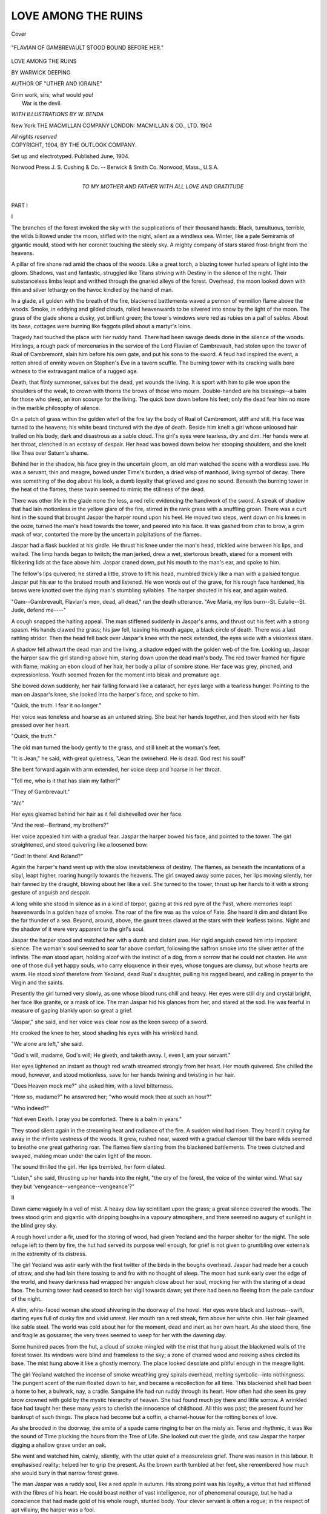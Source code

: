 .. -*- encoding: utf-8 -*-

.. meta::
   :PG.Id: 42284
   :PG.Title: Love Among the Ruins
   :PG.Released: 2013-03-9
   :PG.Rights: Public Domain
   :PG.Producer: Al Haines
   :DC.Creator: Warwick Deeping
   :MARCREL.ill: \W. Benda
   :DC.Title: Love Among the Ruins
   :DC.Language: en
   :DC.Created: 1904
   :coverpage: images/img-cover.jpg

====================
LOVE AMONG THE RUINS
====================

.. clearpage::

.. pgheader::

.. container:: coverpage

   .. vspace:: 3

   .. _`Cover`:

   .. figure:: images/img-cover.jpg
      :align: center
      :alt: Cover

      Cover

   .. vspace:: 4

.. container:: frontispiece

   .. _`"FLAVIAN OF GAMBREVAULT STOOD BOUND BEFORE HER."`:

   .. figure:: images/img-front.jpg
      :align: center
      :alt: "FLAVIAN OF GAMBREVAULT STOOD BOUND BEFORE HER."

      "FLAVIAN OF GAMBREVAULT STOOD BOUND BEFORE HER."

.. vspace:: 4

.. container:: titlepage center white-space-pre-line

   .. class:: x-large

      LOVE
      AMONG THE RUINS

   .. vspace:: 2

   .. class:: medium

      BY
      WARWICK DEEPING

   .. class:: small

      AUTHOR OF "UTHER AND IGRAINE"
   
   .. vspace:: 2

   ..

   |  Grim work, sirs; what would you!
   |    War is the devil.

   .. vspace:: 2

   .. class:: small

      *WITH ILLUSTRATIONS BY W. BENDA*

   .. vspace:: 3

   .. class:: medium

      New York
      THE MACMILLAN COMPANY
      LONDON: MACMILLAN & CO., LTD.
      1904

   .. vspace:: 1

   .. class:: small

      *All rights reserved* 

   .. vspace:: 4

.. container:: verso center white-space-pre-line

   .. class:: small

      COPYRIGHT, 1904, BY
      THE OUTLOOK COMPANY.

   .. vspace:: 1

   .. class:: small

      Set up and electrotyped.  Published June, 1904.

   .. vspace:: 3

   .. class:: small

      Norwood Press
      J. S. Cushing & Co. -- Berwick & Smith Co.
      Norwood, Mass., U.S.A.

   .. vspace:: 4

.. container:: dedication center white-space-pre-line

   .. class:: medium

      TO
      MY MOTHER AND FATHER
      WITH ALL LOVE AND GRATITUDE

.. vspace:: 4

.. _`I`:

.. class:: center large

   PART I

.. vspace:: 3

.. class:: center large

   I

.. vspace:: 2

The branches of the forest invoked the sky with the
supplications of their thousand hands.  Black, tumultuous,
terrible, the wilds billowed under the moon, stifled with
the night, silent as a windless sea.  Winter, like a pale
Semiramis of gigantic mould, stood with her coronet
touching the steely sky.  A mighty company of stars stared
frost-bright from the heavens.

A pillar of fire shone red amid the chaos of the woods.
Like a great torch, a blazing tower hurled spears of light
into the gloom.  Shadows, vast and fantastic, struggled
like Titans striving with Destiny in the silence of the
night.  Their substanceless limbs leapt and writhed
through the gnarled alleys of the forest.  Overhead, the
moon looked down with thin and silver lethargy on the
havoc kindled by the hand of man.

In a glade, all golden with the breath of the fire,
blackened battlements waved a pennon of vermilion flame
above the woods.  Smoke, in eddying and gilded clouds,
rolled heavenwards to be silvered into snow by the light
of the moon.  The grass of the glade shone a dusky,
yet brilliant green; the tower's windows were red as
rubies on a pall of sables.  About its base, cottages were
burning like faggots piled about a martyr's loins.

Tragedy had touched the place with her ruddy hand.
There had been savage deeds done in the silence of the
woods.  Hirelings, a rough pack of mercenaries in the
service of the Lord Flavian of Gambrevault, had stolen
upon the tower of Rual of Cambremont, slain him before
his own gate, and put his sons to the sword.  A feud had
inspired the event, a rotten shred of enmity woven on
Stephen's Eve in a tavern scuffle.  The burning tower
with its cracking walls bore witness to the extravagant
malice of a rugged age.

Death, that flinty summoner, salves but the dead, yet
wounds the living.  It is sport with him to pile woe
upon the shoulders of the weak, to crown with thorns the
brows of those who mourn.  Double-handed are his
blessings--a balm for those who sleep, an iron scourge for the
living.  The quick bow down before his feet; only the dead
fear him no more in the marble philosophy of silence.

On a patch of grass within the golden whirl of the
fire lay the body of Rual of Cambremont, stiff and still.
His face was turned to the heavens; his white beard
tinctured with the dye of death.  Beside him knelt a
girl whose unloosed hair trailed on his body, dark and
disastrous as a sable cloud.  The girl's eyes were
tearless, dry and dim.  Her hands were at her throat, clenched
in an ecstasy of despair.  Her head was bowed down
below her stooping shoulders, and she knelt like Thea over
Saturn's shame.

Behind her in the shadow, his face grey in the
uncertain gloom, an old man watched the scene with a
wordless awe.  He was a servant, thin and meagre,
bowed under Time's burden, a dried wisp of manhood,
living symbol of decay.  There was something of the
dog about his look, a dumb loyalty that grieved and gave
no sound.  Beneath the burning tower in the heat of the
flames, these twain seemed to mimic the stillness of the
dead.

There was other life in the glade none the less, a red
relic evidencing the handiwork of the sword.  A streak
of shadow that had lain motionless in the yellow glare of
the fire, stirred in the rank grass with a snuffling groan.
There was a curt hint in the sound that brought Jaspar
the harper round upon his heel.  He moved two steps,
went down on his knees in the ooze, turned the man's
head towards the tower, and peered into his face.  It
was gashed from chin to brow, a grim mask of war,
contorted the more by the uncertain palpitations of the
flames.

Jaspar had a flask buckled at his girdle.  He thrust
his knee under the man's head, trickled wine between
his lips, and waited.  The limp hands began to twitch;
the man jerked, drew a wet, stertorous breath, stared for a
moment with flickering lids at the face above him.  Jaspar
craned down, put his mouth to the man's ear, and spoke
to him.

The fellow's lips quivered; he stirred a little, strove
to lift his head, mumbled thickly like a man with a palsied
tongue.  Jaspar put his ear to the bruised mouth and
listened.  He won words out of the grave, for his rough
face hardened, his brows were knotted over the dying
man's stumbling syllables.  The harper shouted in his
ear, and again waited.

"Gam--Gambrevault, Flavian's men, dead, all dead,"
ran the death utterance.  "Ave Maria, my lips
burn--St. Eulalie--St. Jude, defend me----"

A cough snapped the halting appeal.  The man stiffened
suddenly in Jaspar's arms, and thrust out his feet with
a strong spasm.  His hands clawed the grass; his jaw
fell, leaving his mouth agape, a black circle of death.
There was a last rattling stridor.  Then the head fell
back over Jaspar's knee with the neck extended, the eyes
wide with a visionless stare.

A shadow fell athwart the dead man and the living,
a shadow edged with the golden web of the fire.  Looking
up, Jaspar the harper saw the girl standing above him,
staring down upon the dead man's body.  The red tower
framed her figure with flame, making an ebon cloud of
her hair, her body a pillar of sombre stone.  Her face
was grey, pinched, and expressionless.  Youth seemed
frozen for the moment into bleak and premature age.

She bowed down suddenly, her hair falling forward like
a cataract, her eyes large with a tearless hunger.
Pointing to the man on Jaspar's knee, she looked into the
harper's face, and spoke to him.

"Quick, the truth.  I fear it no longer."

Her voice was toneless and hoarse as an untuned
string.  She beat her hands together, and then stood with
her fists pressed over her heart.

"Quick, the truth."

The old man turned the body gently to the grass, and
still knelt at the woman's feet.

"It is Jean," he said, with great quietness, "Jean the
swineherd.  He is dead.  God rest his soul!"

She bent forward again with arm extended, her voice
deep and hoarse in her throat.

"Tell me, who is it that has slain my father?"

"They of Gambrevault."

"Ah!"

Her eyes gleamed behind her hair as it fell dishevelled
over her face.

"And the rest--Bertrand, my brothers?"

Her voice appealed him with a gradual fear.  Jaspar
the harper bowed his face, and pointed to the tower.  The
girl straightened, and stood quivering like a loosened bow.

"God!  In there!  And Roland?"

Again the harper's hand went up with the slow
inevitableness of destiny.  The flames, as beneath the
incantations of a sibyl, leapt higher, roaring hungrily towards
the heavens.  The girl swayed away some paces, her
lips moving silently, her hair fanned by the draught,
blowing about her like a veil.  She turned to the tower, thrust
up her hands to it with a strong gesture of anguish and
despair.

A long while she stood in silence as in a kind of torpor,
gazing at this red pyre of the Past, where memories leapt
heavenwards in a golden haze of smoke.  The roar of the
fire was as the voice of Fate.  She heard it dim and
distant like the far thunder of a sea.  Beyond, around, above,
the gaunt trees clawed at the stars with their leafless talons.
Night and the shadow of it were very apparent to the girl's
soul.

Jaspar the harper stood and watched her with a dumb
and distant awe.  Her rigid anguish cowed him into
impotent silence.  The woman's soul seemed to soar far
above comfort, following the saffron smoke into the silver
æther of the infinite.  The man stood apart, holding aloof
with the instinct of a dog, from a sorrow that he could not
chasten.  He was one of those dull yet happy souls, who
carry eloquence in their eyes, whose tongues are clumsy,
but whose hearts are warm.  He stood aloof therefore
from Yeoland, dead Rual's daughter, pulling his ragged
beard, and calling in prayer to the Virgin and the
saints.

Presently the girl turned very slowly, as one whose blood
runs chill and heavy.  Her eyes were still dry and crystal
bright, her face like granite, or a mask of ice.  The man
Jaspar hid his glances from her, and stared at the sod.  He
was fearful in measure of gaping blankly upon so great a
grief.

"Jaspar," she said, and her voice was clear now as the
keen sweep of a sword.

He crooked the knee to her, stood shading his eyes with
his wrinkled hand.

"We alone are left," she said.

"God's will, madame, God's will; He giveth, and taketh
away.  I, even I, am your servant."

Her eyes lightened an instant as though red wrath
streamed strongly from her heart.  Her mouth quivered.
She chilled the mood, however, and stood motionless,
save for her hands twining and twisting in her hair.

"Does Heaven mock me?" she asked him, with a level
bitterness.

"How so, madame?" he answered her; "who would
mock thee at such an hour?"

"Who indeed?"

"Not even Death.  I pray you be comforted.  There is
a balm in years."

They stood silent again in the streaming heat and
radiance of the fire.  A sudden wind had risen.  They
heard it crying far away in the infinite vastness of the
woods.  It grew, rushed near, waxed with a gradual
clamour till the bare wilds seemed to breathe one great
gathering roar.  The flames flew slanting from the
blackened battlements.  The trees clutched and swayed,
making moan under the calm light of the moon.

The sound thrilled the girl.  Her lips trembled, her form
dilated.

"Listen," she said, thrusting up her hands into the
night, "the cry of the forest, the voice of the winter
wind.  What say they but 'vengeance--vengeance--vengeance'?"





.. vspace:: 4

.. _`II`:

.. class:: center large

   II

.. vspace:: 2

Dawn came vaguely in a veil of mist.  A heavy dew lay
scintillant upon the grass; a great silence covered the
woods.  The trees stood grim and gigantic with dripping
boughs in a vapoury atmosphere, and there seemed no
augury of sunlight in the blind grey sky.

A rough hovel under a fir, used for the storing of wood,
had given Yeoland and the harper shelter for the night.
The sole refuge left to them by fire, the hut had served its
purpose well enough, for grief is not given to grumbling
over externals in the extremity of its distress.

The girl Yeoland was astir early with the first twitter of
the birds in the boughs overhead.  Jaspar had made her
a couch of straw, and she had lain there tossing to and fro
with no thought of sleep.  The moon had sunk early over
the edge of the world, and heavy darkness had wrapped her
anguish close about her soul, mocking her with the staring
of a dead face.  The burning tower had ceased to torch
her vigil towards dawn; yet there had been no fleeing
from the pale candour of the night.

A slim, white-faced woman she stood shivering in the
doorway of the hovel.  Her eyes were black and lustrous--swift,
darting eyes full of dusky fire and vivid unrest.
Her mouth ran a red streak, firm above her white chin.
Her hair gleamed like sable steel.  The world was cold
about her for the moment, dead and inert as her own heart.
As she stood there, fine and fragile as gossamer, the very
trees seemed to weep for her with the dawning day.

Some hundred paces from the hut, a cloud of smoke
mingled with the mist that hung about the blackened walls
of the forest tower.  Its windows were blind and frameless
to the sky; a zone of charred wood and reeking ashes
circled its base.  The mist hung above it like a ghostly
memory.  The place looked desolate and pitiful enough
in the meagre light.

The girl Yeoland watched the incense of smoke wreathing
grey spirals overhead, melting symbolic--into nothingness.
The pungent scent of the ruin floated down to her,
and became a recollection for all time.  This blackened
shell had been a home to her, a bulwark, nay, a cradle.
Sanguine life had run ruddy through its heart.  How often
had she seen its grey brow crowned with gold by the
mystic hierarchy of heaven.  She had found much joy there
and little sorrow.  A wrinkled face had taught her these
many years to cherish the innocence of childhood.  All
this was past; the present found her bankrupt of such
things.  The place had become but a coffin, a
charnel-house for the rotting bones of love.

As she brooded in the doorway, the smite of a spade
came ringing to her on the misty air.  Terse and rhythmic,
it was like the sound of Time plucking the hours from the
Tree of Life.  She looked out over the glade, and saw
Jaspar the harper digging a shallow grave under an oak.

She went and watched him, calmly, silently, with the
utter quiet of a measureless grief.  There was reason in
this labour.  It emphasised reality; helped her to grip the
present.  As the brown earth tumbled at her feet, she
remembered how much she would bury in that narrow
forest grave.

The man Jaspar was a ruddy soul, like a red apple in
autumn.  His strong point was his loyalty, a virtue that
had stiffened with the fibres of his heart.  He could boast
neither of vast intelligence, nor of phenomenal courage,
but he had a conscience that had made gold of his whole
rough, stunted body.  Your clever servant is often a rogue;
in the respect of apt villainy, the harper was a fool.

He ceased now and again from his digging, hung his
hooked chin over his spade, and snuffed the savour of the
clean brown earth.  He thrust curt, furtive glances up
into the girl's face as she watched him, as though desirous
of reading her humour or her health.

"You are weary," she said to him anon, looking blankly
into the trench.

The man wagged his head.

"Have ye broken fast?  There is bread and dried fruit
in the hut, and a pitcher of water."

"I cannot eat--yet," she answered him.

He sighed and continued his digging.  The pile of russet
earth increased on the green grass at her feet; the trench
deepened.  Jaspar moistened his palms, and toiled on, grunting
as he hove his libations of soil over his shoulder.  Presently
he stood up again to rest.

"What will you do, madame?" he asked her, squinting
at the clouds.

"Ride out."

"And whither?"

"Towards Gilderoy--as yet."

"Ah, ah, a fair town and strong.  John of Brissac is
madame's friend.  Good.  Have we money?"

"Some gold nobles."

They waxed silent again, and in a while the grave lay
finished.  'Twas shallow, but what of that!  It gave
sanctuary enough for the dead.

They went together, and gazed on the sleeping man's
face.  It was grey, but very peaceful, with no hint of
horror thereon.  The eyes were closed, and dew had starred
the white hair with a glistening web.  Yeoland knelt and
kissed the forehead.  She shivered and her hands trembled,
but she did not weep.

So they carried the Lord Rual between them, for he was
a spare man and frugal of frame, and laid him in the grave
beneath the oak.  When they had smoothed his hair, and
crossed his hands upon his breast, they knelt and prayed to
the Virgin and the saints that in God's heaven he might
have peace.  The wind in the boughs sang a forest
requiem.

When Yeoland had looked long at the white face in the
trench, she rose from her knees, and pointed Jaspar to his
spade.  The harper took the measure of her mind.  When
she had passed into the shadows of the trees, he mopped
his face, and entered on his last duty to the dead.  It was
soon sped, soon ended.  A pile of clean earth covered the
place.  Jaspar banked the grave with turf, shouldered his
spade, and returned to the hovel.

He found the girl Yeoland seated on a fallen tree in the
forest, her ebon hair and apple-green gown gleaming under
the sweeping boughs.  Her cheeks were white as windflowers,
her eyes full of a swimming gloom.  She raised her chin,
and questioned the man mutely with a look that smouldered
under her arched brows.

"Jaspar?"

"Madame----"

"Have you entered the tower?"

The man's wrinkled face winced despite his years.

"Would you have me go?" he asked her in a hoarse
undertone.

She looked into the vast mazes of the woods, shuddered
in thought, and was silent.  Her mouth hardened; the
desire melted from her eyes.

"No," she said anon, turning her hood forward, and
drawing a green cloak edged with sables about her, "what
would it avail us?  Let us sally at once."

A little distance away, their horses, that had been
hobbled over night, stood grazing quietly on a patch of grass
under the trees.  One was a great grey mare, the other a
bay jennet, glossy as silk.  Jaspar caught them.  He was
long over the girths and bridles, for his hands were stiff,
and his eyes dim.  When he returned, Yeoland was still
standing like a statue, staring at the blackened tower
reeking amid the trees.

"Truly, they have burnt the anguish of it into my heart
with fire," she said, as Jaspar held her stirrup.

"God comfort you, madame!"

"Let us go, Jaspar, let us go."

"And whither, lady?"

"Where revenge may lead."

The day brightened as they plunged down into the forest.
A light breeze rent the vapours, and a shimmer of sunlight
quivered through the haze.  The tree-tops began to glisten
gold; and there was life in the deepening promise of the
sky.  The empty woods rolled purple on the hills; the
greensward shone with a veil of gossamer; the earth grew
glad.

The pair had scant burden of speech upon their lips that
morning.  They were still benumbed by the violence of the
night, and death still beckoned to their souls.  Fate had
smitten them with such incredible and ponderous brevity.
On the dawn of yesterday, they had ridden out hawk on
wrist into the wilds, lost the bird in a long flight, and turned
homeward when evening was darkening the east.  From a
hill they had seen the tower lifting its flame like a red and
revengeful finger to heaven.  They had hastened on, with
the glare of the fire spasmodic and lurid over the trees.  In
one short hour they had had speech with death, and came
point to point with the bleak sword of eternity.

What wonder then that they rode like mutes to a burial,
still of tongue and dull of heart?  Life and the zest thereof
were at low ebb, colourless as a wintry sea.  Joy's crimson
wings were smirched and broken; the lute of youth was
unstrung.  A granite sky had drawn low above their heads,
and to the girl a devil ruled the heavens.

Before noon they had threaded the wild waste of woodland
that girded the tower like a black lagoon.  They came
out from the trees to a heath, a track that struck green and
purple into the west, and boasted nought that could infringe
the blue monotony of the sky.  It was a wild region, swept
by a wind that sighed perpetually amid the gorse and heather.
By the black rim of the forest they had dismounted and
partaken of bread and water before pushing on with a
listless persistence that won many miles to their credit.

The man Jaspar was a phlegmatic soul in the hot sphere
of action.  He was a circumspect being who preferred
heading for the blue calm of a haven in stormy weather,
to thrusting out into the tossing spume of the unknown.
The girl Yeoland, on the contrary, had an abundant spirit,
and an untamed temper.  Her black eyes roved restlessly
over the world, and she tilted her chin in the face of Fate.
Jaspar, knowing her fibre, feared for her moods with the
more level prudence of stagnant blood.  Her obstinacy
was a hazardous virtue, hawk-like in sentiment, not given
to perching on the boughs of reason.  Moreover, being
cumbered with a generous burden of pity, he was in mortal
dread of wounding her pale proud grief.

By way of being diplomatic, he began by hinting that
there were necessities in life, trivial no doubt, but inevitable,
as sleep and supper.

"Lord John of Brissac is your friend," he meandered,
"a strong lord, and a great; moreover, he hates those of
Gambrevault, God chasten their souls!  Fontenaye is no
long ride from Gilderoy.  Madame will lodge there till
she can come by redress?"

Madame had no thought of being beholden to the
gentleman in question.  Jaspar understood as much from
a very brief debate.  Lord John of Brissac was forbidden
favour, being as black a pard when justly blazoned as any
seigneur of Gambrevault.  The harper's chin wagged on
maugre her contradiction.

"We have bread for a day," he chirped, dropping upon
banalities by way of seeming wise.  "The nights are cold,
madame, damp as a marsh.  As for the water-pot----"

"Water may be had--for the asking."

"And bread?"

"I have money."

"Then we ride for Gilderoy?"

The assumption was made with an excellent unction
that betrayed the seeming sincerity of the philosopher.
Yeoland stared ahead over her horse's ears, with a clear
disregard for Jaspar and his discretion.

"We are like leaves blown about in autumn," she said to
him, "wanderers with fortune.  You have not grasped my
temper.  I warrant you, there is method in me."

Jaspar looked blank.

"Strange method, madame, to ride nowhere, to
compass nothing."

She turned on him with a sudden rapid gleam out of her
passionate eyes.

"Nothing!  You call revenge nothing?"

The harper appealed to his favourite saint.

"St. Jude forfend that madame should follow such a
marsh fire," he said.

They had drawn towards the margin of the heath.
Southwards it sloped to the rim of a great pine forest,
that seemed to clasp it with ebonian arms.  The place
was black, mysterious, impenetrable, fringed with a
palisading of dark stiff trunks, but all else, a vast undulation
of sombre plumes.  Its spires waved with the wind.
There was a soundless awe about its sable galleries, a
saturnine gloom that hung like a curtain.  In the vague
distance, a misty height seemed to struggle above the ocean
of trees, like the back of some great beast.

Yeoland, keen of face, reined in her jennet, and pointed
Jaspar to this landscape of sombre hues.  There was an
alert lustre in her eyes; she drew her breath more quickly,
like one whose courage kindles at the cry of a trumpet.

"The Black Wild," she said with a little hiss of
eagerness, and a glance that was almost fierce under her
coal-black brows.

Jaspar shook his head with the cumbersome wit of an ogre.

"Ha, yes, madame, a bloody region, packed with
rumours, dark as its own trees; no stint of terror, I
warrant ye.  See yonder, the road to Gilderoy."

The girl in the green cloak seemed strongly stirred
by her own thoughts.  Her face had a wild elfin look for
the moment, a beautiful and daring insolence that deified
her figure.

"And Gilderoy?" she said abstractedly.

"Gilderoy lies south-east; Gambrevault south-west
many leagues.  Southwards, one would find the sea, in due
season.  Eastwards, we touch Geraint, and the Roman
road."

Yeoland nodded as though her mind were already
adamant in the matter.

"We will take to the forest," ran her decretal.

Here was crass sentiment extravagantly in the ascendant,
mad wilfulness pinioning forth like a bat into gloom.
Jaspar screwed his mouth into a red knot, blinked and
waxed argumentative with a vehemence that did his
circumspection credit.

"A mad scheme."

"What better harbour for the night than yonder trees?"

"Who will choose us a road?  I pray you consider it."

Yeoland answered him quietly enough.  She had set her
will on the venture, was in a desperate mood, and could
therefore scorn reason.

"Jaspar, my friend," she said, "I am in a wild humour,
and ripe for the wild region.  Peril pleases me.  The
unknown ever draweth the heart, making promise of
greater, stranger things.  What have I to lose?  If you
play the craven, I can go alone."





.. vspace:: 4

.. _`III`:

.. class:: center large

   III

.. vspace:: 2

The avenues of the pine forest engulfed the harper and
the lady.  The myriad crowded trunks hemmed them with
a stubborn and impassive gloom.  A faint wind moved in
the tree-tops.  Dim aisles struck into an ever-deepening
mystery of shadow, as into the dark mazes of a dream.

The wild was as some primæval waste, desolate and
terrible, a vast flood of sombre green rolling over hill and
valley.  Its thickets plunged midnight into the bosom of
day.  On the hills, the trees stood like traceried pinnacles,
spears blood-red in the sunset, or splashed with the
glittering magic of the moon.  There were dells sunk deep
beneath crags; choked with dense darkness, unsifted by
the sun.  Winding alleys white with pebbles as with the
bones of the dead, wound through seething seas of gorse.
In summer, heather sucked with purple lips at the tapestries
of moss blazoning the ground, bronze, green, and gold.  It
was a wild region, and mysterious, a shadowland moaned
over by the voice of a distressful wind.

Yeoland held southwards by the gilded vane of the sun.
She had turned back her hood upon her shoulders, and
fastened her black hair over her bosom with a brooch of
amethysts.  The girl was wise in woodlore and the
philosophies of nature.  The sounds and sights of the forest
were like a gorgeous missal to her, blazoned with all
manner of magic colours.  She knew the moods of hawk and
hound, had camped often under the steely stare of a winter
sky, had watched the many phases of the dawn.  Hers was
a nature ripe for the hazardous intent of life.  It was she
who led, not Jaspar.  The harper followed her with a
martyred reason, having, for all his discontent, some faith
in her keen eyes and the delicate decision of her chin.

There was a steady dejection in the girl's mood--a
dejection starred, however, with red wrath like sparks
glowing upon tinder.  She was no Agnes, no Amorette,
mere pillar of luscious beauty.  Her eyes were as
blue-black shields, flashing with many sheens in the face of
day.  The flaming tower, the dead figure in the forest
grave, had thrust the gentler part out of her being.  She
was miserable, mute, yet full of a volcanic courage.

As for the harper, a rheumy dissatisfaction pervaded his
temper.  His blood ran cold as a toad's in winter weather.
He blew upon his fingers, dreaming of inglenooks and hot
posset, and the casual luxuries the forest did not promise.
Yeoland considered not the old man's babblings.  Her
heart looked towards the dawn, and knew nothing of the
twilight under the dark eaves of age.

They had pressed a mile or more into the waste, and the
day was waxing sere and yellow in the west.  Before them
ran a huge thicket, its floor splashed with tawny splendours,
the sable plumes touched with gold by the sun.  Its deep
bosom hung full of purple gloom, dusted with amber, wild
and windless.

A sudden "hist" from his lady's lips made the harper
start in the saddle.  Her hand had snatched at his bridle.
Both horses came to a halt.  The man looked at her as
they sat knee to knee; she was alert and vigilant, her eyes
bright as the eyes of a hawk.

"Marked you that?" she said to him in a whisper.

Jaspar gave her a vacant stare and shook his head.

"Nothing?"

"Boughs swaying in the wind, no more."

Yeoland enlightened him.

"Tush.  There's no wind moving.  A glimmer of
armour, yonder, up the slope."

"Holy Jude!"

"A flash, it has gone."

They held silent under the drooping boughs, listening,
with noiseless breath.  The breeze made mysterious
murmurings with a vague unrest; now and again a twig
cracked, or some forest sound floated down like a filmy
moth on the quiet air.  The trees were dumb and saturnine,
as though resenting suspicion of their sable aisles.

Jaspar, peering over his shoulder, jerked out a word of
warning.  Yeoland, catching the monosyllable from his
lips, and following his stare, glanced back into the eternal
shadows of the place.

"I see nothing," she said.

Jaspar answered her slowly, his eyes still at gaze.

"A shadow slipping from trunk to trunk."

"Where?"

"I see it no longer.  The saints succour us!"

Yeoland's face was dead white under her hair; her
mouth gaped like a circle of jet.  She listened constantly.
Her head moved in stately fashion on her slim neck, as
she shot glances hither and thither into the glooms, her
eyes challenging the world.  She felt peril, but was no
craven in the matter--a contrast to Jaspar, who shook as
with an ague.

The harper's distress broke forth into petulant declaiming.

"Trapped," he said; "I could have guessed as much,
with all this fooling.  These skulkers are like crows round
carrion.  Shall we lose much, madame?"

"Gold, Jaspar, if they are content with such.  What
if they should be of Gambrevault!"

The harper gave a quivering whistle, a shrill breath
between his teeth, eloquent of the unpleasant savour of
such a chance.  It was beyond him for the moment
whether he preferred being held up by a footpad, to being
bullied by some ruffian of a feudatory.  He had a mere
bodkin of a dagger in his belt, and little lust for the letting
of blood.

"'Tis a chance, madame," he said, with a certain lame
sententiousness, "that had not challenged my attention.
Say nothing of Cambremont; one word would send us to
the devil."

"Am I a fool?  Since these gentlemen will not declare
themselves, let us hold on and tempt their purpose."

Thinking to see the swirl of shadows under the trees,
the glimmer of steel in the forest's murk, they rode on at
a lifeless trot.  Nothing echoed to their thoughts.  The
woods stood impassive, steeped in solitude.  There was a
strange atmosphere of peace about the place that failed to
harmonise their fears.  Yet like a prophecy of wind there
stole in persistently above the muffled tramp of hoofs, a
dull, characterless sound, touched with the crackling of
rotten wood, that seemed to hint at movement in the
shadows.

The pair pressed on vigilant and silent.  Anon they
came to a less multitudinous region, where the trees
thinned, and a columned ride dwindled into infinite gloom.
Betwixt the black stems of the trees flashed sudden a
streak of scarlet, torchlike in the shadows.  An armed
rider in a red cloak, mounted on a sable horse, kept vigil
silently between the boles of two great firs.  He was
immobile as rock, his spear set rigid on his thigh, his red
plume sweeping the green fringes of the trees.

This solemn figure stood like a sanguinary challenge to
Yeoland and the harper.  Here at least was something
tangible in the flesh, more than a mere shadow.  The pair
drew rein, questioning each other mutely with their eyes,
finding no glimmer of hope on either face.

As they debated with their glances over the hazard, a
voice came crying weirdly through the wood.

"Pass on," it said, "pass on.  Pay ye the homage of the
day."

This forest cry seemed to loosen the dilemma.  Certainly
it bore wisdom in its counsel, seeing that it advised
the inevitable, and ordered action.  Yeoland, bankrupt of
resource, took the unseen herald at his word, and rode on
slowly towards the knight on the black horse.

The man abode their coming like a statue, his red cloak
shining sensuously under the sombre green of the boughs.
A canopy of golden fire arched him in the west.  He sat
his horse with a certain splendid arrogance, that puzzled
not a little the conjectures of Yeoland and the harper.
This was neither the mood nor the equipment of a
vagabond soul.  The fine spirit of the picture hinted briskly
at Gambrevault.

The pair came to a halt under the two firs.  The man
towered above them on his horse, grim and gigantic, a
great statue in black and burnished steel.  His salade with
beaver lowered shone ruddy in the sun.  His saddle was
of scarlet leather, bossed with brass and fringed with sable
cord.  Gules flamed on his shield, devoid of all device, a
strong wedge of colour, bare and brave.

The girl caught the gleam of the man's eyes through the
grid of his vizor.  He appeared to be considering her much
at his leisure with a keen silence, that was not wholly
comforting.  Palpably he was in no mood for haste, or for
such casual courtesies that might have ebbed from his
soundless strength.

Full two minutes passed before a deep voice rolled
sonorously from the cavern of the casque.

"Madame," it said, "be good enough to consider yourself
my prisoner.  Rest assured that I bring you no peril
save the peril of an empty purse."

There was a certain powerful complacency in the voice,
pealing with the deep clamour of a bell through the silence
of the woods.  The man seemed less ponderous and sinister,
giant that he was.  The girl's eyes fenced with him
fearlessly under the trees.

"Presumably," she said to him, "you are a notorious
fellow; I have the misfortune to be ignorant of these
parts and their possessors.  Be so courteous as to unhelm
to me."

Her tone did not stir the man from his reserve of gravity.
Her words were indeed like so many ripples breaking
against a rock.  The voice retorted to her calmly from
the helmet.

"Madame, leave matters to my discretion."

She smiled in his face despite herself, a smile half of
petulance, half of relish.

"You pretend to wisdom, sir."

"Forethought, madame."

"Am I your prisoner?"

"No new thing, madame; I have possessed you since
you ventured into these shadows."

He made a gesture with his spear, holding it at arm's
length above his head, where it quivered like a reed in his
staunch grip.  A sound like the moving of a distant wind
arose.  The dark alleys of the wood grew silvered with
a circlet of steel.  The shafts of the sunset flickered on
pike and bassinet, gleaming amid the verdured glooms.
Again the man's spear shook, again the noise as of a wind,
and the girdle of steel melted into the shadows.

"Madame is satisfied?"

She sucked in her breath through her red lips, and was
mute.

"Leave matters to my discretion.  You there, in the
brown smock, fall back twenty paces.  Madame, I wait
for you.  Let us go cheek by jowl."

The man wheeled his horse, shook his spear, hurled a
glance backward over his shoulder into the woods.  There
was no gainsaying him for the moment.  Yeoland, bending
to necessity, sent Jaspar loitering, while she flanked
the black destrier with her brown jennet.  She debated
keenly within herself whither this adventure could be
leading her, as she rode on with this unknown rider into
the wilds.

The man in the red cloak was wondrous mute at first,
an iron pillar of silence gleaming under the trees.  The
girl knew that he was watching her from behind his salade,
for she caught often the white glimmer of his stare.  He
bulked largely in the descending gloom, a big man deep
of chest, with shoulders like the broad ledges of some
sea-washed rock.  He was richly appointed both as to his
armour and his trappings; to Yeoland his shield showed
a blank face, and he carried no crest or token in his helmet.

They had ridden two furlongs or more before the man
stepped from his pedestal of silence.  He had been
studying the girl with the mood of a philosopher, had seen her
stark, strained look, the woe in her eyes, the firm closure
of her lips.  The strong pride of grief in her had pleased
him; moreover he had had good leisure to determine the
character of her courage.  His first words were neither
very welcome to the girl's ears nor productive of great
comfort, so far as her apprehensions were concerned.
Bluntly came the calm challenge from the casque.

"Daughter of Rual of Cambremont, you have changed
little these five years."

Yeoland gave the man a stare.  Seeing that his features
were screened by his helmet, the glance won her little
satisfaction.  She knew that he was watching her to his own
profit, and her discovery, for the reflex look she had flashed
at him, must have told him all he desired, if he had any
claim to being considered observant.  There was that also
in the tone and tenor of his words that implied that he had
ventured no mere tentative statement, but had spoken to
assure her that her name and person were not unknown
to him.  Acting on the impression, she tacitly confessed to
the justice of his charge.

"Palpably," she said, "my face is known to you."

"Even so, madame."

"How long will you hold me at a disadvantage?"

"Is ignorance burdensome?"

She imagined of a sudden that the man was smiling
behind his beaver.  Being utterly serious herself, she
discovered an illogical lack of sympathy in the stranger's
humour.  Moreover she was striving to spell Gambrevault
from the alphabet of word and gesture, and to come
to an understanding with the doubts of the moment.

"Messire," she began.

"Madame," he retorted.

"Are you mere stone?"

For answer he lapsed into sudden reflection.

"It is five years ago this Junetide," he said, "since the
King and the Court came to Gilderoy."

"Gilderoy?"

"You know the town, madame?"

She stared back upon a sudden vision of the past, a past
gorgeous with the crimson fires of youth.  That Junetide
she had worn a new green gown, a silver girdle, a red rose
in her hair.  There had been jousting in the Gilderoy
meadows, much braying of trumpets, much splendour,
much pomp of arms.  She remembered the scent and
colour of it all; the blaze of tissues of gold and green,
purple and azure.  She remembered the flickering of a
thousand pennons in the wind, the fair women thronging
the galleries like flowers burdening a bowl.  The vision
came to her undefiled for the moment, a dream-memory,
calm as the first pure pageant of spring.

"And you, messire?" she said, with more colour of face
and soul.

"Rode in the King's train."

"A noble?"

"Do I bulk for a cook or a falconer?"

"No, no.  Yet you remember me?"

"As it were yesterday, walking in the meadows at your
father's side--your father, that Rual who carried the banner
when the King's men stormed Gaerlent these forty years
ago.  Not, madame, that I followed that war; I was a mass
of swaddling-clothes puking in a cradle.  So we grow old."

The girl's face had darkened again on the instant.
The man in the red cloak saw her eyes grow big of
pupil, her lips straightened into a colourless line.  She
held her head high, and stared into the purple gloom of
the woods.  Memories were with her.  The present had
an iron hand upon her heart.

"Time changes many things," he said, with a discretion
that desired to soften the silence; "we go from cradle to
throne in one score years, from life to clay in a moment.
Pay no homage to circumstance.  The wave covers the
rock, but the granite shows again its glistening poll when
the water has fallen.  A Hercules can strangle Fate.  As
for me, I know not whether I have soared in the estimation
of heaven; yet I can swear that I have lost much of the
vagabond, sinful soul that straddled my shoulders in the
past."

There was a warm ruggedness about the man, a flippant
self-knowledge, that touched the girl's fancy.  He was
either a strong soul, or an utter charlatan, posing as a
Diogenes.  She preferred the former picture in her heart,
and began to question him again with a species of
picturesque insolence.

"I presume, messire," she said, "that you have some
purpose in life.  From my brief dealings with you, I should
deem you a very superior footpad.  I gather that it is your
intention to rob me.  I confess that you seem a gentleman
at the business."

The man of the red cloak laughed in his helmet.

"To be frank, madame," he said, "you may dub me a
gatherer of taxes."

"Explain."

"Being unfortunates and outcasts from the lawful ways
of life, my men and I seek to remedy the injustice of the
world by levying toll on folk more happy than ourselves."

"Then you condemn me as fortunate?"

"Your defence, madame."

The girl smiled with her lips, but her eyes were hard and
bright as steel.

"I might convince you otherwise," she said, "but no
matter.  Why should I be frank with a thief, even though
he be nobly born?"

"Because, madame, the thief may be of service to the lady."

"I have little silver for your wallet."

"Am I nothing but a money-bag!"

She looked up at him with a straight stare; her voice
was level, even imperious.

"Put up your vizor," she said to him.

The man in the black harness hesitated, then obeyed her.
She could see little of his face, however, save that it was
bronzed, and that the eyes were very masterful.  She
ventured further in the argument, being bent on fathoming the
baser instincts of the business.

"Knight of the red shield," she said.

"Madame?"

"I ask you an honest question.  If you would serve me,
speak the truth, and let me know my peril.  Are you the
Lord Flavian of Gambrevault, or no?"

The man never hesitated an instant.  There was no
wavering to cast doubt upon his sincerity, or upon his
intelligence as a liar.

"No, madame," he answered her, "I am not the Lord
of Gambrevault and Avalon, and may I, for the sake of my
own neck, never come single-handed within his walls.  I
have an old feud with the lords of Gambrevault, and when
the chance comes, I shall settle it heavily to my credit.  If
you have any ill to say of the gentleman, pray say it, and
be happy in my sympathy."

"Ha," she said, with a sudden flash of malice, "I would
give my soul for that fellow's head."

"So," quoth the man, with a keen look, "that would be a
most delectable bargain."





.. vspace:: 4

.. _`IV`:

.. class:: center large

   IV

.. vspace:: 2

The stems thinned about them suddenly, and the sky
grew great beyond a more meagre screen of boughs.  To
the west, breaking the blood-red canopy with an edge of
agate, rocks towered heavenwards, smiting golden-fanged
into a furnace of splendour.  Waves of light beat in spray
upon the billowy masses of the trees, dying in the east into
a majestic mask of gloom.

Yeoland and the man in red came forth into a little
glade, hollowed by the waters of a rush-edged pool.  A
stream, a scolloped sheet of foam, stumbled headlong into
the mere, vanishing beyond like a frail white ghost into
the woods.  A fire danced in the open, and under the
trees stood a pavilion of red cloth.

The man dismounted and held the girl's stirrup.  A
quick glance round the glade had shown her bales of
merchandise, littering the green carpet of the place, horses
tethered in the wood, men moving like gnomes about the
fire.  Even as she dismounted, streaks of steel shone out
in the surrounding shadows.  Armed men streamed in,
and piled their pikes and bills about the pines.

At the western end of the glade, a gigantic fir, a forest
patriarch, stood out above the more slender figures of
his fellows.  The grotesque roots, writhing like talons,
tressled a bench of boughs and skins.  Before the tree
burnt a fire, the draught sweeping upwards to fan the
fringe of the green fir's gown.  The man in the black
harness took Yeoland to the seat under the tree.  The
boughs arched them like a canopy, and the wood fire gave
a lusty heat in the gloaming.

A boy had run forward to unhelm the knight in the red
cloak.  Casque and sword lay on the bench of boughs and
skins.  The girl's glance framed for the first time the
man's face.  She surveyed him at her leisure under drooping
lids, with a species of reticent interest that escaped
boldness.  It was one of those incidents to her that stand
up above the plain of life, and build individual history.

She saw a bronzed man with a tangle of tawny-red
hair, a great beak of a nose, and a hooked chin.  His eyes
were like amber, darting light into the depth of life, alert,
deep, and masterful.  There was a rugged and indomitable
vigour in the face.  The mouth was of iron, yet not
unkind; the jaw ponderous; the throat bovine.  The mask of
youth had palpably forsaken him; Life, that great chiseller
of faces, had set her tool upon his features, moulding them
into a strenuous and powerful dignity that suited his soul.

He appeared to fathom the spirit of the girl's scrutiny,
nor did he take umbrage at the open and critical revision
of her glances.  He inferred calmly enough, that she
considered him by no means blemishless in feature or in
atmosphere.  Probably he had long passed that age when the
sanguine bachelor never doubts of plucking absolute favour
from the eyes of a woman.  The girl was not wholly
enamoured of him.  He was rational enough to read that
in her glances.

"Madame is in doubt," he said to her, with a glimmer of
a smile.

"As to what, messire?"

"My character."

"You prefer the truth?"

"Am I not a philosopher?"

"Hear the truth then, messire, I would not have you for
a master."

The man laughed, a quiet, soundless laugh through
half-closed lips.  There was something magnetic about his
grizzled and ironical strength, cased in its shell of
blackened steel.  He had the air of one who had learnt to toy
with his fellows, as with so many strutting puppets.  The
world was largely a stage to him, grotesque at some seasons,
strenuous at others.

"Ha, a miracle indeed," he said, "a woman who can tell
the truth."

She ignored the gibe and ran on.

"Your name, messire?"

The man spread his hands.

"Pardon the omission.  I am known as Fulviac of the
Forest.  My heritage I judge to be the sword, and the
shadows of these same wilds."

Yeoland considered him awhile in silence.  The firelight
flickered on his harness, glittering on the ribbed and
jointed shoulder plates, striking a golden streak from the
edge of each huge pauldron.  Mimic flames burnt red
upon his black cuirass, as in a darkened mirror.  The
night framed his figure in an aureole of gloom, as he sat
with his massive head motionless upon its rock-like throat.

"Five years ago," she said suddenly, "you rode as a noble
in the King's train.  Now you declare yourself a thief.
These things do not harmonise unless you confess to a
dual self."

"Madame," he answered her, "I confess to nothing.  If
you would be wise, eschew the past, and consider the
present at your service.  I am named Fulviac, and I am an
outlaw.  Let that grant you satisfaction."

Yeoland glanced over the glade, walled in with the gloom
of the woods, the stream foaming in the dusk, the armed
men gathered about the further fire.

"And these?" she asked.

"Are mine."

"Outcasts also?"

"Say no hard things of them; they are folk whom the
world has treated scurvily; therefore they are at feud with
the world.  The times are out of joint, tyrannous and
heavy to bear.  The nobles like millstones grind the poor
into pulp, tread out the life from them, that the wine of
pleasure may flow into gilded chalices.  The world is
trampled under foot.  Pride and greed go hand in hand
against us."

She looked at him under her long lashes, with the zest
of cavil slumbering in her eyes.  Autocracy was a
hereditary right with her, even though feudalism had slain her
sire.

"I would have the mob held in check," she said to him.

"And how?  By cutting off a man's ears when he spits
a stag.  By splitting his nose for some small sin.  By
branding beggars who thieve because their children starve.
Oh, equable and honest justice!  God prevent me from
being poor."

She looked at him with her great solemn eyes.

"And you?" she asked.

He spread his arms with a half-flippant dignity.

"I, madame, I take the whole world into my bosom."

"And play the Christ weeping over Jerusalem?"

"Madame, your wit is excellent."

A spit had been turning over the large fire, a haunch of
venison being basted thereon by a big man in the cassock
of a friar.  Certain of Fulviac's fellows came forward
bearing wine in silver-rimmed horns, white bread and meat upon
platters of wood.  They stood and served the pair with a
silent and soldierly briskness that bespoke discipline.  The
girl's hunger was as healthy as her sleek, plump neck,
despite the day's hazard and her homeless peril.

Dusk had fallen fast; the last pennon of day shone an
eerie streak of saffron in the west.  The forest stood
wrapped in the stupendous stillness of the night.  An
impenetrable curtain of ebony closed the glade with its
rush-edged pool.

Fulviac's servers had retreated to the fire, where a ring
of rough faces shone in the wayward light.  The sound of
their harsh voices came up to the pair in concord with the
perpetual murmur of the stream.  Yeoland had shaken the
bread-crumbs from her green gown.  She was comforted
in the flesh, and ready for further foining with the man who
posed as her captor.

"Sincerity is a rare virtue," she said, with a slight lifting
of the angles of her mouth.

"I can endorse that dogma."

"Do you pretend to the same?"

"Possibly."

"You love the poor, conceive their wrongs to be your own?"

Fulviac smiled in his eyes like a man pleased with his
own thoughts.

"Have I not said as much?"

"Well?"

"I revere my own image."

"And fame?"

He commended her and unbosomed in one breath.

"Pity," he said, "is often a species of splendid pride.  We
toil, we fight, we labour.  Why?  Because below all life
and effort, there burns an immortal egotism, an eternal
vanity.  'Liberty, liberty,' we cry, 'liberty and justice
man for man.'  Yet how the soul glows at the sound of
its own voice!  The human self hugs fame, and mutters,
'Lo, what a god am I in the eyes of the world!'"





.. vspace:: 4

.. _`V`:

.. class:: center large

   V

.. vspace:: 2

Silence fell between them for a season, a silence deep
and intangible as the darkness of the woods.  The man's
mood had recovered its subtle calm, even as a pool that
has been stirred momentarily by the plashing of a stone
sinks into rippleless repose.  He sat with folded arms
before the flare of the fire, watching the girl under his heavy
brows.

She was very fair to look upon, slim, yet spirited as a
band of steel.  Her ears shone out from her dusky hair
like apple blossoms in a mist of leaves.  Her lips were
blood-red, sensitive, clean as the petals of a rose.  Her
great grief had chastened her.  From the curve of her
neck to the delicate strength of her white hands, she was
as rich an idyll as a man could desire.

Fulviac considered her with a thought that leant
philosophically towards her beauty.  He had grown weary of
love in his time; the passions of youth had burnt to dry
ashes; possibly he had been luckless in his knowledge of
the sex.  He had married a wife of irreproachable birth, a
lady with a sharp nose and a lipless mouth, eyes of green,
and a most unholy temper.  She was dead, had been dead
many years.  The man had no delirious desire to meet her
again in heaven.  As for this girl, he had need of her for
revolutionary reasons, and his mood to her was more that
of a father.  Her spirit pleased him.  Moreover, he knew
what he knew.

Gazing at the flames, he spread his hands to them, and
entered again on the confines of debate.  His voice had
the steady, rhythmic insistence of a bell pealing a curfew.
Its tone was that of a man not willing to be gainsaid.

"Therefore, madame, I would have you understand that
I desire in some measure to be a benefactor to the human
race."

"I take your word for it," she answered him.

"That I am an ambitious man, somewhat vain towards
fame, one that can glow in soul."

"A human sun."

"So."

"That loves to be thought great through warming the
universe."

"Madame, you are epigrammatic."

"Or enigmatic, messire."

"As you will," he answered her; "your womanhood
makes you an enigma; it is your birthright.  Understand
that I possess power."

"Fifty cut-throats tied to a purse."

"Consider me a serious figure in the world's sum."

"As you will, messire.  You are an outlaw, a leader of
fifty vagabonds, a man with ideals as to the establishing of
justice.  You are going to subvert the country.  Very
good.  I have learnt my lesson.  But how is all this going
to help me out of the wood?"

Fulviac took his sword, and balanced it upon his wrist.
The red light from the fire flashed on the swaying
steel.

"Our hopes are more near of kin, madame, than you imagine."

"Well?"

"Flavian of Gambrevault's raiders burnt your home,
slew your father, exterminated your brethren.  This
happened but a day ago.  You do not love this Flavian of
Gambrevault."

Her whole figure stiffened spasmodically as at the prick
of a sword.  Her eyes, with widely open pupils, flashed up
to Fulviac's face.  She questioned him through her set
teeth with a passionate whisper of desire.

"How do you know this?"

His face mellowed; the arm bearing the sword was
steady as the limb of an oak.

"I am wiser in many ways than you imagine," he said.
"Look at me, I am no longer young; I hate women; I
patronise God.  You are a mere child; to you life is dark
and perilous as this wilderness of pines.  Your trouble is
known to me, because it is my business to know of such
things.  It was my deliberate intent that you should fall
into my hands to-day."

The girl was still rigidly astonied.  She stared at him
mutely with dubious eyes.  The man and his philosophy
were beyond her for the moment.

"Well?" she said to him with a quaver of entreaty.

"First, you will honour me by saying that I have your
trust."

"How may I promise you that?"

"Because I am surety for my own honour."

She smiled in his face despite the occasion.

"You seem very sure of your own soul," she said.

"Madame, it has taken me ten years to come by so
admirable a state.  Self-knowledge carried to the depths,
builds up self-trust.  I may take it for granted that you
hate the Lord Flavian of Gambrevault?"

"Need you ask that!"

Her eyes echoed the mood of the flame.  Fulviac, watching
her, saw the strong wrack of wrath twisting her delicate
features for the moment into pathetic ugliness.

"You have courage," he said to her.

"Ample, messire."

"Flavian of Gambrevault is the greatest lord in the south."

"I am as wise."

"On that score, this Flavian and Fulviac of the Forest
are irreconcilable as day and night."

The man stood his sword pommel upwards in the grass,
and ran on.

"Some day I shall slay this same Flavian of Gambrevault.
His blood will expiate the blood of these your
kinsfolk.  Therefore, madame, you will be my debtor."

"That is all?" she asked him with a wistfulness in her
voice that was even piteous.

Fulviac looked long into the fire like a man whose
thoughts channel under the crust of years.  Pity for the
girl had gone to the heart under the steel cuirass, a pity
that was not the pander of desire.  His eyes took a new
meaning into their keen depths; he looked to have grown
suddenly younger by some years.  When he spoke again,
his voice had lost its half-mocking and grandiose confidence.
It was the voice of a man who strides generous and eager
into the breach of fate.

"Listen," he said to her, "I may tell you that your
sorrow has armed my manhood.  Give me my due; I am
more than a mere vagabond.  You have been cruelly dealt
with; I take your cause upon the cross of my sword."

"You, messire?"

"Even so.  I need a good woman, a brave woman.
You please me."

"Well?"

"You are a necessity to me."

"And why, messire?"

"For a matter of religion and of justice.  Trust to my
honour.  You shall learn more in due season."

Yeoland, smitten with incredulity, stared at the man in
mute surmise.  Here was an amazing circumstance--robbery
idealised, soul, body, purse, at one bold swoop.  In
her mystification, she could find nothing to say to the man
for the moment, even though he had promised her a refuge.

"You are very sure of yourself," she said at length.

"I am a man."

"Yet you leave me in ignorance."

"Madame, we are to undertake great deeds together,
great perils.  I could hold up an astonishing future to your
eyes, but for the present I keep silence.  Rest assured
that you shall be accorded such honour as the Virgin
herself could desire.  Remember that I give you promise of
vengeance, and a home."

The girl drew a deep breath, as though taking the spirit
of the hour into her bosom.

"If I refuse?" she said to him.

"You cannot refuse," came the level retort.

"And why, messire?"

"Your consent, though pleasant, is not necessary in the
matter.  I have long ago determined to appropriate you to
my ambition."





.. vspace:: 4

.. _`VI`:

.. class:: center large

   VI

.. vspace:: 2

Fulviac's lair lay deep within the waving wilderness of
pines.  Above the spires of the forest, a massive barrier of
rock thrust up its rugged bartisans into the blue.  East
and west it stretched a mile or more, concavitated towards
the north, and standing like a huge breakwater amid the
sea of boughs.

The rocky plateau above was peopled by pines and
rowans, thatched also with a wild tangle of briar, whin, and
heather.  Crannies cleft into it; caves tunnelled its massive
bosom; innumerable minarets of stone mingled with the
wind-wracked trees.  The cliffs rose like the walls of a
castle donjon from the forest floor, studded with dwarf
trees, bearded with ferns and grass.  The plateau was
inaccessible from the forest save by a thin rocky track, where
the western slope of the cliff tailed off to merge into the
trees.

The significance of the place to Fulviac lay in the
existence of a cavern or series of caves piercing the cliff,
and opening both upon the southern and northern facades
of the mass.  A wooden causeway led to the southern
entry, bridging a small gorge where a stream foamed under
the pines.  The yawn of the southern opening had been
built up with great blocks of stone, and the rough walls
pierced by narrow squints, and a gate opening under a
rounded arch.

Within, the roof of the main cavern arched abruptly
upwards, hollowing a great dome over the smooth floor
beneath.  This grotesque and rock-ripped hall served as
guard-room and dormitory, a very various chamber.
Winding ways smote from it into the black bowels of the cliff.
The height of the main cavern dwindled as it tunnelled
northwards into the rock.  A second wall of stone
partitioned the guard-room from a second and smaller chamber,
lit always by a great lamp pendent from the ceiling, a
chamber that served Fulviac as state-room.

From Fulviac's parlour the cavern narrowed to a throat-like
gallery that had been expanded by human craft into a
third and smaller room.  This last rock chamber was
wholly more healthy and habitable than the others.  Its
walls stood squarely from floor to rocky roof, and it was
blessed with a wide casement, that stared northwards over
a vista of obeisant trees.  A postern gave entry to the
room from a narrow platform, and from this ledge a stairway
cut in the flank of the cliff dwindled into the murk of
the forest below.

A more romantic atmosphere had swept into the bleak
galleries of the place that winter.  Plundered stores were
ransacked, bales of merchandise ungirded, caskets and chests
pilfered as for the endowing of the chamber of a queen.
The northern room in the cliff blossomed into the rich
opulence of a lady's bower.  Its stone walls were panelled
with old oak carvings taken from some ancient manor.
There were tapestries of green, gold, and purple; an
antique bed with a tester of silver silk, its flanks blazoned
with coloured escutcheons.  Painted glass, azure, red, and
gold, jewelled the casement, showing also Sebastian bound
to his martyr's tree.  A Jew merchant plundered on the
road had surrendered a set of brazen ewers, a lute inlaid
with pearl, a carpet woven on the looms of the purple East.
There were mirrors of steel about the walls.  A carved
prayer-desk, an embroidery frame, a crucifix wrought in
ivory: Fulviac had consecrated all these to Yeoland, dead
Rual's daughter.

A white lily amid a horde of thistles!  The girl's life
had drawn under the black shadow of the cliff, and into the
clanging torrent of these rough men of the sword.  It was
a wild age and a wild region.  Fulviac's rogues were like
wolves in a forest lair, keen, bloody, and relentless.  There
was a rude strain of violence running through the strenuous
mood of the place, like the song of Norse rovers, piercing
the roar of the sea.  Mystery enveloped the girl, war, and
the sound of the sword.  She fumbled at the riddle of Fate
with the trembling fingers of one who unbars a prison gate
in the hush of night.  It was all strange and fantastic
beyond the riot of a dream.

"Madame," Fulviac had said to her when he had hung a
key at her girdle, "I have bidden you trust me; remember
that I trust you in turn.  Take this room as your
sanctuary.  Lock me out when you will.  I prepare, among
other things, to perfect your vengeance."

Yeoland suffered him and her necessity.  She was
shrewdly wise in the conviction that it would be useless
to rebel against the man.  Though over-masterful and
secretive, his purpose appeared benignant in the opulence
of its favour.  Moreover, the forest was as a vast web
holding her within the maze of the unknown.

"I have no alternative," she said to him, "I am in your
power.  And yet, I believe you are no villain."

"Your charity pleases me.  I am a man with a strong
purpose."

"For good?"

"Do I not need you?"

"Am I then so powerful a person?"

"You will learn anon."

"You seem something of a mystic," she said to him.

"Madame," he retorted, "trust my discretion.  In due
season I shall unfold to you certain aspects of life that
will kindle your sympathies.  I shall appeal to the woman
in you.  When you are wise you will commend my ambition."

"You speak in riddles."

"Wait.  As yet you see through a glass darkly."

From the mountainous north to the warm southern sea,
from the wooded west to the eastern fens, the good King
ruled, holding many great barons in feudal faith, and
casting his fetters of gold over Church and State.  Chivalry
moved through the world to the clangour of arms and the
songs of the troubadour.  Lutes sounded on terrace and
in garden, fair women bloomed like roses, bathed in a
sensuous blaze of romance.  Baron made war upon baron;
glory and death were crowned together.  The painter spread
his colours in the halls of the great; the goldsmith and the
carver wrought wondrous things to charm the eye.  Church
bells tolled.  Proud abbots carried the sword, and made fine
flutter among the women.  Innumerable saints crowded the
avenues to heaven.  It was a fair age and very lovely, full
of colour and desire, music and the odour of romance.

And the poor?  Their lot hung largely on the humour
of an overlord, or the state of a gentleman's stomach.  They
had their saints' days, their games, their pageants, their
miracle plays.  They had hovels of clay and wattle; labour
in wind and rain; plagues and pestilences in the rotting
filth of their city alleys.  They marked the great folk go
by in silks and cloth of gold, saw the pomp and opulence
of that other life, remembered their own rags and their
squealing children.

And yet, consider the broad inclinations of the world.
To eat, to be warm, to satisfy the flesh, to ease a lust, to
drink beer.  There was no very vast gulf betwixt the rich
man and the poor.  The one feasted to music, the other
scraped a bone to the dirge of toil.  They had like appetites,
like satisfactions, and hell is considered to be Utopian
in the extreme.  The poor man envied the rich; the rich
man ruled the poor.  Envy, that jingling demagogue, has
made riotous profit out of such a stew since the world was
young.

Fulviac's cliff was shut out from the ken of man by
leagues of woodland, moor, and waste.  The great pine
forest girded it in its inmost bosom.  No wayfarers rode
that way; no huntsman ranged so deep; the place had an
evil rumour; many whom it had welcomed had never
returned.  Romancers had sung of it, the lay of Guingamor.
Horror ruled black-browed over its pine-cumbered hills, its
gloomy depths.  Solitude abode there, as over a primæval
sea, and there was no sound save the moan or storm-cry
of the wind over its troubled trees.

According to legend lore, Romulus peopled Rome with
the offscourings of Italy.  Fulviac had emulated the device
with the state-craft of a strong conspirator.  The forest
stood a grand accomplice, abetting him with its myriad
sentinels, who gossiped solely with the wind.  The venture
had been finely conceived, finely edificated.  A cliff, a cave,
five-score armed men.  Not a vast power on the face of
it to threaten a system or to shake a throne.  Superficialities
were fallacious, the surface false and fair as glistening
ice.  The forest hid more than a company of ruffians
banded together to resist tyranny.  Enthusiasm, genius,
vigour, such torches, like a burning hovel, can fling a city
into flame.

As for the girl Yeoland, she was more than mocked by
the swift vagaries of life.  Two days of mordant realism
had erased from her heart the dream visions of childhood.
To be declared homeless, kinless, in one day; to be bereft
of liberty the next!  To what end?  She stared round the
richly-garnished room into which Fate had thrust her,
fingered the pearl-set lute, gazed at her own face in the
steel mirrors.  She was the same woman, yet how
differently circumstanced!  Fulviac's mood had not hinted at
love, or at any meaner jest.  What power could he
prophesy to his advantage in the mere fairness of her face?
What was the gall of a woman's vengeance to a man who
had conceived the downfall of a kingdom?

Her knowledge of psychology was rustic in the extreme,
and she had no wit for the unravelling of Fulviac's
subtleties.  There were certain convictions, however, that abode
with her even in her ignorance.  She could have taken oath
that he was no mere swashbuckler, no captain of outlaws,
no mere spoiler of men.  Moreover, she believed him to be
the possessor of some honour, and a large guerdon of virility.
Lastly, pity appealed her as a sentiment not to be discarded.
The man, whoever he might be, appeared desirous of
putting his broad shoulders betwixt her and the world.

Fulviac grew perspicuous sooner than she could have
prophesied.  He had a fine, cloud-soaring way with him
that seemed to ignore the mole-hills of common circumspection.
He had wit enough also to impose his trust on
others with a certain graceful confidence that carried bribery
in the very generosity of its hardiness.

March was upon them like a spirit of discord, wild,
riotous weather, with the wind thundering like storm-waves
upon the cliff.  The pines were buffeting each other in the
forest, and reeling beneath the scourgings of the breeze.
Fulviac came to the girl one windy noon, when the caverns
were full of the breath of the storm.  His manner to her
seemed as a significant prelude, heralding the deep utterance
of some human epic.

Fulviac took the girl by a winding stair leading from the
guard-room--a stair that circled upwards in the thickness
of the rock some hundred steps or more, and opened into a
basin-shaped pit on the plateau above.  Dwarf trees and
briars domed the hollow, giving vision of a grey and hurrying
sky.  The pair climbed a second stair that led to a rock
perched like a pulpit on the margin of the southern
precipice.  The wind swept gusty and tempestuous over the
cliff.  It tossed back the girl's hood, made her stagger; she
would have fallen had not Fulviac gripped her arm.

Below stretched an interminable waste of trees, of bowing
pine-tops, and dishevelled boughs.  The dull green of the
forest merged into the grey of the cloud-strewn sky.  On
either hand the craggy bulwarks of the cliffs stretched east
and west, its natural bartisans and battlements topped by a
cornice of mysterious pines.  It was a superb scene, rich
with a wild liberty, stirred by the wizard chanting of the
wind.

Fulviac watched the girl as she stood limned against the
grey curtain of the sky.  Her hair blew about her white
throat and shoulders in sombre streams; her eyes were very
bright under their dusky lashes; and the wind had kissed a
stronger colour into her cheeks.  She was clad in a kirtle
of laurel-green cloth, bound about the waist with a girdle
of silver.  A white kerchief lay like snow over her shoulders
and bosom; her green sleeves were slashed and puffed with
crimson.

"Wild country," he said, looking in her eyes.

"Wild as the sea."

"You are a romanticist."

She gave a curt laugh.

"After what I have suffered!"

"Romance and sorrow go hand in hand.  For the
moment my words are more material.  You see this cliff?"

She turned to him and stood watching his face.

"This cliff is the core of a kingdom.  A granite wedge
to hurl feudalism to ruins, to topple tyranny."

She nodded slowly, with a grave self-reservation.

"You have hinted that you are ambitious," she said.

"Ambition would have stormed heaven."

"And your ladder?"

The man made a strong gesture, like one who points a
squadron to the charge.  His eyes shone with a glint of
grimness under his shaggy brows.

"The rabid discontent of the poor, fermenting ever under
the crust of custom.  The hate of the toiler for the fop
and the fool.  The iron that lies under the rusting
injustice of riches.  The storm-cry of a people's vengeance
against the tyrant and the torturer."

Yeoland, solemn of face, groped diligently amid her
surmises.  The man was a visionary by his own showing;
it was impossible to mistake him for a fool.  Like all
beings of uncommon power, he combined imagination
with that huge vigour of mind that moves the world.  A
vast element of strength lay coiled in him, subtle, yet
overpowering as the body of some great reptile.  The girl felt
the gradual magic of his might mesmerising her with the
inevitableness of its approach.

"You have brought me here?" she asked him.

"As I promised."

"Well?"

"To tell you something of the truth."

She looked at him with a penetrating frankness that was
in spirit--laudatory.

"You put great trust in me," she said.

"That I may trust the more."

He sat himself down on a ledge of rock, and proceeded
to parade before her imagination such visions as were well
conceived to daze the reason of a girl taken fresh from a
forest hermitage.  He spoke of riot, revolution, and
revenge; painted Utopias established beneath the benediction
of a just personal tyranny, a country purged of oppression,
a kingdom cleansed of pride.  He told of arms stored in the
warrens of the cliff, of grain and salted meat sufficient for an
army.  He pointed out the vast strength of the place, the
plateau approachable only by the stairway in the cliff, and the
narrow causeway towards the west.  He described it as
sufficient for the gathering and massing of a great host.
Finally, he swept his hand over the leagues of forestland,
dark as the sea, isleting the place from the ken of the
world.

"You understand me?" he said to her.

She nodded and waited with closed lips.  He gazed at
the horizon, and spoke in parables.

"The King and the nobles are throned upon a pile of
brushwood.  A torch is plunged beneath; a tempest
scourges the beacon into a furnace.  The kingdom burns."

"Yes?"

"Consider me no mere visionary; I have the country at
my back.  For five years the work has gone on in secret.  I
have trusted nothing to chance.  It needs a bold man to
strike at a kingdom.  I--Fulviac, am that man."





.. vspace:: 4

.. _`VII`:

.. class:: center large

   VII

.. vspace:: 2

The free city of Gilderoy climbed red-roofed up a rocky
hill, a hill looped south-east and west by the blue breadth
of the river Tamar.  Its castle, coroneting the central
rock, smote into the azure, a sheaf of glistening towers
and turrets, vaned with gold.  Lower still, the cathedral's
sable crown brooded above a myriad red-tiled roofs and
wooden gables.  Many fair gardens blazoned the higher
slopes of the city.  Tall walls of grey stone ringed round
the whole, grim and quaint with bartisan and turret.  To
the north, green meadows dipped to the billowy distance
of the woods.  The silver streak of the sea could be
seen southwards from the platforms of the castle.

Gilderoy was a rich city and a populous, turbulent
withal, holding honourable charters from the King,
exceeding proud of its own freedom.  Its Guilds were the
wealthiest in all the south; the coffers of its Commune
overflowed with gold.  Nowhere was fairer cloth woven
than in Gilderoy.  Nowhere could be found more
cunning smiths, more subtle armourers.  The mansions
of its rich merchant folk were wondrous opulent and
great, bedight with goodly tapestry and all manner of rare
furniture.  Painters had gathered to it from the far south;
its courtezans were the joy of the whole kingdom.

Two days after his confessions on the cliff, Fulviac
took horse, mounted Yeoland on a white palfrey, and
rode for Gilderoy through the forest.  The man was
upholstered as a merchant, in a plum-coloured cloak, a
cap of sables, and a Venetian mail cape.  Yeoland wore
a light blue jupon edged with silver, a green kirtle, a
cloak of brocaded Tartarin.  She rode beside the man,
demure as a daughter, her bridle of scarlet leather merry
with silver bells.  Two armed servants and some six
packhorses completed the cavalcade.

Fulviac had fallen into one of his silent moods that day.
He was saturnine and enigmatic as though immersed in
thought.  The girl won nothing from him as to the
purpose of their ride.  They were for Gilderoy; thus much
he vouchsafed her, and no more.  She had a shrewd belief
that he was for giving her tangible evidence of the
hazardous schemes that were fermenting under the surface of
silence, and that she was to learn more of the tempest
that was gathering in the dark.  Being tactful in her
generation, she asked him no questions, and kept her
conjectures to herself.

They broke their ride to pass the night at a wayside
hostelry, where the road from Gambrevault skirted the
forest.  Holding on at their good leisure on the following
day, they entered Gilderoy by the northern gate, towards
evening, with the cathedral bell booming a challenge to
the distant sea.  Crossing the great square with its tall
mansions of carved oak and chiselled stone, they plunged
into a narrow highway that curled downhill under a
hundred overhanging gables.  Set back in a murky
court, a tavern hung out its gilded sign over the cobbles,
a Golden Leopard, that groaned in the wind on its rusty
hinges.  The inn's casements glowed red under the gloom
of roof and bracket.  Fulviac rode into its stone-paved
court with its balustraded gallery, its carved stairways,
its creaking lamps swaying under the high-peaked
gables.

Their horses were taken by a lean groom, blessed with
a most malevolent squint.  On the lower step of the
gallery stair stood a rotund little man, with a bunch of keys
reposing on his stomach, the light from a lantern overhead
shining on his bald pate, as on a half sphere of alabaster.
He seemed to sweat beef and beer at every pore.  Shuffling
his feet, he tilted his double chin to the sky, as though he
were conducting a monologue under the stars.

"No brew yet," he hummed in a high falsetto, throaty
and puling from so ponderous a carcase.

Fulviac set one foot on the stairs.

"St. Prosper's wine, fat Jean," he said.

The rotund soul turned his face suddenly earthwards,
as though he had been jerked down by one leg out of heaven.

"Ah, sire, it is you."

"Who else?  What of the good folk of Gilderoy?"

"Packed like a crowd of rats in a drain.  Will your
honour sup?"

The man stood aside with a great sweep of the hand,
and a garlic-ladened breath given full in Yeoland's face.

"And the lady, sire, a cup of purple; the roads are dry?"

Fulviac pushed up the stairs.

"We are late, and supped as we came.  Your private
cellar will suit us better."

"Of a truth, sire, most certainly."

"Send the men back with the horses; Damian has his
orders, and your money-bag."

"Rely on my dispatch, sire."

"Well, then, roll on."

Fat Jean, sweaty deity of pot and gridiron, took the keys
from his girdle and a lantern from a niche in the wall.
Going at a wheezy shuffle, he led them by a long passage
and two circles of stairs to a cellar packed with hogsheads,
tuns, and great vats of copper.  From the first cellar a
second opened, from the second, a third.  In the last vault
Jean rolled a cask from a corner, turned a flagstone on its
side, showed them a narrow stairway descending into the dark.

Fulviac took the lantern, made a sign to Jean, and passed
down the stairway with Yeoland at his heels.  The
tavern-keeper remained above in the cellar, and closed the stone
when the last gleam of the light had died down the stair.
He rolled the cask back into its place, and felt his way
back by cellar and stairway to the benignant glow of his
own tavern room.

Fulviac and the girl had descended the black well of the
stair.  Tunnels of gloom ran labyrinthine on every hand;
a musty scent burdened the air, and fine sand covered the
floor.  Fulviac held the lantern shoulder-high, took
Yeoland's wrist, and moved forward into a great gallery that
sloped downwards into the depths of the rock.  The place
was silent as the death-chamber of a pyramid.  The lantern
fashioned fantastic shadows from the gloom.

Yeoland held close to the man with an instinct towards
trust that made her smile at her own thoughts.  Fulviac
had been in her life little more than a week; yet his
unequivocating strength had won largely upon her liking--in
no sentimental sense indeed, but rather with the calm
command of power.  Possibly she feared him a very little.
Yet with the despair of a wrecked mariner she clung to
him, in spirit, as she would have clung to a rock.

As they passed down the gallery with the lantern swinging
in Fulviac's hand, she began to question him with a
quiet persistence.

"What place is this?" she said.

For retort, Fulviac pointed her to the wall, and held the
lantern to aid her scrutiny.  The girl saw numberless
recesses excavated in the rock; some had been bricked up
and bore tablets; others were packed with grinning skulls.
There were scattered paintings on the walls, symbolic
daubs, or scenes from scriptural history.  The place was
meaningless to the girl, save that the dead seemed ever
with them.

Fulviac smiled at her solemn face.

"The catacombs of the city of Gilderoy," he said;
"yonder are the niches of the dead.  These paintings were
made by early folk, centuries ago.  A veritable maze this,
a gallery of skulls, a warren for ghosts to squeak in."

Yeoland had turned to scan a tablet on the wall.

"We go to some secret gathering?" she asked.

Fulviac laughed; the sound echoed through the passages
with reverberating scorn.

"The same dark fable," he said, "telling of vaults and
secret stairs, passwords and poniards, masks and murder.
Remember, little sister, you are to be black and subtle to
the heart's chords.  This is life, not a romance or an
Italian fable.  We are men here.  There is to be no strutting
on the stage."

The girl loitered a moment, as though her feet kept pace
with her cogitations.

"I am content," she said, "provided I may eschew
poison, nor need run a bodkin under some wretch's ribs."

"Be at peace on that score.  I have not the heart to
make a Rosamund of you."

Sudden out of a dark bye-passage, like a rat out of a
hole, a man sprang at them and held a knife at Fulviac's
throat.  The mock merchant gave the password with great
unconcern, putting his cap of sables back from off his face.
The sentinel crossed himself, fell on one knee, and gave
them passage.  Turning a bluff buttress of stone, they
came abruptly upon a short gallery that widened into a
great circular chamber, pillared after the manner of a church.

A flare of torches harassed the shadowy vault, and played
upon a thousand upturned faces that seemed to surge wave
on wave out of the gloom.  In the centre of the crypt
stood an altar of black marble, and before it on the dais,
a priest with a cowl down, a rough wooden crucifix in his
hand.  A knot of men in armour gleamed about the altar,
ringing a clear space about the steps.  Others, with drawn
swords, kept the entries of the galleries leading to the
cavern.  A great quiet hung over the place, a silence solid as
the rock above.

A group of armed men waited for Fulviac at the main
entry to the crypt.  He merged into their ranks, exchanging
signs and words in an undertone with one who seemed
in authority.  The ring of figures pressed through the
crowd towards the altar, Fulviac and Yeoland in their
midst.  Fulviac mounted the steps, and drew the girl up
beside him.  He uncovered his face to the mob with the
gesture of a king uncovering to his people.

"Fulviac, Fulviac!"

The press swayed suddenly like the black waters of a
lake, stirred by the rush of flood water through a broken
dam.  The ring of armed men gave up the shout with a
sweeping of swords and a clangour of harness.  The great
cavern took up the cry, reverberating it from its thundering
vault.  A thousand hands were thrust up, as of the dead
rising from the sea.

Yeoland watched the man's face with a mute kindling
of enthusiasm.  As she gazed, it beaconed forth a new
dignity to her that she had never seen thereon before.  A
sudden grandeur of strength glowed from its weather-beaten
features.  The mouth and jaw seemed of iron; the eyes
were full of a stormy fire.  It was the face of a man
transfigured, throned above himself on the burning pinnacle of
power.  He towered above the mob like some granite god,
colossal in strength, colossal in courage.  His manhood
flamed out, a watch-fire to the world.

As the cry dwindled, the priest, who still kept his cowl
down over his face, held his crucifix on high, and broke
into the strident cadence of a rebel ballad.  The people
followed as by instinct, knowing the song of old.  Many
hundred voices gathered strenuously into the flood, the
massed roar rolling through the great crypt, echoing along
the galleries like the sound of some subterranean stream.
It was a deep chant and a stirring, strong with the strength
of the storm wind, fanatic as the sea.

The silence that fell at the end thereof was the more
solemn in contrast to the thundering stanzas of the hymn.
Under the flare of the torches, Fulviac stood forward to
turn the task from the crucifix to the sword.

"Men of Gilderoy."

A billow of cheering dashed again to the roof.

"Fulviac, Fulviac!"

The man suffered the cry to die into utter silence,
before leaping into a riot of words, a harangue that had more
justification in it than appeal.  His voice filled the cavern
with its volume and depth.  It was more the voice of a
captain thundering commands to a squadron of horse than
the declamatory craft of the orator.  Fulviac knew the
mob, that they were rough and turbulent, and loved a
demagogue.  Scholastic subtleties could never fill their
stomachs.

"Men of Gilderoy, I come to you with the sword.
Bombast, bombast, come hither all, I'll laden ye with
devilry, puff you up with pride.  Ha, who is for being
strong, who for being master?  Listen to me.  Damnation
and death, I have the kingdom in the palm of my
hand.  Liberty, liberty, liberty.  We strike for the people.
Geraint is ours; Gore is ours; all the southern coast
waits for the beacons.  Malgo of the Mountain holds the
west like a storm cloud under his cloak.  The east raves
against the King.  Good.  Who is for the stronger side,
for Fulviac, liberty, and the people?"

He halted a moment, took breath, quieted all clamour
with a sweep of the hand, plunged on again like a great
carrack buffeting tall billows.

"Are there spies here?  By God, let them listen well,
and save their skins.  Go and tell what ye have heard.
Set torch to tinder.  Blood and fire, the country would
be in arms before the King could stir.  No, no, there are
no spies in Gilderoy; we are all brothers here.  By my
sword, sirs, I swear to you, that before harvest tide, we
shall sweep the nobles into the sea."

A great shout eddied up to answer him.  Fulviac's
voice pierced it like a trumpet cry.

"Liberty, liberty, and the people!"

Sound can intoxicate as well as wine.  The thunder of
war, the bray of clarions, can fire even the heart of the
coward.  The mob swirled about the altar of black marble,
vociferous and eager.  Torches rocked to and fro in the
cavern; shadows leapt grotesquely gigantic over the rough
groinings of the roof.  Yet Fulviac had further and fiercer
fuel for the fire.  At a sign from him, the circle of armed
men parted; two peasants stumbled forward bearing a
cripple in their arms.  They carried him up the steps and
set him upon the altar before all the people, supporting
him as he stared round upon the sea of faces.

He was a shrivelled being, yellow, black of eye, cadaverous.
He looked like a man who had wallowed for years
among toads in a pit, and had become as one of them.
His voice was cracked and querulous, as he brandished
a claw of a hand and screamed at the crowd.

"Look at me, mates and brothers.  Five years ago I
was a tall man and lusty.  I forbade the Lord of Margradel
my wife.  They racked and branded me, tossed me into a
stinking pit.  I am young, young.  I shall never walk
again."

A woman rushed from the crowd, grey-haired, fat, and
bloated.  She climbed the altar steps, and stretched out her
hands in a kind of frenzy towards the people.

"Look at me, men of Gilderoy.  Last spring I had a
daughter, a clean wench as ever danced.  Seek her from
John of Brissac and his devils.  Ha, good words these for
a mother.  Men of Gilderoy, remember your children."

Fulviac's pageant gathered grimly before the mob.  A
blind man tottered up and pointed to his sightless eyes.
A girl held up an infant, and told shrilly of its father's
murder.  One fellow displayed a tongueless mouth;
another, a face distorted by the iron; a third had lost nose
and ears; a fourth showed arms shrivelled and contracted
by fire.  It was a sinister appeal, strong yet piteous.  The
tyranny of the age showed in the bodies of these wronged
and mutilated beings.  They had been mere carrion tossed
under the iron heel of power.  The granite car of ruthless
opulence and passion had crushed them under its reddened
wheels.

At a gesture from Fulviac, the priest upon the steps
threw back his cowl and stood forward in the torchlight.
His face was the face of a zealot, fanatical, sanguine,
lined with an energy that was prophetic of power.  His
eyes smouldered under their straight black brows.  His
hands, white and bony, quivered as he stretched them out
towards the people.

They knew him on the instant; their clamour told as
much.  Often had the shadow of that thin figure fallen
athwart the parched highways of stricken cities.  Often
had those hands tended death, those lips smitten awe into
the souls of the drunkard and the harlot.

"Prosper, Prosper the Preacher!"

There rang a rude, rough joy in the clamour that was
spontaneous and eloquent.  It was the heart's cry of the
people, wild, trusting, and passionate.  Men and women broke
through the circle of armed men, cast themselves upon the
altar steps, kissed the friar's gown, and fawned on him.
He put them back with a certain awkward dignity, and a
hot colour upon his almost boyish face.  The man had a
fine humility, though the strenuous ideals of his soul ran in
fire to the zenith.

Anon he signed a benediction, and a hush descended on
the place.

"God's peace to you, people of Gilderoy!"

The clamour revived.

"Preach to us, preach to us!" came the cry.

The friar stretched forth his hands; his voice rang
strong and strident over the packed upturned faces.

"Children, what need have we of words!  To-night
have we not seen enough to scourge the manhood in us,
to bear forth the Holy Cross of war?  The evil beast is
with us even yet; Mammon the Mighty treads you under
foot.  Ye saints, what cause more righteous since the
martyrs fell?  Look on these scars, these wrongs, these
agonies.  Preach!  I am dumb beside such witnesses as
these."

The crypt thundered to him when he lowered his hands.
It was the cry of men bankrupt of liberty, thirsty for
revenge.  Fulviac grappled the climax, and stood forward
with uplifted sword.  His lion's roar sounded above the
din.

"Go, people of Gilderoy," he cried, "go--but
remember.  When castles burn, and bolts scream, when spears
splinter, and armies crash to the charge, remember your
children and your wrongs.  Strike home for God, and for
your liberty."





.. vspace:: 4

.. _`VIII`:

.. class:: center large

   VIII

.. vspace:: 2

The crowd had streamed from the cavern, swirling like
black water under the tossing torches, the hollow galleries
reverberating to the rush of many feet.  Prosper had gone,
borne away by the seditious captains of the Commune and
the armed burghers who had guarded the entries.  A great
silence had fallen upon the crypt.  Fulviac and the girl
were left by the altar of black marble, their one lamp
burning solitary in the gulf of gloom.

Fulviac had the air of a man whose favourite hawk had
flown with fettle, and brought her quarry tumbling out of
the clouds.  He was warm with the zest of it, and his
tawny eyes sparkled.

"May the Virgin smile on us!" he said.  "Gilderoy
will serve our ends."

The girl's eyes searched him gravely.

"You make holy war," she charged him.

"Ha, my sister, it is well to profess a strong conviction
in the justice of one's cause.  Tell men they are heroes,
patriots, martyrs, and you will make good fighting stuff.
Applaud fanaticism, make great parade of righteousness,
hail the Deity as patron, assemble all the saints under your
banner.  Ha, trust me, that is a way to topple a kingdom.
Come, we must stir."

By many labyrinthine passages, strange galleries of death,
they passed together from the dark deeps of the catacombs.
At one point the roof shone silvered as with dew, and the
air stood damp as in a marsh on a winter's eve.  The river
Tamar flowed above them in its rocky bed, so Fulviac told
the girl.  Anon they came out by a narrow stair that
opened by a briar-grown throat into a thicket of old oaks
in the Gilderoy meadows.  The stairhead was covered by
a species of stone trap that could be covered and
concealed by sods.  In the thicket a man awaited them with
the bridles of three horses over his arm.  Fulviac held
Yeoland's stirrup, and they rode out, the three of them,
from under the trees.

A full moon swam in a purple black sky amid a shower
of shimmering stars.  Gilderoy, with its climbing towers
and turrets, stood out white under the moon.  The city
walls gleamed like alabaster in the magic glow.  In the
meadows the ringlets of the river glimmered.  Far and
distant rose the nebulous midnight of the woods.

Fulviac had bared his head to an inconstant and torpid
breeze.  They were riding for the west along a bridle track
that curled grey and dim through the sombre meadows.
The calm, soundless vault of the world rose now in
contrast to the canopies of stone and the passion-throes of the
catacombs.  Human moil and effort seemed infinitely little
under the eternal scrutiny of the stars.  So thought the
man for the moment, as he rode with his chin sunk upon
his breast, watching keenly the girl at his side.

Yeoland was young.  All the roses of youth were budding
about her soul; idealism, like the essence of crushed
violets, hovered heavy over the world.  Her soul as yet
was no frayed and listless lute, thrummed into discords by
the bony hand of care.  She was built for love, a temple
of white marble, lit by lamps of rubeous glory.  Colours
flashed through the red sanctuaries of the flesh.  Yet pain
and great woe had smitten her.  The grim destinies of
earth seemed bent on thrusting an innocent pilgrim into
the turbulent contradictions of life.

The pageant in the catacombs that night had stirred her
strangely beyond belief.  The fantastic faces, the zeal, the
hot words of gesturing enthusiasm, these were things new
to her, therefore the more vivid and convincing.  New
worlds, new passions, seemed to burst into being under the
stars.  She was utterly silent as she rode, looking forth
into the night.  Her hood had fallen back; her face shone
white and clear; her eyes gleamed in the moonlight.
Fulviac, like a chess-player who had evolved some subtle
scheme, rode and watched her with a smile deep in his
eyes.  For the moment he was content to leave her to the
magic of her own thoughts.

At certain rare seasons in life, virgin light floods down
into the heart, as from some oriel opened in heaven.  The
world stands under a grander scheme of chiaroscuro; men
comprehend where they once scoffed.  It was thus that
Yeoland rose inspired, like a spiritual Venus from a sea of
dreams.  As molten glass is shaped speedily into fair and
exquisite device, so the red wax of her heart had taken the
impress of the hour.  Gilderoy had stirred her like a
blazoned page of romance.

Fulviac caught the girl's half glance at him; read in
measure the meaning of her mood.  Her lips were half
parted as though she had words upon her tongue, but still
hesitated from some scruple of pride.  He straightened in
the saddle, and waited for her to unbosom to him with a
confident reserve.

"Well?" he said at length, since she still lingered in her
silence.

"How much one may learn in a day," she answered,
drawing her white palfrey nearer to his horse.

Fulviac agreed with her.

"The man on the end of the rope," he said, "learns in
two minutes that which has puzzled philosophers since
Adam loved Eve."

She turned to him with an eagerness that was almost
passionate even in its suppressed vigour.

"How long was it before you came to pity your fellows?"

"Some minutes, not more."

"And the conversion?"

"Shall satisfy you one day.  For the present I will
buckle up so unsavoury a fable in my bosom.  Tell me
what you have learnt at Gilderoy."

Yeoland looked at the moon.  The man saw great sadness
upon her face, but also an inspired radiance that made
its very beauty the more remarkable.  He foresaw in an
instant that they were coming to deeper matters.
Superficialities, the mannerisms of life, were falling away.  The
girl's heart beat near to his; he felt a luminous sympathy
of spirit rise round them like the gold of a Byzantine
background.

"Come," he said, with a burst of beneficence, "you are
beginning to understand me."

She jerked a swift glance at him, like the look of a
half-tamed falcon.

"You are a man, for all your sneers and vapourings."

"I had a heart once.  Call me an oak, broken, twisted,
aged, but an oak still."

Yeoland drew quite close to him, so that her skirt almost
brushed his horse's flank.  Fulviac's shadow fell athwart
her.  Only her face shone clear in the moonlight.

"I have ceased," she said, "to look upon life as a stretch
of blue, a laughing dawn."

"Good."

"I have learnt that woe is the crown of years."

"Good again."

"That life is full of violence and wrong."

"A platitude.  Yes.  Life consists in learning platitudes."

"I am only one woman among thousands."

"A revelation."

"You jeer."

"Not so.  Few women learn the truth of your proverb."

"Lastly, my trouble is not the only woe in the world.
That it is an error to close up grief in the casket of
self."

Fulviac flapped his bridle, and looked far ahead into the
cavern of the night.  He was silent awhile in thought.
When he spoke again, he delivered himself of certain curt
cogitations, characteristic confessions that were wholly
logical.

"I am a selfish vagabond," he said; "I appeal to Peter's
keys whether all ambition is not selfish.  I am an egotist
for the good of others.  The stronger my ambition, the
stronger the hope of the land in generous justice.  I live
to rule, to rule magnanimously, yet with an iron sceptre.
There, you have my creed."

"And God?" she asked him.

"Is a most useful subordinate."

"You do not mean that?"

"I do not."

She saw again the mutilated beings in the catacombs,
aye, even her own home flaming to the sky, and the white
face of her dead father.  Faith and devotion were great
in her for the moment.  Divine vengeance beaconed over
the world, a torch borne aloft by the hand of Pity.

"It is God's war," she said to him with a finer solemnity
sounding in her voice; "you have stirred the woman in
me.  Is that enough?"

"Enough," he answered her.

"And the rest?"

"God shall make all plain in due season."

Gilderoy had dwindled into the east; its castle's towers
still netted the moonlight from afar.  The meadowlands
had ceased, and trees strode down in multitudes to guard
the track.  The night was still and calm, with a whisper
of frost in the crisp, sparkling air.  The world seemed
roofed with a dome of dusky steel.

Before them a shallow valley lay white in the light of
the moon.  Around climbed the glimmering turrets of the
trees, rank on rank, solemn and tumultuous.  The bare
gable ends of a ruined chapel rose in the valley.  Fulviac
drew aside by a bridle path that ran amid rushes.  To the
left, from the broken wall of the curtilage, a great beech
wood ascended, its boughs black against the sky, its floor
ankle-deep with fallen leaves.  The chapel stood roofless
under the moon.  Hollies, a sable barrier that glistened in
the moonlight, closed the ruin on the south.  Yews cast
their gloom about the walls.  A tall cross in the forsaken
graveyard stretched out its mossy arms east and west.

The armed groom took the horses and tethered them
under a clump of pines by the wall.  Fulviac and the girl
Yeoland passed up through weeds and brambles to the
porch.  A great briar rose had tangled the opening with a
thorny web, as though to hold the ruin from the hand of
man.  The tiled floor was choked with grass; a rickety door
drooped rotten on its rusty hinges.

Fulviac pushed through and beckoned the girl to follow.
Within, all was ruinous and desolate, the roof fallen, the
casements broken.

"We must find harbour here," said the man, "our horses
go far to-morrow."

"A cheerful hostel, this."

"Its wildness makes it safe.  You fear the cold.  I'll
see to that."

"No.  I am hungry."

The high altar still stood below the small rose window
in the east, where the rotting fragments of a triptych hid
the stonework.  There was a great carved screen of stone
on either side, curiously recessed as though giving access to
an ambulatory.  The altar stood in dense shadow, with
broken timber and a tangle of briars ringing a barrier about
its steps.  On the southern side of the nave, a patch of
tiled flooring still stood riftless, closed in by two fallen
pillars.  The groom came in with two horse-cloaks, and
Fulviac spread them on the tiles.  He also gave her a small
flask of wine, and a silver pyx holding meat and bread.

"We crusaders must not grumble at the rough lodging,"
he said to her; "wrap yourself in these cloaks, and play the
Jacob with a stone pillow."

She smiled slightly in her eyes.  The groom brought in
a saddle, ranged it with a saddle cloth covering it, that it
might rest her head.

"And you?" she said to Fulviac.

"Damian and I hold the porch."

"You will be cold."

"I have a thick hide.  The Lady of Geraint give you
good rest!"

He threaded his way out amid the fallen stones and
pillars, and closed the rickety gate.  The groom, a tall
fellow in a battered bassinet and a frayed brigantine, stood
by the yew trees, as on guard.  Fulviac gestured to him.
The man moved away towards the eastern end of the
chapel, where laurels grew thick and lusty about the walls.
When he returned Fulviac was sitting hunched on a fallen
stone in the corner of the porch, as though for sleep.  The
man dropped a guttural message into his master's ear, and
propped himself in the other angle of the porch.

An hour passed; the moon swam past the zenith towards
the west; a vast quiet watched over the world, and no
wind rippled in the woods.  In the sky the stars shivered,
and gathered more closely their silver robes.  In the
curtilage the ruined tombs stared white and desolate at the
moon.

An owl's cry sounded in the woods.  Sudden and strange,
as though dropped from the stars, faint music quivered on
the frost-brilliant air.  It gathered, died, grew again, with a
mysterious flux of sweetness, as of some song stealing from
the Gardens of the Dead.  Flute, cithern, and viol were
sounding under the moon, merging a wizard chant into the
magic of the hour.  Angels, crimson-winged, in green
attire, seemed to descend the burning stair of heaven.

A sudden great radiance lit the ruin, a glory of gold
streaming from the altar.  Cymbals clashed; waves of
shimmering light surged over the broken walls.  Incense,
like purple smoke, curled through the casements.  The
music rushed in clamorous rapture to the stars.  A voice
was heard crying in the chapel, elfin and wild, yet full of a
vague rich sanctity.  It ceased sudden as the brief moan of a
prophecy.  The golden glow elapsed; the music sank to
silence.  Nought save the moonlight poured in silver
omnipotence over the ruin.

From the chapel came the sound of stumbling footsteps
amid the stones.  A hand clutched at the rotting door,
jerked it open, as in terror.  The girl Yeoland came out
into the porch, and stood swaying white-faced in the
shadow.

"Fulviac."

Her voice was hoarse and whispering, strained as the
overwrought strings of a lute.  The man did not stir.  She
bent down, dragged at his cloak, calling to him with a quick
and gathering vehemence.  He shook himself, as from the
thongs of sleep, stood up and stared at her.  The groom
still crouched in the dark corner.

"Fulviac."

She thrust her way through the briars into the moonlight.
Her hood had fallen back, her hair loose upon her
shoulders; her eyes were full of a supernatural stupor, and
she seemed under the spell of some great shock of awe.
She trembled so greatly, that Fulviac followed her, and held
her arm.

"Speak.  What has chanced to you?"

She still shook like some flower breathed upon by the
oracular voice of God.  Her hands were torn and bloody
from the thorns.

"The Virgin has appeared to me."

"Are you mad?"

"The Virgin."

"Some ghost or phantom."

"No, no, hear me."

She stretched out her hands like one smitten blind, and
took breath swiftly in sudden gasps.

"Hear me, I was but asleep, woke, and heard music.
The Virgin came out upon the altar, her face like the
moon, her robes white as the stars.  There was great light,
great glory.  And she spoke to me.  Mother of God, what
am I that I should be chosen thus!"

"Speak.  Can this be true?"

"The truth, the truth!"

Fulviac fell on his knees with a great gesture of awe.
The girl, her face turned to the moon, stood quivering
like a reed, her lips moving as if in prayer.

"Her message, child?"

"Ah, it was this: 'Go forth a virgin, and lead the hosts
of the Lord.'"

Fulviac's face was in shadow.  He thrust up his hands
to the heavens, but would not so much as glance at the
girl above him.  His voice rang out in the silence of the
night:--

"Gloria tibi, Sancta Maria!  Gloria tibi, Domine!"





.. vspace:: 4

.. _`IX`:

.. class:: center large

   IX

.. vspace:: 2

Faith, golden crown of the Christian!  Self-mesmerism,
subtle alchemy of the mind!  How the balance of belief
swings between these twain!

A spiritual conception born in a woman's brain is as a
savour of rich spices sweetening all the world.  How great
a power of obstinacy stirs in one small body!  A pillar of
fire, a shining grail.  She will bring forth the finest gems
that hang upon her bosom, the ruby of heroism, the
sapphire of pity.  She will cast all her store of gold into the
lap of Fate.  Give to her some radiant dream of hope, and
she may prove the most splendid idealist, even if she do
not prove a wise one.  Remember the women who watched
about the Cross of Christ.

There had been trickery in the miracle, a tinge of flesh
in the vision.  The Virgin, in the ruck of religion, had
suffered herself to be personated by a clever little "player"
from Gilderoy, aided and idealised by a certain notorious
charlatan who dealt in magic, was not above aiding
ecclesiastical mummeries on occasions, and conspiring for the
solemn production of miracles.  A priest's juggling box,
a secret door at the back of the altar used in bygone days
for the manipulation of a wonder-working image, musicians,
incense, and Greek fire.  These had made the portent
possible.  As for Fulviac, rugged plotter, he was as grave as
an abbot over the business; his words were wondrous
beatific; he spoke of the interventions of Heaven with bated
breath.

It was a superstitious age, touched with phantasy and
gemmed with magic.  Relics were casketed in gold and
silver; holy blood amazed with yearly liquefactions the
souls of the devout; dreamers gazed into mirrors,
crystals, finger-nails, for visions of heaven.  Jewels were
poured in scintillant streams at the white feet of the
Madonna.  It was all done with rare mysticism, colour,
and rich music.  The moon ruled marriage, corn, and
kine.  The saints, like a concourse of angels, walked
with melancholy splendour through the wilds.

As for the girl Yeoland, she had the heart of a woman
in the noblest measure, a red heart, pure yet passionate.
The world waxed prophetic that shrill season.  She was
as full of dreams and phantasies as an astrologer's missal.
Nothing amazed her, and yet all earth was mysterious.
The wind spoke in magic syllables; the trees were
oracular; the stars, white hands tracing symbols in the
sky.  She was borne above herself on the pinions of
ecstasy, heard seraph wings sweep the air, saw the
glimmer of their robes passing the portals of the night.
Mysticism moved through the world like the sound of
lutes over a moonlit sea.

One March morning, Fulviac came to her in the
northern chamber of the cliff.  Yeoland had masses of
scarlet cloth and threads of gold upon her knees, for she
was broidering a banner, the banner of the Maid of
Gilderoy.  Her eyes were full of violet shadow.  She
wore a cross over her bosom, emeralds set in silver; a
rosary, dangling on her wrist, told how her prayers kept
alternate rhythm with her fingers.  Fulviac crooked the
knee to the crucifix upon the wall, sat down near her on
a rich bench of carved cedar wood.

The man was in a beneficent mood, and beamed on
her like a lusty summer.  He had tidings on his tongue,
tidings that he hoarded with the craft of an epicure.  It
was easy to mark when the world trundled well with his
humour.  He put forth smiles like a great oak whose
boughs glisten in the sun.

"You will tire yourself, little sister."

She looked at him with one of her solemn glances, a
glance that spoke of vigils, soul-searchings, and prayer.

"My fingers tire before my heart," she said to him.

"Rest, rest."

"Do I seem weary to you?"

"Nay, you are fresh as the dawn."

He brushed back the tawny hair from off his forehead,
and the lines about his mouth softened.

"I have news from the west."

"Ah!"

"We gather and spread like fire in a forest.  The
mountain men are with us, ready to roll down from the
hills with hauberk and sword.  In two months Malgo
will have sent the bloody cross through all the west."

The golden thread ran through the girl's white fingers;
the beads of her rosary rattled; she seemed to be
weaving the destiny of a kingdom into the device upon her
banner.

"How is it with us here?" she asked him.

"I have a thousand stout men and true camped upon
the cliff.  Levies are coming in fast, like steel to a
magnet.  In a month we shall outbulk a Roman
legion."

"And Gilderoy?"

"Gilderoy and Geraint will give us a score thousand
pikemen."

"The stars fight for us."

Fulviac took her lute from the carved bench and began
to thrum the chords of an old song.

   |  "Spears crash, and swords clang,
   |  Fame maddens the world.
   |    Come battle and love.
   |            Iseult--
   |          Ah, Iseult."

He broke away with a last snap at the strings, and set the
lute aside.

"Bear with me," he said.

Her dark eyes questioned him over her banner.

"I offer you the first victim."

"Ah!"

"Flavian of Gambrevault."

An indefinite shadow descended upon the girl's face.
The inspired radiance seemed dimmed for the moment;
the crude realism of her thoughts rang in discord to her
dreams.  She lost the glimmering thread from her needle.
Her hands trembled a little as she played with the scarlet
folds of the banner.

"Well?"

"A lad of mine bears news--a black-eyed rogue from
the hills of Carlyath, sharp as a sword's point, quaint as
an elf.  I sent him gleaning, and he has done bravely.
You would hear his tale from his own lips?"

She nodded and seemed distraught.

"Yes.  Bring him in to me," she said.

Fulviac left her, to return with a slim youth sidling in
behind him like a shadow.  The lad had a nut-brown
skin and ruddy cheeks, a pair of twinkling eyes, a thatch
of black hair over his forehead.  Bred amid the hills of
Carlyath, where the women were scarlet Eves, and the
land a paradise, he had served in Gilderoy as apprentice
to an armourer.  Carlyath's wilds and the city's roguery
had mingled in him fantastic strains of extravagant
sentiment and cunning.  Half urchin, half elf, he stood with
bent knees and slouched shoulders, his black eyes alert on
Fulviac, his lord.

The man thrust him forward by the collar, with an
eloquent gesture.

"The whole tale.  Try your wit."

The Carlyath lad advanced one foot, and with an
impudent southern smirk, remarked--

"This, madame, is an infatuated world."

Thus, sententiously delivered, he plunged into a declamation
with a picturesque and fanciful extravagance that
he had imbibed from the strolling romancers of his own land.

"In the city of Gilderoy," he said, speaking very volubly
and with many gestures, "there lives a lady of surpassing
comeliness.  Her eyes are as the sky, her cheeks as June
roses, her hair a web of gold.  She is a right fair lady, and
daily she sits at her broad casement, singing, and plaiting
her hair into shackles of gold.  She has bound the Lord
Flavian of Gambrevault in a net starred with poppies,
scarlet poppies of the field, so that he ever dreams dreams of
scarlet, and sees visions of lips warm as wine.  Daily the
Lord Flavian scours the country between Avalon and the
fair city of Gilderoy, till the very dust complains of his
fury, and the green grass curses his horse's heels.  But the
lady with the hair of gold compasses him like the sunset;
she has stolen the eyes of heaven, and the stars are blind."

Fulviac smiled over the extreme subtlety of the rendering.
It was a delicate matter, delicately handled.  The
Carlyath lad had wit, and a most seraphic tongue.

"What more?"

"There is yet another lady at Avalon."

"Well?"

"A lady whose name is Duessa, a lady with black hair
and a blacker temper.  Lord Flavian has a huge horror of
her tongue.  Therefore he rides like a thief, without
trumpets, to Gilderoy."

"Yet more."

The lad spread his hands with an inimitable gesture,
shrugged, and heaved a most Christian sigh.

"The Lady Duessa is the Lord Flavian's wife," he said.

"Surely."

"Therefore, sire, he is a coward."

The lad drew back with a bow and a scrape of the foot,
keeping his eyes on the floor with the discretion of a
veteran lackey.  At a sign from Fulviac, he slipped away, and
left Yeoland and the man alone.

The girl's hands were idle in her lap; the great scarlet
banner trailed in rich folds about her feet.  There was a
white mask of thought upon her face, and her eyes searched
the distance with an oblivious stare.  All the strong
discords of the past rushed clamorous to her brain; her
consecrated dreams were as so many angels startled by the
assaults of hell.

She rose from her chair, cast the casement wide, and
stood gazing over the forest.  Youth seemed in the breeze,
and the clear voice of the Spring.  The green woods surged
with liberty; the strong zest of life breathed in their bosoms.
In the distance the pines seemed to beckon to her, to wave
their caps in windy exultation.

Fulviac had stood watching her with the calm scrutiny
of one wise in the passionate workings of the soul.  He
suffered her to possess her thoughts in silence for a season,
to come by a steady comprehension of the past.  Presently
he gathered the red banner, and hung it on the frame, went
softly to her and touched her sleeve.

"Shall they kill him on the road?" he asked.

She pondered a moment, and did not answer him.

"It is easy," he said, "and a matter of sheer justice."

The words seemed to steel her decision.

"No," she said, "let them bring him here--to me."

"So be it," he answered her.

Fulviac found her cold and taciturn, desirous of solitude.
He humoured the mood, and she was still staring from the
window when he left her.  The woodland had melted
before her into an oblivious mist.  In its stead she saw a
tower flaming amid naked trees, a white face staring
heavenwards with the marble tranquillity of death.





.. vspace:: 4

.. _`X`:

.. class:: center large

   X

.. vspace:: 2

Down through the woods of Avalon rode the Lord Flavian
of Gambrevault, down towards the forest track in the grey
face of the dawn.  In the meadows and beyond the orchards,
water shone, and towers stood mistily.  The voice of Spring
pulsed in the air, songs of green woods, the wild wine of
violets, pavements of primrose gold.  Birds piped lustily in
wood and thicket, and the ascending sun lavished his
glittering archery from the chariots of the clouds.

The Lord Flavian was inordinately cheerful that
morning, as he rode in green and red through the prophetic
woods.  Heart and weather were in kindred keeping, and
his youth sang like a brook after April rains.  The woods
danced in dew.  Far on its rocky hill the towers of
Gilderoy would soon beckon him above the trees.  Beneath the
shadow of the cathedral tower stood a gabled house with
gilded vanes and roofs of generous red.  There in Gilderoy,
in a room hung with cloth of purple and gold, white arms
waited, and the bosom of a golden Helen held love like a
red rose in a pool of milky spikenard.

Picture a slim but muscular man with the virile figure of
a young David, a keen, smooth face, a halo of brown hair,
eyes eloquent as a woman's.  Picture a good grey horse
trapped in red and green, full of fettle as a colt, burly as a
bull.  Picture the ermined borderings, the jewelled clasps,
brigantine of quilted velvet, fur-lined bassinet bright as a
star.  Youth, clean, adventurous, aglow to the last finger-tip,
impetuous to the tune of thirty breaths a minute.  Youth
with all its splendid waywardness, its generosities, its
immense self-intoxications.  Youth with the voice of a Golden
Summer in its heart, and for its plume the gorgeous fires
of eve.

Wealth often breeds apathy and parsimonious instincts.
It is the beggar whose purse bursts with joy, whose soul
blazes generous red upon the clouds.  As for Flavian of
Gambrevault and Avalon, he was rich but no miser, proud
yet not haughty, sanguine but not vicious.  Like many a
man inspired by an instinctive idealism, his heart ran before
his reason: they not having come cheek by jowl as in later
years.  He was very devout, yet very worldly; very ardent,
yet over hasty.  Mark him then, a lovable fool in the eyes
of philosophy; a cup of mingled wine, both white and red.
He was a great lord; yet his serfs loved him.

The Lady Duessa's parents, good folk, had been blessed
with aspirations.  Gambrevault and Avalon had bulked
very gloriously under the steel-blue vault of pride.
Moreover, their daughter was a sensuous being, who panted for
poetic surroundings, and lived to music.  A boy of twenty;
a passionate, dark-eyed, big-bosomed houri of twenty and
five; bell, book, and ring--such had been the bridal
bargain consummated on church principles five years ago or
more.  A youth of twenty is not supremely wise concerning
the world, or his own heart.  The Lord Flavian's
marriage had not proved a magic blessing to him.  Parentally
sealed marriage deeds are the edicts of the devil.

Quickly are the mighty fallen, and the chalices of love
broken.  It was no mere chance ambuscade that waited
open-mouthed for Flavian, Lord of Gambrevault and
Avalon, Warden of the Southern Marches, Knight of the Order
of the Rose, as he rode that morning to Gilderoy, a
disciple of Venus.  In a certain perilous place, the road ran
betwixt walls of rock, and under the umbrage of overhanging
trees.  Twenty men with pike and gisarme swarming
out of the woods; a short scuffle and a stabbed horse; a
gag in the mouth, a bandage over the eyes, a mule's back,
half a dozen thongs of stout leather.  That same evening
the Lord Flavian was brought like a bale of merchandise
into Fulviac's guard-room, and tumbled on a heap of straw
in a corner.

They were grim men, these forest rangers, not given
to pity, or the light handling of a feud.  A poniard point
was their pet oath, a whip of the sword the best word with
an enemy.  They bit their thumb nails at creation, and
were not gentle in the quest of a creed.  Fulviac heard
their news, and commended them.  They were like the
ogres of the old fables; the red blood of a lusty aristocrat
smelt fresh for the sword's supper.

The girl Yeoland was at her prayer-desk with a
blazoned breviary under her fingers, when Fulviac came to
her with tidings of the day's capture.  She knelt with her
hands crossed upon her bosom, as Fulviac stood in the
darkened doorway.  To the man she appeared as the
Madonna in some picture of the Annunciation, the yellow
light from the lamp streaming down upon her with a lustre
of sanctity.

"They have brought the boar home."

"Dead?"

"Nay; but his corpse candle walks the cavern."

For the girl it was a descent from spiritual themes to
the stark realism of life.  She left her prayer-desk with a
little sigh.  Her hands trembled as she drew a scarlet cloak
about her, and fastened it with a girdle of green leather.
Her eyes dwelt on Fulviac's face with a species of dusky
pain.

"Come," he said to her.

"Whither?"

"To judge him."

"Not before all, not in the guard-room."

"Leave it to me," he said.  "Be forewarned.  We deal
with no mere swashbuckler."

They went together to Fulviac's parlour, where a great
brazen lamp hung from the roof, and a book bound in
black leather lay chained on the table.  Yeoland took the
man's carved chair, while he stood behind her leaning on
the rail.  She was paler than was her wont.  Now and
again she pressed a hand to her breast, as though to stay
the too rapid beating of her heart.

Two guards bearing partisans came in from the guard-room
with a man bound and blindfold between them.  A
third followed, bearing a two-handed sword naked over his
shoulder.  He was known as Nord of the Hammer, an
armourer like to a Norse Volund, burly, strong as a bear.
The door was barred upon them.  One of the guards
plucked the cloth from the bound man's face.

In the malicious imagery of thought, Yeoland had often
pictured to herself this Flavian of Gambrevault, a coarse,
florid ruffian, burly and brutal, a fleshly demigod in the
world of feudalism.  So much for conjecture.  What she
beheld was a straight-lipped, clean-limbed man, slim as a
cypress, supple as good steel.  The face was young yet
strong, the grey eyes clear and fearless.  Moreover there
was a certain lonely look about him that invoked pity, and
angered her in an enigmatic way.  She was wrath with
him for being what he was, for contradicting the previous
imaginings of her mind.

Flavian of Gambrevault stood bound before her, an
aristocrat of aristocrats, outraged in pride, yet proud beyond
complaint.  The self-mastery of his breeding kept him a
stately figure despite his tumbling and his youth, one
convinced of lordship and the powerful splendour of his name.
The whole affair to him was illogical, preposterous,
insolent.  A gentleman of the best blood in the kingdom could
not be hustled out of his dignity by the horse-play of a
bevy of cut-throats.

Possibly the first vision to snare the man's glance was
the elfin loveliness of the girl, who sat throned in the great
chair as on a judgment seat.  He marked the rose-white
beauty of her skin, her sapphire eyes gleaming black in
certain lights, her ebon hair bound with a fillet of sky-blue
leather.  Moreover, it was plain to the man in turn that
this damoisel in the red gown was deciphering his features
in turn with a curiosity that was no vapid virtue.  As for
Fulviac, he watched them both with his amber-brown eyes,
eyes that missed no movement in the mask of life.  To
him the scene under the great brazen lamp was a study in
moods and emotions.

The aristocrat was the first to defy the silence.  He had
stared round the room at his leisure, and at each of its
motionless figures in turn.  The great sword, slanted in
gleaming nakedness over Nord's shoulder, appeared to
fascinate him for the moment.  Despite his ambiguous
sanctity, he showed no badge of panic or distress.

Ignoring the woman, he challenged Fulviac, who leant
upon the chair rail, watching him with an enigmatic
smile.

"Goodman in the red doublet," quoth he, "when you
have stared your fill at me, I will ask you to read me
the moral of this fable."

Fulviac stroked his chin with the air of a man who
holds an adversary at some subtle disadvantage.

"Messire," he said, "address yourself to madame--here;
you are her affair in the main."

The Warden of the Southern Marches bowed as by
habit.  His grey eyes reverted to Yeoland's face, searching
it with a certain courteous curiosity that took her beauty
for its justification.  The woman was an enigma to him,
a most magical sphinx whose riddle taunted his reason.

"Madame," he began.

The girl stiffened in her chair at the word.

"You hold me at a disadvantage, seeing that I am
ignorant of sin or indiscretion against you.  If it is a
question of gold----"

"Messire!"

He swept her exclamation suavely aside and ran on
mellifluously.

"If it is a question of gold, let me beseech you to be
frank with me.  I will covenant with you instanter.  My
seneschal at Gambrevault will unbolt my coffers, and ease
your greed.  Pray be outspoken.  I will renounce the
delight of lodging here for a purse of good rose nobles."

There was the faintest tinge of insolence in the man's
voice, an insolence that exaggerated to the full the charge
of plunder in his words.  Whether he hinted at blood
money or no, there was sufficient poison in the sneer to
fire the brain and scorch the heart to vengeance.

The woman had risen from her chair, and stood gripping
the carved woodwork with a passion that set her arms
quivering like bands of tightened steel.  The milk-white
calm had melted from her face.  Wrath ran riot in her
blood.  So large were her pupils that her eyes gleamed red.

"Ha, messire, I bring you to justice, and you offer me gold."

The man stared; his eyes did not quail from hers.

"Justice, madame!  Of what sin then am I accused?
On my soul, I know not who you are."

She calmed herself a little, shook back her hair from her
shoulders, fingered her throat, breathing fast the while.

"My name, messire?  Ha, you shall have it.  I am
Yeoland, daughter of that Rual of Cambremont whom
you slaughtered at the gate of his burning house.  I--am
the sister of those fair sons whom you did to death.
Blood money, forsooth!  God grant, messire, that you are
in honest mind for heaven, for you die to-night."

The man had bent to catch her words.  He straightened
suddenly like a tree whose throat is loosed from the grim
grip of the wind.  He went grey as granite, flushed red
again as a dishonoured girl.  The words had touched him
with the iron of truth.

"Hear me," he said to her.

"Ah, you would lie."

"By Heaven, no; give me an hour's justice."

"Murderer."

"Before God, you wrong me."

He stood with twitching lips, shackled hands twisting
one within the other.  For the instant words eluded him,
like fruit jerked from the mouth of a thirst-maddened
Tantalus.  Anon, his manhood gathered in him, rushed
forth redly like blood from a stricken throat.

"Daughter of Rual, hear me, I tell you the truth.  I,
Flavian of Gambrevault, had in my pay a company of hired
'spears,' rough devils from the north.  The braggarts
served me against John of Brissac, were half their service
drunk and mutinous.  When Lententide had come, their
captain swore to me, 'Lording, pay us and let us go.
We have spilt blood near Gilderoy,' scullion blood he
swore, 'give us good bounty, and let us march.'  So at
his word I gave them largesse, and packed them from
Gambrevault with pennons flying.  Methought they and
their brawlings were at an end.  Before God and the saints,
I never knew of this."

Yeoland considered him, strenuous as he seemed towards
truth.  He was young, passionate, sanguine; for one short
moment she pitied him, and pondered his innocence in her
heart.  It was then that Fulviac plucked at her sleeve,
spoke in her ear, words that hardened her like a winter
frost.

She stared in the man's eyes, as she gave him his
death-thrust with the sureness of hate.

"Blood for blood," were her words to him.

"Is this justice!"

"I have spoken."

"Monstrously.  Hear me----"

"Messire, make your peace with Heaven, I give you till
daylight."

The man stumbled against the table, white as the moon.
Youth strove in him, the crimson fountain of life's wine,
the wild cry of the dawn.  His eyes were great with a
superhuman hunger.  Fulviac's strong voice answered him.

"Hence, hence.  At dawn, Nord, do your duty."





.. vspace:: 4

.. _`XI`:

.. class:: center large

   XI

.. vspace:: 2

Give doubt the password, and the outer battlements are
traitorously stormed.  Parley with pity, and the white
banner flutters on the keep.

Provided her emotions inspire her, a woman is strong;
let her take to logic, and she is a rushlight wavering in
the wind.  In her red heart lies her divinity; her feet are
of clay when reason rules her head.

The girl Yeoland took doubt to her chamber that night,
a malicious sprite, sharp of wit and wild of eye.  All the
demons of discord were loosed in the silence of the night.
Pandora's box stood open, and the hours were void of
sleep; faces crowded the shadows, voices wailed in the
gloom.  Her thoughts rioted like frightened bats fluttering
and squeaking round a torch.  Sleep, like a pale Cassandra,
stood aloof and watched the mask of these manifold
emotions.

Turn and twist as she would amid her fevered pillows,
a wild voice haunted her, importunate and piteous.  As
the cry of one sinking in a stormy sea, it rang out with
a passionate vehemence.  Moreover, there was a subtle
echo in her own heart, a strong appeal that did not spare
her, toss and struggle as she would.  Decision fluttered
like a wounded bird.  Malevolence rushed back as an
ocean billow from the bastion of a cliff that emblemed
mercy.

With a beating of wings and a discordant clamour, a
screech-owl buffeted the casement.  A lamp still burnt
beneath the crucifix; the glow had beaconed the bird out
of the night.  Starting up with a shiver of fear, she
quenched the lamp, and crept back to bed.  The darkness
seemed to smother her like a cloak; the silence took
to ghostly whisperings; a death-watch clicked against the
wall.

The night crawled on like a funeral cortège.  Baffled,
outfaced, sleepless, she rose from her tumbled bed, and
paced the room as in a fever.  Still wakefulness and a
thousand dishevelled thoughts that hung about her like her
snoodless hair.  Again and again, she heard the distant
whirr and rattle of wheels, the clangour of the wire, as
the antique clock in Fulviac's chamber smote away the
hours of night.  Each echo of the sound seemed to spur
to the quick her wavering resolution.  Time was flying,
jostling her thoughts as in a mill race.  With the dawn,
the Lord Flavian would die.

Anon she flung the casement wide and stared out into
the night.  A calm breeze moved amid the masses of ivy,
and played upon her face.  She bared her breast to its
breath, and stood motionless with head thrown back, her
white throat glimmering amid her hair.  Below, the
sombre multitudes of the trees showed dim and ghostly,
deep with mystery.  A vague wind stirred the branches;
the dark void swirled with unrest, breaking like a midnight
sea upon a cliff.  A few straggling stars peeped through
the lattice of the sky.

She leant against the sill, rested her chin upon her
palms, and brooded.  Thoughts, fierce, passionate, and
clamorous, came crying like gusts of wind through a ruined
house.  Death and dead faces, blood, the yawn of
sepulchres, life and the joy of it, all these passed as visions
of fire before her fancy.  Vengeance and pity agonised her
soul.  She answered yea and nay with the same breath;
condemned and pardoned with contradicting zeal.  Youth
lifted up its face to her, piteous and beautiful.  Death
reached out a rattling hand into her bosom.

Presently, a far glow began to creep into the sky; a
gradual greyness absorbed the shadows of the night.  The
day was dawning.  From the forest, the trembling orisons
of the birds thrilled like golden light into the air.
Unutterable joy seemed to flood forth from the piping throats.
Even the trees seemed to quiver to the sound.  With a
rush of bitter passion, she closed the casement, cast herself
upon her bed, and strove to pray.

Again came the impotent groping into nothingness.  A
dense mist seemed to rise betwixt her soul and the white
face of the Madonna.  Aspiration lessened like an afterglow,
and dissolved away into a dark void of doubt.  Prayer
eluded her; the utterances of her heart died in a miserable
endeavour, and she could not think.

The spiritual storm wore itself away as the dawn
streamed in with a glimmer of gold.  Yeoland lay and
stared at the casement, and the figure of Sebastian rendered
radiant by the dawn, the whiteness of his limbs tongued
with dusky rills of blood, where the barbs had smitten into
the flesh.  Sombre were the eyes, and shadowy with suffering.
A halo of gold gilded the youthful face.  The painted
glass about him blazed like a shower of gems.

The Sebastian of the casement recalled to her with
wizard power the face of the man whom death claimed at
dawn.  The thought woke no new passion in her.  The
night's vigil had left her reason like a skein of tangled silk,
and with the day she verged towards a wearied apathy.
The voice of pity in her waned to an infrequent whisper
that came like the rustling of leaves on a summer night.
She realised that it had dawned an hour or more; that the
man had knelt and fallen to Nord's sword.

Suddenly the silence was snapped by a far outcry sounding
in the bowels of the cliff.  Gruff voices seemed to
echo and re-echo like breakers in a cavern.  A horn blared.
She heard the thudding of a door, the shrilling of mail, the
clangour of iron steps passing up the gallery.

Shivering, she raised herself upon her elbow to listen.
Were they bringing her the man's head, grey and blood-dabbled,
with closed lids and mangled neck?  She fell back
again upon her pillows, pressed her hands to her face with
a great revulsion of pity, for the image had burnt in upon
her brain.

The clangour of harness drew near, with an iron rhythm
as of the march of destiny.  It ceased outside the door.  A
heavy hand beat upon the panelling.

"Who knocks?"

Her own voice, strained and shrill, startled her like an
owl's hoot.  Fulviac's deep bass answered her from the
passage.

"Unbar to me, I must speak with you."

She started up from the bed in passionless haste, ran to
a closet, drew out a cloak and wrapped it about her
shoulders.  Her bare feet showed white under her night-gear
as she slid the bolt from its socket, and let the man
in.  He was fully armed save for his salade, which he
carried in the hollow of his arm.  His red cloak swept his
heels.  A tower of steel, there was a clangorous bluster
about him that bespoke action.

The girl had drawn apart, shivering, and gathering her
cloak about her, for in the gloom of the place she had
thought for an instant that Fulviac carried a mangled head.

"A rider has brought news," he said to her.  "John of
Brissac's men have taken Prosper the Preacher, to hang
him, as their lord has vowed, over the gate of Fontenaye.
They are on the march home from Gilderoy, ten lances
and a company of arbalestiers.  I ride to ambuscado them.
Prosper shall not hang!"

She stood with her back to the casement, and looked at
him with a restless stare.  Her thoughts were with the
man whose grey eyes had pleaded with her through the
night.  Her fears clamoured like captives at the gate of a
dungeon.

"What is more, this vagabond of Avalon has been begging
twelve hours' grace to scrape his soul clean for Peter."

"Ah!" she said, with a sudden stark earnestness.

"I will give him till sunset----"

"If I suffer it----"

"The dog has spirit.  I would thrust no man into the
dark till he has struck a bargain with his own particular
saints."

She drew back, sank down into a chair with her hair
half hiding her face.

"You are right in being merciful," she said very slowly.

Magic riddle of life; rare roseate rod of love.  Was it
youth leaping towards youth, the cry of the lark to the
dawn, the crimson flowering of a woman's pity?  The air
seemed woven through with gold.  A thousand lutes had
sounded in the woods.  Voiceless, she sat with flickering
lids, amazed at the alchemy that had wrought ruth out of hate.

Fulviac had drawn back into the gloom of the gallery.
He turned suddenly upon his heel, and his scabbard smote
and rang against the rock.

"I take all the men I have," he said to her, "even the
dotard Jaspar, for he knows the ways.  Gregory and
Adrian I leave on guard; they are tough gentlemen, and
loyal.  As for the lordling, he is well shackled."

Yeoland was still cowering in her chair with the mysterious
passions of the moment.

"You will return?" she asked him.

"By nightfall, if we prosper; as we shall."

He moved two paces, stayed again in his stride, and
flung a last message to her from the black throat of the
passage.

"Remember, there is no recantation over this business.
The man is my affair as well as yours.  He is a power in
the south, and would menace us.  Remember, he must die."

He turned and left her without more palaver.  She
heard him go clanging down the gallery, heard the thunder
of a heavy door, the braying of a horn.  A long while she
sat motionless, still as stone, her hands lying idle in her
lap.  When an hour had passed, the sun smote in, and
found her kneeling at her prayer-desk, her breviary dewed
with tears.





.. vspace:: 4

.. _`XII`:

.. class:: center large

   XII

.. vspace:: 2

Fulviac passed away that morning into the forest, a shaft
of red amid the mournful glooms.  Colour and steel streamed
after him fantastically.  The great cliff, silent and desolate,
basked like a leviathan in the sun.

Of the daylight and its crown of gold, the girl Yeoland
had no deep joy.  When she had ended her passion over
the blazoned pages of her breviary, and mopped her tears
with a corner of her gown, she rose to realism, and turned
her mood to the cheating of the dues of time.

The hours lagged with enough monotony to degenerate
a saint; Yeoland was very much a woman.  The night
had left her a legacy of evil.  She had shadows under
her eyes, and a constant swirl of thoughts within her
brain that made solitude a torture-house, full of prophetic
pain.  There was her lute, and she eschewed it, seeing
that her fingers seemed as ice.  As for her embroidery,
the stitches wandered haphazard, wrought grotesque
things, or lost all method in a stupor of sloth.  She
threw the banner aside in a fume at last, and let her
broodings have their way.

The forenoon crawled, like a beggar on a dusty
high-road in the welt of August.  Time seemed to stand and
mock her.  Hour by hour, she was tortured by the
vision of steel falling upon a strong young neck, of a
white face lying in a pool of blood, of a dripping carcase
and a sweating sword.  Though the vision maddened
her, what could her weak hands do?  The man was
shackled, and guarded by men with whom she dared not
tamper.  Moreover, she remembered the last look in
Fulviac's keen eyes.

Towards evening she grew rabid with unrest, fled from
the cave by the northern stair, and took sanctuary amid the
tall shadows of the forest.  The pine avenues were ever
like a church to her, solemn, stately, sympathetic as night.
There was nought to anger, nought to bring discord, where
the croon of the branches soothed like a song.

It was as she played the nun in this forest cloister,
that a strange thought challenged her consciousness under
the trees.  It was subtle, yet full of an incomprehensible
bitterness, that made her heart hasten.  Even as she
considered it, as a girl gazes at a jewel lying in her palm,
the charm flashed magic fire into her eyes.  This victim
for the sword lay shackled to the wall in the great
guard-room.  She would go and steal a last glance at him before
Fulviac and death returned.

Stairway, bower, and gallery were behind her.  She
stood in Fulviac's parlour, where the lamp burnt dimly,
and harness glimmered on the walls.  The door of the
room stood ajar.  She stole to it, and peered through the
crack left by the clumsy hingeing, into the lights and
shadows of the room beyond.

At the lower end of a long table the two guards sat
dicing, sprawling greedily over the board, the lust of
hazard writ large in their looks.  The dice kept up a
continuous patter, punctuated by the intent growls of
the gamesters.  By the sloping wall of the cavern,
palleted on a pile of dirty straw, lay the Lord Flavian of
Gambrevault, with his hands shackled to a staple in the
rock.  He lay stretched on his side, with his back turned
towards the light, so that his face was invisible to the girl
behind the door.

She watched the man awhile with a curious and dark-eyed
earnestness.  There was pathos in the prostrate
figure, as though Hezekiah-like the man had turned to
the bare rock and the callous comfort despair could give.
Once she imagined that she saw a jerking of the shoulders,
that hinted at something very womanish.  The thought
smote new pity into her, and sent her away from the
cranny, trembling.

Yeoland withdrew into Fulviac's room, and thence into
the murk of the gallery leading to her bower.  A sudden
sense of impotence had flooded into her heart; she even
yearned for some shock of Fate that might break the very
bonds that bound her to her vengeance, as to a corpse.
On the threshold of her room, a sudden sound brought her
to a halt like a hand thrust out of the dark to clutch her
throat.  She stood listening, like a miser for thieves, and
heard much.

A curse came from the guard-room, the crash of an
overturned bench, the tingling kiss of steel.  She heard
the scream as of one stabbed, a smothered uproar, an
indiscriminate scuffling, then----silence.  She stood a
moment in the dark, listening.  The silence was heavy
and implacable as the rock above.  Fear seized her, a
lust to know the worst.  She ran down the gallery into
Fulviac's room.  The door was still ajar; she thrust it
open and entered the great cavern.

Her doubts elapsed in an instant.  At the long table,
a man sat with his head pillowed on his arms.  A red
rivulet curled away over the board, winding amid the
drinking horns, isleting the dice in its course.  On the
floor lay the second guard, a smudge of crimson oozing
from his grey doublet, his arms rigid, his hands clawing
in the death-agony.  At the end of the table stood the
Lord Flavian of Gambrevault, free.

Three cubits of steel had tangled the plot vastly in the
passing of a minute.  The climax was like a knot of silk
thrust through with a sword.  The two stood motionless
a moment, staring at each other across the length of the
table, like a couple of mutes over a grave.  The man was
the first to break the silence.

"Madame," he said, with a certain grand air, and a
flippant gesture, "suffer me to condone with you over
the lamentable tricks of Fortune.  But for gross selfishness
on my part, I should still be chastening myself for the
unjust balancing of our feud.  God wills it, seemingly,
that I should continue to be your debtor."

Despite her woman's wit, the girl was wholly puzzled
how to answer him.  She was wickedly conscious in her
heart of a subtle gratitude to Heaven for the sudden
baulking of her malice.  The man expected wrath from her,
perhaps an outburst of passion.  Taking duplicity to her
soul, she stood forward on the dais and tilted her chin at
him with dutiful defiance.

"Thank my irresolution, messire," she said, "for this
reprieve of fortune."

He came two steps nearer, as though not unminded to
talk with her in open field.

"At dawn I might have had you slain," she continued,
with some hastening of her tongue; "I confess to having
pitied you a little.  You are young, a mere boy, weak and
powerless.  I gave you life for a day."

The man reddened slightly, glanced at the dead men,
and screwed his mouth into a dry smile.

"Most harmless, as you see, madame," he said.  "For
your magnanimity, I thank you.  *Deo gratias*, I will be as
grateful as I may."

She stood considering him out of her dark, long-lashed
eyes.  The man was good to look upon, ruddy and clean
of lip, with eyes that stared straight to the truth, and a pose of
the head that prophesied spirit.  The sunlight of youth played
sanguine upon his face; yet there was also a certain shadow
there, as of premature wisdom, born of pain.  There were
faint lines about the mouth and eyes.  For all its sleek and
ruddy comeliness, it was not the face of a boy.

"Messire," she said to him at last.

"Madame."

"He who lurks over long in the wolf's den may meet
the dam at the door."

He smiled at her, a frank flash of sympathy that was
not devoid of gratitude.

"Haste would be graceless," he said to her.

"How so?" she asked him.

"Ha, Madame Yeoland, have I not watched my arms
at night before the high altar at Avalon?  Have I not
sworn to serve women, to keep troth, and to love God?
You judge me hardly if you think of me as a butcher
and a murderer.  For the death of your kinsfolk I hold
myself ashamed."

There was a fine light upon his face, a power of truth
in his voice that was not hypocritic.  The girl stared
him over with a certain critical earnestness that boasted
a gleam of approval.

"Fair words," she said to him; "you did not speak
thus to me last eve."

"Ah!" he cried, beaming on her, "I was cold as a
corpse; nor could I whine, for pride."

"And your shackles?"

He laughed and held up both hands; the wrists were
chafed and bloody.

"It was ever a jest against me," he said, "that I had
the hands of a woman, white and meagre, yet strong with
the sword.  Your fellows thrust a pair of wristlets on me
fit for a Goliath, strong, but bulky.  My hands have
proved my salvation.  I pulled them through while the
guards diced, crept for a sword, gained it, and my
freedom."

She nodded, and was not markedly dismal, though the
wind had veered against her cause.  The man with the grey
eyes was a being one could not quarrel with with easy
sincerity.  Probably it did not strike her at the moment that
this friendly argument with the man she had plotted to
slay was a contradiction worthy of a woman.

The Lord of Avalon meanwhile had drawn still nearer
to the girl upon the dais.  His grey eyes had taken a
warmer lustre into their depths, as though her beauty
had kindled something akin to awe in his heart.  He set
the point of the sword on the floor, his hands on the hilt,
and looked up at the white face medallioned in the black
splendour of its hair.

"Madame," he said very gravely, "it is the way of the
world to feel remorse when such an emotion is expedient,
and to fling penitence into the bottomless pit when the
peril is past.  I shall prove to you that mine is no such
April penitence.  Here, on the cross of my sword, I swear
to you a great oath.  First, that I will build a chapel in
Cambremont glade, and establish a priest there.  Secondly,
I will rebuild the tower, refit it royally, attach to it cottars
and borderers from mine own lands.  Lastly, mass shall be
said and tapers burnt for your kinsfolk in every church in
the south.  I myself will do such penance as the Lord
Bishop shall ordain for my soul."

The man was hotly in earnest over the vow--red as a
ruby set in the sun.  Yeoland looked down upon him with
the glimmer of a smile upon her lips as he kissed the cross
of the sword.

"You seem honest," she said to him.

"Madame, on this sword I swear it.  It is hard to
believe any good of an enemy.  Behold me then before
you as a friend.  There is a feud betwixt us, not of my
willing.  By God's light I am eager to bridge the gulf
and to be at peace."

She shook her head and looked at him with a sudden
mysterious sadness.  Such a pardon was beyond belief,
the man's pure ardour, nothing but seed cast upon sand.
Fulviac, a tower of steel, seemed to loom beyond
him--an iron figure of Fate, grim and terrible.

"This can never be," she said.

His eyes were honestly sorrowful.

"Is madame so implacable?"

"Ah!" she said, "you do not understand me."

He stood a moment in thought, as though casting
about in his heart for the reason of her sternness.  Despite
her wrongs, he was assured by some spirit voice that it
was not death that stalked betwixt them like an angel of
doom.  As he stood and brooded, a gleam of the truth
flashed in upon his brain.  He went some steps back
from her, as though destiny decreed it that they should
sever unabsolved.

"Your pardon, madame," he said to her; "the riddle
is plain to me.  I no longer grope into the dark.  This
man, here, is your husband."

She went red as a rose blushing on her green throne
at the coming of the dawn.

"Messire."

"Your pardon."

"Ah, I am no wife," she said to him.  "God knows
but for this man I should be friendless and without home.
He has spread honour and chivalry before my feet like a
snow-white cloak.  Even in this, my godless vengeance,
he has served me."

The man strode suddenly towards the dais, with his face
turned up to hers.  A strange light played upon it, half
of passion, half of pity.  His voice shook, for all its
sanguine strength.

"Ah, madame, tell me one thing before I go."

"Messire."

"Have I your pardon?"

"If you love life, messire, leave me."

"Have I your pardon?"

"Go! ere it is too late."

Like a ghostly retort to her appeal came the sound of
armed men thundering over the bridge.  Their rough
voices rose in the night's silence, smitten through with
the clash and clangour of arms.  Fulviac had caught
John of Brissac's company in the woods by Gilderoy.
There had been a bloody tussle and much slaughter.
Triumphant, they were at the gate with Prosper the
Preacher in their midst.

The pair in the cavern stared at each other with a mute
appeal.

"Fulviac," said the girl in a whisper.

"The door!"

"It is barred."

They were silent and round-eyed, as children caught
in the midst of mischief.  Mailed fists and pike staves
were beating upon the gate.  A babel of impatience
welled up without.

"Adrian, Gregory!"

"Lazy curs!"

"Unbar, unbar!"

Mocking silence leered in retort.  Yeoland and the
Lord of Avalon were still as mice.  The din slackened
and waned, as though Fulviac's men were listening for
sound of life within.  Then came more blows upon the
gate; fingers fumbled at the closed grill.  The man
Gregory lay and stared at the rocky roof; Adrian sat
with his face pooled by his own blood.

A fiercer voice sounded above the clamour.  It was
Fulviac's.  The girl shivered as she stood.

"Ho, there, Gregory, Adrian; what's amiss with ye?"

Still silence, mocking and implacable.  The lull held for
the moment; then the storm gathered.

"Break down the gate," roared the voice; "by God,
we will see the bottom of this damned silence."

The Lord Flavian of Avalon had stood listening with
the look of a man cooped in a cavern, who hears the sea
surging to his feet.  He glanced at the dead guards, and
went white.  To save his soul from purgatory it behoved
him to act, and to act quickly.  A single lamp still burnt
in the oratory of hope.  He went near to the girl on the
dais, and held up the crossed hilt of his sword.

"By the Holy Cross, mercy!"

She cast a frightened glance into his eyes, and continued
mute a moment.  The thunder grew against the gate, the
crash of steel, a rending din that went echoing into all the
pits and passage-ways of the place.  Fulviac's men had
dragged the trunk of a fallen pine up the causeway, and
were charging the gate till the timber groaned.

The man, with his sword held like a crucifix, stood and
pleaded with his eyes.

"Mercy!" he said; "you know this warren and can save me."

"Are you a craven?"

"Craven? before God, no, only desperate.  What hope
have I unharnessed, one sword against fifty?"

For yet another moment she appeared irresolute, dazed
by the vision of Fulviac's powerful wrath.  He was a stark
man and a terrible, and she feared him.  The timbers of
the gate began to crack and gape.  Flavian of Avalon
lifted up his voice to her with a passionate outburst of
despair.

"God, madame, I cannot die.  I am young, look at me,
life is at its dawn.  By your woman's mercy, hide me.
Give me not back to death."

His bitter agitation smote her to the core.  She looked
into his eyes; they were hungry as love, and very piteous.
There could be no sinning against those eyes.  Great fear
flooded over her like a green billow, bearing her to the
inevitable.  In a moment she was as hot to save him as if
he had been her lover.

"Come," she said, "quick, before the gate gives."

She led him like the wind through Fulviac's parlour, and
down the gallery to her own bower.  It was dark and
lampless.  She groped to the postern, fumbled at the latch
and conquered it.  Night streamed in.  She pushed the
man out and pointed to the steps.

"The forest," she said, "for your life; bear by the stars
for the north."

A full moon had reared her silver buckler in the
sky.  The night was sinless and superb, drowned in
a mist of phosphor glory.  The man knelt at her
feet a moment, and pressed his lips to the hem of her gown.

"The Virgin bless you!"

"Go----"

"I shall remember."

He descended and disappeared where the trees swept up
with wizard glimmerings to touch the cliff.  When he had
fled, Yeoland passed back into the cavern, and met Fulviac
before the splintered gate with a lie upon her lips.





.. vspace:: 4

.. _`XIII`:

.. class:: center large

   PART II

.. vspace:: 3

.. class:: center large

   XIII

.. vspace:: 2

Fra Balthasar rubbed his colours in the chapel of Castle
Avalon, and stared complacently upon the frescoes his fingers
had called into being.

A migratory friar, Fra Balthasar had come from the
rich skies, the purple vineyards, the glimmering orange
groves of the far south.  Gossip hinted that a certain
romantic indiscretion had driven him northwards over
the sea.  A "bend sinister" ran athwart his reputation as
a priest.  Men muttered that he was an infidel, a
blasphemous vagabond, versed in all the damnable heresies of
antiquity.  Be that as it may, Fra Balthasar had come
to Gilderoy on a white mule, with two servants at his
back, an apt tongue to serve him, and much craft as a
painter and goldsmith.  He had set up a *bottega* at
Gilderoy, and had cozened the patronage of the magnates
and the merchants.  Moreover, he had netted the favour
of the Lord Flavian of Avalon, and was blazoning his
chapel for him with the lavish fancy of a Florentine.

Fra Balthasar stood in a cataract of sunlight, that
poured in through a painted window in the west.  He
wore the white habit of Dominic and the long black
mantle.  A golden mist played about his figure as he
rubbed his palette, and scanned with the egotism of the
artist the *Pietà* painted above the Lord Flavian's state
stall.  That gentleman, in the flesh, had established
himself on a velvet hassock before the altar steps, thus
flattering the friar in the part of a sympathetic patron.  The
Lord of Avalon had dedicated his own person to art as
an Eastern King in the splendour of Gothic arms, kneeling
bare-headed before the infant Christ.

Fra Balthasar was a plump man and a comely, black
of eye and full of lip.  His shaven chin shone blue as
sleek velvet.  He had turned from the *Pietà* towards the
altar, where a triptych gleamed with massed and brilliant
colour.  The Virgin, a palpitating divinity breathing stars
and gems from her full bosom, gazed with a face of
sensuous serenity at the infant lying in her lap.  She
seemed to exhale an atmosphere of gold.  On either wing,
angels, transcendant girls in green and silver, purple and
azure, scarlet and white, made the soul swim with visions
of ruddy lips and milk-white hands.  Their wings gleamed
like opals.  They looked too frail for angels, too human
for heaven.

The Lord of Avalon sat on his scarlet hassock, and
stared at the Madonna with some measure of awe.  She
was no attenuated, angular, green-faced fragment of
saintliness, but by every curve a woman, from plump
finger to coral lip.

"You are no Byzantine," quoth the man on the hassock,
with something of a sigh.

The priest glanced at him and smiled.  There were
curves in lip and nostril that were more than indicative
of a sleek and sensuous worldliness.  Fra Balthasar was
much of an Antinous, and doted on the conviction.

"I paint women, messire," he said.

His lordship laughed.

"Divinities?"

Balthasar flourished his brush.

"Divine creatures, golden flowers of the world.  Give
me the rose to crush against my mouth, violets to burn
upon my bosom.  Truth, sire, consider the sparkling
roundness of a woman's arm.  Consider her wine-red lips,
her sinful eyes, her lily fingers dropping spikenard into
the soul.  I confess, sire, that I am a man."

The friar's opulent extravagance of sentiment suited the
litheness of his look.  Balthasar had enthroned himself in
his own imagination as a species of Apollo, a golden-tongued
seer, whose soul soared into the glittering infinitudes of art.
An immense egotist, he posed as a full-blooded divinity,
palpitating to colour and to sound.  He had as many
moods as a vain woman, and was a mere fire-fly in the
matter of honour.

"Reverend sire," quoth the man on the footstool with
some tightening of the upper lip, "you bulk too big for
your frock, methinks."

Balthasar touched a panel with his brush; cast a glance
over his shoulder, with a cynical lifting of the nostril.

"My frock serves me, sire, as well as a coat of mail."

"And you believe the things you paint?"

The man swept a vermilion streak from his brush.

"An ingenuous question, messire."

"I am ever ingenuous."

"A perilous habit."

"Yet you have not answered me."

The friar tilted his chin like a woman eyeing herself in
a mirror.

"Religion is full of picturesque incidents," he said.

"And is profitable."

"Sire, you shame Solomon.  There are ever many rich
and devout fools in the world.  Give me a gleaming Venus,
rising ruddy from the sea, rather than a lachrymose
Magdalene.  But what would you?  I trim my Venus up in
fine apparel, put a puling infant in her lap.  *Ecce--Sancta
Maria*."

The man on the footstool smiled despite the jester's
theme, a smile that had more scorn in it than sympathy.

"You verge on blasphemy," he said.

"There can be no blasphemy where there is no belief."

"You are over subtle, my friend."

"Nay, sire, I have come by that godliness of mind when
man discovers his own godhead.  Let your soul soar, I
say, let it beat its wings into the blue of life.  Hence with
superstition.  Shall I subordinate my mind to the prosings
of a mad charlatan such as Saul of Tarsus?  Shall I, like
each rat in this mortal drain, believe that some god cares
when I have gout in my toe, or when I am tempted to bow
to Venus?"

The man on the hassock grimaced, and eyed the friar
much as though he had stumbled on some being from the
underworld.  He was a mystic for all his manhood.

"God pity your creed," he said.

"God, the inflated mortal----"

"Enough."

"This man god of yours who tosses the stars like so
many lemons."

"Enough, sir friar."

"Defend me from your mass of metaphor, your relics
of barbarism.  We, the wise ones, have our own hierarchy,
our own Olympus."

"On my soul, you are welcome to it," quoth the man
by the altar.

Balthasar's hand worked viciously; he was strenuous
towards his own beliefs, after the fashion of dreamers
delirious with egotism.  The very splendour of his infidelity
took its birth from the fact that it was largely of his own
creating.  His pert iconoclasm pandered to his own vast
self-esteem.

"Tell me for what you live," said the man by the altar.

"For beauty."

"And the senses?"

"Colours, odours, sounds.  To breathe, to burn, and
to enjoy.  To be a Greek and a god."

"And life?"

"Is a great fresco, a pageant of passions."

The Lord of Avalon sprang up and began to pace the
aisle with the air of a man whose blood is fevered.  For
all his devoutness and his mystical fidelity, he was in too
human and passionate a mood to be invulnerable to
Balthasar's sensuous shafts of fire.  The Lord Flavian had
come by a transcendental star-soaring spirit, an inspiration
that had torched the wild beacon of romance.  He was
red for a riot of chivalry, a passage of desire.

Turning back towards the altar, he faced the Madonna
with her choir of angel girls.  Fra Balthasar was watching
him with a feline sleekness of visage, and a smile that
boasted something of contempt.  The friar considered spirituality
a species of magician's lanthorn for the cozening of
fools.

"What quip have you for love?" said the younger man,
halting by the altar rails.

Balthasar stood with poised brush.

"There is some sincerity in the emotion," he said.

"You are experienced?"

"Sire, consider my 'habit.'"

The friar's mock horror was surprising, an excellent jest
that fell like a blunted bolt from the steel of a vigorous
manhood.  The Lord Flavian ran on.

"Shall I fence with an infidel?" he asked.

"Sire, a man may be a man without the creed of
Athanasius."

"How much of me do you understand?"

Fra Balthasar cleared his throat.

"The Lady Duessa, sire, is a rose of joy."

"Monk!"

"My lord, it was your dictum that you are ever
ingenuous.  I echo you."

"Need I confess to you on such a subject?"

"Nay, sire, you have the inconsistency of a poet."

"How so?"

"Well, well, one can sniff rotten apples without opening
the door of the cupboard."

The younger man jerked away, and went striding
betwixt the array of frescoes with something of the wild
vigour of a blind Polyphemus.  Balthasar, subtle sophist,
watched him from the angle of his eye with the sardonic
superiority of one well versed in the contradictions of the
world.  He had scribbled a shrewd sketch of the passions
stirring in his patron's heart.  Had he not heard from the
man's own lips of the white-faced elf of the pine woods
and her vengeance?  And the Lady Duessa!  Fra Balthasar
was as wise in the gossip of Gilderoy as any woman.

"Sire," he said, as the aristocrat turned in his stride, "I
ask of you a bold favour."

"Speak out."

"Suffer me to paint your mood in words."

The man stared, shrugged his shoulders, smiled
enigmatically.

"Try your craft," he said.

Balthasar began splashing in a foreground with irritable
bravado.

"My lord, you were a fool at twenty," were his words.

"A thrice damned fool," came the echo.

Balthasar chuckled.

"And now, messire, a golden chain makes a Tantalus
of you.  Life crawls like a sluggish river.  You chafe,
you strain, you rebel, feed on your own heart, sin to assert
your liberty.  Youth slips from you; the sky narrows
about your ears.  Well, well, have I not read aright?"

"Speak on," quoth the man by the altar.

"Ah, sire, it is the old tale.  They have cramped up
your youth with book and ring; shut you up in a moral
sarcophagus with a woman they call your wife.  You burn
for liberty, and the unknown that shines like a purple streak
in a fading west.  Ah, sire, you look for that one marvellous
being, who shall torch again the youth in your heart,
make your blood burn, your soul to sing.  That one woman
in the world, mysterious as the moon, subtle as the night,
ineffably strange as a flaming dawn.  That woman who
shall lift you to the stars; whose lips suck the sap of the
world; whose bosom breathes to the eternal swoon of all
sweet sounds.  She shall light the lust of battle in your
heart.  For her your sword shall leap, your towers totter.
Chivalry should lead you like a pillar of fire out of the
night, a heroic god striving for a goddess."

The Lord of Avalon stood before the high altar as one
transfigured.  Youth leapt in him, red, glorious, and
triumphant.  Balthasar's tongue had set the pyre aburning.

"By God, it is the truth," he said.

The friar gathered his brushes, and took breath.

"Hast thou found thy Beatrice, O my son?"

"Have I gazed into heaven?"

Balthasar's voice filled the chapel.

"Live, sire, live!" he said.

"Ah!"

"Be mad!  Drink star wine, and snuff the odours of
all the sunsets!  Live, live!  You can repent in comfort
when you are sixty and measure fifty inches round the
waist."





.. vspace:: 4

.. _`XIV`:

.. class:: center large

   XIV

.. vspace:: 2

Dame Duessa had come to Avalon, having heard certain
whisperings of Gilderoy, and of a golden-haired Astarte
who kept house there.  Dame Duessa was a proud woman
and a passionate, headstrong as a reformer, jealous as a
parish priest.  She boasted a great ancestry and a great
name, and desires and convictions in keeping.  She was a
woman who loved her robe cupboard, her jewel-case, and
her bed.  Moreover, she pretended some affection for the
Lord Flavian her husband, perhaps arrogance of ownership,
seeing that Dame Duessa was very determined to keep him
in bonded compact with herself.  She suspected that the
man did not consider her a saint, or worship her as such.
Yet, termagant that she was, Dame Duessa could suffer
some trampling of empty sentiment, provided Fate did not
rob her of her share in the broad demesne and rent-roll of
Gambrevault.

Avalon was a castle of ten towers, linked by a strong
curtain wall, and built about a large central court and
garden.  A great moat circled the whole, a moat broad
and silvery as a lake, with water-lilies growing thick in
the shallows.  Beyond the moat, sleek meadows tufted
with green rushes swept to the gnarled piers of the old
oaks that vanguarded the forest.  The black towers
slumbered in a mist of green, girded with sheeny water,
tented by the azure of a southern sky.

Dame Duessa, being a lady of silks and tissues, did not
love the place with all her soul.  Avalon of the Orchards
was dull, and smacked of Arcady; it was far removed from
that island of fair sin, Lauretia, the King's city.  Moreover,
the Lord Flavian and his ungallant gentlemen held rigorously
to the northern turrets, leaving her to lodge ascetically
in her rich chamber in a southern tower.

Her husband contrived to exile himself as far as Castle
Avalon could suffer him.  If the pair went to mass, they
went separately, with the frigid hauteur of an Athanasius
handing an Aryus over to hell.  When they hunted they
rode towards opposite stars.  No children had chastened
them, pledges of heaven-given life.  The Lady Duessa
detested ought that hinted at caudle, swaddling-clothes,
and cradles.  Moreover, all Avalon seemed in league with
the Lord Flavian.  Knights, esquires, scullions, horse-boys
swore by him as though he were a Bayard.  Dame Duessa
could rely solely on a prig of a page, and a lady-in-waiting
who wore a wig, and perhaps on Fra Balthasar, the
Dominican.

Meanwhile, the Lord of Avalon had been putting forth
his penitence in stone and timber, and an army of
craftsmen from Geraint.  The glade in Cambremont wood rang
to the swing of axes and the hoarse groaning of the saw.
The tower had been purged of its ashes, its rooms
retimbered, its casements filled with glass.  A chapel was
springing into life under the trees; the cleverest masons of
the south were at work upon its pillars and its arches.  Fra
Balthasar, the Dominican, held sway over the whole, subtle
in colour and the carving of stone.  Flavian could have
found no better pander to his penitence.  Rose nobles had
been squandered.  Frescoes, jewel bright, were to blaze out
upon the walls.  The vaulted roof was to be constellated
with glimmering gold stars, shining from skies of purple
and azure.

To turn to Fulviac's great cliff hid in the dark depths of
the forest of pines.  The disloyal chaff of the kingdom
was wafted thither day by day, borne on the conspiring
breeze.  The forest engulfed all comers and delivered
them like ghosts into Fulviac's caverns.  An army might
have melted into the wilds, and the countryside have been
none the wiser.  Amid the pines and rocks of the cliffs
there were marchings and countermarchings, much
shouldering of pikes and ordering of companies.  Veterans who
had fought the infidels under Wenceslaus, drilled the raw
levies, and inculcated with hoarse bellowings the rudiments
of military reason.  They were rough gentlemen, and
Fulviac stroked them with a gauntlet of iron.  They were
to attempt liberty together, and he demonstrated to them
that such freedom could be won solely by discipline and
soldierly concord.  The rogues grumbled and swore behind
his back, but were glad in their hearts to have a man for
master.

To speak again of the girl Yeoland.  That March night
she had met Fulviac over the wreckage of the broken gate,
and had made a profession of the truth, so far, she said, as
she could conjecture it.  She had been long in the forest,
had returned to the cliff to find the guards slain, and the
Lord Flavian gone.  By some device he had escaped from
his shackles, slain the men, and fled by the northern
postern.  The woman made a goodly pretence of vexation of
spirit over the escape of this reprobate.  She even taunted
Fulviac with foolhardiness, and lack of foresight in so
bungling her vengeance.

The man's escape from the cliff roused Fulviac's energies
to full flood.  The aristocrat of Avalon was ignorant
of the volcano bubbling under his feet, yet any retaliatory
meddling on his part might prove disastrous at so critical
an hour.  Fulviac thrust forward the wheels of war with a
heavy hand.  The torrents of sedition and discontent were
converging to a river of revolt, that threatened to crush
tyranny as an avalanche crushes a forest.

The Virgin with her moon-white face still inspired
Yeoland with the visionary behest given in the ruined
chapel.  The girl's fingers toiled at the scarlet banner;
she spent half her days upon her knees, devout as any
Helena.  She knew Fulviac's schemes as surely as she did
the beads on her rosary.  The rough rangers of the forest
held her to be a saint, and knelt to touch her dress as she
passed by.

Yet what are dreams but snowflakes drifting from the
heavens, now white, now red, as God or man carries the
lamp of love?  The girl's ecstasy of faith was but a potion
to her, dazing her from a yet more subtle dream.  A faint
voice summoned her from the unknown.  She would hear
it often in the silence of the night, or at full noon as she
faltered in her prayers.  The rosary would hang idle on
her wrist, the crucifix melt from her vision.  She would
find her heart glowing like a rose at the touch of the sun.
Anon, frightened, she would shake the human half of
herself, and run back penitent to her prayers.

It was springtide and the year's youth, when memories
are garlanded with green, and romance scatters
wind-flowers over the world.  Many voices awoke, like the
chanting of birds, in Yeoland's heart.  She desired, even
as a swallow, to see the old haunts again, to go a pilgrim
to the place where the dear dead slept.  Was it yearning
grief, or a joy more subtle, the cry of the wild and the
voice of desire?  Mayhap white flowers shone on the
tree of life, prophetic of fruit in the mellow year.  Jaspar
the harper heard her plea; 'twas wilful and eager, but what
of that!  Fulviac, good man, had ridden to Gilderoy.
The girl had liberty enough and to spare.  She took it
and Jaspar, and rode out from the cliff.

Threading the sables of the woods, they came one noon
to the open moor.  It was golden with the western sun,
solitary as the sea.  The shadows were long upon the
sward when Cambremont wood billowed out in its valley.
There was no hope of their reaching the tower before
dusk, so they piled dead bracken under a cedar, where the
shelving eaves swept to the ground.

They were astir early upon the morrow, a sun-chastened
wind inspiring the woodlands, and sculpturing grand friezes
from the marbles of the sky.  The forest was full of the
glory of Spring, starred with anemones and dusted with the
azure campaniles of the hyacinth horde.  Primroses lurked
on the lush green slopes.  In the glades, the forest
peristyles, green gorse blazed with its constellations of gold.

To the dolt and the hag the world is nothing but a fat
larder; only the unregenerate are blind of soul.  Beauty,
Diana-like, shows not her naked loveliness to all.  The
girl Yeoland's eyes were full of a strange lustre that May
morning.  Many familiar landmarks did she pass upon the
way, notched deep on the cross of memory.  There stood
the great beech tree where Bertrand had carved his name,
and the smooth bark still bore the scars where the knife
had wantoned.  She forded the stream where Roland's
pony had once pitched him into the mire.  Her eyes grew
dim as she rode through the sun-steeped woods.

The day had drawn towards noon when they neared
the glade in the midst of Cambremont wood.  Heavy wain
wheels had scarred the smooth green of the ride, and the
newly-sawn pedestals of fallen oaks showed where
woodmen had been felling timber.  To Jaspar the harper these
signs were more eloquent of peril than of peace.  He began
to snuff the air like an old hound, and to jerk restless
glances at the girl at his side.

"See where wheels have been," he began.

"And axes, my friend."

"What means it?"

"Some one rebuilds the tower."

The harper wagged his head and half turned his horse
from the grass ride.

"Have a care," he said.

"Hide in the woods if you will."

She rode on with a triumphant wilfulness and he followed her.

As they neared the glade, the noise of axe and hammer
floated on the wind, and they saw the scene flicker towards
them betwixt the great boles of the trees.  The tower stood
with battlements of fresh white stone; its windows had been
reset, the blasting touch of fire effaced from the walls.  The
glade was strewn with blocks of stone and lengths of
timber; the walls of a chapel were rising from the grass.  Men
were digging trenches for the foundations of the priest's
cell.  Soldiers idled about gossiping with the masons.

There was a smile in the girl's eyes and a deeper tint
upon her cheeks as she stared betwixt the trees at the
regarnished tower.  Those grey eyes had promised the
truth in Fulviac's cavern.  She was glad in her heart of
the man's honour, glad with a magic that made her colour.
As for the harper, he stroked his grey beard and was mute.
He lacked imagination, and was no longer young.

On a stump of an oak tree at the edge of the wood sat a
man in a black mantle and a habit of white cloth.  He had
a panel upon his knee, and a small wooden chest beside him
on the grass.  His eyes were turned often to the rolling
woods, as his plump hand flourished a brush with nervous
and graceful gestures.

Seeing the man's tonsure, and his dress that marked him
a Dominican, Yeoland rode out from the trees, casting her
horse's shadow athwart his work.  The man looked up
with puckered brow, his keen eye framing the girl's figure
at a glance.  It was his destiny to see the romantic and
the beautiful in all things.

The priest and the girl on the horse eyed each other a
moment in silence.  Each was instinctively examining the
other.  The churchman, with an approving glint of the
eye, was the first to break the woodland silence.

"Peace be with you, madame."

His tone hinted at a question, and the girl adopted
therewith an ingenuous duplicity.

"My man and I were of a hunting party," she said;
"we went astray in the wood.  You, Father, will guide us?"

"Madame has not discovered to me her desire."

"We wish for Gilderoy."

Balthasar rose and pointed with his brush towards the
ride by which they had come.  He mapped the road for
them with sundry jaunty flourishes, and much showing of
his white teeth.  Yeoland thanked him, but was still
curious.

"Ah, Father, whither have we wandered?"

"Men call it Cambremont wood, madame."

"And these buildings?  A retreat, doubtless, for holy men."

Balthasar corrected her with much unction.

"The Lord Flavian of Avalon builds here," he said,
"but not for monks.  I, madame, am his architect, his
pedagogue in painting."

Yeoland pretended interest.  She craned forward over
her horse's neck and looked at the priest's panel.  The act
decided him.  Since she was young and comely, Balthasar
seized the chance of a chivalrous service.  The girl had
fine eyes, and a neck worthy of a Venus.

"Madame has taste.  She would see our work?"

Madame appeared very ready to grant the favour.
Balthasar put his brushes aside, held the girl's stirrup, and,
unconscious of the irony of the act, expatiated to Yeoland
on the beauties of her own home.  At the end of their
pilgrimage, being not a little bewitched by such eyes and
such a face, he begged of her the liberty of painting her
there and then.  'Twas for the enriching of religious art,
as he very properly put it.

Dead Rual's grave was not ten paces distant, and Jaspar
was standing by it as in prayer.  Thus, Yeoland sat to Fra
Balthasar, oblivious of him indeed as his fingers brought her
fair face into being, her shapely throat and raven hair.
His picture perfected, he blessed her with the unction of a
bishop, and stood watching her as she vanished down the
southern ride, graceful and immaculate as a young Dian.





.. vspace:: 4

.. _`XV`:

.. class:: center large

   XV

.. vspace:: 2

Hardly had an hour passed, and Fra Balthasar was still
touching the study he had made of Yeoland's face, when
a company of spears flashed out by the northern ride
into the clearing.  At their head rode a knight in harness
of burnished steel, a splendid figure flashing chivalry in the
eyes of the sun.  On his shield he bore "a castle, argent,
with ports voided of the field, on a field vert," the arms of
the house of Gambrevault.  His surcoat was diapered
azure and green with three gold suns blazoned thereon.
His baldric, a splendid streak of scarlet silk, slashed his
surcoat as with blood.  His troop, men in half armour,
rode under the Pavon Vert of the demesne of Avalon.

They thundered into the open stretch of grass with a
clangorous rattle of steel.  Flavian, bare-headed, for his
salade hung at his saddle-bow and he wore no camail,
scanned the glade with a keen stare.  Seeing Fra Balthasar
seated under a tree, he turned his horse towards him, and
smiled as the churchman put his tools aside and gave him
a benediction.  The man made a fine figure; judged by
the flesh, Balthasar might have stood for an Ambrose or a Leo.

"Herald of heaven, how goes the work?"

"Sire, we emulate Pericles."

"What have you there, a woman's head, some rare Madonna?"

Balthasar showed his white teeth.

"A pretty pastoral, messire.  The study of a lady who
had lost her way hunting, and craved my guidance this
morning.  A woman with the face and figure of a Dian."

"Ha, rogue of the brush, let us see it."

Balthasar passed the parchment into the other's hand.
Flavian stared at it, flushed to the temples, rapped out an
ejaculation in ecclesiastic Latin.  His eyes devoured the
sketch with the insatiable enthusiasm of a lover; words
came hot off his tongue.

"Quick, man, quick, is this true to life?"

"As ruby to ruby."

"None of your idealisations?"

"Messire, but an hour ago that girl was sitting her
horse where your destrier now stands."

"And you sketched this at her desire?"

"At my own, sire; it was courtesy for courtesy: I had
shown her our handiwork here."

"You showed her this tower and chapel?"

"Certainly, sire."

"She seemed sad?"

"Nay, merry."

"This is romance!"  He lifted the little picture at
arm's length to the sun, kissed it, and put it in his bosom.
His face was radiant; he laughed as though some golden joy
rang and resounded in his heart.

"A hundred golden angels for this face!"

Fra Balthasar was in great measure mystified.  The
Lord of Avalon seemed an inflammable gentleman.

"Messire, you are ever generous."

"Man, man, you have caught the one woman in the world."

"Sire----"

"The Madonna of the Pine Forest, the Madonna of
Mercy; she whose kinsfolk were put to the sword by
my men; even the daughter of Rual whose tower stands
yonder."

The priest comprehended the whole in a moment.
The dramatic quaintness of the adventure had made him
echo Flavian's humour.  He laughed and shrugged his
shoulders.

"Romance, romance!  By all the lovers who ever
loved, by Tristan and the dark Iseult, by Launcelot and
Guinivere, follow that picture."

"Which way went she?"

"By the southern ride, towards Gilderoy."

The man was in heroic humour; his sword flashed out
and shook in the sun.

"By God, I'll see her face again, and yet again, though
I burn in hell for it.  Roland, Godamar, come, men,
come, throw away your spears.  Ride, ride, we chase the
sunset.  Life and desire!"

He sprang away on his great bay horse, a shimmering
shaft of youth--youth that flashed forth chivalry into the
burgeoning green of Spring.  The sunlight webbed his
hair with gold; his face glowed like a martyr's.  Balthasar
watched him with much poetic zest, as he swept away
with his thundering knights into the woods.

The friar settled to his work again, but it was fated that
he was to have no lasting peace that morning.  He was
painting in a background, a landscape, to a small
Crucifixion.  His hand was out of touch, however; the subject
was not congenial.  A pale face and a pair of dusky eyes
had deepened a different stream of thought in the man.
Themes hypersensuous held his allegiance; from prim
catholic ethics, he reverted to his glorious paganism with
an ever-broadening sense of satisfaction.

He was interrupted once more, and not unpleasantly,
by a lady, with two armed servants at her back, riding in
from the forest by the northern ride.  The woman was
clad in a cloak of damask red, and a jupon of dark green,
broidered with azure scroll work.  Her hood, fallen back,
showed her purple black hair bound up in a net of gold.
Her large dark eyes flashed and smouldered under their
long lashes.  She had high cheek-bones, a big nose, lips
full as an over-ripe rose.  She was big of body, voluptuous
to look upon, as an Eastern odalisque, a woman of great
passions, great appetites.

Fra Balthasar tumbled his brushes and paints aside, and
went to meet her as she rode over the grass.  There
was a smile on the man's lips, a flush upon his sleek face,
as he walked with a courtly and debonair vanity.  The
woman caught sight of him and wheeled her horse in his
direction.  The autumn splendour of her cheeks told of
hard riding, and her horse dropped foam from his black
muzzle.

Fra Balthasar crossed himself with much meekness.

"Good greeting, Madame Duessa," were his words, as
he kept his eyes on the ground.

The woman scanned the glade with the strenuous spirit
of a Boadicea.

"My Lord Flavian?"

"Madame?"

"He has been here."

"But is here no longer."

"These buildings?"

"Are the Lord Flavian's."

"And you?"

"I am his architect."

"Morally, messire monk?"

"Madame, I do not edificate souls."

The woman stared him over with a critical comprehensiveness.

"Balthasar."

The man half glanced at her.

"Look me in the face."

He gave a sigh, made a gesture with his hands,
looked melancholy and over-ecstasied to the point of
despair.

"Madame, there are thoughts beyond one's liberty."

"Well?"

"There are women, a woman, one dares not look
upon.  There are eyes, well--well, that are too bright.
Pardon me, I would serve you."

She took a deep breath, held out her hand to him, a
big, warm hand, soft and white.  The man's lips
burnt upon it.  She touched his cheek and saw him colour.

"Well?"

"My Lord Flavian is not here."

"But has been.  Where now?"

"Away hunting."

"Ha, what?"

"Madame, what do men hunt and burn for?"

"Sometimes a stag, a hare, a standard, a woman."

"Sometimes--a woman."

Balthasar, looking slantwise under half-closed lids, saw
her eyes flash and her lips tighten.

"Which way?"

"The southern ride, towards Gilderoy."

Duessa shook her bridle, and threw one look into
Balthasar's eyes.

"Remember," she said, "remember, a woman loves a
friend, a true friend, who can tell a lie, or keep a secret."

Balthasar watched her ride away.  He stood and
smiled to himself, while his long fingers played with the
folds of his mantle.  Red wine was bounding in his blood,
and his imagination revelled.  He was a poetic person,
and a poet's soul is often like tinder, safe enough till the
spark falls.

"*Gloria*," he said to himself with a smirk, "here's
hunting with a vengeance.  Two women and a man!
The devil is loose.  Soul of Masaccio, that woman has
fine eyes."

That day, when the sky was growing red over the
woods, Flavian and his troop drew close on the heels of
Yeoland and the harper.  The man, for all his heat, had
kept his horse-flesh well in hand.  Once out of
Cambremont wood, they had met a charcoal-burner, who had seen
Yeoland and her follower pass towards the west.  They
had hunted fast over fell and moor.  While not two miles
behind came Duessa of the Black Hair, biting her lips and
giving her brute lash and spur with a woman's viciousness.

Yeoland, halting on a slope above the pine woods,
looked back and saw something that made her crane her
neck and wax vigilant.  Out of the wine-red east and the
twilight gloom came the lightning of harness, the galloping
gleam of armed men.  Jaspar's blear eyes were unequal to
the girl's.  The men below were riding hard, half under
the lea of the midnight pines, whose tops touched the
sunset.  A half-moon of steel, their crescent closed wood and
moor.  They had the lead in the west; they were mounting
the slope behind.

Jaspar saw them at last.  He was for galloping.
Yeoland held him in.

"Fool, we are caught.  Sit still.  We shall gain nothing
by bolting."

A knight was coming up the slope at a canter.
Yeoland saw his shield, read it and his name.  She
went red under her hood, felt her heart beating, wondered
at its noise.

Youth, aglitter in arms, splendid, triumphant!  A face
bare to the west, eyes radiant and tender, a great horse
reined in on its haunches, a mailed hand that made the sign
of the cross!

"Madame, your pardon."

He drew Balthasar's picture from his bosom and held it
before her eyes.

"My torch," he said, "that led me to see your face again."

The girl was silent.  Her head was thrown back, her
slim throat showing, her face turned heavenwards like the
face of a woman who is kissed upon the lips.

"You have seen your home?"

"Yes, messire."

"God pardon me your sorrow.  You see I am no
hypocrite.  I keep my vows."

"Yes, messire."

"Madame, let me be forgiven; you have trusted one
man, trust another."

She turned her horse suddenly and began to ride towards
the black maw of the forest.  Her lips were tightly closed,
and she looked neither to the right nor the left.  Flavian,
a tower of steel, was at her side.  Armed men ranged in a
circle about them.  They opened ranks at a sign from
their lord, and gave the woman passage.

"Madame----"

"Messire----"

"Am I to be forgiven?"

She was mute a moment, as in thought.  Then she spoke
quietly enough.

"Yes, for a vow."

"Tell it me."

"If you will never see my face again."

He looked at her with a great smile, drew his sword,
and held the point towards her.

"Then give me hate."

"Messire!"

"Hate, not forgiveness, hate, utter and divine, that I
may fight and travail, labour and despair."

"Messire!"

"Hate me, hate me, with all the unreason of your
heart.  Hate me a hundred times, that I may but leap
a hundred times into your life.  Bar me out that I may
storm your battlements again and again."

"Are you a fool?"

"A glorious, mad, inspired fool."

They were quite near the trees.  Their black masses
threw a great shadow over the pair.  Higher still the sky
burnt.

"Madame, whither do you go?"

"Where you may not venture, messire."

"God, I know no such region."

She flashed round on him with sudden bitterness.

"Go back to your wife.  Go back to your wife,
messire; remember her honour."

It was a home-thrust, but it did not shame or weaken
him.  He sheathed his sword, and looked at her sadly
out of his grey eyes.

"What a world is this," he said, "when heaven comes
at last, hell yawns across the path.  When summer
burns, winter lifts its head.  Even as a man would grow
strong and pure, his own cursed shackles cumber him.
To-night I say no more to you.  Go, madame, pray for
me.  You shall see my face again."

He let life vanish under the pines, and rode back with
the sunset on his armour, his face staring into the rising
night.  His men came round him, silent statues of steel.
He rode slowly, and met his wife.

Her eyes were turbulent, her lips red streaks of scorn.

"Ha, sire, I have found you."

"Madame, I trust you are well?"

They looked at each other askance like angry dogs,
as they rode side by side, and the night came down.
The men left them to themselves, and went on ahead.
A wind grew gusty over the moor.

.. _`"THEY LOOKED AT EACH OTHER ASKANCE LIKE ANGRY DOGS."`:

.. figure:: images/img-116.jpg
   :align: center
   :alt: "THEY LOOKED AT EACH OTHER ASKANCE LIKE ANGRY DOGS."

   "THEY LOOKED AT EACH OTHER ASKANCE LIKE ANGRY DOGS."

"Messire, I have borne enough from you."

"Madame, is it fault of mine?"

His whole soul revolted from her with an immensity
of hate.  She cumbered, clogged, crushed him.  Mad
brutality leapt in his heart towards her.  He could have
smitten the woman through with his sword.

"Five years ago----" she said.

"You did the wooing.  Damnation, we have been
marvellously happy."

She bit her lip and was white as the moon.

"Have a care, messire, have a care."

"Threats, threats."

"Have a care----"

"Look at my shield.  Have I quartered your arms
with mine?  God's blood, there is nothing to erase."

"Ha!"

"We have no children."

"Go on."

"I shall send gold and an embassage to the Pope."

She clenched her hands and could not speak for the
moment.

"You dare do this?"

"I dare ten thousand greater things than this."

"By God, messire."

"By God, woman, am I going down to hell because
you are my wife!"

She grew quiet very suddenly, a dangerous move in a woman.

"Very well," she said, "try it, dear lord.  I am no fool.
Try it, I am as strong as you."

And so they rode on towards Avalon together.





.. vspace:: 4

.. _`XVI`:

.. class:: center large

   XVI

.. vspace:: 2

It is impossible for two persons of marked individuality to
be much together without becoming more or less faceted
one towards the other.  We appeal by sympathy, and
inspire by contrast.  What greater glory falls to a man's lot
than to be chastened by the warm May of some girl's pure
heart!  Yeoland had felt the force of Fulviac's manhood;
the more eternal and holier instincts were being stirred in
him by a woman's face.

The man's life had been a transmigration.  In his
younger days the world had banqueted him; new poignancies
had bubbled against his lips in the cup of pleasure.
Later had come that inevitable weariness, that distaste of
pomp, the mood that discovers vanity in all things.  Finally
he had set his heart upon a woman, a broken reed indeed,
and had discovered her a hypocrite, according to the
measure of her passions.  There had been one brief burst of
blasphemy.  He had used his dagger and had disappeared.  There
had been much stir at the time.  A ruby had fallen from
the King's crown.  Some spoke of Palestine, others of a
monastery, others of a cubit of keen steel.

Fulviac had begun life over again.  He had fallen back
upon elemental interests--had gone hungry, fought for
his supper, slept many a storm out under a tree.  The
breath of the wilderness had winnowed out luxury; rain
had scourged him into philosophic hardihood.  He had
learnt in measure that nothing pleases and endures like
simplicity.  Even his ambition was simple in its audacious
grandeur.

Now the eyes of the daughter of Rual were like the eyes
of a Madonna, and she stood in a circle of white lilies like
the spirit of purity.  Fulviac had begun to believe in her a
little, to love her a little.  She stood above all other women
he had known.  The ladies of the court were superb and
comely, and marvellously kind, but they loved colour and
contemned the robe of white.  They were like a rich posy
for a man to choose from, scarlet and gold, azure, damask
or purple.  You could love their bodies, but you could not
trust their souls.

As for the girl Yeoland, she was very devout, very
enthusiastic, but no Agnes.  Her rosary had little rest, and
with the suspicions of one not utterly sure of herself, she
had striven to make religion and its results satisfy her soul.
In some measure she had succeeded.  Yet there is ever
that psychic echo, that one mysterious being, subtle as the
stars, that may come before Christ in the heart.
Transcendent spirit of idolatry!  And yet it is often
heaven-sent, seeing that it leads many a soul to God.

It had become Yeoland's custom to walk daily in the
pine wood at the foot of the stairway leading from the
northern room.  She had discovered a quaint nook, a mile
or more from the cliff, a nook where trees stood gathered
in a dense circle about a grassy mound capped by a square
of mouldering stone.  It was a grave, nameless and
without legend.  Perhaps a hermit had crumbled away there
under the sods, or the bones of some old warrior slept
within rusty harness.  None knew, none cared greatly.
Fulviac's men had hinted at treasure, yet even they were
kept from desecrating the place by a crude and superstitious
veneration for the dead.

She had wandered here one day and had settled herself
on the grassy slope of the grave.  The ribbon of her lute
lay over her shoulder.  A breeze sang fitfully through the
branches, and a golden haze shimmered down as from
the clerestory windows of a cathedral.  Her lute seemed
sad when it made answer to her fingers.  Thought was
plaintive and not devotional, if one might judge by the
mood of the music, and the notes were wayward and
pathetically void of discipline.

It was while the girl thrummed idly at the strings that
a vague sound floated down to her with the momentary
emphasis born of a fickle wind.  It was foreign to the
forest, or it would not have roused her as it did.  As she
listened the sound came again from the west.  It was
neither the distant bay of a hound nor a horn's solitary
note.  There was something metallic about it, something
musical.  When it disappeared, she listened for its
recurrence; when she heard it again, she puzzled over its nature.

The sound grew clearer at gradual intervals, and then
ceased utterly.  The girl listened for a long while to no
purpose, and then prepared to forget the incident.  The
decision was premature.  She was startled anon by the
sound breaking out at no great distance.  There was no
doubt as to its nature: it was the clanging of a bell.

Yeoland wondered who could be carrying such a thing
in such a place.  Possibly some of Fulviac's men were
coming home with stolen cattle, and an old bell-wether
from some wild moorland with them.

The sound of the bell came very near; it seemed
close amid the circling ranks of pines.  Twigs were
cracking too, and she heard the beat of approaching
footsteps.  Then her glance caught something visible, a
streak of white in the shadows, moving like a ghost.
The thing went amid the trees with the bell mute.  The
girl's doubts were soon set at rest as to whether she had
been seen or no.  The figure in grey slipped between
the pines, and came out into the grass circle about the
grave, cowled, masked, bell at girdle, a leper.

The girl stared at it with a cold flutter at her heart.
The thing stood under the boughs motionless as stone.
The bell gave never a tinkle; a white chin poked
forward from under the hood; the masked face was in
shadow.  Then the bell jangled, and a gruff voice came
from the cowl.

"Unclean, unclean!" it said; "avoid the white death,
and give alms."

Yeoland obeyed readily enough, put a portion of the
grave betwixt herself and the leper, fumbled in her pouch
and threw the man a piece of silver.  He came forward
suddenly into the light, fell on his knees, put his hood
back, plucked off the mask.

It was the face of the Lord Flavian of Gambrevault.

The girl stood and stared at him with unstinted
astonishment.

"You," she said, "you?"

"Madame, I said that you should see my face again."

She conceived a sudden impetuous desire to turn and
leave him on his knees, but some inner potency of
instinct restrained her.  She looked down at the man,
with no kindling kindness upon her face.  She did not
know what to say to him, how to tune her mood.  The
first thought that rushed into her mind was seized upon
and pressed into service, discretion or no discretion.

"Madman, they will kill you if they find you here."

"No woman ever loved a coward."

"For Heaven's sake, go away."

He rose from his knees and lifted up his frock.  The
girl saw harness and a sword beneath it.  This young
leopard of the southern shores had fettle enough, and
spirit.  He was a mixture of imperturbable determination
and sanguine Quixotism, as he faced her under the trees.

"This dress is privileged; my bell warns folk away;
who would fall foul of a miserable leper?  If this frock
fails me, I have my sword."

She looked at him with the solemnity of a child, hand
folded in hand.

"I cannot understand you," she said.

"Not yet."

"Are you the man whose life I saved?  That breath of
death on your brow, messire, should have made you
thoughtful of your soul."

"Let me plead a moment."

"For what?"

"My honour."

"Why your honour?"

"Because I want you to believe that I have a soul."

He was vastly earnest, and his eyes followed her, as
though she were some being out of heaven.  She had never
seen such a look in a man's eyes before; it troubled her.
She questioned her own heart, laughed emptily, and gave in
to him.

"We are both mad," she said, "but go on.  I will
listen for one minute.  Keep watch lest any one should
come upon us suddenly."

She sat down on the grass bank, while he stood before
her, holding his lazar bell by the clapper.

"Look at this dress," he said.

"Yes?"

"It is how I feel in soul when I look at you."

She frowned visibly.

"If you wax personal, messire, I shall leave you."

"No, no, I will keep to my own carcase, and play the
egotist.  Well, I will be brief.  Look at me, I am the first
lord in the south, master of an army, one of the twelve
knights of the Order of the Rose."

"Go on."

"When I was twenty years old, certain clever people
found me a wife, a woman five years my senior in time,
twenty years my superior in knowledge of the world.
Well, six months had not passed before I hated her, hated
her with my whole soul.  My God, what a thing for a
boy to begin life with a woman who made him half the
bounden vassal of the devil!"

"You seem generous.  The faults were all on her side."

"Madame, I say nothing against the woman, only that
she had no soul.  We were incompatible as day and night,
fire and water.  The thing crushed the youth out of me,
made me desperate, and worse, made me old beyond my
years.  I have done my best.  I have groped along like a
man in the dark, knowing nothing, understanding nothing,
save that I had a warm heart in me, and that life seemed
one grim jest.  The future had no fire for me; I drank
the wine of the present, strove to please my senses, plunged
into the abysses of the world.  Sometimes I tried to pray.
Sometimes I played the cynic.  The eternal beacon of love
had gone out of my life.  I had no sun, no inspiration for
my soul."

She sprang up suddenly, breathing fast like one who is
near tears.

"Why do you speak to me of this?"

"God knows."

His voice was utterly lonely.

"What am I to you?  You have hardly seen me three
hours in your life.  Why do you speak to me of this?"

He put a hand to his throat, and did not look at her.

"Madame, there are people who come near our hearts in
one short hour, people who are winter to us to eternity.
Do not ask me to explain this truth; as Christ's death,
I know it to be true.  I trust you.  All the logicians of
the world could not tell me why.  I do not know that I
could bring forward one single reason out of my own
soul, save that you showed me great mercy once.  And
now--and now----"

He broke down suddenly, and could not speak.  Yeoland
appealed to him out of the quickness of her fear.

"Messire, messire, your promise."

"Let me speak, or I stifle."

"Go, for God's sake, go!"

He flung his hands towards her with a great outburst of
passion.

"Heaven and God's throne, you shall hear me to the
end.  Woman, woman, my soul flows to you as the sea
ebbs to the moon; deep in the sky a new sun burns;
the stars are dust, dust blown from the coffins of the
dead who loved.  Life leaps in me like another chaos.
All my heart glows like an autumn orchard, and I burn.
The world is red with a myriad roses.  God's in the
heaven, Christ bleeds on quaking Calvary."

She ran to him suddenly and seized his wrist.

"GO----!"

"I cannot."

"Men are coming, I hear them in the woods, they will
kill you!"

"I hear them too."

"Go, go, for my sake and for God's."

He kissed her sleeve, pulled his cowl down, and fled
away into the woods.





.. vspace:: 4

.. _`XVII`:

.. class:: center large

   XVII

.. vspace:: 2

The Lady Duessa stood in the chapel of water-girded
Avalon, with Fra Balthasar the Dominican beside her.
She had slipped in without his noticing her, and had
watched him awhile in silence at his work.  The jingling
of her chatelaine had brought him at last to a consciousness
of her presence.  Now they stood together before
the high altar and looked at the Madonna seated on her
throne of gold, amid choirs of angel women.

The Lady Duessa's intelligence had waxed critical on
the subject.

"You have altered the Virgin's face," she said.

Balthasar stared at his handiwork and nodded.

"The former has been erased, the latter throned in her
stead."

The words had more significance for the lady than
the friar had perhaps intended.  A better woman would
have snubbed him for his pains.  As it was, he saw her
go red, saw the tense stare of her dark eyes, the
tightening of the muscles of her jaw.  She had a wondrous
strong jaw, had the Lady Duessa.  She was no mere
puppet, no bright-eyed, fineried piece of plasticity.  Fra
Balthasar guessed the hot, passionate power of her soul;
she was the very woman for the rough handling of a
cause, such as the Lord Flavian her husband had roused
against her.

"I suppose," she said, "this alteration was a matter of
art, Balthasar?"

"A matter of heart, madame."

"So?"

"My Lord Flavian commanded it."

"And yonder face is taken from life?"

"Madame, I leave the inference to your charity."

She laughed a deep, cynical laugh, and went wandering
round the chapel, looking at the frescoes, and swinging a
little poniard by the chain that linked it to her girdle.
Balthasar made a pretence of mixing colours on his palette.
Worldly rogue that he was, he knew women, especially
women of the Lady Duessa mould.  He had a most shrewd
notion as to what was passing in her mind.  Morally, he
was her abettor, being a person who could always take
a woman's part, provided she were pretty.  He believed
women had no business with religion.  To Balthasar, like
fine glass, their frailty was their most enhancing characteristic.
It gave such infinite scope to a discreet confessor.

The Lady Duessa strolled back again, and stood by the
altar rails.

"Am I such a plain woman?" she asked.

"Madame!"

"You have never painted me."

"There are people above the artist's brush."

"But you paint the Madonna."

"Madame, the Madonna is anybody's property."

"Am I?"

"God forbid that a poet should speak lightly of beauty."

She laughed again, and touching her hair with her fingers,
scanned herself in a little mirror that she carried at her
girdle.

"Tell me frankly, am I worth painting?"

"Madame, that purple hair, those splendid eyes, the superb
colour of those cheeks, would blaze out of a golden
background as out of heaven."

She gave a musical little titter.

"Heaven, heaven, ha--ha."

"I should be grateful for so transcendent a chance."

"And you would do me justice?"

"Where inspiration burns, there art soars."

"You would be true?"

"To the chiselling of a coral ear."

"And discreet?"

"To the curve of a lip."

"And considerate?"

"My hands are subtle."

"And your heart?"

"Is ingenuous as a little child's."

She laughed again, and held out her hands.  Balthasar
kissed the white fingers, crowded with their gems.  His
eyes were warm as water in the sun; the colours and the
glimmering richness of the chapel burnt into his brain.

"You shall paint me," she said.

"Here, madame, here?"

"No, my own bower is pleasanter.  You can reach it
by my Lord Flavian's stair in the turret.  Here is the key;
he never uses it now.  Avalon has not seen him these six
days."

"Madame, I will paint you as man never painted woman
before."

Dame Duessa's bower was a broad chamber on the
western walls, joining the south-western tower.  A great
oriel, jewelled with heraldic glass, looked over the mere
with its dreaming lilies, over the green meadows to the
solemn silence of the woods.

Calypso's grotto!  The bower of a luxurious lady in
a luxurious age!  The snuff of Ind and Araby tingled in
Balthasar's nostrils.  The silks of China and Bagdad,
the cloths of Italy, bloomed there; flowers crowded the
window, the couches, every nook.  Blood-red hangings
warmed the walls.

The Lady Duessa sat to Balthasar in the oriel, with
her lute upon her bosom.  She was in azure and violet,
with neck and bosom showing under a maze of gossamer
gold.  Her arms were bare to the shoulder, white, gleaming
arms, subtle, sinuous, voluptuous.  Her hair had been
powdered with gold.  Her lips were wondrous red, her
eyes dark as wells.  Musk and lavender breathed from her
samites; her girdle glowed with precious stones.

Fra Balthasar sat on a stool inlaid with mother-of-pearl
and ivory.  An embroidery frame served him as an easel.
The man was living under the many-constellationed vault
of beauty.  All the scent and floweriness of the room
played on his brain; all the wealth of it pandered to his
art; all the woman's splendour made molten wax of his
being.

As he painted she sang to him, an old lay of Arthurian
love, so that he might catch the music in her eyes, and
watch the deep notes gathering in her throat.  He saw
her bosom sway beneath her lace, saw the inimitable
roundness of her arms.  Often his brush lingered.  He
might gaze upon the woman as he would, drink her
beauty like so much violet wine, open his soul to the
opulent summer of her power.  His heart was in a
sunset mood; he lived the life of a poet.

   |  "And the green spring grew subtle," sang the dame,
   |  "With song of birds and laughter, and the woods
   |  Were white for maying.  So fair Guinivere
   |  Loosed her long hair like rivulets of gold
   |  That stream from the broad casement of the dawn.
   |  And her sweet mouth was like one lovely rose,
   |  And her white bosom like a bowl of flowers;
   |  So wandered she with Launcelot, while the wind
   |  Blew her long tresses to him, and her eyes
   |  Were as the tender azure of the night."

Of such things sang Duessa, while the friar spread his
colours.

And then she questioned him.

"Love you the old legends, Balthasar?"

"Madame, as I love life."

"Ah! they could love in those old days."

"Madame, men can love even now."

She put her lute aside, and knelt upon the couch before
the window, with her elbows on the cushioned sill.  Her
silks swept close upon her shapely back, her shoulders
gleamed under her purple hair.  In the west the world
grew red; the crimson kisses of the sunset poured upon
the ecstasied green woods.  The mere was flaked with a
myriad amber scales.  The meadows broidered their broad
laps with cowslips, as with dust of gold.

"Balthasar."

"Madame?"

"Look yonder at the sunset.  You must be tired of
gazing on my face."

He rose up like one dazed--intoxicated by colours,
sounds, and odours.  Duessa's hand beckoned him.  He
went and knelt on the couch at her side, and looked out
over the flaming woods.

"And the other woman?" she said.

"The other woman?"

"This Madonna of my lord's chapel."

"Yes?"

"She amuses me; I am not jealous; what is jealousy
to me?  Tell me about her, Balthasar; no doubt it is a
pretty tale, and you know the whole."

"I, madame?"

"I, Duessa."

"But----"

"You are my Lord Flavian's friend; he was ever a man
to be garrulous: he has been garrulous to you.  Tell me
the whole tale."

"Duessa!"

"Better, better, my friend."

She put her hands upon his shoulders, and stared straight
into his eyes.  Her lips overhung his like ripe red fruit.
Her arms were fragrant of myrrh and violet; her bosom
was white as snow under the moon.

"Can you refuse me this?"

"God, madame, I can refuse you nothing."





.. vspace:: 4

.. _`XVIII`:

.. class:: center large

   XVIII

.. vspace:: 2

The girl Yeoland saw nothing of the leper for a season.
For several days she did not venture far into the pine
forest, and the nameless grave heard not the sound of her
lute.  The third night after the incident, as she lay in
her room under her canopy of purple cloth, she heard
distinctly the silver clangour of a bell floating up through
the midnight silence.  She lay as still as a mouse, and
scarcely drew breath, for fear the man in grey should
venture up the stairway.  The casement was open, with
a soft June air blowing in like peace.  The bell
continued to tinkle, but less noisily, till it vanished into
silence.

Other folk from the cliff had seen the leper, and
Yeoland could not claim to have monopolised the
gentleman.  One of Fulviac's fellows had seen him one
morning near the cliff, gliding like a grey ghost among the
pines.  Another had marked him creeping swiftly away
through the twilight.  It was a superstitious age and
a superstitious region.  The figure in grey seemed to
haunt the place, with the occasional and mournful
sounding of its bell.  Men began to gossip, as the ignorant
always will.  Fulviac himself grew uneasy for more
material reasons, and contemplated the test of a clothyard
shaft or a bolt upon the leper's body.  The man might
be a spy, and if the bolt missed its mark it would
at least serve as a sinister hint to this troublesome
apparition.

It was then that Yeoland took alarm into her woman's
heart.  There was great likelihood of the man ending his
days under the tree with a shaft sticking fast between his
shoulders.  Though he was something of a madman, she
did not relish such a prospect.  The day after she had
heard the bell at midnight near the stair she haunted the
forest like a pixie, keeping constant watch between the
cliff and the forest grave.  Fulviac had ridden out on a
plundering venture, and she was free of him for the day.

It was not till evening that she heard the faint signal of
the bell, creeping down through the gold-webbed boughs
like the sound of a distant angelus.  The sound flew from
the north, and beckoned her towards the forest grave.
Fearful of being caught, she followed it as fast as her feet
could carry her, while the deepening clamour led her on.
Presently she called the man by name as she ran.  His grey
frock and cowl came dimly through the trees.

"At last you are merciful," was his greeting.

She stood still and twisted her gown restlessly between
her two hands.  Anarchy showed in her face; fear, reason,
and desire were calling to her heart.  The intangible touch
of the man's soul threw her being into chaos.  She feared
greatly for him, stood still, and could say nothing.  Flavian
put his cowl back, and stood aloof from her, looking in her
face.

"Seemingly we are both embarrassed," he said.

She made a petulant little gesture.  He forestalled her in
speech.

"It is best to be frank when life runs deep.  I will
speak the truth to you, and you may treat me as you will."

Yeoland leant against a tree, and began to pull away the
brittle scales of the bark.

"If you stay here longer, messire----" she began.

"Well, madame, what then?"

"You will be shot like a dog; you are suspected; they
are going to try your leper's gown with a crossbow bolt."

The man smiled optimistically.

"And you came to tell me this?"

"Yes."

"I thank you."

The wind moved through the trees; a fir-cone came
pattering through the branches and fell at their feet.  On
the cliff a horn blared; its throaty cry came echoing faintly
through the trees.

Flavian looked towards the gold of the west.  His mood
was calm and deliberate; he had his enthusiasms in leash
for the moment, for there were more mundane matters in
his mind--matters that were not savoury, however
crimson shone the ideal years.

"I have thrown down the glove," he said, "for good or
evil, honour or dishonour.  I will tell you the whole truth."

Yeoland, watching his face, felt her impatient dreads
goad her to the quick.

"Will you talk for ever?" she said to him.

"Take the core then.  I am going to rend my bonds as
I would rend flax.  I have appealed to the Church; I have
poured out gold."

"To the point, messire."

"I shall divorce my wife."

He threw his head back, and challenged the world in
her one person.  Her good favour was more to him than
the patronage of Pope or King.  It was in his mind that
she should believe the worst of him from the beginning, so
that in some later season he might not emulate Lucifer,
toppled out of the heaven of her heart.  She should have
the truth from the first, and build her opinion of him on no
fanciful basis.  Even in this justice to the more sinister
side of his surroundings, he was an idealist, thorough and
enthusiastic.

"So you must understand, madame, that I am not
without blemishes, not without things that I myself would
rather see otherwise.  With me it is a question of going to
hell for a woman, or getting rid of her.  Being an egotist,
I choose the latter alternative."

Yeoland still evaded his eyes.

"And the woman loves you?"

"Not an atom; she only cares to be called the Lady of
Gambrevault, Signoress of Avalon, the first dame in the
south."

"Why do you tell me this?"

"Madame, have I need of more words?  It is for this:
that you might not picture me as I am not, or form any
false conception of me.  I have bared my moral skeleton
to you.  Perhaps you will never know what it costs a man
at times to make his mind as glass to the woman he
honours above the whole world."

"Well?"

"It is because I honour you that I have goaded myself
to tell you the whole truth."

Her verdict was more sudden and more human than he
might have expected.

"Messire, you are a brave man," she said; "I believe I
am beginning to trust you."

The sky flamed into sunset; the tracery of the trees
seemed webbed with gold into shimmering domes and fans of
quivering light.  In the distance, the great cliff stood out
darkly from the scarlet caverns of the west.  The pine tops
rose like the black spires of some vast city.  Above, floated
clouds, effulgent mounts of fire, hurled from the abysmal
furnace of the sun.

Flavian came two steps nearer to the woman, leaning
against the tree.

"Give me my due," he said; "I have uncovered the
difficult workings of my heart, I have shown you the inner
man in his meaner mould.  Suffer me to speak of my
manhood in godlier words.  I have shown you Winter; let me
utter forth Spring."

Yeoland turned and faced him at last.

"You have risked your life and my honour long enough,"
she said, "I am going back to the cliff."

"And I with you, as far as the stairway."

"To the threshold of death."

"What care I if I tread it at your side?"

She turned homewards with obstinate intent, and the
mild hauteur of a good woman.  The man followed her,
went with her step for step, looking in her face.

"Hear my confession," he said; "you shall have it
before you leave me.  For the sake of your honour, I hold
my soul by the collar.  But--but, I shall win liberty,
liberty.  When I am free, ah, girl, girl, I shall flash golden
wings in the face of the sun.  I shall soar to you that I
may look into your eyes, that I may touch your hands, and
breathe the warm summer of your soul.  I want God, I
want purity, I want the Eternal peace, I want your heart.
I have said the whole; think of me what you will."

Twilight had gathered; all the violet calmness of the night
came down upon the world.  Under the shadows of the tall
trees, the girl was deeply stirred beyond her own compassion.
She halted, hesitated, went suddenly near the man with her
face turned heavenwards like a new-spread flower.  Her
eyes were very wistful, and she spoke almost in a whisper.

"You have told me the whole truth, you have shown
me your whole soul?"

"As I serve you, madame, I have kept nothing back."

"Ah, messire, I will speak to you the truth in turn.
God be merciful to me, but you have come strangely
near my heart.  These are bitter words for my soul.
Ah, messire, if you have any honour for me, trust me
that I aspire to heaven.  I cannot suffer you to come
deeper into my life."

The man held out his hands.

"Why, why?"

"Because in following me, you go innocently to your
death."

He lifted up his arms, and leapt into heroics like an
Apollo leaping into a blood-red sky.

"What care I; you speak in riddles; can I fear death?"

"Messire, messire, it is the woman who fears.  I tell
you this, because, because--God help me----"

She fled away, but that night he did not follow her.





.. vspace:: 4

.. _`XIX`:

.. class:: center large

   XIX

.. vspace:: 2

As a wind sweeps clamorous into a wood, so Modred
and his fellows, household knights, streamed into the great
hall of Avalon, where the Lord Flavian sat at supper.
Bearers of angry steel, fulminators of vengeance,
vociferous, strong, they poured in through the screens like a
mill race, bearing a tossed and impotent figure in their
midst.  Their swords yelped and flashed over this bruised
fragment of humanity.

A gauntlet of steel was dashed often into the white face.
Hands clawed his collar, clutched his body.  Dragged,
jerked onwards, buffeted, beaten to his knees, he sank
down before the Lord Flavian's chair, blood streaming
from his mouth and nostrils, specking his white habit,
drabbling the floor.  Then only did the flashing, growling
circle recede like waves from a fallen rock.

Modred, a black man, burly, a bigot to honour, stood
out a giant before his fellows.  His great sword quivered
to the roof; his deep voice shook the rafters.

"Blood, sire, blood."

The man in the white habit quailed, and held up his
hands.

"Let me smite him as he kneels."

"Sirs, give me the courtesy of silence."

Flavian started from his chair and looked at the man,
who knelt, huddled into himself, at his feet.  It was a
scene replete with the grim cynicism of life.  Here was
a man of mind and genius, cowering, quivering before
the strong wrath of a dozen muscular illiterates.  Here
was the promulgator of bold truths, an utter dastard when
the physical part of him was threatened with dissolution.
Not that this event was any proof against the moral power
of pagan self-reliance.  Not that there was any cause for
the bleating of sanctimonious platitudes, or the pointing
of a proverb.  A true churchman might have carved a
fine moral fable out of the reality.  It would have been
a fallacy.  Fra Balthasar was a coward.  He had none of
the splendid mental anatomy of a Socrates.  He would
have played the coward even under the eye of Christ.

Silence had fallen.  Far away, choked by the long throats
of gallery and stair, rose the wild, passionate screaming of
a woman.  It had the rebellious, blasphemous agony of one
flung into eternal fire.  Without modulation, abatement, or
increase, malevolent, impotent, ferocious, piteous, it pealed
out in long, tempestuous bursts that swept into the ears
like some unutterable discord out of hell.

The kneeling man heard it, and seemed to contract, to
shrink into himself.  His white habit was rent to the
middle; his ashy face splashed over with blood.  He tottered
and shook, his hands clasped over the nape of his neck, for
fear of the sword.  His tongue clave to his palate; his eyes
were furtively fixed on the upreared yard of steel.

Torches and cressets flared.  Servants stared and
shouldered and gaped in the screens; all the castle underlings
seemed to have smelt out the business like the rats they
were.  Modred's knights put them out with rough words
and the flat of the sword.  The doors were barred.  Only
Flavian, the priest, and Modred and his men took part in
that tribunal in the hall of Avalon.

Flavian stood and gazed on Balthasar, the man of tones
and colours.  The Lord of Gambrevault was calm,
unhurried, and dispassionate, yet not unpleased.  The man's
infinite abasement and terror seemed to arrest him like
some superb precept from the lips of a philosopher.  He
had the air of a man who calculates, the look of a diplomat
whose scheme has worked out well.  From Balthasar he
looked to Modred the Strong, the torchlight lurid on his
armour, his great sword quivering like a falcon to leap
down upon its prey.  The distant screaming, somewhat
fainter and less resolute, still throbbed in his ears.  He
thought of Dante, and the *bolgias* of that superhuman singer.

Going close to the Dominican, he spoke to him in
strong, yet not unpitying tones.  Balthasar dared not look
above the Lord Flavian's knees.

"Ha, my friend, where is all your fine philosophy?"

The man cringed like a beggar.

"Where are all your sonorous phrases, your pert blasphemies,
your subtleties, your fine tinsel of intellect and
vanity?"

Balthasar had no word.

"Where is your godliness, my friend, where your
glowing and superhuman soul?  Have we found you out, O
Satanas; have we shocked your pagan heroism?  Be a
man.  Stand up and face us.  You could hold forth
roundly on occasions.  Even that Saul of Tarsus was not
afraid of a sword."

Balthasar cowered, and hid his face behind his hands.
He began to whimper, to rock to and fro, to sob.  The
grim men round him laughed, deep-chested, iron, scoffing
laughter.  Modred pricked the priest's neck with the point
of his sword.  It was then that Balthasar fell forward upon
his face, senseless from sheer terror.

Flavian abandoned philosophic irony, and addressed
himself to Modred and his knights.

"Put up your swords, sirs; this man shall go free."

"Sire, sire!" came the massed cry.

"Trust my discretion.  The fellow has done me the
greatest service of my life."

"Sire!"

"He has given me liberty.  He has gnawed the shackles
from my soul.  You are all my witnesses in this, and may
count upon my gratitude.  But this man here, he has
danced to my whim like a doll plucked by a string.  For
my liberty has he sinned; out of Avalon shall he go
scatheless."

The men still murmured.  Modred shot home his sword
into its scabbard with a vicious snap.  Flavian read their
humour.

"Do not imagine, gentlemen," he said, "that your
vigilance and your loyalty to my honour can go unrewarded.
Modred, your lands are heavily mortgaged, I free you at a
word, with this my signet.  To you, Bertrand, I give the
Manor of Riesole to keep and hold for you and yours.  To
all you, good friends, I give a hundred golden angels, man
and man.  And now, sirs, as to madame, my wife."

They gathered round him in curious conclave, Balthasar
lying in their midst.

"Sir Modred, you will order out my state litter, set the
Lady Duessa therein, and have her borne with all courtesy
to Gilderoy, to her father's house.  Then you will take
these gentlemen who are my true friends and witnesses, and
you will ride to Lauretia, to make solemn declaration before
Bishop Hilary.  He has already received my earlier embassage.
After this affair, we have no need of ethical subtleties
and clerical conveniences.  You will obtain a dispensation
at his hands.  *Ex vinculo matrimonii*.  Nothing less than that."

They bowed to him and his commands, like the loyal
gentlemen they were.  Modred pointed to the prostrate
Balthasar, who was already squirming back to consciousness,
with his fingers feeling at his throat, as though to discover
whether it was still sound or no.

"And this fellow, sire?"

"Pick him up."

Balthasar had found his tongue at last.  He was jerked
to his feet, and held up by force, with the handle of a
poniard rammed into his mouth to stem his garrulity.

Flavian read him an extemporary lecture.  There was
something like a smile hovering about his lips.

"Go back to your missal, man, and forswear women.
They are like strong wine, too much for your flimsy brain.
I have more pity for you than censure.  Say to yourself,
when you patter your prayers, 'Flavian of Gambrevault
saved me from the devil once.'  And yet, my good saint,
I have a shrewd notion that you will be just as great a fool
two months hence."

The man gave a scream of delight, and attempted to
throw himself at Flavian's feet.  His superlative joy was
almost ludicrous.  Half a dozen hands dragged him back.

"Take him away--who cares for such gratitude!"

As they marched him off, he broke like an imbecile into
hysterical laughter.  Tears streamed from his eyes.  He
mopped his face with the corner of his habit, laughed and
snivelled, and sang snatches of tavern ditties.  So, with
many a grim jest, they cuffed Fra Balthasar out of Avalon.

At the end of the drama, Flavian called for tapers, and
marched in state to the chapel.  He knelt before the altar
and prayed to the Madonna, whose face was the face of
the girl Yeoland.





.. vspace:: 4

.. _`XX`:

.. class:: center large

   XX

.. vspace:: 2

"Fulviac, I cannot fasten all these buckles."

The man waited at the door of her room, and looked at
her with a half-roguish smile in his eyes.

She stood by the window in Gothic armour of a grandly
simple type, no Maximilian flutings, no Damascening, the
simple Gothic at its grandest, nothing more.  Her
breast-plate, with salient ridge, was blazoned over with golden
fleur-de-lis.  The pauldrons were slightly ridged;
vam-brace and rere-brace were beautifully jointed with most
quaint elbow-pieces.  She wore a great brayette, a short
skirt of mail, but no tassets.  In place of cuishes, jambs,
and solerets, she had a kirtle of white cloth, and laced
leather shoes.  It was light work and superbly wrought;
Fulviac had paid many crowns for it from an armourer at
Geraint.

Her beauty, mailed and cased in steel, seemed to shine
upon the man with a new glory.  When he had played the
armourer, she stood and looked at him with a most
conscious modesty, a warm colour in her cheeks, eyes full of
tremulous light, her masses of dark hair rolling down over
her blazoned cuirass.  A hand and a half sword in a gilded
scabbard, a rich baldric, and a light bassinet lay on the oak
table.  Fulviac took the sword, and belted it to her, and
slung the baldric over her shoulder.  His hands moved
through her dark hair.  For a moment, her eyes trembled
up at him under their long lashes.  He gave the helmet
into her hands, but she did not wear it.

A sudden gust of youth seized the man, an old strain of
chivalry woke in his heart.  Grizzled and gaunt, he went
on his knees in front of her and held up his hands as in
prayer.  There was a warm light in his eyes.

"The Mother Virgin keep you, little woman.  May all
peril be far from your heart, all trouble far from your soul.
May my arm ever ward you, my sword guard your womanhood.
All the saints watch over you; may the Spirit of
God abide with you in my heart."

It was a true prayer, though Fulviac stumbled up from
his knees, looking much like an awkward boy.  He was
blushing under his tanned skin, blushing, scarred and
battered worldling that he was, for his heart still showed gold
to the knife of Time.  Yeoland thought more of him that
moment than she had done these four months.  A shadow
passed over her face, and she touched her forehead with her
hand.

Fulviac, a far-away look in his eyes, was furling her
great scarlet banner upon its staff.  Yeoland spoke to him
over her shoulder.

"I am in your hands," she said.

Fulviac smoothed out a crease.

"What is your will, you have not yet enlightened me?"

He looked at her gravely for a moment.

"You are ours," he said, "a woman given to us by
heaven," he hesitated, as over a lie; "you are to shine out
a star, a pillar of fire before the host; every man who
follows you will know your story; every man who follows
you will worship you in his heart.  You will inspire us as
no mere man could inspire; your blood-red banner will
wave on heroes, patriots.  You will play the comet with
an army for your tail."

Some sudden emotion seemed to sweep over her.  She
stood motionless with clasped hands, looking at her crucifix.
There was a strange sadness upon her face, a tragic
sanctity, as on the face of a woman who renounces the world,
and more.  For a long while she was silent, as though
suffering some lustre light out of heaven to stream into her
heart.  Presently she answered Fulviac.

"God help me to be strong," she said, "God help me
to bear the burden He has put upon my soul."

"Amen, little woman."

"And now?"

"Prosper is preaching to all our men upon the cliff.
He is telling them your story.  I take you now to set you
before them all, that they may look upon a living Saint.
I leave the rest to your soul.  God will tell you how to
bear yourself in the cause of the people.  Come, let us
pray a moment."

They knelt down side by side before the crucifix, like
effigies on a tomb.  Fulviac's face was in shadow;
Yeoland's turned heavenward to the Cross.  It was her
renunciation.  Then they arose; Fulviac took up the scarlet
banner, and they passed out together from the room.

Traversing parlour and guard-room, finding them empty
and silent as a church, they came by the winding stairway
in the rock to the hollow opening upon the platform above.
Two sentinels stood by the rough door.  Above and
around, great stones had been piled up so as to form a
species of natural battlement.  Fulviac, bearing the banner,
climbed the rocks, and signed to Yeoland to follow.  They
were still within a kind of rude tower, walled in by heaped
blocks of stone on every side.  They were alone save for
the two sentinels.  Above, they saw Prosper the Preacher
standing on a great square mass of rock, his tall figure
outlined against the sky.

They could see that the man was borne along by the
strong spirit of the preacher.  His arms tossed to the sky
as he bent forward and preached to those invisible to
Fulviac and the girl.  His oratory was of a fervid,
strenuous type, like fire leaping in a wind, fierce, mobile,
passionate.  They could see him stride to and fro on his
platform, gesticulate, point to heaven, smite his bosom,
strike attitudes of ecstasy.  His voice rang out the while,
full of subtle modulations, the pathetic abandonments, the
supreme outbursts of the orator.  Much that he said fell
deep into the girl's heart.  The man had that strange
power, that magnetic influence that exists in the individual,
defying analysis, yet real as the stirring witchery of great
music, or as the voice of the sea.

Anon they saw him fall upon his knees, and lift his
hands to the heavens.  He had cast a quick glance
backward over his shoulder.  Prosper had soared to his zenith;
he had his men listening as for the climax of some great epic.
Fulviac thrust Yeoland forward up the slope.  She
understood the dramatic pause in an instant.  Prosper's words
had been like the orisons of birds preluding the dawn.  She
climbed the rocks, and stepped out at the kneeling monk's side.

The scene below dazed her for the moment.  Many
hundred faces were turned to her from the slopes at her
feet.  Innumerable eyes seemed fixed upon her with a
mesmeric stare.  She saw the whole cliff below her packed
with men, every rock crowned with humanity, even the
pine trees had their living burden.  She saw swords waving
like innumerable streaks of light; she had a confused
vision of fanaticism, exultation, power.  Deep seemed calling
unto deep; a noise like the noise of breakers was in her ears.

Then the whole grew clear on the instant.  The sky
seemed strangely luminous; every outline in the
landscape took marvellous and intelligent meaning.  Strange
Promethean fire flashed down into her brain.  She felt
her heart leaping, her blood bounding through her body,
yet her mind shone clear as a crystal grael.

Below her, she had humanity, plastic, inflammable, tinder
to her touch.  An infinite realisation of power seemed to leap
in her as at the beck of some spirit wand.  She felt all the dim
heroism of dreams glowing in her like wine given of the gods.

Holy fire burnt on her forehead and her tongue was
loosed.  She stood out on the great rock, her armour
flashing in the sun, her face bright as the moon in her
strength.  Her voice, clear and silvery, carried far over cliff
and wood, for the day was temperate and without a wind.

"Look upon me well.  I tell you the truth.  I am she
to whom the Madonna appeared from heaven."

Great silence answered her, the silence of awe, not of
disbelief or disapprobation.  Her voice rang solitary as the
voice of a wood-fay in the wilderness.  The huddled men
below were silent as children whose solemn eyes watch a
priest before the altar.  She spoke on.

"I am she whose tale you have heard.  God has given me
to the cause of the poor.  To your babes and to your womenfolk
I lift my hands; from the Mother of Jesus I hold my
command.  Men of the land, will you believe and follow my
banner?"

A thousand hands leapt to the sun, yet hardly a voice broke
the silence, the calm as of supreme revelation.  All the simple
mediæval faith shone in the rough faces; all the quaint
reverence, the unflinching fidelity, of the unlettered of the age
shone in their hearts.  They were warm earth to the seed
of faith.

"Men of the land, I hear great noise of violence and
wrong, of hunger and despair.  Your lords crush you;
your priests go in jewels and fine linen, and preach not
the Cross.  Your babes are slaves even before they see the
light.  Your children, like brute beasts, are bound to the
soil.  Men of the land, give me your strength, give me
your strength for the cause of God."

She drew her sword from its sheath, pressed the blade to her
lips, held it up to heaven.  Her voice rang over rock and tree.

"Justice and liberty!"

Her shrill hail seemed to lift the silence from a thousand
throats.  The human sea below gave up its soul to her
with thundering surges and vast sound of faith.  As roar
followed roar, she stood a bright, silvery pinnacle above
the black fanaticism beneath, transcendent Hope holding
her sword to the eternal sun.

Behind her, Fulviac unwrapped the great scarlet banner
she had wrought.  Its cross of gold gleamed out as he
lifted the staff with both hands.  Prosper, erect and
exultant, stood pointing to its device.  Then, in sight of all
men, he bowed down before the girl and kissed her feet, as
though she had been some rare messenger out of heaven.





.. vspace:: 4

.. _`XXI`:

.. class:: center large

   XXI

.. vspace:: 2

The day had done gloriously till noon, but the sky's mood
changed as evening advanced.  Clouds were huddled up in
grey masses by a gathering and gusty wind, and the June
calm took flight like a girl in a new gown when rain
threatens.

By nightfall, a storm held orgy over the cliff.  Billow
upon billow of wind came roaring over the myriad trees.
The pines were sweeping a murky sky with their black
brooms, creaking and moaning in chorus.  Rain rattled
heavily, and over the cliff the storm thundered and cried
with the long wail of the wind over rock and tree.

In Yeoland's chamber the lamp flared and smoked, and
the postern clattered.  Rain splashed upon the shivering
casement; the carpet breathed restlessly with the draught
under the door.  It was late, yet the girl was still at her
devotions.  Her thoughts were dishevelled and full of
discords, while between her fingers the beads of her rosary
moved listlessly, and her prayers were broken by the
anathemas of the storm.

The dual distractions of life had come in her to grappling
point again.  She could boast no omnipotence in her own
heart, and could but give countenance to one of the two
factions that clamoured for her favour.  As her mood
changed like the mood of a fickle despot none too sure of
his throne, so tumult and despair were let loose time after
time into the echoing courts and alleys of her soul.  She
had neither the courage nor the force of will for the
moment to compel herself either to satisfy her womanhood
or sacrifice her instincts to a religious conviction.
Man and God held each a half of her being.  The man's
face outstared God's face; God's law overshadowed the
man's.

She had been carried into the palpitating azure of
religious exaltation.  The world had rolled at her feet.  She
had bathed her forehead in the infinite forethought of
eternity; she had heard the stupendous sounding of the
spheres.  Then some mischievous sprite had plucked the
wings from her shoulders, and she had fallen far into an
abyss.  After spiritual exaltation comes physical depression.
Neither is a normal state; neither strictly sane to the
intellect.  Peter-like, she had trod the waves; faith had played
her false; the waters had gone over her soul.

As she knelt brooding before her crucifix, under the
wavering lamp, she was smitten into listening immobility,
her rosary idle in her hand.  A cry had come to her amid
the multitudinous voices of the storm, a cry like a hail from
a ship over a tumbling sea at night.

She waited and wondered.  Again the cry rose above
the babel of the wind.  Was it from Fulviac's room; or a
sentinel's shout from the cliff, seized upon and carried by
the wind with distorting vehemence?  Midnight covered
the world, and the girl was in an impressionable mood.  She
took the lamp from its bracket and, opening the door,
peered down the gallery that led to Fulviac's room.

A sudden sinister sound made her start back into the
room, the lamp flashing tremulous beams upon the walls,
and striking confusion into the shadows.  A hand was
beating heavily upon the postern.

She set the lamp in its bracket, crept to the door, put
her ear to the lock and listened.  The knocking had
ceased, and in a momentary lulling of the wind she even
fancied she could hear the sound of deep breathing.  Her
heart was hurrying, but suspense emboldened her.

"Who's there?"

A sudden gust made such a bluster that her voice died
almost unheard in the night.  There was a vague clangour
without, as of arms, and the knocking re-echoed sullenly
through the room.  A lull came again.

"Who knocks?"

This time an answer came back to her.

"I--Flavian."

She caught her breath and shivered.

"What do you want at midnight, and in such a
storm?"

"Let me in.  Open to me."

"No--no."

"Open to me."

"Are you still mad?"

Silence held a moment.  Then the voice rose again,
with the hoarse moan of the wind for an underchant.

"Liberty, liberty, I am free, I am free."

She shrank aside against the wall.

"The night gave me my chance; I have men in the
wood.  Let me in."

"Ah, messire."

"I plead for love and my own soul.  I come to give
you life, sword, all.  I cannot leave you; I am in outer
darkness; you are in heaven.  Let me in."

She stood swaying like a reed in a breeze.  Her brain
glowed like some rich scheme of colour, some sun-ravished
garden.  The massed moan of a hundred viols seemed
to sweep over her soul.  God, for the courage to be weak!

"Yeoland!  Yeoland! have you no word for me?"

Her hand trembled to the door; her fingers closed upon
the key.  She hesitated and her dangling rosary caught
her glance; sudden revulsions of purpose flooded back;
she stumbled away from the door like one about to faint.

"I cannot, I cannot," she said.

"I will break down the door."

The threat inspired her.

"No, no, not thus can you win me."

"I will break in."

"Attempt it, and I will call the guard.  You will lose
hope of me for ever.  I swear it."

Her voice rang true and strong as a sword.  With her
judgment, silence fell again, and ages seemed to crawl
over the world.  When the man spoke again, his voice
was less masterful, more pathetic.

"Have you no hope for me?" it said.

"I have given you life."

"What is life without love?"

She sighed very bitterly.

"Messire, you do not understand," she said.

"No, you are a riddle to me."

"A riddle that you may read anon; time will show you
the truth.  I tell you I am given to God.  Only in one
way can you win me."

"Are you solemn over this?"

"Solemn as death."

"Tell me that only way."

"Only by breaking the bonds about my soul, by
liberating me from myself, by battle and through perils that
you cannot tell."

"War and the sword!"

"Yet not to-night.  You would need ten thousand men
to take me from this cliff.  I advise you for your good.
Only by great power and the sword can you win your
desire."

"By God, then, let it be war."

An utter sense of loneliness flooded over her.  She
sobbed in her throat, leant against the door, listened,
waited.  The wind roared without, the rain beat upon the
quaking casement, and she heard the multitudinous moaning
of the pines.  No voice companioned her, and the night
was void.

A sudden access of passion prompted her.  She
twisted at the key, tore the bolts aside, flung the door
open.  The stairway was empty.  Rain whirled in her
face, as she stood out in the wind, and called the
man many times by name.  It was vain and to no
purpose.

Presently she re-entered the room, very slowly, and barred
the door.  Her rosary rolled under her feet.  She picked
it up suddenly and dashed it away into a corner.  The face
on the crucifix seemed to leer at her from the wall.





.. vspace:: 4

.. _`XXII`:

.. class:: center large

   PART III

.. vspace:: 3

.. class:: center large

   XXII

.. vspace:: 2

Aurelius, physician of Gilderoy, flourished on the fatness
of a fortunate reputation.  He was a rubicund soul, clean
and pleasant, with a neatly-trimmed beard, and a brow that
seemed to dome a very various and abundant wisdom.  He
combined a sprightly humour and an enlivening presence with
the reverent solemnity necessary to his profession.

As for the ladies of Gilderoy, they reverenced Master
Aurelius with a loyalty that became perhaps less remarkable
the more one considered the character of the worthy
charlatan.  Aurelius was an Æsculap in court clothing.  He
was ignorant, but as no one realised the fact, the soul of
Hippocrates would have been wasted in his body.  Discretion
was his crowning virtue.  He was so sage, so
intelligent, so full of a simple understanding for the ways of
women, that the frail creatures could not love him enough.
The confidences granted to a priest were nothing compared
to the truths that were unmasked to his tactful ken.  The
physician is the priest of the body, a privileged person,
suffered to enter the bed-chamber before the solemn rites of
the toilet have been performed.  He sees many strange
truths, beholds fine and wonderful transfigurations,
presides over the confessional of the flesh.  And Aurelius never
whispered of these mysteries; never displayed astonishment;
always discovered extraordinary justification for the
quaintest inconsistencies, the most romantic failings.  He
carried a sweet and sympathetic air of propriety about with
him, like a perfume that exhaled a most comfortable odour
of religion.  His salves were delectable to a degree, his
unguents and cosmetics remarkable productions.  Dames
took his potions in lieu of Malmsey, his powders in place
of sweetmeats.  Never did a more pleasant, a more tactful
old hypocrite pander to the failings of an unregenerate
world.

Aurelius stood in his laboratory one June morning,
balancing a money-bag in his chubby pink palm.  He seemed
tickled by some subtlety of thought, and wonderfully well
pleased with his own good-humour.  He smiled, locked the
money-bag in a drawer that stood in a confidential cupboard,
and, taking his cap and walking-staff, repaired to the street.
Pacing the narrow pavement like a veritable potentate,
pretentious as any peacock, yet mightily amiable from the
superb self-satisfaction that roared in him like a furnace,
he acknowledged the greetings of passers-by with the
elevation of a hand, a solemn movement of the head.  It was
well to seem unutterably serious when under the eyes of the
mob.  Only educated folk can properly understand levity
in a sage.

In the Erminois, a stately highway that ran northwards
from the cathedral, he halted before a mansion whose
windows were rich with scutcheons and proud blazonry.
Aurelius prospered with the rich.  The atmosphere of the mean
quarters was like a miasma to him; he loved sunlight and
high places where he might bask like a lizard.  He passed
by a great gateway into the inner court, and was admitted
into the house with that ready deference that speaks of
familiarity and respect.

Aurelius climbed the broad stairway, and sailed like a
stately carrack into my lady's chamber.  A dame in blue
and silver greeted him from an oriel.  The compounder of
cosmetics bowed, disposed his staff and velvet cap upon a
table, and appropriated the chair the lady had assigned to
him.

"Superb weather, madame."

"Too sultry, though I am a warm-souled person."

"True, madame, true, Gilderoy would be fresher if there
were no mean folk to stifle up the streets like weeds.  The
alleys send up such an unpleasant stench upon the breeze,
that it makes the cultured sense revolt from poverty."

The Lady Duessa's lips curled approvingly,

"Poverty, poverty, my dear Aurelius, is like a carcase,
fit only for quicklime.  If I had the rule of the place, I
would make poverty a crime, and cram all our human
sweepings into lazar quarters."

The man of physic nodded for sympathy.

"Exactly so, madame, but one would have to deal with
the inevitable religious instinct."

"That would be simple enough," she simpered.  "I
should confine religion to shadows and twinkling tapers,
lights streaming in through enamelled casements upon
solemn colours bowing before dreamy music; pardons and
absolutions bought with a purse of gold.  It is sad, Aurelius,
but who doubts but that religion makes scavengers of us
all?  Away with your smug widows, your frouzy burgher
saints, your yellow-skinned priest-hunters!  I would rather
have picturesque sin than vulgar piety."

The man of herbs sighed like an organ pipe.

"Everything can be pardoned before coarseness," he
said; "give me a dirty heart before a dirty face, provided
the sinner be pretty.  I trust that madame was satisfied
with my endeavours, that the perfumes were such as she
desired, the oil of Arabia pleasant and fragrant?"

"Magical, my Æsculap.  The oil makes the skin like
velvet, and the drugs are paradisic and full of languors.
Ah, woman, set the tray beside Master Aurelius' chair."

The man's eyes glistened over the salver and the cup.
He bowed to his hostess, sniffed, and pursed his lips over
the wine.

"Madame knows how to warm the heart."

"Truth to you.  Who have you been renovating of
late?  What carcase have you been painting, you useful
rogue?"

"Madame, my profession is discreet."

"I see your work everywhere.  There is the little
brown-faced thing who is to marry John of Brissac.  Well, she
needed art severely.  Now the lady has a complexion like
apple-blossom."

The old man's eyes twinkled.

"Madame is pleased to jest," he said, "and to think her
fancies--realities.  Were all ladies as fresh as Madame
Duessa, what, think you, would become of my delectable
art, my science of beauty?  I should be a poor bankrupt
old man, ruined by too much comeliness."

Aurelius always had the wit to say the pleasantest thing
possible, and to press the uttermost drop of honey from the
comb of flattery.  A surly tongue will break a man, a glib
intelligence ensure him a fortune.  Aurelius earned many
a fee by a pretty speech, or a tactful suggestion.  Then of
course he was never hindered by sincerity.

"Holy Dominic," laughed the lady, "I have proved a
good patron to you in many ways."

"And I trust I shall always deserve madame's trust."

"A discreet tongue and a comfortable obedience are
sweet things to a woman, Aurelius."

"Madame's voice recalls Delphi."

"Ah, the Greeks were poets; they knew how to fit their
religion to their pleasures.  'Tis only we, poor fools, who
measure sin by a priest's pardon.  Give me a torch before
an aspergill."

The man of physic sipped his wine, cogitating over it
with Jovian wisdom.

"The chief aim in life, madame," he said, "should be
the perfecting of one's own comfort.  'Tis my contention
that a fat bishop is a finer Christian than a lean friar.
The truism is obvious.  Is not my soul the more mellifluous
and benign if its shell is gilded and its vest of velvet?"

Duessa chuckled, and flipped her chin.

"Give me a warm bed," she laughed, "and I will pity
creation.  The world's saints are plump and comely; the
true goddess has a supple knee.  Am I the worse for being
buxom!"

"Madame," said the sage with great unction, "only
beggars denounce gold, and heaven is the dream of
diseased souls.  The cult of pleasure is the seal of health.
Discontent is the seed of religion."

The door opened a few inches, and there was the sound
of voices in muffled debate in the gallery.  The Lady
Duessa listened, rose from her chair, appeared restless.
The man of physic comprehended the situation, and with
that tact that characterised him, declared that he had
patronage elsewhere to assuage.  The lady did not detain
him, but dismissed him with a smile--a smile that on
such a face as hers often took the place of words.  So
Master Aurelius took his departure.

Five minutes later Sforza, Gonfaloniere of Gilderoy,
occupied the vacant chair in the oriel.

There are many ways to fame.  By the broad, embattled
gate where the Cerberus of War crouches; by the
glistening stair of glass where all the beauty of the world
gleams as in a thousand mirrors; by the cloaca of
diplomacy and cunning, that tunnels under truth and honour.
Sforza of Gilderoy was a man who never took his finger
off a guinea till he had seen ten dropped into the other
palm.  He was a narrow-faced, long-whiskered rat, ever
nibbling, ever poking his keen snout into prospective
prosperity.  He had no real reverence for anything under the
sun.  To speak metaphorically, he would as soon steal
the sacrificial wafer from the altar as the cheese from a
burgher's larder.  When he lived in earnest, he lived in
moral nebulosity, that is to say, he had no light save his
own lantern.  Publicly, he appeared a sleek, dignified
person, quick with his figures, apt at oratory, a man who
could quote scripture by the ell and swear by every saint
in the calendar.

Sforza, Gonfaloniere of Gilderoy, sat and faced Dame
Duessa over a little table that held wine and a bowl of
roses.  His large hands rested on the carved arms of the
chair.  He had a debonair smirk on his face, a mask of
complacency that suffered him to be vigilant in a polite
and courteous fashion.

"Madame has considered my proposition?"

The woman leant back in her chair and worked her full
lower lip against her teeth.

"I recognise your infallibility, Gonfaloniere."

"Only to the level of human foresight, madame."

"You have a longer nose than most men."

"I take the insinuation as a compliment."

He contemplated her awhile in silence.

"How am I to know that you are sincere?" he said.

"Need you disbelieve me?"

"It is my custom to disbelieve in everybody."

"Till they have satisfied you?"

"Exactly."

Duessa looked out of the window, and played with her
chatelaine.

"You know women?"

"I would never lay claim to such an arrogance of cunning."

"Nevertheless you are no fool."

"I am no fool."

"And you imagine my protestations are not sincere,
even after what I have suffered?"

He smiled at her most cunningly.

"You want proof?"

"I do not like unsigned documents."

She started forward in her chair with a strangely
strenuous look on her face.

"Fanatic fools have often made some show of fortitude,"
she said, "by thrusting a hand into the fire, or the like.
See now if I am a liar or a coward."

Before he could stay her she drew a small stiletto from
her belt, spread her left hand on the table, and then smote
the steel through the thick of the palm, and held it there
without flinching as the blood flowed.

"My signature," she said, with her cheeks a shade paler.

"Madame, you have spirit."

"Do you believe in me?"

"I may say so."

"You will include me in your schemes?"

"I will."

"You remember our mutual bargain?"

"I remember it."

She withdrew the stiletto and wrapped her bleeding
hand in her robe.

"You will initiate me--at once."

"To-morrow, madame, you shall go with me to the council."





.. vspace:: 4

.. _`XXIII`:

.. class:: center large

   XXIII

.. vspace:: 2

Castle Gambrevault stood out on a great cliff above
the sea, like a huge white crown on the country's brow.
It was as fine a mass of masonry as the south could show,
perched on its great outjutting of the land, precipiced on
every side, save on the north.  Hoary, sullen, stupendously
strong, it sentinelled the sea that rolled its blue to the black
bastions of the cliffs.  Landwards, green downs swept with
long undulations to the valleys and the woods.

That Junetide Gambrevault rang with the clangour of
arms.  The Lord Flavian's riders had spurred north, east,
and west to manor and hamlet, grange and lone moorland
tower.  There had been a great burnishing of arms, a
bending of bows through all the broad demesne.  Steel had
trickled over the downs towards the tall towers of
Gambrevault.  Knights, with esquires, men-at-arms, and yeomen,
had ridden in to keep feudal faith.  The Lord Flavian had
swept the country for a hundred miles for mercenary troops
and free-lances.  His coffers poured gold.  He had pitched
a camp in the Gambrevault meadows; some fifteen hundred
horse and two thousand foot were gathered under his
banner.

From the hills cattle were herded in, and heavy wains
laden with flour creaked up to the castle.  There was
much victualling, much blaring of trumpets, much blowing
of pennons, much martial stir in the meadows.  It seemed
as though the Lord Flavian had a strenuous campaign in
view, and there was much conjecture on the wind.  The
strange part of it was, that none save Sir Modred had any
knowledge for what or against whom they were to fight.
It might be John of Brissac, Gambrevault's mortal enemy;
it might develop into a demonstration against the
magistracy of Gilderoy.  Blood was to be spilt, so ran the
current conviction.  For the rest, Flavian's feudatories
were loyal, and left the managing of the business to
their lord.

The men had been camped a week, and yet there
was no striking of tents, no plucking up of pennons.
Sir Modred had ridden out to bring in a body of five
hundred mercenaries from Geraint.  The Lord Flavian
himself, with a troop of twenty spears, was lodged for
a few days in Gilderoy, in the great Benedictine
monastery, where his uncle held rule as abbot.  He was
negotiating for arms, fifty bassinets, two hundred
gisarmes, a hundred ranseurs, fifty glaives, and a number
of two-handed swords.  He had found the Armourer's
Guild peculiarly insolent, and disinclined to serve him.
He had little suspicion that Gilderoy was seething under
the surface like so much lava.

Thus, while the Lord Flavian was preparing for his
march into the great pine forest, Fulviac had completed
his web of revolt.  He had heard of the gathering at
Gambrevault, and had hurried on his schemes in
consequence.  Five thousand men were ready at his back.
He would gain ten thousand men from Gilderoy; seven
thousand from Geraint.  These outlaw levies, free-lances,
and train-bands would give him the nucleus of the vast
host that was to spring like corn from every quarter of
the land.  Malgo was to head the rising in the west,
and to concentrate at Conan, a little town in the
mountains.  In the east, Godamar was to gather a great camp
in Thorney Isle amid the morasses of the fens.  Fulviac
would himself overthrow the lords of the south.  Then
they were to converge and to gather strength for the
march upon Lauretia, proud city of the King.

It would be a great war and a bitter, full of fanatical
fierceness and revenge.  Fulviac had given word to take,
pillage, and burn all strong places.  Destiny stood with
wild hands to the heavens, a bosom of scarlet, and hair
aghast.  If the horde conquered, the seats of the mighty
would reek amid flame; there would be death, and a great
silence over proud cities.





.. vspace:: 4

.. _`XXIV`:

.. class:: center large

   XXIV

.. vspace:: 2

In an antechamber in the palace of Sforza of Gilderoy
stood the Lady Duessa, watching the day die in the west over
a black chaos of spires and gables.  Before her, under the
casement, lay the palace garden, a pool of perfume, banked
with tall cypresses, red with the fire of a myriad roses.
As night to the sunset, so seemed this antechamber to the
garden, panelled with black oak, a dark square of gloom
red-windowed to the west.  The place had a sullen,
iron-mouthed look, as though its walls had developed through
the years a sour and world-wise silence.

The Lady Duessa was not a woman who could trail
tamely in anterooms.  A restless temper chafed her pride
that evening, and kept her footing the polished floor like a
love-lorn nun treading a cloister.  The casements were
open to the garden, and the multitudinous sounds of the
city flooded in--the thunder of the tumbrils in the
narrow streets, the distant blare of trumpets from the
castle, the clangour of the cathedral bells.  A solitary
figure companioned the Lady Duessa in the anteroom,
cloaked and masked as was the dame herself.  It was
Balthasar the Dominican, who followed her now in
secular habit, having forsworn his black mantle and
taken refuge in her service.  From time to time the two
spoke together in whispering undertones; more than once
their lips touched.

The Lady Duessa turned and stood by a casement with
her large white hands on the sill.  She appeared to grow
more restive as the minutes passed, as though the antique
clock on the mantle clicked its tongue at her each gibing
second.

"This is insolence," she said anon, "holding us idling
here like ragged clients."

Balthasar joined her, soft-footed and debonair, his black
eyes shining behind his mask.

"Peter kept Paul before the gate of heaven," quoth
he, with a curl of the lip.  "Sforza is a meddler in many
matters, a god-busied Mercury.  As for me, I am content."

Their hands touched, and intertwined with a quick
straining of the fingers.

"Pah," said the woman with a shiver, "this room is
like a funeral litter; it chills my marrow."

Balthasar sniggered.

"See, the sky burns," he said; "yon garden is packed
with colour.  We could play a love chase amid those
dark hedges of yew."

She pressed her flank to his; her eyes glittered like
amethysts; her breath hastened.

"My mouth, man."

She pouted out her full red lips to his; suffered his
arms to possess her; they kissed often, and were out of
breath.  A door creaked.  The two started asunder in
the shadows with an impatient stare into each other's eyes.

Sforza the Gonfaloniere stood on the threshold, clad
plainly in a suit of black velvet, with a sword buckled at
his side.  He bowed over Duessa's hand, kissed her finger
tips, excusing himself the while for the delay.  He was
very suave, very facile, as was his wont.  The Lady
Duessa took his excuses with good grace, remembering
their compact, and the common purpose of their ambitions.

"Gonfaloniere, we wait our initiation."

Sforza's eyes were fixed on Balthasar with a keen and
ironical glitter.

"Very good, madame."

"Remember; Lord Flavian's head, that is to be my
guerdon."

"Madame, we will remember it.  And this gentleman?"

"Is the friend of whom I spoke."

"A most loyal friend, methinks?"

"True."

The Gonfaloniere coughed behind his fingers, and spoke
in his half-husky tenor.

"You are ready to risk everything?"

Duessa reassured him.

"Expect no blood and thunder ceremonial," he said to
them; "we are grim folk, but very simple.  Your presence
will incriminate you both.  Be convinced of that."

He led them by a little closet into the state-room of the
palace, a rich chamber lit by many tapers, its doorway held
by a guard of armed men.  Statues in the antique gleamed
in the alcoves.  The panelling shone with gem-brilliant
colouring.  Armoires and carved cabinets stood against the
walls.  The ceiling was of purple, with the signs of the
Zodiac in gold thereon.

In the centre of the room, before a slightly raised dais,
stood a round table inlaid with diverse-coloured stones.
Scrolls, quills, and inkhorns covered it.  Some twoscore
men were gathered round the table, staring with masked
faces at a map spread before them--a map showing all
the provinces of the south, with towns and castles marked
in vermilion ink thereon.  A big man in a red cloak stood
conning the parchment, pointing out with a long forefinger
certain marches to the masked folk about him.

Sforza pointed Duessa and Balthasar to a carved bench
by the wall.

"Have the patience to listen for an hour," he said,
turning to join the men about the table.

A silver bell tinkled, and a priest came forward to patter
a few prayers in Latin.  At the end thereof, the masked
Samson in the red cloak stood forward on the dais with
uplifted fist.  Instant silence held throughout the room.
The man in red began to speak in deep, full-throated tones
that seemed to vibrate from his sonorous chest.

His theme was the revolt, his arguments, the grim bleak
facts that bulked large in the brain of a leader of men.  He
dealt with realism, with iron detail, and the strong suggestions
of success.  Revolt, in the flesh, bubbled like lava at
a crater's brim, seething to overflow and scorch the land.
It was plain that the speaker had great schemes, and a will
of adamant.  His ardour ran down like a cataract, smiting
into foam the duller courage of the multitude.

When he had ended his heroic challenge to the world,
he took by the hand a girl who stood unmasked at his side.
She was clad all in white with a cross of gold over her
bosom, and her face shone nigh as pallid as her mantle.
The men around the table craned forward to get the better
view of her.  Nor was it her temporal beauty alone that
set the fanatical chins straining towards her figure.  There
was a radiance as of other worlds upon her forehead, a
glamour of sanctity as though some sacred lamp shed a
divine lustre through all her flesh.

At the moment that the man in the red mask had
drawn the girl forward beside him on the dais, Balthasar,
with a stifled cry, had plucked the Lady Duessa by the
sleeve.  She had started, and stared in the friar's face as he
spoke to her in a whisper, a scintillant malice gathering in
her eyes.  Balthasar held her close to him by the wrist.
They were observed of none save by Fulviac, whose care
it was to watch all men.

As Balthasar muttered to her, Duessa's frame seemed
to straighten, to dilate, to stiffen.  She did not glance at
the friar, but sat staring at the girl in white upon the dais.
The Madonna of the chapel of Avalon had risen before
her as by magic; her dispossessor stood before her in the
flesh.  Balthasar's tongue bore witness to the truth.  In
the packed passion of a moment, Duessa remembered her
shame, her dishonour, her hunger for revenge.

The girl upon the dais had been speaking to the men
assembled round her with the simple calm of one whose
soul is assured of faith.  For all her fierce distraction
each word had fallen into Duessa's brain like pebbles into
a well.  A mocking, riotous scorn chuckled and leapt in
her like the laughter of some lewd faun.  She heard not
the zealous mutterings that eddied through the room.  Her
eyes were fixed on the man in the red cloak, as he bent to
kiss the girl's slim hand.

She saw Fulviac turn and point to a roll of parchment
on the table.

"We swim, sirs, or sink together," were his words;
"there can be no traitors to the cause.  In three days
we hoist our banner.  In three days Gilderoy shall rise.
Sign, gentlemen, sign, in the name of God and of our Lady."

The leaders of Gilderoy crowded about the table where
Prosper the Preacher waited with quill and testament,
Sforza standing with drawn sword beside him.  Fulviac
had headed those who took the oath, and had drawn back
from the press on to the dais.  Meanwhile Duessa, with
Balthasar muttering discretions in her ear, had skirted the
black knot of conspirators and come close upon Fulviac.
While Sforza and the rest were intent upon the scroll, she
plucked the man in red by the sleeve, and spoke to him in
an undertone.

"A word with you in an alcove."

Fulviac stared, but drew aside from the group none the
less and followed her.  She had moved to an oriel and sat
down on the cushioned seat, her black robe sweeping the
crimson cloth.  Fulviac stood and faced her, thus closing
her escape from the oriel.  Midway between them and
the table, Balthasar stood biting his nails in sullen vexation,
ignorant of where the woman's headstrong passions might
be bearing them.

Duessa soon had Fulviac at the tongue's point.

"You are the first man in this assemblage?" she had
asked him.

"Madame, that is so."

"I have a truth to make known."

"Unmask to me."

She hesitated, then obeyed him.

"Possibly I am known to you," she said.

Fulviac stood back a step, and looked at her as a man
might look at an old love.  A knot of wrinkles showed
on his forehead.

"Duessa of the Black Hair."

"Ah, in the old days."

"What would you now, madame?"

"Let me see your face."

"No."

"You hold me at a disadvantage."

"That is well.  Tell me this tale of yours."

His voice was cold as a frost, and there was an
inclement look about him that should have warned the woman
had she been less blinded by her own malice.  She had
lost her cunning in her fuming passion, and denounced
when she should have suggested, blurted the whole when
a hint would have sufficed her.

"I was the Lord Flavian of Gambrevault's wife," she said.

"That man!"

"That devil!"

Fulviac drew a deep breath.

"Well?" he said.

"The fellow has divorced me; I will tell you why.  You
are the man they call Fulviac.  It was you who took the
Lord Flavian in an ambuscade, to kill him, for the sake of
Yeoland of Cambremont, who stands yonder.  The whole
tale is mine.  It was that girl who let the Lord Flavian
escape out of your hands.  A fine fool she is making of you,
my friend.  A saint, forsooth!  Flavian of Avalon might
sing you a strange song."

Duessa took breath.  She had prophesied passion, a
volcanic outburst.  Fulviac leant against the wainscotting with
folded arms, his masked face impenetrable, and calm as
stone.  He stirred never a muscle.  Duessa had ventured
forth into the deeps.

The man thrust a question at her suddenly.

"You can prove the truth of this?"

Duessa pointed him to Fra Balthasar.

"The priest can bear out my tale.  I will beckon him."

"Wait."

"Ah!"

"Does Sforza know of this?"

"None know it, save I and yonder priest."

"Then I uncover to you."

He jerked his mask away, and stood half stooping towards
her with a peculiar lustre in his eyes.  Duessa stared at
him as at one risen from the dead.  Her face blanched and
stiffened into a bleak, gaping terror, and she could not
speak.

"Your tale dies with you."

He smote her suddenly in the bosom with his poniard,
smote her so heavily that the blow dragged her to her knees.
She screamed like a trapped hare, pressed her hands over
her bosom, blood oozing over them.  A last malevolence
leapt into her eyes; she panted and strove to speak.

"Listen, sirs, hear me----"

Fulviac, standing over her like a Titan, smote her again
to silence, and for ever.  With arms thrust upwards, she
fell forward along the floor, her white face hidden by her
hood.  A red ringlet curled away over the polished oak.
Fulviac had sprung away with jaw clenched, his face as
stone.  He drew his sword, plucked Balthasar by the
throat, hurled him back against the wainscotting.

"A spy, poniard him."

The great room rushed into uproar; the guards came
running from the door.  Fulviac had passed his sword
through Balthasar's body.  The friar rolled upon the floor,
yelping, and clutching at the swords that stabbed him.  It
was soon over; not a moan, not a whimper.  Sforza, white
as a corpse, gripped Fulviac by the shoulder.

"Know you whom you have killed?"

"Well enough, Gonfaloniere."

"What means it?"

"That I am a brave man."

Sforza quailed from him and ran to the oriel, where
several men had lifted the woman in their arms.  Her lustrous
hair fell down from under her hood; her hands, stained
with her own blood, trailed limply on the floor.  She was
a pathetic figure with her pale, fair face and drooping lids.
The men murmured as they held her, like some poor bird,
still warm and plastic, with the life but half flown from her
body.

Fulviac stood and looked down into her face.  His
sword still smoked with Balthasar's blood.

"Sirs," he said, and his strong voice shook, "hear me,
I will tell you the truth.  Once I loved that woman, but
she was evil, evil to the core.  To-night she came
bringing discord and treachery amongst us.  I have done
murder before God for the sake of the cause.  Cover her
face; it was ever too fair to look upon.  Heaven rest her
soul!"





.. vspace:: 4

.. _`XXV`:

.. class:: center large

   XXV

.. vspace:: 2

Two days had passed since the secret assembly in the
house of Sforza, Gonfaloniere of Gilderoy.  They had
buried Duessa and Balthasar by night in the rose garden,
by the light of a single lantern, with the fallen petals for
a pall.  It was the evening before the day when the land
should rise in arms to overthrow feudal injustice and
oppression.  On the morrow the great cliff would be
desolate, its garrison marching through the black pine woods on
Avalon and Geraint.

Towards eve, when the sky was clear as a single
sapphire, Fulviac came from his parlour seeking Yeoland, to
find her little chamber empty.  A strange smile played
upon his face as he looked round the room with crucifix,
embroidery frame, and prayer-desk, with rosary hung
thereon.  He picked up her lute, thrummed the strings,
and broke broodingly into the sway of some southern song:

   |  "Ah, woman of love,
   |  With the stars in the night,
   |  I see thee above
   |  In a circlet of light.
   |  On the west's scarlet scutcheon
   |  I mark thy device;
   |  And the shade of the forest
   |  Makes gloom of thine eyes,
   |  God's twilight
   |      To me."
   |

He ended the stanza, kissed the riband, and set the lute
down with a certain quaint reverence.  The postern stood
open and admonished him.  He passed out down the cliff
stairway to the forest.

An indescribable peace pervaded the woods, a supreme
silence such as the shepherd on the hills knows when the
stars beckon to his soul.  Fulviac walked slowly and
thought the more.  He felt the altitude of the forest
stillness as of miles of luminous, windless æther; he felt the
anguishing pathos of a woman's face; he felt the strangeness
of the new philosophy that appealed to his heart.
Nothing is more fascinating than watching a spiritual
upheaval in one's own soul; watching some great power
breaking up the crust of custom and habit; pondering the
while on the eternal mysteries that baffle reason.

He found Yeoland amid the pines.  She had been to the
forest grave and was returning towards the cliff when the man
met her.  She seemed whiter than was her wont, her dark
eyes looking solemn and shadowy under their sweeping
lashes.  She seemed marvellously fair, marvellously
pure and fragile, as she came towards him under the trees.

Something in Fulviac's look startled her.  Women are
like the sea to the cloudy moods of men, in that they catch
every sun-ray and shadow.  An indefinite something in
the man's manner made her restless and apprehensive.
She went near to him with questioning eyes and laid her
hand upon his arm.

"You have had bad news?"

"Nothing."

"Something has troubled you?"

"Perhaps."

She looked at him pensively, a suspicion of reproach,
pity, and understanding in her eyes.

"Is it remorse, your conscience?"

"My conscience?  Have I had one!"

"You have a strong conscience."

"*Deo gratias*.  Then you have unearthed it, madame."

A vein of infinite bitterness and melancholy seemed to
glimmer in his mood.  It was a moment of self-speculation.
The girl still looked up into his face.

"Why did you kill that woman?"

"Why?"

"Her dead face haunts me, I see it everywhere; there
is some strange shadow over my soul.  O that I could
get her last cry from my ears!"

Fulviac, with a sudden burst of cynicism, broke into
grim laughter, a sound like the rattling of dry bones in a
closet.  The girl shrank away with her lips twitching.

"Why cannot you trust me with the truth?"

"Truth is not always beneficent.  It was a matter of
policy, of diplomacy."

"Why?"

"Discords are bad at the eleventh hour.  That woman
could have half-wrecked our cause.  It was policy to
silence her and the man.  I made sure of it by killing
them."

Yeoland's face had a shadow of repugnance upon it;
her eyes darkened.  The man seemed in a callous, scoffing
humour; it was mere glittering steel over the bitterness
within.

"You will tell me her name?"

"What is it to you?"

"She haunts me."

"Forget her."

"I cannot."

"Have the truth if you will.  She was the wife of the
Lord Flavian of Gambrevault."

The girl stood motionless for a moment; then swayed
away several steps from Fulviac under the trees.  One
hand was at her throat; her voice came in a whisper.

"What did she tell you?"

"Many things."

"Quick, do they touch me?"

Fulviac choked an oath, and played with his sword.

"Then there was some truth in her?" he said.

The girl grew imperious.

"I command you to tell me all."

"Madame, the woman declared you were a traitress, and
that this lordling, this Flavian of Gambrevault, loved you."

"And you killed her----"

"For your sake and the cause.  She might have cast
our Saint out of heaven."

Yeoland went back from him and leant against a tree,
with her hands over her eyes.  Sunlight splashed down upon
her dress; she shivered as in a cold wind, and could not
speak.  Fulviac's voice, level and passionless, questioned
her as she stood and hid her face.

"You let the Lord Flavian escape?"

"I did."

"Have you seen him since?"

"I have."

"Thanks for the truth."

Her responses had come like chords smitten from the
strings of a lute.  She started away from the tree and began
to walk up and down, wringing her hands.  Her face was
like the face of one in torture, and she seemed to struggle
for breath.

"Fulviac, I could not kill the man."

The words came like a wail.

"He was young, and he besought me when your men
were breaking down the gate.  What could I do, what
could I do?  He was young, and I let him go by the
postern and told you a lie.  God help me, I told you a lie."

The man watched her with arms folded.  There was a
look of deep melancholy upon his face, as of one wounded
by the truth.  His voice was sad but resolute.

"And the rest?"

She rallied suddenly and came to him with truth in her
eyes; they were wonderfully piteous and appealing.

"God knows I have been loyal to you.  The man
tempted me, but I withstood him; I kept my loyalty."

"And you told him----?"

"Nothing, nothing; he is as innocent as a child."

Fulviac looked down at her with a great light in his
eyes.  He spoke slowly and with a deeper intonation in
his voice.

"I have dealt with many bad women," he said, "but I
believe you are speaking the truth."

"It is the truth."

"I take it as such; you have been too much a woman."

"Ah, if you could only forgive."

He stepped forward suddenly, took her hands, and looked
down at her with a vast tenderness.

"Little woman, if I told you I loved you, would you
still swear that you have spoken the truth?"

"God judge me, Fulviac, I have been loyal."

A strange light played upon his face.

"And I, ye heavens, have I learnt my lesson in these
later days?  Girl, you are above me as the stars; I may
but kiss your hands, no more.  You are not for worldly
ways, or for me.  Battered, war-worn veteran, I have come
again by the heart of a boy.  Fear me not, little woman,
there is no anger in a great love, only deep grieving and
unalterable honour."





.. vspace:: 4

.. _`XXVI`:

.. class:: center large

   XXVI

.. vspace:: 2

It was dawn; mists covered the forest; not a wind stirred
or sobbed amid the boughs.  A vast grey canopy seemed to
tent the world, a mysterious veil that tempered the sun and
spread a spiritual gloom over rock and tree.

The noise of horns played through the misty aisles--horns
many-tongued, faint, clamorous, like the trumpeting
of forest elves.  There was the dull, rhythmic onrush
of many thousand feet, the hurrying, multitudinous tramp
of men marching.  Armour gleamed through the glooms;
casque and bassinet, salade and cap of steel flowed on and
on as phosphorescent ripples on a subterranean stream.
Pike, glaive, gisarme shone like stubble over the forest
slopes.  The sullen tramp of men, the clashing clamour
of arms, the blaring of a solitary clarion, such were songs
of the great pine forest on that July morning.

Yeoland, rebel lady and saint, on a great white horse,
rode at Fulviac's side in full armour, save for her helmet.
Her horse was cased in steel--chamfron, crinet, gorget,
poitrel, croupiere gleaming like burnished silver.  She
made a fine and martial figure enough, a glittering dawn
star for a heroic cause.  About her rode her guard, the
pick of Fulviac's men, some fifty spears in all, masses of
steel, each bearing a scarlet cross blazoned upon his white
jupon.  Nord of the Hammer bore the red banner
worked by the girl's own hands.  They were hardy men
and big of bone, sworn to keep and guard her to the death.

Fulviac and Yeoland rode side by side like brothers in
arms.  All about them were rolling spears and rocking
helmets moving among the myriad trees.  The sound of
arms surged round them like the ominous onrush of a sea.
War followed like a thunder-cloud on their heels.

Fulviac was in great spirits, somewhat solemn and
philosophic, but full of the exultation of a man who feels
his ship surging on the foaming backs of giant billows.
His eyes were proud enough when they scanned the girl
at his side.  His heart thundered an echo to the grim
tramp of his men on the march.

"To-day," he said, making grandiose flourishes with his
sword, "the future unrobes to us.  We plunge like Ulysses
into the unknown.  This is life with a vengeance!"

She had a smile on her lips and a far-away look in her eyes.

"If you love me," she said, "be merciful."

"Ah, you are always a woman."

"There are many women such as I am; there are
many hearts that may be wounded; there are many
children."

He looked at her meditatively, as though her words were
both bitter and sweet in his mouth.

"You must play the philosopher, little woman; remember
that we work for great ends.  I will have mercy when
mercy is expedient.  But we must strike, and strike terror,
we must crush, we must kill."

"Yet be merciful."

"War is no pastime; men grip with gauntlets of iron,
not with velvet gloves.  Fanaticism, hate, revenge,
patriotism, lust of plunder, and the rest, what powers are
these to let loose upon a land!  We have the oppression
of centuries red in our bosoms.  War is no mere subtle
game of chess; the wolf comes from the wilderness; the
vulture swings in the sky.  Fire, death, blood, rapine, and
despair, such are the elements of war."

"I know, I know."

"To purge a field, we burn the crop.  To convert, we
set swords leaping.  To cleanse, we let in the sea.  To
move the fabrics of custom and the past, a man must play
the Hercules.  God crushes great nations to insure the
inevitable evolution of His will.  To move the world, one
must play the god."

It was noon when the vanguard cleared the trees, and
spread rank on rank over the edge of a moor.  A zealous
sun shone overhead, and the world was full of light and
colour, the heather already a blaze of purple, the bracken
still virgin, the dense dark pines richly green against the
white and azure of the sky.

Fulviac, Yeoland, and her guards rode out to a hillock
and took station under the banner of the Cross.  The forest
belched steel; rank on rank swept out with pikes glittering;
shields shone, and colours juggled mosaics haphazard.
Horse and foot rolled out into the sun, and gathered in
masses about the scarlet banner and the girl in her silvery
harness on the great white horse.  The forest shadows
were behind them, they had cast off its cloak; the world
lay bare to their faces; they were hurling their challenge in
the face of Fate.  Every man in the mass might well have
felt the future glowing upon his brain, might well conceive
himself a hero and a patriot.  It was a deep, sonorous shout
that rolled up, when a thousand points of steel smote
upwards to the heavens.  Yeoland, amid her guards, had dim
visions of the power vested in her slender sword.  Where
her banner flew, there brave men would toss their pikes
with a cheer for the charge home.  Where her sword
pointed, a thousand blades would leap to do her bidding.
Even as she pondered these things, the trumpets sounded
and the men of the forest marched on.

Fulviac's plans had been matured but a week.  His
opening of the campaign was briefly as follows.  He was
bearing north-west towards Geraint, and Geraint was to
rise that night, massacre the King's garrison, and come
out to him.  Avalon lay in Fulviac's path.  He was to
smite a blow at it on his march, surprise the place if
possible, and then hold on for Geraint.  The same night,
Gilderoy would rise; the castellan, who was with the
townsfolk, would open the gates of the castle and deliver
up all arms and the siege train that was kept there.  From
Geraint, Fulviac trusted to ride on with a single troop to
take command at Gilderoy, leaving Nord, Prosper, and the
girl Yeoland in command at Geraint.  With his numbers
raised to some twenty thousand men, he would have his
force divided into two bodies--ten thousand at Gilderoy,
ten thousand at Geraint.  These two bodies would sweep
up by forced marches, converge on Gambrevault, crush the
Lord Flavian's small armament, shut him up in his castle.
Assault or leaguer would do the rest.  Meanwhile the
peasantry would rise and flock in to the standard of the people.

Free of the forest, Fulviac sent on a troop of horse
towards Geraint to warn the townsfolk of his advance.
With the main mass of the foot, he held northwards over
hill and dale, and towards evening touched the hem of the
oak woods that wrapped the manor of Avalon.  The place
was but feebly garrisoned, as the Lord Flavian had
withdrawn most of his men to Gambrevault, dreaming little of
the thunder-storm that was shadowing the land.

Fulviac had his plan matured.  Fifty men-at-arms in
red and green, the Gambrevault colours, were to advance
with a forged pennon upon the place, as though sent
as a reinforcement from Gambrevault.  The main body
would follow at a distance and lie ambushed in the woods.
If the ruse answered, and it was an old trick enough, the
barbican and gate could be held till Fulviac came up and
made matters sure.  Thus Avalon would fall, proto-martyr
on the side of feudalism.

Nor were Fulviac's prognostications at fault.  There
were not sixty men in Avalon, and Fulviac's fifty gained
footing in the place and held their ground till the rest
came up.  The affair was over, save for some desultory
slaughter on the turrets, when Fulviac galloped forward
over the meadows with Yeoland and her guard.  The
man kept the girl on the further side of the moat, and
did not suffer her to stumble too suddenly on the realities
of war.  He feared wisely her woman's nature, and did
not desire to overshock her senses.  The butchery was
over when they neared the walls.  They heard certain
promiscuous yelpings, and saw half a dozen men-at-arms,
who had made a last stand on a tower, tumbled headlong
over the battlements into the moat below.  Fulviac did
not suffer the girl to cross the bridge.  What passed
within was hidden by the impenetrable massiveness of the
sullen walls.

Thus Avalon, fair castle of the woods and waters, sent
out her wistful prophecy to the land.  In her towers and
galleries men lay dead, bleak and stiff, contorted into
fantastic attitudes, with pike or sword sucking their vitals.
Blood crept down the stairs; dead men cumbered the beds
and jammed the doors.  There had been much screaming
among the women; even Fulviac's orders could not cool
the passions of the mob; it was well indeed that he kept
Yeoland innocent in the meadows.

Fanaticism, ignorance, lust were loose in Avalon like
evil beasts.  All its fairness was defamed in one short
hour.  Hangings were torn down, furniture wrecked and
shattered, chests and cupboards spoiled of all their
store.  In the chapel, where refugees had fled to the
altar, there had been slaughter, merciless and brutal.
Bertrand, the old knight and seneschal, lay dead on the
altar steps, with a broken sword and fifty rents in his
carcase.  Men were breaking the images, defacing the
frescoes, strewing all the place with blood and riot.  Nord
of the Hammer stood over the cellar door with his great
mace over his shoulder, and kept the men from the wine.
Elsewhere the mob rooted like a herd of swine in the
rich chambers, and worked to the uttermost its swinish will.

When the day was past, Fulviac and his men, as hounds
that have tasted blood, marched on exultantly towards
Geraint.  Night and great silence settled down over
Avalon.  The woods watched like a host of plaintive
mourners over the scene.  The moon rose and shone on
the glimmering mere and swooning lilies, and streamed in
through shattered casements on men sleeping in their
blood, on ruin, and the ghastly shape of death.





.. vspace:: 4

.. _`XXVII`:

.. class:: center large

   XXVII

.. vspace:: 2

Gilderoy had risen.

It was midnight.  A great bell boomed and clashed over
the city, with a roar of many voices floating on the wind,
like the sullen thunder of a rising sea.  Torches flashed
and ebbed along the streets, with hundreds of scampering
shadows, and a glinting of steel.  Knots of armed men
hurried towards the great piazza, where, by the City Cross,
Sforza the Gonfaloniere and his senators had gathered
about the red and white Gonfalon of the Commune.  All
the Guild companies were there with their banners and
men-at-arms.  "Fulviac," "Saint Yeoland," "Liberty
and the Commune": such were the watchwords that filled
the mouths of the mob.

Cressets had burst into flame on the castle's towers,
lighting a lurid firmament; while from the steeps of the
city, where stood the palaces of the nobles, smoke and
flame began to rush ominously into the night.  Waves of
hoarse ululations seemed to sweep the city from north,
south, east, and west.  Trumpets were clanging in the
castle, drums beating, fifes braying.  Through the
indescribable chaos the great bell smote on, throbbing through
the minutes like the heart of a god.

It will be remembered that the Lord Flavian was in
Gilderoy for the purchasing of arms.  At midnight you
would have found him in his state bed-chamber in the
abbot's palace, tugging at his hose, fumbling at his points
and doublet, buckling on his sword.  He was hardly awake
with the single taper winking in the gloom.  The shrill
ululations of the mob sounded through the house, with the
clash of swords and the crash of hammers.  The Lord
Flavian craned from the window, saw what he could, heard
much, and wondered if hell had broken loose.

"Fulviac and the Commune!"

"Saint Yeoland!"

"Down with the lords, down with the priests!"

The man at the window heard these cries, and puzzled
them out in his peril.  Certainly he was a lord; therefore
unpopular.  And Yeoland!  Wherefore was that name
sounding on the tongues of brothel-mongers and cooks!
Was he still dreaming?  Certes, these rallying-cries
carried a certain blunt hint, advising him that he would have
to care for his own skin.


Malise, his page, knelt at the door with his ear to the
key-hole.  The boy was in his shirt and breeches, and
trembling like an aspen.  Flavian stood over him.  They
heard a rending sound as of a gate giving, a roar as of
water breaking through a dam, a yelp, a scream or two, a
confused medley of many voices.

Flavian told Malise to open the door and look out into
the gallery.  He did so.  A man, more zealous than the
rest, sprang out of the dark and stabbed at the lad's
throat.  He fell with a whimper.  Flavian plunged his
sword home, dragged Malise within, barred the door again.
Very tenderly he lifted the boy in his arms.  Malise's
hands clung about his lord's neck; he moaned a little, and
was very white.

"Save yourself, messire!"

Flavian bore him towards a door that stood open in
the panelling.  He felt the lad's blood soaking through
his doublet; entreaties were poured into his ears.

"I die, I die; oh, the smart, the burn of it!  Leave
me, messire; let me lie still!"

"Nonsense----"

"It is no use; I have it deep, the man's knife went home."

Flavian felt the lad's hands relax, saw his head droop
on his shoulder.  He turned and put him down on the
bed, and knelt there, while Malise panted and strove to
speak.

"Go--messire."

Flavian was trying to staunch the flow from the boy's
neck with a corner of the sheeting.  His own doublet was
drenched with blood.  In a minute he saw the futility
of such unconscious heroism; the flickering taper by the
bed told that Malise's life would ebb before its own light
would be gutted.  Blows were being dealt upon the door.
Flavian kissed the lad, took the taper, and passed out by the
panel in the wainscotting.

A stairway led him to a little gate that opened on the
abbot's garden.  He more than thought to find the passage
disputed, but the place stretched quiet before him as he
came out with sword drawn.  The scent of the flowers
and fragrant shrubs was heavy on the night air, and the
shouts of the mob sounded over the black roofs, and rang
in his ears with an inspiriting fury.

There was a gate at the far end of the garden, opening
through a stone wall into a narrow alley, and Flavian, as
he scoured the paths, could see pike points bobbing
above the wall, and a flare of torches.  Men were
breaking in even here, and he was caught like a rat in a
corner.  In an angle of the wall he found a big
marrow bed, and crawling under the leaves like a worm, he
smeared dirt over his face and clothes and awaited
developments.  In another minute the garden gate fell
away, and a tatterdemalion rout poured in, strenuous
and frothy as any tavern pack.  They spread over the
garden towards the house, shouting and blaspheming
like a herd of satyrs.  Flavian saw his chance, plunged
from his dark corner, and joined the mob of moving
figures.  Dirty face and dirtier clothes were in kindred
keeping.  He shouted as lustily as any, and by dint of
gradual and discreet circumlocutions, edged to the gate
and escaped into the now-deserted alley.

Running on, he skirted the abbey and came out into
the square that flanked the abbey church, and the great
gate.  A hundred torches seemed moving behind the
abbey windows.  The square teemed and smoked with
riot.  Flavian went into the crowd with drawn sword,
screeching out mob cries like any huckster, smiting men
on the back, laughing and swearing as in excellent
humour.  His gusto saved him.  As he passed through
the mob he saw heads, gory and mangled, dancing upon
pikes; he saw women drunk with beer and violence,
waving a severed foot or hand, kissing men, hugging
each other, mouthing unutterable obscenities in the mad
delirium of the hour.  He saw whelps of boys scrambling
and struggling for some ghastly relic; scavengers and
sweeps dressed up in the habits of the Benedictines they
had slain.  One man carried in his palm an eye that had
been torn from its socket, which he held with a leer in
the faces of his fellows.  Further still, he saw half a dozen
beggars dragging the dead body of a lady over the stones
by cords fastened to the ankles, while dogs worried and
tore at the flesh.  He learnt afterwards that it was the
body of his own cousin, a young girl who had been
lately betrothed.  Last of all, he saw a carcase dangling
from a great iron lamp bracket in the centre of the
square, and understood from the crowd that it was the
body of the abbot, his uncle.  Men and women were
pelting it with offal.

And he, an aristocrat of aristocrats, dirty and dishevelled,
rubbed shoulders with the scourings of the gutter, shouted
their shouts, echoed their exultation.  At first the grim
humour of the thing smote him in grosser farcical fashion;
but the mood was not for long.  He remembered Malise,
whimpering and quivering in his arms; he remembered the
body dragged about the square and worried by dogs; he
remembered the carcase swinging by the rope; he remembered
the dripping heads and the fragments of flesh tossed
about by the maddened and intoxicated mob.  It was then
that his eyes grew hot with shame and his blood ran like
lava through his veins.  It was then that the spirit of a
vampire rushed into his heart, and that he swore great
solemn oaths by all the bones and relics of the saints.  God
give him a hale body out of Gilderoy, and this city scum
should be scourged with iron and roasted by fire.

He got across the square by dint of his noisy hypocrisy,
and turned morosely into a dark alley that led towards the
walls.  Hot-hearted gentleman, the mere panic-stricken
thirst for existence had cooled out of him, and he was in a
fine, rendering passion to his finger-tips, a striding,
blasphemous temper, that longed to take the whole city by the
throat and beat a fist in its bloated face.  He wondered
what had become of his knights, esquires, and men-at-arms.
It was told him in later days how they died fighting in the
abbey refectory, died with the Benedictines at their side,
and a rare barrier of corpses to tell of the swing of their
swords.

Flavian dodged into a dark porch to consider his
circumstances and the baffling influence of the same.  He
had caught enough from the mob to comprehend what had
occurred, and what was to follow.  Certainly for many
months he had heard rumours, but, like other demigods, he
had turned a deaf ear and smiled like a Saturn.  The
largeness of the upheaval stupefied him at first; now, as he
pondered it, it gave a more heroic colour to his passions.

To be free of Gilderoy: that was the necessity.  He
guessed shrewdly enough that the gates would be well
guarded.  And the walls!  He smote his thigh and
remembered where the river coursed round the rocky
foundations, and washed the walls.  A big plunge, a swim, and
he would have liberty enough and to spare.

He set off instanter down alleys and byways, through the
most poverty-stricken quarter of the city.  The place had
a hundred stenches on a hot summer night.  Naturally
enough, such haunts were deserted, save for a few hags
garrulous at the doorways, and a few fragments of dirt,
called by courtesy, children.  The rats had gone
marauding, leaving their offal heaps empty.

Keen as a fox, he threaded on, and came before long to
the walls, a black mass, rising above the hovels packed like
pigsties to the very ramparts.  Avoiding a tower, he held
along a lane that skirted the wall, looking for one of the
many stairways leading to the battlements.  It was here, in
the light of a tavern window, that he came plump upon two
sweaty artisans, rendered somewhat more gross and insolent
by the fumes of liquor.  The men challenged Flavian with
drunken arrogance; they had their password, to the devil.
All the accumulated viciousness of an hour tingled in his
sword arm.  He fell upon the men like a Barak, kicked
one carcase into the gutter, and ran on.

He was soon up a stairway, and on the walls, finding
them absolutely deserted.  The city stretched behind him,
a black chaos, emitting a grim uproar, its dark slopes
chequered here and there with angry flame.  Before him
swept the river, and he heard it swirling amid the reeds.
Further still, meadows lay open to the stars, and in the
distance stood solemn woods and heights, touched with the
silver of the sky.

He moved on to where a loop of the river curled up to
wash the walls.  The water was in full flood at the place,
and he heard it gurgling cheerily against the stones.
Flavian took a last look at Gilderoy, its castle red with
burning cressets, its multitudinous roofs, its uproar like the
noise of a nest of hornets.  He shook his fist over the
city, climbed the battlements, jumped for it, plunged like a
log, came up spluttering to strike out for the further bank.

In the meadows the townsfolk kept horses at graze.
Flavian, aglow to the finger-tips, with water squelching
from his shoes, caught a cob that was hobbled in a field
hard by the river.  He unhobbled the beast, hung on by
the mane, mounted, and set off bare-back for the road to
Gambrevault.





.. vspace:: 4

.. _`XXVIII`:

.. class:: center large

   XXVIII

.. vspace:: 2

Dawn climbing red over pinewoods piled on the hills;
dawn optimistic yet ominous, harbinger of war and such
perils as set the heart leaping and the blood afire; dawn
that cried unto the world, "Better one burst of heroism
and then the grave, than a miserable monotony of nothingness,
a domestic surfeiting of the senses with a wife and a
fat larder."

Out of the east climbed the man on the stolen horse,
riding out of the dawn with the lurid phantasms of the
night still running riot in his brain.  No sleep had
smoothed the crumpled page, or touched the memory with
unguent to assuage the smart.  Maledictions, vengeances,
prophecies of fire and sword rushed with the red dawn over
the hills.

With forty miles behind him, he came on his jaded,
sweaty beast towards his own castle of Gambrevault,
forded his own stream, saw his mills gushing foam, heard
the thunder of the weir.  How eternally peaceful
everything seemed in the dewy amber light of the dawn!
Away rolled the downs, billows of glorious green, into the
west.  Gambrevault's towers rose against the blue; he
saw the camp in the meadows; his own banner blowing to
the breeze.

The meadows that morning were quiet as a graveyard,
as the Lord Flavian rode through to the great gate of
Gambrevault.  Soldiers idling about, stiffened up, saluted,
stared in astonishment at the grim, morose-faced man, who
rode by on a foundered horse, looking neither to the right
hand nor the left.  He cut something of a figure, as though
he had been in a tavern brawl, and had spent the night
snoring in a cow-house.  Yet there was an indescribable
power and dignity in the tatterdemalion rider for all his
tumbled look.  The compressed lips, knotted brow,
smouldering eyes spoke of phenomenal emotions, phenomenal
passions.  Not a man cheered, and the silence was
yet more eloquent than clamour.  He rode in by the great
gate, and parrying the blank glances and interrogations of his
knights, called for two esquires, and withdrew to his own
state rooms.

His first trouble was to acknowledge such necessities
as hunger and cleanliness.  He contrived to compass both
at once, eating ravenously even while he was in the bath.
His next command was for his harness, and his esquires
armed him, agog for news, even waxing inquisitive, to be
snubbed for their pains.

"Assemble my knights and gentlemen in the great hall,"
ran his order, and after praying awhile in his own private
oratory, he passed down to join the assemblage, solemn
and soul-burdened as a young Jove.

There is a certain vain satisfaction in being the possessor
of some phenomenal piece of news, wherewith to astonish
a circle of friends.  The dramatic person blurts it out like
a stage duke; the real epicure lets it filter through his
teeth in fragments, watching with a twinkling satisfaction
its effect upon his hearers.  The Lord Flavian's revelations
that morning were deliberate and gradual, leisurely in the
extreme.  Many a man waxes flippant or cynical when his
feelings are deep and sincere, and he is disinclined to bare
his heart to the world.  Flavian addressed his assembled
knights with a certain stinted and pedantic courtliness;
when they had warmed to his level, then he could indulge
his sympathies to the full.  The atmosphere about those
who wait to hear our experiences or opinions is often like
cold water, somewhat repellent till the first plunge has been
tried.

"Gentlemen," he said, "I regret to inform you that
the Abbot Porphyry, my uncle, is numbered with the saints."

So much for the first confession; it elicited a
sympathetic murmur from those assembled, a very proper and
respectable expression of feeling, but nothing passionate.

"I also have to inform you, with much Christian resignation,
that Sir Jordan and Sir Kay, Malise, my page, and
some twenty men-at-arms are in all human probability dead."

This time some glimmer of light pervaded the hall.
There was still mystification, silence, and an exchanging
of glances.

"Finally, gentlemen, I may confess to you that a great
insurrection is afoot in the land; that Gilderoy has
declared against the King and the nobility; that the scum
of a populace has made a great massacre of the magnates;
that I, gentlemen, by the grace of God, have escaped to
preach to you of these things."

A chorus of grim ejaculations came from the knights
and the captains assembled.  Astonishment, and emotions
more durable, showed on every face.  Flavian gained heat,
and let his tongue have liberty; at the end of ten minutes
of fervid oratory, the men were as wise as their lord and
every wit as vicious.  Gilderoy had signalised her rising
in blood; mob rule had been proclaimed; the peasantry
and townsfolk had thrown down the glove to the nobles.
These were bleak, plain facts, that touched to the quick
the men who stood gathered in the great hall of
Gambrevault.  Not a sword was in its scabbard when Modred's
deep voice gave the cry--

"God and St. Philip--for the King."

Then like a powder bag flung into a fire came the news
of the storming and wrecking of Avalon.  A single
man-at-arms had escaped the slaughter, escaped by crawling down
an offal shoot and hiding till the rebels evacuated the place
and marched under cover of night for Geraint.  The man
had crept out and fled on foot from the stricken place for
Gambrevault.  It was a tramp of ten leagues, but he had
stuck to it through the night like a Trojan, and, knowing
the road well, had reached Gambrevault before the sun was
at noon.  They brought him before Flavian and the rest,
fagged to the fifth toe, and hardly able to stand.  He told
the whole tale, as much as he knew of it, in a blunt yet
dazed way.  His senses appeared numbed by the deeds that
had been done that night.

Flavian leant back in his escutcheoned chair, and gnawed
at his lip.  This last thrust had gone home more keenly
than the rest.  That castle of lilies, Avalon the fair, was
but a friend of wood and stone, yet a friend having
wondrous hold upon his heart.  He had been born there, and
under the shadows of its towers his mother had taken her
last sacrament.  Men can love a tree, a cottage, a stream;
Flavian loved Avalon as being the temple of the unutterable
memories of the past.  Desolation and ruin!  Bertrand, his
old master at arms, slain!  He sprang up like an Achilles
with the ghost of Patroclus haunting his soul.

"Gentlemen, shall these things pass?  Hear me, God
and the world, hear my oath sworn in this my castle of
Gambrevault.  May I never rest till these things are
reprieved in blood, till there are too few men to bury the
dead.  Though my walls fall, and my towers totter, though
I win ruin and a grave, I swear by the Sacrament to do such
deeds as shall ring and resound in history."

So they went all of them together, and swore by the
body and blood of the Lord to take such vengeance as
the sword alone can give to the hot passions of mankind.

That noon there was much stir and life in Gambrevault.
The camp hummed like a wasp's nest when violence
threatens; the men were ready to run to arms on the
first sounding of the trumpet.  Armourers and farriers
were at work.  Flavian had sent out two companies of
light horse to reconnoitre towards Gilderoy and Geraint.
They had orders not to draw rein till they had sure view
of such rebel voices as were on the march; to hang on the
horizon; to watch and follow; to send gallopers to
Gambrevault; on no account to give battle.  Companies were
despatched to drive in the cattle from the hills, and to
bring in fodder.  The Gambrevault mills were emptied of
flour, and burnt to the ground, in view of their being of
use to the rebels in case of a siege.  Certain cottages and
outhouses under the castle walls were demolished to leave
no cover for an attacking force.  The cats, tribocs,
catapults, and bombards upon the battlements were overhauled,
and cleared for a siege.

Towards evening, human wreckage began to drift in
from the country, bearing lamentable witness to the
thoroughness of Fulviac's incendiarism.  Gambrevault might
have stood for heaven by the strange scattering of folk who
came to seek its sanctuary.  Fire and sword were abroad
with a vengeance; cottars, borderers, and villains had risen
in the night; treachery had drawn its poniard; even the
hound had snapped at its master's hand.

Many pathetic figures passed under the great arch of
Gambrevault gate that day.  First a knight came in on
horseback, a baby in his arms, and a woman clinging
behind him, sole relics of a home.  Margaret, the
grey-haired countess of St. Anne's, was brought in on a litter
by a few faithful men-at-arms; her husband and her two
sons were dead.  Young Prosper of Fountains came in on
a pony; the lad wept like a girl when questioned, and told
of a mother and a sire butchered, a home sacked and burnt.
There were stern faces in Gambrevault that day, and looks
more eloquent than words.  "Verily," said Flavian to
Modred the Strong, "we shall have need of our swords,
and God grant that we use them to good purpose."

So night drew near, and still no riders had come from
the companies that had ridden out to reconnoitre towards
Gilderoy and Geraint.  Flavian had had a hundred duties on
his hands: exercising his courtesy to the refugees, condoling,
reassuring; inspecting the defences and the siege train;
superintending the victualling of the place.  He had
ordered his troops under arms in the meadows, and had
spoken to them of what had passed at Gilderoy, and what
might be looked for in the future.  There seemed no lack
of loyalty on their part.  Flavian had ever been a
magnanimous and a generous overlord, glad to be merciful, and
no libertine at the expense of his underlings.  His
feudatories were bound to him by ties more strong than mere
legalities.  They cheered him loudly enough as he rode
along the lines in full armour, with fifty knights following
as his guard.

Night came.  Outposts had been pushed forward to the
woods, and a strong picket held the ford across the river.
On the battlements guards went to and fro, and clarions
parcelled out the night, and rang the changes.  In the east
there was a faint yellowish light in the sky, a distant glare
as of a fire many miles away.  In the camp men were
ready to fly to arms at the first thunder of war over the
hills.

Flavian held a council in the great hall, a council
attended by all his knights and captains.  They had a great
map spread upon the table, a chart of the demesnes of
Gambrevault and Avalon, and the surrounding country.
Their conjectures turned on the possible intentions of the
rebels, whether they would venture on a campaign in the
open, or lie snug within walls and indulge in raids and
forays.  And then--as to the loyalty of their own troops?
On this point Flavian was dogmatic, having a generous
and over-boyish heart, not quick to credit others with
treachery.

"I would take oath for my own men," he said; "their
fathers have served my fathers; I have never played the
tyrant; there is every reason to trust their loyalty."

An old knight, Sir Tristram, had taken a goodly share in
the debate, a veteran from the barons' wars, and a man of
honest experience, no mere pantaloon.  His grey beard
swept down upon his cuirass; his deep-set eyes were full
of intelligence under his bushy brows; the hands that
were laid upon the table were clawed and deformed by gout.

"Gentlemen," he said, "I have not the fitness and
youth of many of you, but I can lay claim to some
wisdom in war.  To my liege lord, whom, sirs, I honour as a
man of soul, I would address two proverbs.  First, despise
not, sire, your enemies."

Modred laughed in his black beard.

"Reverence the scum of Gilderoy?"

"Ha, man, if we are well advised, these folk have been
breathed upon by fanaticism.  I tell you, I have seen a
meanly-born crowd make a very stubborn day of it with
some of the best troops that ever saw service.  Secondly,
sire, I would say to you, turn off your mercenaries if the
sky looks black; never trust your neck to paid men when
any great peril threatens."

Flavian, out of his good sense, agreed with Tristram.

"Your words are weighty," he said.  "So long as we are
campaigning, I will pay them well and keep them.  If
it comes to a siege, I will have no hired bravos in
Gambrevault.  And now, gentlemen, it is late; get what sleep
you may, for who knows what may come with the morrow.
Modred and Geoffrey, I leave to you the visiting of the
outposts to-night.  Order up my lutists and flute-players; I
shall not sleep without a song."

He passed alone to the outer battlements, and let the
night expand about his soul, the stars touch his
meditations.  From the minstrels' gallery in the hall came the
wail of viols, the voices of flute, dulcimer and bassoon
keeping a mellow under-chant.  He heard the sea upon
the rocks, saw it glimmering dimly to end in a fringe of foam.

So his thoughts soared to the face of one woman in the
world, the golden Eve peering out of Paradise, whose
soul seemed to ebb and flow like the moan of the distant
music.  He fell into deep forecastings of the future.
He remembered her words to him, her mysterious warnings,
her inexplicable inconsistencies, her appeal to war.
Gilderoy had taught him much, and some measure of
truth shone like a dawn spear in the east.  A gulf of
war and vengeance stretched from his feet.  Yet he let
his soul circle like a golden moth about the woman's
beauty, while the wail of the viols stole out upon his ears.





.. vspace:: 4

.. _`XXIX`:

.. class:: center large

   XXIX

.. vspace:: 2

Little store of sleep had the Lord of Gambrevault that
night.  War with all its echoing prophecies played through
his thought as a storm wind through the rotting casements
of a ruin.  He beheld the high hills red with beacons, the
valleys filled with the surging steel of battle.  Gilderoy
and its terrors flamed through his brain.  Above all, like
the moon from a cloud shone the face of Yeoland, the
Madonna of the Forest.

He was up and armed before dawn, and on the topmost
battlements, eager for the day.  The sun came with
splendour out of the east, hurling a golden net over the
woods piled upon the hills.  Mists moved from off the
sea, that shimmered opalescent towards the dawn.  Brine
laded the breeze.  The waves were scalloped amber and
purple, fringed with foam about the agate cliffs.

The hours were void to the man till riders should come
in with tidings of how the revolt sped at Gilderoy and
Geraint.  The prophetic hints that had been tossed to
him from the tongues of the mob had served to discover
to him his own invidious fame.  Gambrevault, on its
rocky headland, stood, the strongest castle in the south, a
black mass looming athwart the perilous path of war.
The rebels would smite at it.  Of that its lord was
assured.

At noon he attended mass in the chapel, with all his
knights, solacing his impatience with the purer aspirations
of the soul.  It was even as he left the chapel that Sir
Modred met him, telling how a galloper had left the
woods and was cantering over the meadows towards the
headland.  The man was soon under the arch of the great
gate, his sweating horse smiting fire from the stones,
dropping foam from his black muzzle.  The rider was
Godamar, Flavian's favourite esquire, a ruddy youth, with the
heart of a Jonathan.

Modred brought him to the banqueting-hall, where
Flavian awaited him in full harness, two trumpeters at his
back.

"Sire, Geraint has risen."

"Ha!"

"They are marching on Gambrevault."

"Your news, on with it."

Godamar told how the troop had neared Geraint at eve
and camped in the wood over night.  At dawn they had
reconnoitred the town, and seen, to their credit, black
columns of "foot" pouring out by all the gates.  The
Gambrevault company had fallen back upon the woods
unseen, and had watched the Gerainters massing in the
city meadows about a red banner and one in armour upon
a white horse.  Godamar had lain low in a thicket and
watched the rebels march by in the valley.  They had
passed between two hundred paces of him, and he swore
by Roland the Paladin that it was a woman who rode the
great white horse.

Flavian had listened to the man with a golden flux of
fancy that had divined something of the esquire's meaning.

"Godamar," he said.

"Sire?"

"You rode with me that day when we tracked a certain
lady from Cambremont glade towards the pine forest."

"Sire, you forestall me in thought."

"So?"

"I could even swear upon my sword that it is Yeoland
of Cambremont who rides with the Gerainters."

Flavian coloured and commended him.  Godamar ran on.

"I threaded the thicket, sire, made a detour, galloped
hard and rejoined our company.  The Gerainters were
blind as bats; they had never a scout to serve them.  We
kept under cover and watched their march.  They came
due west in three columns, one following the other.  Six
miles from Geraint, Longsword gave me a spare horse and
sent me spurring to bring you the news."

Flavian stroked his chin and brooded.

"Their numbers?" he asked anon.

"Ten thousand men, sire, we guessed it such."

Before Godamar had ended his despatch, a second
galloper came in breathless from Gilderoy.  He had left
Fulviac's rebels massing in the meadows beyond the river,
and had kept cover long enough to see the foremost
column wheel westwards and take the road for
Gambrevault.  The scout numbered the Gilderoy force at
anything between eight and twelve thousand pikes.  Fulviac
had been on the march three hours.

The Lord of Avalon stood forward in the oriel in the
full light of the sun.  Sea, hill, and woodland stretched
before him under a peerless sky.  There was the scent of
brine in the breeze, the banner of youth was ablaze upon
the hills.  A red heart beat under his shimmering cuirass,
red blood flushed his brain.  It was a season of romance
and of lusty daring, an hour when his manhood shone
bright as his burnished sword.

Thoughts were tumbling, moving over his mind like
water over a wheel.  Geraint stood ten leagues from
Gambrevault, Gilderoy thirteen.  The Geraint forces had
been on the march six hours or more, the men of Gilderoy
only three.  Hence, by all the craft of Araby, they of Geraint
were three hours and three leagues to the fore.  Bad
generalship without doubt, but vastly prophetic to the man
figuring in the oriel, his fingers drumming on the stone
sill.

Strategy stirred in him, and waxed like a dragon created
from some magic crystal into the might of deeds.  The
Lord of Gambrevault caught the strong smile of chivalry.
A great venture burnt upon his sword.  It was no
uncertain voice that rang through the hall of Gambrevault.

"Gentlemen, to horse!  Trumpets, blow the sally!  Let
every man who can ride, mount and follow me to-day.
Blow, trumpets, blow!"

The brazen throats brayed from the walls, their shrill
scream echoing and echoing amid the distant hills.  Their
message was like the plunging of a boulder into a pool,
smiting to foam and clamour the camp in the meadows.
Swords were girded on, spears plucked from the sods,
horses saddled and bridled in grim haste.  In one short,
stirring hour Flavian rode out from Gambrevault with
twelve hundred steel-clad riders at his back.  Those on
the walls watched this mass of fire and colour
thundering over the meadows, splashing through the ford,
smoking away to the east with trumpets clanging, banneroles
adance.  There was to be great work done that day.
The sentinels on the walls gossiped together, and swore by
their lord as he had been the King.

Gambrevault and its towers sank back against the skyline,
its banner waving heavily above the keep.  Flavian's
mass of knights and men-at-arms held over the eastern
downs that rolled greenly above the black cliffs and the
blue mosaics of the sea.  A brisk breeze laughed in their
faces, setting plumes nodding, banneroles and pensils aslant.
Their spears rose like the slim masts of many sloops in a
harbour.  The sun shone, the green woods beckoned to
the glittering mass with its forest of rolling spears.

Flavian's pride whimpered as he rode in the van with
Modred, Godamar, who bore the banner of Gambrevault,
and Merlion d'Or, his herald.  The man felt like a Zeus
with a thunderbolt poised in his hand.  A word, the flash
of a sword, the cry of a trumpet, and all this splendid
torrent of steel would leap and thunder to work his will.
The star of chivalry shone bright in the heavens.  As
for this woman on the white horse, the Madonna of the
Pine Forest, God and the saints, he would charge the
whole world, hell and its legions, to win so rich a prize.

Turning northwards, with scouts scattered in the far
van, they drew to wilder regions where the dark and
saturnine outposts of the great pine forest stood solemn upon
the hills.  Dusky were the thickets against the sapphire
sky, the cloud banners trailing in the breeze.  The very
valleys breathed of battle and sudden peril of the sword.
Rounding a wood, they saw riders flash over the brow of a
hill and come towards them at a gallop.  The men drew
rein before the great company of spears.  Their leader
saluted his lord, and glanced round grimly upon the sea of
steel dwindling over the green slopes.

"Sire, we are well-fortuned."

"Say on."

"Ten thousand rebels from Geraint are on the march
two miles away.  Godamar has given you the news.  We
are on the crest of the wave."

Flavian tightened his baldric.

"Good ground to the east, Longsword?"

"Excellent for 'horse,' sire."

"To our advantage?"

"Half a mile further towards Geraint there lies a grass
valley, a league long, four furlongs from wood to wood.
The rebels will march through it, or I am a dotard.
There stands your chance, sire.  We can roll down on
them like a torrent."

Flavian took time by the throat, and called on his man
of the tabard.

"Make me this proclamation," quoth he: "'Gentlemen
of Gambrevault, strike for King and chivalry.  Let
vengeance dye your swords.  As for the lady riding upon
the white horse, mark you, sirs, let her be as the Virgin out
of heaven.  We ride to take her and her banner.  For
the rest, no quarter and no prisoners.  We will teach this
mob the art of war.'"

The man of the tabard proclaimed it as he was bidden.
The iron ranks thundered to him like billows foaming about
a rock.  Modred claimed silence with uplifted sword.

"Enough, gentlemen, enough.  No bellowing.  Muzzle
your temper.  We make our spring in silence, that we
may claw the harder."

A line of hills lay before them, heights crowned with
black pine woods, save for one bare ridge like a great
scimitar carving the sky.  Flavian advanced his companies
up the slopes, halted them in a broad hollow under the
brow of the hill.  A last galloper had ridden in with hot
tidings of the rebels.  The Lord of Gambrevault, with Sir
Modred and Longsword, cantered on to reconnoitre.  They
drew to a thicket of gnarled hollies on the hilltop, and
looked down upon a long grass valley bounded north and
south by woods.

Half a mile away came the rebel vanguard, a black mass
of footmen plodding uphill, their pikes and bills shining in
the sun.  Pennons and gonfalons danced here and there,
while in the thick of the column flew the red banner of the
Forest, girt about by the spears of Yeoland's guard.  She
could be seen on her white horse in the midst of the press.
The Gerainters were split into three columns, the second
column half a mile behind the first, the third somewhat
closer upon the second.  They were marching without
outriders, as though thoroughly assured of their own safety.

Modred chuckled grimly through his black beard, and
smote his thigh.

"Fools, fools!"

"Devilish generalship," quoth Longsword under his
beaver.  "We can crush their van like a wheatfield before
the rest can come up.  What say you, sire, fewtre spears,
and at them?"

Flavian had already turned his horse.

"No sounding of trumpets, sirs," he said; "we will
deal only with their van.  Call up our companies.  God
and St. Philip for Gambrevault!"

Over the bare ridge, with its barriers of sun-steeped
trees, steel shivered and spears bristled, rank on rank, wave
on wave.  With a massed rhythm of hoofs, the flood
crested the hill, plunged down at a gallop with fewtred
spears.  Knee to knee, flank to flank, a thousand streaks
of steel deluged the hillside.  Their trumpets throated now
the charge; the iron ranks clashed and thundered, rocked
on with a rush of glittering shields.

As dust rolling before a March wind, so the horsemen
of Gambrevault poured down on the horde of wavering
pikes.  The storm had come sudden as thunder out of a
summer sky.  Before the hurtling impact of that bolt of
war, the palsied ranks of foot crumbled like rotten timber.
The Gerainters were too massed and too amazed to
squander or give ground, to stem with bill and bow the
rolling torrent of death.  They were rent and trampled,
trodden like straw under the stupendous avalanche of steel
that crushed and pulverised with ponderous and invincible
might.

"God and Gambrevault, kill, kill!"

Such was the death-cry thundered out over the rebel
van.  The column broke, burst into infinite chaos.
Yeoland's guards alone stood firm, a tough core of oak
amid rotten tinder.  Over the trampled wreckage the
fight swirled and eddied, circling about the knot of steel
where the red banner flapped in the vortex of the storm.

Yeoland sat dazed on her white horse, as one in the
grip of some terrific dream.  Nord was at her side,
snarling, snapping his jaw like a wolf, his great iron
mace poised over his shoulder.  The red banner flapped
prophetic above their heads.  Around them the fight
gathered, a whirlwind of contorted figures and stabbing
steel.

Yeoland's eyes were on one figure in the press, a man
straddling a big bay horse, smiting double-handed with
his sword, his red plume jerking in the hot rush of the
fight.  She saw horse and man go down before him;
saw him buffet his way onward like a galley ploughing
against wind and wave.  His leaping sword and tossing
plume came steady and strenuous through the girdle of
death.

Fear, pride, a hundred battling passions played like the
battle through the woman's mobile brain.  She watched
the man under the red plume with an intensity of feeling
that made her blind to all else for the moment.  Love
seemed to struggle towards her in bright harness through
the fight.  She saw the last rank of the human rampart
pierced.  The man on the bay horse came out before her
like some warrior out of an old epic.

None save Nord stood between them, shaggy and grim
as a great Norse Thor.  She watched the iron mace
swing, saw it fall and smite wide.  Flavian stood in the
stirrups, both hands to the hilt, his horse's muzzle rammed
against the opposing brute's chest.  The blow fell, a
great cut laid in with all the culminating courage of an
hour.  The sword slashed Nord's gorget, buried its blade
in the bull-like neck.  He clutched at his throat, toppled,
slid out of the saddle and rolled under his horse's hoofs.

.. _`"THE SWORD SLASHED NORD'S GORGET, BURIED ITS BLADE IN THE BULL-LIKE NECK."`:

.. figure:: images/img-202.jpg
   :align: center
   :alt: "THE SWORD SLASHED NORD'S GORGET, BURIED ITS BLADE IN THE BULL-LIKE NECK."

   "THE SWORD SLASHED NORD'S GORGET, BURIED ITS BLADE IN THE BULL-LIKE NECK."

The man's hand snatched at the girl's bridle; he
dragged her and her horse out of the press.  She had a
confused vision of carnage, of stabbing swords and
trampling hoofs.  She saw her banner-bearer fall forward on his
horse's neck, thrust through with a sword, while Modred
seized the banner staff from his impotent hand.  The
rebel column had deliquesced and vanished.  In its stead
she was girdled by grim and exultant horsemen whose
swords flashed in the sun.

Trumpets blew the retreat.  A thousand glittering
riders swarmed about her and the knight with the red
plume.  She had his words confusedly in her ears, strong,
passionate words, heroic, yet utterly tender.  They rode
uphill together amid the clangour of his men.  In a
minute they had won the ridge, and were swinging down
the further slope with their faces towards Gambrevault.





.. vspace:: 4

.. _`XXX`:

.. class:: center large

   XXX

.. vspace:: 2

Paris and Helen have been dead centuries, yet in that
universal world of the mind they still live, young and glorious
as when the Grecian galleys ploughed foam through the blue
Ægean.  The world loves a lover.  Troilus stages our own
emotions for us in godlier wise than we poor realists can
hope to do.  We owe an eternal gratitude to those who
have stood for love in history.  All men might well desire
to play the Tristan to Iseult of the Irish eyes.  We forget
Gemma Donati, and follow with Dante's wistful idealism
the gleaming figure of Beatrice in Paradise.

Now the Lord Flavian was one of those happy persons
who seem to stumble into heaven either by prodigious
instinct or remarkable good-fortune.  God gives to many
men gold; to others intellect; to some truth; to few, a
human echo, a harmony in the spirit, the right woman in
the world.  Many of us are such unstable folk that we
vibrate vastly to a beautiful face and hail heaven in a pair
of violet eyes.  The chance is that such a business turns
out miserably.  It is a wise rule to search the world through
to find your Beatrice, or bide celibate to the end.  Happy
is the man whose instinctive choice is ratified by all the
wisest poetry of heaven.  Happy is he who finds a ruby as
he rakes the ephemeral flower-gardens of life, a gem eternally
bright and beautiful, durable, unchanging, flashing light ever
into the soul.  It is given to few to love wisely, to love
utterly, to love till death.

That summer day Flavian saw life at its zenith, as he
rode through the woods on the way to Gambrevault.  The
horse had dropped to a trot, and the man had taken off his
helmet and hung it at his saddle-bow.  He was still red
from the mêlée; his eyes were bright and triumphant.
The girl at his side looked at him half-timidly, a tremor
upon her lip, her glances clouded.  The terrific action of
the last hour still seemed to weigh upon her senses, and she
seemed fated to be the sport of contending sentiments.  No
sooner had she struggled to some level of saintliness than
love rushed in with burning wings, and lo, all the tinsel of
her religion fell away, and she was a mere Eve, a child
of Nature.

Flavian watched her with the tenderness of a strong
man, who is ready to give his life for the woman he
serves.  Love seemed to rise from her and play upon him
like perfume from a bowl of violets; her eyes transfigured
him, and he longed to touch her hair.

"At last."

"Lord?"

"Treat me as a man, I hate that epithet."

"You are a great signor."

"What are titles, testaments, etiquettes to us!  I am
only great so long as you trust and honour me."

"Your power might appear precarious."

"As you will."

"Yet war is loose!"

He looked round upon the sea of men that rolled on
every hand.

"And war at its worst.  I have seen enough in three
days to make me loathe your partisans and their principles."

"Perhaps."

"It is a wicked and inhuman business."

"What are you going to do with me?" she said.

"Remove you from the hands of butchers and offal-mongers;
put you like a pearl in a casket in my own
castle of Gambrevault."

"You incur the greater peril."

"Have I not told you that no woman loves a coward?"

She was silent awhile, with her eyes wistful and
melancholy, as though some spiritual conflict were passing in her
mind.  Bitterness escaped in the man's words for all his
tenderness and chivalry.  He needed an answer.  Anon
she capitulated and appeared to surrender herself absolutely
to circumstance.  She began to tell Flavian of her
adoption by Fulviac, of her vision in the ruined chapel, of the
part assigned to her as a woman ordained by heaven.  He
heard her in silence, finding quaint pleasure in listening to
her voice, having never heard her talk at such length
before.  Her voice's modulations, its pathos, its many tones,
were more subtle to him than any music, and seemed to
steep in oblivion the grim realities of the last few days.
He watched the play of thought upon her face, sun and
shadow, calm and unrest.  He began to comprehend the
discords he had flung into her life; she was no longer a
riddle to him; her confessions portrayed her soul in warm
and delicate colouring--colouring pathetic and heroically
pure.  He had a glorious sense of joy in an instinctive
conviction that this girl was worthy of all the highest
chivalry a man's heart can conceive of.

Though he had a strong suspicion that he could
humanise her Madonna for her, he refrained from argument,
refrained from dilating on the iniquities her so-called crusades
had already perpetrated.  Moreover, the girl had opened
her heart to him with a delicious and innocent ingenuousness.
He felt that the hour had blessed him sufficiently;
that personalities would be gross and impertinent in the
light of that sympathy that seemed suddenly to have
enveloped them like a golden cloud.  The girl appeared to have
surrendered herself spiritually into his keeping, not sorry
in measure that a strong destiny had decided her doubts
for her.  They were to let political considerations and the
ephemeral turmoils of the times sink under their feet.  It
was sufficient for them to be but a man and a woman, to
forget the forbidden fruit, and the serpent and his lore.
God walked the world; they were not ashamed to hear
His voice.

So they came with their glittering horde of horsemen
to Gambrevault, and rode over the green downs with
towers beckoning from the blue.  The Gilderoy forces
were still miles away, and could not have threatened the
retreat on Gambrevault had they been wise as to the
event.  Yeoland rode close at Flavian's side.  He touched
her hand, looked in her eyes, saw the colour stream to her
cheeks, knew that she no longer was his enemy.

"Yonder stands Gambrevault," were his words; "its
walls shall bulwark you against the world.  Trust me and
my eternal faith to you.  I shall see God more clearly for
looking in your eyes."

He lodged her in a chamber in the keep, a room that
had been his mother's and still held the furniture, books,
and music she had used.  Its window looked out on the
castle garden, and over the double line of walls to the
meadows and woods beyond.  Maud, the castellan's wife,
was bidden to wait upon her.  Flavian gave her the keys
of his mother's chests, where silks, samites, sarcenets galore,
lace and all manner of golden fripperies, were stored.  The
ewers of the room were of silver, its hangings of violet
cloth, its bed inlaid with ivory and hung with purple velvet.
It had a shelf full of beautifully illumined books, a prayer-desk
and a small altar, a harp, a lute, an embroidery frame,
and numberless curios.  Thus by the might of the sword
Yeoland was installed in the great castle of Gambrevault.

So Duessa and Balthasar were dead.  The girl had told
Flavian what had passed in Sforza's palace; the news
shocked him more than he would have dreamed.  The
dead wound us with their unapproachableness and the
mute pathos of their pale, imagined faces.  They are
like our own sins that stare at us from the night sky,
irrevocable and beyond us for ever.  Flavian ordered
tapers to be burnt and masses said in the castle chapel
for the souls of these two unfortunates.  He himself
spent more than an hour in silent prayer before he
confessed, received penance and absolution.

That evening, at Flavian's prayer, Yeoland came down
to meet him in the castle garden, with the castellan's two
girls to serve her as maids of honour.  She had put aside
her armour, and was clad in a jacket of violet cloth,
fitting close to the figure, and a skirt of light blue silk.
In the old yew walk, stately and solemn, amid the bright
parterres and stone urns gushing colour, the two children
slipped away and left Yeoland and the man alone.

She seemed to have lost much of her restraint, much
of her independence, of her reserve, in a few short hours.
Her mood inclined towards silence and a certain delightful
solemnity such as a lover loves.  Her eyes met the
man's with a rare trust; her hands went into his with all
the ideal faith he had forecast in his dreams.

They stood together under the yews, full of youth and
innocent joy of soul, timid, happily sad, content to be
mere children.  Flavian touched her hands as he would
have touched a lily.  She seemed too wonderful, too pure,
too transcendent to be fingered.  A supreme, a godly
timidity possessed him; he had such love in his heart as
only the strong and the pure can know, such love as
makes a man a saint unto himself, a being wrapped round
with the rarest chivalry of heaven.

Their words were very simple and infrequent.

"I have been thinking," said the girl.

"Yes?"

"How war seems ever in the world."

"How else should I have won you?"

She sighed and looked up over his shoulder at the
sunlight glimmering gold through the yews.

"I have been thinking how I bring you infinite peril.
They will not lose me easily.  What if I bring you to
ruin?"

"I take everything to myself."

"They believe me a saint."

"And I!"

"My conscience will reproach me, but now----"

"Well?"

"I am too happy to remember."

Their eyes met and flashed all the unutterable truths
of the soul.  Flavian kissed her hand.

"Forget it all," he said, "save the words I spoke to you
over that forest grave.  Whatever doom may come upon
me, though death frown, I care not; all the sky is at
sunset, all the world is full of song.  I could meet God
to-morrow with a smile, since you have shown me all
your heart."

From a little stone pavilion hidden by laurels the
voices of flutes and viols swirled out upon the air.  The
west grew faint, and twilight increased; night kissed
and closed the azure eyes of the day.  Under the yew
boughs, Flavian and Yeoland walked hand in hand; the
music spoke for them; the night made their faces pale
and spiritual under the trees.  They said little; a tremor
of the fingers, a glance, a sigh were enough.  When the
west had faded, and the last primrose streak was gone,
Flavian kissed the girl's lips and sent her back to the two
children, who were curled on a bench by the laurels,
listening sleepily to the music of flute and viol.

The man's soul was too scintillant and joyous to shun
the stars.  He passed up on to the battlements, and
listened to the long surge of the summer sea.

And as he paced the battlements that night, he saw red,
impish specks of flame start out against the black
background of the night.  They were the rebel watchfires
burning on the hills, sinister eyes, red with the distant
prophecy of war.





.. vspace:: 4

.. _`XXXI`:

.. class:: center large

   XXXI

.. vspace:: 2

It would be difficult to describe the thundercloud of
thought that came down upon Fulviac's face when news
was brought him of the capture of the girl Yeoland and the
decimation of the vanguard from Geraint.  There was
something even Satanic upon his face for the moment.  He
was not a pleasant person when roused, and roused he was
that day like any ogre.  His tongue ran through the whole
gamut of blasphemy before he recovered a finer dignity and
relapsed into a grim reserve.  His men spoke to him with
great suavity.  He had decreed that Nord of the Hammer
should be hanged for negligence, but the decree was
unnecessary, since Flavian's sword had already settled the
matter.

The Gilderoy forces therefore turned northwards, with
their great baggage and siege train, and in due course came
upon the Gerainters bivouacking on the ridge where the
battle had taken place.  The green slopes were specked
with dark motionless figures, dead horses, and the
wreckage of war.  Men were burying the dead upon the
battlefield.  Yeoland's guard had been slaughtered almost to a
man; and the whole affair had damped very considerably
the ardour of certain of the less trustworthy levies.

But Fulviac was not the man to sit and snivel over a
defeat; he knew well enough that he had good men behind
him, tough fighting stuff, fired by fanaticism and a long
sense of wrong.  He harangued his whole force, black-guarded
with his lion's roar those concerned in the march
from Geraint, treating them to such a scourging with
words that they snarled and clamoured to be led on at once
to prove their mettle.  Their leaders had been at fault,
nor did Fulviac keep their spirits cooling in the wind.
The power of his own personality was great, and he had
twenty thousand men at his back, who knew that to fail
meant death and torture.  They had received a check from
the Lord of Gambrevault; it was absolutely essential to
the cause that they should wipe out the defeat, recapture
their Saint and sacred banner, crush Gambrevault once and
for ever.  To this strenuous tune they marched on
towards the sea, and that night lit their fires on the hills
that ringed Gambrevault on the north.

As the sun climbed up and spread a curtain of gold over
down and upland, those on the walls of Gambrevault saw
steel glinting on the hills, the pikes and casques of Fulviac's
horde.  Yeoland saw them from her casement, as she stood
and combed her hair.  Flavian, watching with certain
knights on the keep, confronted the event with a merry
smile.  The shimmering line of silver on the hills had
broadened to a darker band, splashed lavishly with steel.
The rebel host was coming on in a half moon, with each
horn to the sea.  Its centre held towards the ford and the
dismantled Gambrevault mills, positions strongly held on
the southern bank by a redoubt and stockaded trenches.

The criticisms delivered by those watching from the
keep were various and forcible.

"By Jeremy--a rare mob!"

"Let them grip at Gambrevault," said Modred, "and
they shall clutch at a cactus.  Look at that long baggage
train in the rear.  Damn them, I guess they have the
siege train from Gilderoy."

"We shall sweat a trifle."

Quoth Tristram, "They have little time to spare for a
leaguer, rotting in trenches, if they are to make the
country rise.  They'll not leaguer us."

Flavian watched the advance under his hand.

"Fortunately or unfortunately, gentlemen," he said,
"we have taken their Saint, their oracle, and their sacred
banner.  I imagine they will do their best to dispossess us.
It is time we made for the meadows; I reckon we shall
have hot work to-day."

When leaving the keep, Flavian crossed the castle
garden, and caught under the tunnel of yews the flutter of a
woman's gown.  Sunlight glimmered through and wove a
shimmering network in the air.  Green and violet swept
the stones; a white face shone in the shadows.

He went to her and kissed her hands.  His eyes were
brave and joyous as she looked into them, and there was
no shadow of fear upon his face.  Trumpets were blowing
in the meadows, piercing the confused hum of men running
to arms.

"War, ever war!"

"You are sad?"

"Fulviac has the whole kingdom at his back."

"If he led the world, I should not waver."

"With me it is different; I am a woman and you know
my heart."

"So well that I seek to know nothing else in the world,
I desire no greater wisdom than my love.  You are with
me, and my heart sings.  No harm can come to you
whatever doom may fall on Gambrevault."

"Think you my thoughts are all of my own safety?"

"Ah, golden one, never fear for me.  What is life? a
little joy, a little pain, and then eternity.  I would
rather have an hour's glory in the sun than fifty years
of grey monotony.  It is something to fight, and even
to die, for the love of a woman.  There is no shadow
over my soul."

There was a great heroism in his voice, and her eyes
caught the light from his.  She touched his cuirass with
her slim white fingers.

"God keep you!"

"Ha, I do not smell of earth to-day, nor dream of
requiems."

"No, you will come back to me."

"Give me your scarf."

She took the green silk and knotted it about his arm;
a rich colour shone in her cheeks, her eyes were warm
and wonderfully luminous.

"God keep you!"

So he kissed her lips and left her.

The rebel horde had rolled down in their thousands
from the hills.  Flavian saw their black masses moving
from the woods, as he rode down from the great gate.
It was evident to him that Fulviac would try and force
the ford and win his way to the open meadows beyond.
The river ran fast with a deep but narrow channel, and
there was only one other ford some nine miles upstream.
His own men were under arms in the meadows.  With
his knights round him, Flavian rode down to the redoubt
and trenches by the river-bank, packed as they already
were with archers and men-at-arms.  He was loudly
cheered as he reined in and scanned the rebel columns
moving over the downs.

Fulviac had ridden forward with a company of spears
to reconnoitre.  He saw the captured banner of The
Maid hoisted derisively on Gambrevault keep; he saw
the redoubt and the stockades covering the ford; the
foot massed in the meadows; Flavian's mounted men-at-arms
drawn up under the castle walls.  Sforza and several
captains of note were with Fulviac.  The man was in a
grim mood, a slashing Titanic humour.  The passage of
the river was to be forced, Flavian's men engaged in the
meadows.  He would drive them into Gambrevault before
nightfall.  Then they would cast their leaguer, bring up
the siege train taken from Gilderoy, and batter at
Gambrevault till they could storm the place.

Early in the day Fulviac detached a body of two
thousand men under Colgran, a noted free-lance, to march
upstream, cross by the upper ford, and threaten Flavian
on the flank.  The fighting began at ten of the clock,
when Fulviac's bowmen scattered along the river and
opened fire upon the stockades.  Flavian's archers and
arbalisters responded.  A body of five thousand rebels advanced
with great mantlets upon wheels to the northern bank and
entrenched themselves there.  A second body, with waggons
laden with timber and several flat-bottomed boats, poured
down to the river a mile higher up, and began to throw
a rough, raft-like bridge across the stream.  At half-past
ten masses of men-at-arms splashed through the water at
the ford, under cover of a hot fire from the archers lining
the bank, and began an assault upon the redoubt and the
stockades.

By twelve o'clock the bridge higher up the stream had
been completed, and a glittering line of pikes poured across,
to be met on the southern bank by Geoffrey Longsword
and a body of men-at-arms.  It was hand to hand, and
hot and strenuous as could be.  Men grappled, stabbed,
hacked, bellowed like a herd of bulls.  Flavian had
reinforced the defenders of the ford, who still held Fulviac at
bay, despite a heavy archery fire and the almost continuous
assaults poured against the stockades.  Yet by one o'clock
Fulviac's levies had forced the passage of the bridge and
gained footing on the southern bank.  Longsword's men,
outnumbered and repulsed, were falling back before the
black masses of foot that now poured into the meadows.

The situation was critical enough, as Flavian had long
seen, as he galloped hotly from point to point.  Fulviac's
rebels had shown more valour than he had ever prophesied.
Flavian packed all his remaining foot into the trenches, and
putting himself at the head of his knights and mounted
men-at-arms, rode down to charge the troops who had
crossed by the pontoons.  Here chivalry availed him to the
full.  By a succession of tremendous rushes, he drove the
rebels back into the river, did much merciless slaughter, cut
the ropes that held the bridge to the southern bank, so that
the whole structure veered downstream.  The peril seemed
past, when he was startled by the cry that the redoubt had
been carried, and that Fulviac held the ford.

Looking south, he saw the truth with his own eyes.  His
troops were falling back in disorder upon Gambrevault,
followed by an ever-growing mass, that swarmed exultantly
into the meadows.  The last and successful assault had
been led by Fulviac in person.  Flavian had to grip the
truth.  The rebels outnumbered him by more than five to
one; and he had underrated their discipline and fighting
spirit.  He was wiser before the sun went down.

"Come, gentlemen, we shall beat them yet."

"Shall we charge them, sire?"

"Blow bugles, follow me, sirs; I am in no mood for defeat."

That afternoon there was grim work in the Gambrevault
meadows.  Five times Flavian charged Fulviac's columns,
hurling them back towards the river, only to be repulsed in
turn by the fresh masses that poured over by the ford.  He
made much slaughter, lost many good men in the mad,
whirling mêlées.  Desperate heroism inspired on either
hand.  Once he stood in great peril of his own life,
having been unhorsed and surrounded by a mob of rebel pikes.
He was saved by the devotion and heroism of Modred and
his household knights.  With the chivalry of a Galahad, he
did all that a man could to keep the field.  Colgran's flanking
column appeared over the downs, and Fulviac had his whole
host on the southern bank of the river.  The masses advanced
like one man, pennons flying, trumpets clanging.  Flavian
would have charged again, but for the vehement dissuasion
of certain of his elder knights.  He contented himself with
covering the retreat of his foot, while the great gate of
Gambrevault opened its black maw to take them in.  Many
of his mercenaries had deserted to the rebels.  So stubborn
and bloody had been the day, that he had lost close upon half
his force by death and desertion; no quarter had been given
on either side.  He heard the surging shouts of exultation
from the meadows, as he rode sullen and wearied into
Gambrevault.  The great gates thundered to, the portcullises
rattled down.  Fulviac had his man shut up in Gambrevault.





.. vspace:: 4

.. _`XXXII`:

.. class:: center large

   XXXII

.. vspace:: 2

The leaguer was drawn that night about the towers of
Gambrevault, and the castle stood clasped betwixt the
watch-fires and the sea.  Fulviac's rebels, toiling from
evening until dawn, banked and staked a rampart to close
the headland.  From the north alone could Gambrevault
be approached, precipices plunging south, east, and west
to front the sea.  Athwart the grassy isthmus Fulviac drew
his works, running from cliff to cliff, brown earth-banks
bristling with timber.  Mortars, bombards, basilics, and
great catapults had been brought from Gilderoy to batter
the walls.  Redoubts, covered by strong mantlets, were
established in the meadows.  Several small war galleys
guarded the castle on the side of the sea.

Nor was this labour permitted to pass unrebuked before
the leaguered folk upon the headland.  There were sallies,
assaults, bloody tussles in the trenches, skirmishes upon
the causeway.  Yet these fiercenesses brought no flattering
boon to the besieged.  The knights and men-at-arms were
masterful enough with an open field to serve them, but
behind their barricades Fulviac's rebels held the advantage.
The command went forth from Modred the seneschal that
there were to be no more sorties delivered against the
trenches.

On the second day of the leaguer the cannonade began.
Bombard and mortar belched flame and smoke; the huge
catapults strove with their gigantic arms; arbalisters
wound their windlasses behind the ramparts.  Shot
screamed and hurtled, crashed and thundered against the
walls, bringing down mortar and masonry in rattling
showers.  The battlements of Gambrevault spouted flame;
archers plied their bows in bartisan and turret.  A shroud
of dust and smoke swirled about the place, the chaotic
clamour of the siege sending the gulls wheeling and
wailing from the cliffs.

On the very second day Flavian was brought low by a
shot hurling a fragment of masonry upon his thigh and
bruising it to the bone.  Stiff and faint, he was laid abed
in his own state room, unable to stir for the twinging
tendons, loth enough to lie idle.  Modred, bluff, lusty smiter,
took the command from him, and walked the walls.  Hourly
he came in to his lord's chamber to tell of the cannonade
and the state of the castle.  Even Flavian from his
cushions could see that the man's black face looked grim
and sinister.

"How do they vex us?" was his question, as the
thunder came to them from the meadows.

Modred clinked his heels against the wainscotting of
the window seat, and strove to sweeten his looks.  He was
not a man given to blandishing the truth.

"Their damned bombards are too heavy for us.  We are dumb."

"Impossible!"

"Sire, we shall have to hold Gambrevault by the sword."

The man on the bed started up on his elbow, only to
fall back again with a spasmodic twitching of the forehead.

"And our bombards?" he asked.

"Are toppled off their trunnions."

"Ha!"

"For the rest, sire, I have ordered our men to keep
cover.  The bowmen shoot passably.  The outer
battlements are swept."

"And the walls?"

Modred grimaced and stroked his beard.

"There are cracks in the gate-house," quoth he, "that
I could lay my fist in."

What goodlier fortune for a man than to lie bruised
when Love bears to him the bowl of dreams!  What
softer balm than the touch of a woman's hand!  What
more subtle music than her voice!  The girl Yeoland had
betrayed a new wilfulness to the world, in that she now
claimed as her guerdon the care of the man's heart.  She
was in and about his room, a shadow moving in the
sunlight, a shaft of youth, supple and very tender.  Her eyes
had a rarer lustre, her face more of the dawn tint of the
rose.  Love stirred within her soul like the sound of angels
psaltering on the golden battlements of heaven.

As she sat often beside him, Flavian won the whole
romance from her, gradual as glistening threads of silk
drawn from a scarlet purse.  She waxed very solemn over
her tale, was timid at times, and exceeding sorrowful for
all her passion.  Some shadowy fear seemed to companion
her beside the couch, some wraith prophetic of a tragic
end.  She loved the man, yet feared her love, even as it
had been a sword shimmering above his head.  Peril
compassed them like an angry sea; she heard the bombards
thundering in the meadows.

"Ah, sire," she said to him one morning, as she thrust
the flowers she had gathered in the garden into a brazen
bowl, "I am heavy at heart.  Who shall pity me?"

He turned towards her on his cushions with a smile that
was not prophetic of the tomb.

"Do I weary you?"

"Ah no, not that."

"Why then are you sad?"

She held up a white hand in the gloom of the room,
her hair falling like a black cloud upon her bosom.

"Listen," she said to him.

"I am not deaf."

"The thunder of war."

"Well, well, my heart, should I fear it?"

"It is I who fear."

"Ah," he said, taking her hand into his bosom, "put
such fears far from you.  We shall not end this year in dust."

A week passed and the man was on the walls again,
bold and ruddy as a youthful Jove.  Seven days had gone,
swelling with their hours the great concourse in the
meadows.  Pikes had sprouted on the hills like glistening
corn, to roll and merge into the girding barrier of
steel.  The disloyal south had gathered to Fulviac before
Gambrevault like dust in a dry corner in the month of
March.  A great host teemed betwixt the river and the
cliffs.  Through all, the rack and thunder of the siege
went on, drowning the sea's voice, flinging a storm-cloud
over the stubborn walls.  In Gambrevault men looked
grim, and muttered of succour and the armies of the King.

Yet Flavian was content.  He had taken a transcendent
spirit into his soul; he lived to music; drank love and
chivalry like nectar from the gods.  The woman's
nearness made each hour a chalice of gold.  He possessed her
red heart, looked deep into her eyes, put her slim hands
into his bosom.  Her voice haunted him like music out
of heaven.  He was a dreamer, a Lotos-eater, whose brain
seemed laden with all the perfumes of the East.  Ready
was he to drain the purple wine of life even to the dregs,
and to find death in the cup if the Fates so willed it.

And Fulviac?

War had held a poniard at his throat, turning him to the
truth with the threat of steel.  Grim and implacable, he
stalked the meadows, bending his brows upon the towers
of Gambrevault.  This girl of the woods was no more a
dream to him, but supple love, ardent flesh, blood-red
reality.  Lean, leering thoughts taunted the lascivious fears
within his brain.  His moods were silent yet tempestuous.
Gambrevault mocked him.  Vengeance burnt in his palm
like a globe of molten iron.

His dogged temper roused his captains to strenuous
debate.  Fifty thousand men were idle before the place, and
the siege dragged like a homily.  Their insinuations were
strong and strident.  The countryside was emptying its
broad larder; Malgo and Godamar of the Fens were
marching from east and west.  Ten thousand men could
leaguer Gambrevault.  It behoved Fulviac to pluck up
his spears and march on Lauretia, proud city of the King.

For a season Fulviac was stubborn as Gambrevault
itself.  His yellow eyes glittered, and he tossed back his
lion's mane from off his forehead.

"Till the place is ours," so ran his dogma, "I stir never
a foot.  See to it, sirs, we will put these skulkers to the
sword."

His captains were strenuous in retort.

"You mar the cause," said Sforza over the council-board,
thin-lipped and subtle.

"Give me ten thousand men," quoth Colgran the free-lance,
"by my bones I will take the place and bring the
Maid out scatheless."

Prosper the Priest put in his plea.

"You are our torch," he said, "our beacon.  Malgo is
on the march; Godamar has massed behind the creeks of
Thorney Isle.  The country waits for you.  Leave
Gambrevault to Colgran."

And again the free-lance made his oath.

"Give me ten thousand men," quoth he, "by Peter's
blood the place shall tumble in a month."

That same evening, as a last justification of his stubborn
will, Fulviac sent forward a trumpeter under a white flag
to parley with the besieged.  The herald's company drew
to the walls as the sun sank over the sea, setting the
black towers in a splendour as of fire.  Fulviac's troops
were under arms in the meadows, their pikes glittering with
sinister meaning into the purple of the coming night.  The
Lord of Gambrevault, in full harness, met the white flag,
his knights round him, a crescent of steel.

Fulviac's trumpeter proclaimed his terms.  They were
insolently simple, surrender absolute with the mere blessings
of life and limb, a dungeon for the lords, a proffer of
traitorous service to the men.  Yeoland the Saint was to
be sent forth scatheless.  The castle was to be garrisoned
and held by the rebels.

Flavian laughed at the bluff insolence of the demand.

"Ha, sirs," he said, "we are the King's men here.
Get you gone before my gate.  Say to yonder traitor in the
meadows, 'We quail not before scullions and at the frowns
of cooks.'"

Thus, under the red canopy of the warring west, ended
the parley at the gate of Gambrevault.  The white flag
tripped back behind the trenches; the castle trumpets blew
a fanfare to grace its flight.  Yeoland the Saint heard it,
and her lamp of hope burnt dim.

That night Fulviac paced the meadows, his eyes scanning
the black mass upon the cliffs.  Dark as was his humour,
reason ruled him at the climax, powerful to extort the
truth.  Primæval instincts were strong in him, yet he put
them back that hour out of his heart.  Robust and vigorous,
he trampled passion under foot.  At dawn his orders
went forth to the captains and the council.

"Colgran shall command.  Ten thousand men shall
serve him.  Let him storm the place, grant no terms,
spare Yeoland the Maid alone.  Let him butcher the
garrison, and let the ruin rot.  When all have been put to
the sword, let him march and join me before the city of
Lauretia."





.. vspace:: 4

.. _`XXXIII`:

.. class:: center large

   XXXIII

.. vspace:: 2

So Fulviac with his host passed northwards from Gambrevault,
leaving Colgran and his ten thousand to guard the
trenches.  Flavian saw the black columns curl away over
the green slopes, their pikes glittering against the blue
fringe of the horizon, their banners blowing to the breeze.
The red pavilion stood no longer in the meadows; the
man on the black horse rode no more behind the barricades.
Ominous was the marching of the host over the hills, a
prophecy of many battles before the King's men could
succour Gambrevault.

The gate-house stood in ruins, a shattered pile of
masonry barriering the causeway from the meadows.  The
outer curtain wall on the north had been pierced between
two towers; the stone-work crumbled fast, opening a
gradual breach to the rebel sea dammed behind the trenches.
The battlements were rent and ruinous; many a turret
gaped and tottered.  Still the bombards thundered, hurling
their salvos of shot against the place, belching flame even
through the night, while the arms of the great slings toiled
like giant hands in the dark.

As for the girl Yeoland, her joy was dim and flickering,
mocked with constant prophecies of woe.  The sounds of
the siege haunted her perpetually.  Shafts wailed and
whistled, bombards roared, the walls reeked and cracked.
A corner in the garden under the yew walk was the single
nook left her open to the blue hope of heaven.  The
clamour of the leaguer woke a hundred echoes in her
heart.  Above all shone the man's strong face and
passionate eyes; above the moon, the stars, the blue vault of
day, death spread his sable wings, a cloud of gloom.

On the sixteenth day of the siege, Colgran made an
assault in force upon the ruins of the gate-house.  Despite
its chaotic state, Flavian clung to the ruin, and held the
stormers at bay.  Thrice Colgran's rebels advanced to the
attack, and came hand-to-hand with the defenders over the
crumbling piles of stone; thrice they were beaten back and
driven to retreat upon their trenches.  Colgran renounced
the gate-house as impregnable; the slings and bombards
were turned upon the outer wall to widen the breach
already made therein.

It was plain enough even to Yeoland that the siege was
bearing slowly yet surely against Gambrevault.  More
than half a month had passed, and still no succouring
spears shone upon the hills, no sail upon the sea.  Poor
food and summer heat, the crowding of the garrison had
opened a gate to fever and disease.  She saw the stern and
moody faces of the soldiery, their loyalty that took fresh
and hectic fire from the courage of their lord.  She saw
the broken walls and ruined battlements, and heard the
rebels shouting in their trenches.

As the man's peril grew more real and significant, a
fear more vehement entered into her heart.  Sleep left
her; she began to look white and weary, with dark
shadows under her eyes.  The man's warm youth accused
her like a tree that should soon be smitten by the axe.
His fine heroism was a veritable scourge, making the
future full of discords, a charnel-house glimmering with
bleached bones.  She began to know how closely their
lives were mingled, even as wine in a cup of gold.  He
was lord and husband to her in the spirit.  Her red heart
quaked for him like the shivering petals of an autumn rose.

On the day of the assault upon the gate-house, he
came back to her wounded in the arm and shoulder.  He
was faint, but brave and even merry.  She would suffer
none to come in to him, as he sat in a carved chair in her
room that opened on the garden.  The sight of blood
when harness and gamboison were taken from the caked
wounds quickened her fears into a fever of self-torture.
She bathed the wounds and dressed them with fragrant
oil and linen.  Twilight filled the room, and it was not
till her tears fell upon his hand that the man found that
she was weeping.

He drew her towards him with sudden great tenderness,
as she knelt and looked into his face.  Her eyes swam
with tears, her lips quivered.

"My life, why do you weep?"

She started away from him with sudden strength, and
stood by the window, trembling.

"Give me my armour and my banner," she said; "let
me ride to the trenches and barter terms by my surrender.
Sire, let me go, let me go."

He looked at her sadly under his brows, with forehead
wrinkled.

"You would leave me?"

"Ah yes, to save you from the sword.  Is it easy for
me to ask you this?"

"You crave more than I can give."

"No, no."

"I cannot surrender you."

"And for love, you would doom all Gambrevault!"

"Ah!" he cried, "I am wounded, and you would
wound me the more."

She gave a whimper of pain, ran to him, and crept into
his arms.  As her sobs shook her, he bent many times and
kissed her hair.

"Weep not for me," he said; "even when the end
comes no harm can touch you.  I cannot parley with
these wolves; there are women and children under my
roof; should I open my gates to a savage mob?"

"This is your doom," she said to him.

"I take it, child, from heaven."

She wept no more, for a richer heroism took fire within
her heart.  She knelt to the man while he held her
face betwixt his hands, bent over her, and kissed her
forehead.

"Courage, courage, what is death!"

"My God, to lose you."

"There, am I not flesh and blood?  God knows, I
would rather have death than give you to these vultures."

She knelt before him with her face transfigured.

"And death, death can touch me also."





.. vspace:: 4

.. _`XXXIV`:

.. class:: center large

   XXXIV

.. vspace:: 2

August came in with storm and rain, and a dreary wind
blew from the south-west, huddling masses of cloud over
a spiritless sky.  Southwards, the sea tumbled, a grey
expanse edged with foam, its great breakers booming
dismally upon the cliffs.  The wind swept over
Gambrevault, moaning and wailing over battlement and tower,
driving the rain in drifting sheets.  The bombards still
belched and smoked under their penthouses, and the arms
of the catapults rose and fell against the sullen sky.

The eighteenth night of the siege came out of the east
like a thunder bank, and the grey shivering ghost of the
day fled over the western hills.  When darkness had fallen,
the walls of Gambrevault were invisible from the trenches.
Here and there a light shone out like a spark in tinder;
the sky above was black as a cavern, unbroken by the
crack or cranny of a star.

Flavian, fully armed, kept watch upon the breach with
a strong company of men-at-arms.  He had taken the ugly
measure of the night to heart, and had prepared accordingly.
Under the shelter of the wall men slept, wrapped in their
cloaks, with their weapons lying by them.  The sentinels
had been doubled on the battlements, though little could
be seen in the blank murk, and even the keep had to be
looked for before its mass disjointed itself from the
background of the night.

It was treacherous weather, and just the season for an
adventurous enemy to creep from the trenches and attempt
to rush the breach.  Flavian leant upon his long sword,
and brooded.  The black ends of the broken wall stood up
hugely on either hand; rubble and fallen masonry paved
the breach, and a rough rampart of debris had been piled
along the summit.  Around him shone the dull armour of
his men, as they stood on guard in the rain.

The storm deadened soul and body, yet kept Flavian
vigilant with its boisterous laughter, a sound that might
stifle the tramp of stormers pouring to the breach.  He
was not lonely, for a lover can do without the confidences
of others, when he has a woman to speak with in his heart.
In fancy he can lavish the infinite tenderness of the soul,
caress, quarrel, kiss, comfort, with all the idealisms of the
imagination.  The spirit lips we touch are sweeter and
more red than those in the flesh.  To the true man love is
the grandest asceticism the world can produce.

Flavian's figure straightened suddenly as it leant bowed
in thought upon the sword.  He was alert and vigilant,
staring into darkness that baffled vision and hid the
unknown.  A dull, characterless sound was in the air.
Whether it was the wind, the sea, or something more sinister,
he could not tell.  Calling one of his knights to his
side, they stood together listening on the wreckage of the
wall.

A vague clink, clink, came in discord to the wind, a
sound that suggested the cautious moving of armed men.
A hoarse voice was growling warily in the distance, as
though giving orders.  The shrilling noise of steel grew
more obvious each moment; the black void below appeared
to grow full of movement, to swirl and eddy like a lagoon,
whose muddy waters are disturbed by some huge reptile at
night.  The sudden hoarse cries of sentinels rose from the
walls.  Feet stumbled on the debris at the base of the
breach; stormers were on the threshold of Gambrevault.

A trumpet blared in the entry; the guard closed up on
the rampart; sleeping men started from the shadows of the
wall, seized sword and shield as the trumpets' bray rang in
their ears.  Colgran's stormers, discovered in their purpose,
cast caution to the winds, and sent up a shout that should
have wakened all Gambrevault.

In the darkness and the driving rain, neither party could
see much of the other.  The stormers came climbing blindly
up the pile of wreckage in serried masses.  Flavian and
his knights, who held the rampart, big men and large-hearted,
smote at the black tide of bodies that rolled to their
swords.  It was grim work in the dark.  It was no sleepy,
disorderly rabble that held the breach, but a tense line of
steel, that stemmed the assault like a wall.  The stormers
pushed up and up, to break and deliquesce before those
terrible swords.  Modred's deep voice sounded through the
din, as he smote with his great axe, blows that would have
shaken an oak.  There was little shouting; it was
breathless work, done in earnest.  Colgran's men showed pluck,
fought well, left a rampart of dead to their credit, a
squirming, oozing barrier, but came no nearer forcing the breach.

They had lost the propitious moment, and the whole
garrison was under arms, ready to repulse the attacks made
at other points.  Scaling ladders had been jerked forward
and reared against the walls; men swarmed up, but the
rebels gained no lasting foothold on the battlements.  They
were beaten back, their ladders hurled down, masonry
toppled upon the mass below.  Many a man lay with neck
or back broken in the confused tangle of humanity at the
foot of the castle.

Colgran ordered up fresh troops.  It was his policy to
wear out the garrison by sheer importunity and the stress
of numbers.  He could afford to lose some hundred men;
every score were precious now to Flavian.  It was a
system of counter barter in blood, till the weaker vessel ran
dry.  The Lord of Gambrevault understood this rough
philosophy well enough, and husbanded his resources.  He
could not gamble with death, and so changed his men when
the opportunity offered, to give breathing space to all.
Conscious of the strong stimulus of personal heroism, he
kept to the breach himself, and fought on through every
assault with Modred's great axe swinging at his side.  He
owed his life more than once to those gorilla-like arms
and that crescent of steel.

In the outer court, certain of the women folk with
Yeoland dealt out wine and food, and tended the wounded.  In
the chapel, tapers glimmered, lighting the frescoes and the
saints, the priest chanting at the altar, the women and
children who knelt in the shadowy aisles praying for those
who fought upon the walls.  Panic hovered over the pale
faces, the fear, the shivering, weeping, pleading figures.
There was little heroism in Gambrevault chapel, save the
heroism of supplication.  While swords tossed and men
groped for each other in the wind and rain, old Peter the
cellarer lay drunk in a wine bin, and lame Joan, who tended
the linen, was snivelling in the chapel and fingering the gold
angels sewn up in her tunic.

Five times did Colgran's men assault the breach that
night, each repulse leaving its husks on the bloody
wreckage, its red libations to the swords of Gambrevault.  The
last and toughest tussle came during the grey prologue
before dawn.  The place was so packed with the dead and
stricken, that it was well-nigh impassable.  For some
minutes the struggle hung precariously on the summit of
the pass, but with the dawn the peril dwindled and elapsed.
The stormers revolted from the shambles; they had fought
their fill; had done enough for honour; were sick and
weary.  No taunt, command, or imprecation could keep
them longer in that gate of death.  Colgran's rebels
retreated on their trenches.

And with the dawn Flavian looked round upon the
breach, and saw all the horror of the place in one brief
moment.  Cloven faces, hacked bodies, distortions,
tortures, blood everywhere.  He looked round over his own
men; saw their meagre ranks, their weariness, their wounds,
their exultation that lapsed silently into a kind of desperate
awe.  Some tried to cheer him, and at the sound he felt an
unutterable melancholy descend upon his soul.  The men
were like so many sickly ghosts, a wan and battered flock,
a ragged remnant.  He saw the whole truth in a moment,
as a man sees life, death, and eternity pass before him in
the flashing wisdom of a single thought.

And this was war, this cataclysm of insatiate wrath!
His men were too few, too bustled, to hold the breach
against such another storm.  His trumpets blared the
retreat, a grim and tragic fanfare.  They dragged out their
wounded, abandoned the pile of rubbish for which they had
fought, and withdrew sullenly within the inner walls.
Colgran, though repulsed, had taken the outer ward of
Gambrevault.

As one stumbling from a dream, Flavian found himself
in the castle garden.  The place was full of the freshness
that follows rain; and it was not till the scent of flowers
met him like an odour of peace, that he marked that the
sky was blue and the dawn like saffron.  The storm-clouds
had gone, and the wind was a mere breeze, a moist breath
from the west, bearing a curious contrast to the furious
temper of the night.

Flavian, looking like a white-faced debauchee, limped
through the court, and climbed the stairway of the keep
to the banqueting hall and his own state chambers.
Several of his knights followed him at a distance and in
silence.  He felt sick as a dog, and burdened with
unutterable care, that weighed upon him like a prophecy.  He
had held the breach against heavy odds, and he was brooding
over the cost.  There was honour in the sheer physical
heroism of the deed; but he had lost old friends and
tried servants, had sacrificed his outer walls; there was
little cause for exultation in the main.

He stumbled into the banqueting hall like a man into a
tavern.

"Wine, wine, for the love of God."

A slim figure in green came out from the oriel, and a
pair of dark eyes quivered over the man's grey face and
blood-stained armour.  The girl's hands went out to him,
and she seemed like a child roused in the night from the
influence of some evil dream.

"You are wounded."

She took him by the arm and shoulder, and was able to
force him into a chair, so limp, so impotent, was he for the
moment.  His face had the uncanny pallor of one who was
about to faint; his eyes stared at her in a dazed and wistful
way.

"My God, you are not going to die!"

He shook his head, smiled weakly, and groped for her
hand.  She broke away, brought wine, and began to
trickle it between his lips.  Several of his knights came
in, and looked on awkwardly from the doorway at the
girl leaning over the man's chair, with her arm under his
head.  Yeoland caught sight of them, coloured and called
them forward.

The man's faintness had passed.  He saw Modred and
beckoned him to his chair.

"Take her away," in a whisper.

Yeoland heard the words, started round, and clung to
his hand.  There was a strange look upon her face.
Flavian spoke slowly to her.

"Girl, I am not a savoury object, fresh from the
carnage of a breach.  Leave me to my surgeon.  I would
only save you pain.  As for dying, I feel like an Adam.
Go to your room, child; I will be with you before long."

She held both his hands, looked in his eyes a moment,
then turned away with Modred and left him.  She was
very pale, and there was a tremor about her lips.

Irrelevant harness soon surrendered to skilled fingers.
No great evil had been done, thanks to the fine temper
of Flavian's armour; the few gashes, washed, oiled, and
dressed, left him not seriously the worse for the night's
tussle.  Wine and food recovered his manhood.  He was
barbered, perfumed, dressed, and turned out by his
servants, a very handsome fellow, with a fine pallor and
a pathetic limp.

His first care was to see his own men attended to, the
wounded properly bestowed, a good supply of food and
wine dealt out.  He had a brave word and a smile for
all.  As he passed, he found Father Julian the priest
administering the Host to those whose dim eyes were
closing upon earth and sky.

Modred, that iron man, who never seemed weary, was
stalking the battlements, and getting the place prepared
for the next storm that should break.  Flavian renounced
responsibilities for the moment, and crossed the garden to
Yeoland's room.  He entered quietly, looked about him,
saw a figure prostrate on the cushions of the window seat.

He crossed the room very quickly, knelt down and
touched the girl's hair.  Her face was hidden in the
cushions.  She turned slowly on her side, and looked at
him with a wan, pitiful stare; her eyes were timid, but
empty of tears.

"Ah, girl, what troubles you?"

She did not look at him, though he held her hands.

"Are you angry with me?"

"No, no."

"What is it, then?"

She spoke very slowly, in a suppressed and toneless voice.

"Will you tell me the truth?"

He watched her as though she were a saint.

"I have had a horrible thought in my heart, and it has
wounded me to death."

"Tell it me, tell it me."

"That you had repented all----"

"Repented!"

"Of all the ruin I am bringing upon you; that you were
beginning to think----"

He gave a deep cry.

"You believed that!"

She lay back on the cushions with a great sigh.  Flavian
had his arms about her, as he bent over her till their lips
nearly touched.

"How could you fear!"

"I am so much a woman."

"Yes----"

"And something is all the world to me, even though----"

"Well?"

"I would die happy."

He understood her whole heart, and kissed her lips.

"Little woman, I had come here to this room to ask
you one thing more.  You can guess it."

"Ah----"

"Father Julian."

She drew his head down upon her shoulder, and he knelt
a long while in silence, with her bosom rising and falling
under his cheek.

"I am happy," he said at last; "child-wife, child-husband,
let us go hand in hand into heaven."





.. vspace:: 4

.. _`XXXV`:

.. class:: center large

   XXXV

.. vspace:: 2

So with Colgran and his rebels beating at the inner gate,
Flavian of Gambrevault took Yeoland to wife, and was
married that same eve by Father Julian in the castle
chapel.  There was pathetic cynicism in the service,
celebrating as it did the temporal blending of two bodies
who bade fair by their destinies to return speedily to dust.
The chant might have served as a requiem, or a dirge for
the fall of the mighty.  It was a tragic scene, a solemn
ceremony, attended by grim-faced men in plated steel, by
frightened women and sickly children.  Famine, disease,
and death headed the procession, jigged with the torches,
danced like skeletons about a bier.  Trumpets and cannon
gave an epithalamium; bones might have been scattered
in lieu of flowers, and wounds espoused in place of favours.
For a marriage pageant war pointed to the grinning
corpses in the breach and the clotted ruins.  It was such
a ceremony that might have appealed to a Stoic, or to a
Marius brooding amid the ruins of Carthage.

Peril chastens the brave, and death is as wine to the
heart of the saint.  Even as the sky seems of purer crystal
before a storm, so the soul pinions to a more luminous
heroism when the mortal tragedy of life nears the
"explicit."  As the martyrs exulted in their spiritual
triumph, or as Pico of Mirandola beheld transcendent
visions on his bed of death, when the Golden Lilies of
France waved into luckless Florence, so Flavian and
Yeoland his wife took to their hearts a true bridal beauty.

When the door was closed on them that night, a
mysterious cavern, a spiritual shrine of gold, came down
as from heaven to cover their souls.  They had no need
of the subtleties of earth, of music and of colour, of
flowers, or scent, or song.  They were the world, the sky,
the sea, the infinite.  Imperishable atoms from the alembic
of God, they fused soul with soul, became as one fair gem
that wakes a thousand lustres in its sapphire unity.  To
such a festival bring no fauns and dryads, no lewd and
supple goddess, no Orphean flute.  Rather, let Christ hold
forth His wounded hands, and let the wings of angels
glimmer like snow over the alchemy of souls.

Flavian knelt beside the bed and prayed.  He had the
girl's hand in his, and her dark hair swept in masses over
the pillow, framing her spiritual face as a dark cloud holds
the moon.  Her bed-gown was of the whitest lace and
linen, like foam bounding the violet coverlet that swept
to her bosom.  The light from the single lamp burnt
steadily in her great dark eyes.

Flavian lifted up his face from the coverlet and looked
long at her.

"Dear heart, have no fear of me," he said.

She smiled wonderfully, and read all the fine philosophy
of his soul.

"God be thanked, you are a good man."

"Ah, child, you are so wonderful that I dare not touch
you; I have such grand awe in my heart that even your
breath upon my face makes me bow down as though an
angel touched my forehead."

"All good and great love is of heaven."

"Pure as the lilies in the courts of God.  Every
fragment of you is like to me as a pearl from the lips of
angels; your flesh is of silver, your bosom as snow from
Lebanon, girded with the gold of truth.  Oh, second
Adam, thanks be to thee for thy philosophy."

She put out her hands and touched his hair; their eyes
were like sea and sky in summer, tranquil, tender, and
unshadowed.

"I love you for this purity, ah, more and more than I
can tell."

"True love is ever pure."

"And for me, such love as yours.  Never to see the
wolfish stare, the flushed forehead, and the loosened lip;
never to feel the burning breath.  God indeed be thanked
for this."

"Have no fear of me."

"Ah, like a white gull into a blue sky, like water into a
crystal bowl, I give myself into your arms."





.. vspace:: 4

.. _`XXXVI`:

.. class:: center large

   XXXVI

.. vspace:: 2

A week had passed, and the Gambrevault trumpets blew
the last rally; her drums rumbled on the battlements of
the keep where the women and children had been gathered,
a dumb, panic-ridden flock, huddled together like sheep in
a pen.  The great banner flapped above their heads with a
solemn and sinuous benediction.  The sun was spreading
on the sea a golden track towards the west, and the shouts
of the besiegers rose from the courts.

On the stairs and in the banqueting hall the last
remnant of the garrison had gathered, half-starved men,
silent and grim as death, game to the last finger.  They
handled their swords and waited, moving restlessly to
and fro like caged leopards.  They knew what was to
come, and hungered to have it over and done with.  It
was the waiting that made them curse in undertones.
A few were at prayer on the stone steps.  Father Julian
stood with his crucifix at the top of the stairway, and began
to chant the "Miserere"; some few voices followed him.

In the inner court Colgran's men surged in their
hundreds like an impatient sea.  They had trampled down the
garden, overthrown the urns and statues, pulped the
flowers under their feet.  On the outer walls archers
marked every window of the keep.  In the inner court
cannoneers were training the gaping muzzle of a bombard
against the gate.  A sullen and perpetual clamour sounded
round the grey walls, like the roar of breakers about a
headland.

Flavian stood on the dais of the banqueting hall and
listened to the voices of the mob without.  Yeoland,
in the harness Fulviac had given her, held at his side.
The man's beaver was up, and he looked pale, but calm
and resolute as a Greek god.  That morning his own
armour, blazoned with the Gambrevault arms, had disappeared
from his bed-side, a suit of plain black harness
left in its stead.  No amount of interrogation, no
command, had been able to wring a word from his
knights or esquires.  So he wore the black armour now
perforce, and prepared to fight his last fight like a
gentleman and a Christian.

Yeoland's hand rested in his, and they stood side by
side like two children, looking into each other's eyes.
There was no fear on the girl's face, nothing but a calm
resolve to be worthy of the hour and of her love, that
buoyed her like a martyr.  The man's glances were
very sad, and she knew well what was in his heart when
he looked at her.  They had taken their vows, vows that
bound them not to survive each other.

"Are you afraid, little wife?"

"No, I am content."

"Strange that we should come to this.  My heart
grieves for you."

"Never grieve for me; I do not fear the unknown."

"We shall go out hand in hand."

"To the shore of that eternal sea; and I feel no wind,
and hear no moaning of the bar."

"The stars are above us."

"Eternity."

"No mere glittering void."

"But the face of God."

A cannon thundered; a sudden, sullen roar followed,
a din of clashing swords, the noise of men struggling in
the toils.

"They have broken in."

Flavian's grasp tightened on her wrist; his face was
rigid, his eyes stern.

"Be strong," he said.

"I am not afraid."

"The Virgin bless you."

The uproar increased below.  The rebels were storming
the stairway; they came up and up like a rising tide in the
mazes of a cavern.  A wave of struggling figures surged
into the hall: men, cursing, stabbing, hewing, writhing on
the floor, a tangle of humanity.  Flavian's knights in the
hall ranged themselves to hold the door.

It was then that Flavian saw his own state armour
doing duty in the press, its blazonings marking out
the wearer to the swords of Colgran's men.  It was
Godamar, Flavian's esquire, who had stolen his lord's
harness, and now fought in it to decoy death, and
perhaps save his master.  The mute heroism of the deed
drew Flavian from the dais.

"I would speak with Godamar," he said.

"Do not leave me."

"Ah! dear heart; when the last wave gathers I shall be
at your side."

Yeoland, with her poniard bare in her hand, stood and
watched the tragic despair of that last fight, the struggling
press of figures at the door--the few holding for a while
a mob at bay.  Her eyes followed the man in the black
harness; she saw him before the tossing thicket of pikes
and partisans; she saw his sword dealing out death in
that Gehenna of blasphemy and blood.

A crash of shattered glass came unheard in the uproar.
Men had planted ladders against the wall, and broken in by
the oriel; one after another they sprang down into the hall.
The first crept round by the wainscotting, climbed the dais,
seized Yeoland from behind, and held her fast.

As by instinct the poniard had been pointed at her own
throat; the thing was twisted out of her hand, and tossed
away along the floor.  She struggled with the man in a
kind of frenzy, but his brute strength was too stiff and stark
for her.  Even above the moil and din Flavian heard her
cry to him, turned, sprang back, to be met by the men who
had entered by the oriel.  They hemmed him round and
hewed at him, as he charged like a boar at bay.  One, two
were down.  Swords rang on his harness.  A fellow dodged
in from behind and stabbed at him under the arm.  Yeoland
saw the black figure reel, recover itself, reel again, as
a partisan crashed through his vizor.  His sword clattered
to the floor.  So Colgran's men cut the Lord Flavian down
in the sight of his young wife.

The scene appeared to transfer itself to an infinite
distance; a mist came before the girl's eyes; the uproar
seemed far, faint, and unreal.  She tried to cry out, but no
voice came; she strove to move, but her limbs seemed as
stone.  A sound like the surging of a sea sobbed in her
ears, and she had a confused vision of men being hunted
down and stabbed in the corners of the hall.  A mob of
wolf-like beings moved before her, cursing, cheering,
brandishing smoking steel.  She felt herself lifted from her feet,
and carried breast-high in a man's arms.  Then oblivion
swept over her brain.





.. vspace:: 4

.. _`XXXVII`:

.. class:: center large

   PART IV

.. vspace:: 3

.. class:: center large

   XXXVII

.. vspace:: 2

Fortune had not blessed the cause of the people with that
torrential triumph toiled for by their captains.  The flood
of war had risen, had overwhelmed tall castles and goodly
cities, yet there were heights that had baulked its frothy
turmoil, mountains that had hurled it back upon the valleys.
Victory was like a sphere of glass tossed amid the foam of
two contending torrents.

In the west, Sir Simon of Imbrecour, that old leopard
wise in war, had raised the royal banner at his castle of
Avray.  The nobles of the western marches had joined
him to a spear; many a lusty company had ridden in, to
toss sword and shield in faith to the King.  From his castle
of Avray Sir Simon had marched south with the flower of
the western knighthood at his heels.  He had caught Malgo
on the march from Conan, even as his columns were
defiling from the mountains.  Sir Simon had leapt upon the
wild hillsmen and rebel levies like the fierce and shaggy
veteran that he was.  A splendid audacity had given the
day as by honour to the royal arms.  Malgo's troops had
been scattered to the winds, and he himself taken and
beheaded on the field under the black banner of the house of
Imbrecour.

In the east, Godamar the free-lance lay with his troops
in Thorney Isle, closed in and leaguered by the warlike
Abbot of Rocroy.  The churchman had seized the dyke-ways
of the fens, and had hemmed the rebels behind the
wild morasses.  As for the eastern folk, they were poor
gizardless creatures; having faced about, they had declared
for the King, and left Godamar to rot within the fens.
The free-lance had enough ado to keep the abbot out.  His
marching to join Fulviac was an idle and strategetical
dream.

Last of all, the barons of the north--fierce, rugged
autocrats, had gathered their half-barbarous retainers, and were
marching on Lauretia to uphold the King.  They were
grim folk, flint and iron, nurtured amid the mountains and
the wild woods of the north.  They marched south like
Winter, black and pitiless, prophetic of storm-winds, sleet,
and snow.  Some forty thousand men had gathered round
the banner of Sir Morolt of Gorm and Regis, and, like the
Goths pouring into Italy, they rolled down upon the
luxurious provinces of the south.

Fortune had decreed that about Lauretia, the city of the
King, the vultures of war should wet their talons.  It was
a rich region, gemmed thick with sapphire meres set in
deep emerald woods.  Lauretia, like a golden courtesan, lay
with her white limbs cushioned amid gorgeous flowers.
Her bosom was full of odours and of music; her lap littered
with the fragrant herbs of love.  No perils, save those
of moonlit passion, had ever threatened her.  Thus it
befell that when the storm-clouds gathered, she cowered
trembling on her ivory couch, the purple wine of pleasure
soaking her sinful feet.

In a broad valley, five leagues south of the city, Fulviac's
rebels fought their first great fight with Richard of the Iron
Hand.  A warrior's battle, rank to rank and sword to sword,
the fight had burnt to the embers before the cressets were
red in the west.  Fulviac had headed the last charge that
had broken the royal line, and rolled the shattered host
northwards under the cloak of night.  Dawn had found
Fulviac marching upon Lauretia, eager to let loose the lusts
of war upon that rich city of sin.  He was within three
leagues of the place, when a jaded rider overtook him, to
tell of Malgo's death and of the battle in the west.  Yet
another league towards the city his outriders came galloping
back with the news that the northern barons had marched
in and joined the King.  Outnumbered, and threatened on
the flank, Fulviac turned tail and held south again, trusting
to meet Godamar marching from the fens.

He needed the shoulders of an Atlas those September
days, for rumour burdened him with tidings that were
ominous and heavy.  Godamar lay impotent, hedged in
the morasses; Malgo was dead, his mountaineers scattered.
Sir Simon of Imbrecour was leading in the western lords
to swell the following of the King.  Vengeance gathered
hotly on the rebel rear, as Fulviac retreated by forced
marches towards the south.

It was at St. Gore, a red-roofed town packed on a
hill, amid tall, dreaming woods, that Colgran, with the
ten thousand who had leaguered Gambrevault, drew to the
main host again.  Fulviac had quartered a portion of his
troops in the town, and had camped the rest in the
meadows without the crumbling, lichen-grown walls.  He
had halted but for a night on the retreat from Lauretia,
and had taken a brief breath in the moil and sweat of the
march.  His banner had been set up in the market-square
before a rickety hostel of antique tone and temper.  His
guards lounged on the benches under the vines; his
captains drank in the low-ceilinged rooms, swore and argued
over the rough tables.

It was evening when Colgran's vanguard entered the
town by the western gate.  His men had tramped all day
in the sun, and were parched and weary.  None the less,
they stiffened their loins, and footed it through the streets
with a veteran swagger to show their mettle.  Fulviac
came out and stood in the wooden gallery of the inn,
watching them defile into the market-square.  They tossed
their pikes to him as they poured by, and called on him by
name--

"Fulviac, Fulviac!"

He was glad enough of their coming, for he needed
men, and the rough forest levies were in Colgran's ranks.
Ten thousand pikes and brown bills to bristle up against
the King's squadrons!  There was strength in the glitter
and the rolling dust of the columns.  Yet before all, the
man's tawny eyes watched for a red banner, and a woman
in armour upon a white horse, Yeoland, wife of Flavian
of Gambrevault.

In due season he saw her, a pale, spiritless woman, wan
and haggard, thin of neck and dark of eye.  The bloom
seemed to have fallen from her as from the crushed petals
of a rose.  The red banner, borne by a man upon a black
horse, danced listlessly upon its staff.  She rode with slack
bridle, looking neither to the right hand nor to the left,
but into the vague distance as into the night of the past.

Around her tramped Colgran's pikemen in jerkins of
leather and caps of steel.  The woman moved with them
as though they were so many substanceless ghosts, stalking
like shadows down the highway of death.  Her face was
bloodless, bleached by grievous apathy and chill pride.  The
bronzed faces round her were dim and unreal, a mob of
masks, void of life and meaning.  Sorrow had robed her
in silent snow.  The present was no more propitious to
her than a winter forest howling under the moon.

Before the hostelry the column came to a halt with
grounded pikes.  The woman on the white horse stirred
from her stupor, looked up, and saw Fulviac.  He was
standing with slouched shoulders in the gallery above her,
his hands gripping the wooden rail.  Their eyes met in
a sudden mesmeric stare that brought badges of red to
the girl's white cheeks.  There was the look upon his
face that she had known of old, when perilous care
weighed heavy upon his stubborn shoulders.  His eyes
bewildered her.  They had a light in them that spoke
neither of anger nor reproach, yet a look such as Arthur
might have cast upon fallen Guinivere.

They took her from her horse, and led her mute and
passive into the steel-thronged inn.  Up a winding stair
she was brought into a sombre room whose latticed
casements looked towards the west.  By an open window
stood Fulviac, chin on chest, his huge hands clasped
behind his back.  Colgran, in dusky harness, was speaking
to him in his rough, incisive jargon.  The woman knew
that the words concerned her heart.  At a gesture from
Fulviac, the free-lance cast a fierce glance at her, and
retreated.

The man did not move from the window, but stood
staring in morose silence at the reddening west.  Hunched
shoulders and bowed head gave a certain powerful pathos
to the figure statuesque and silent against the crimson
curtain of the sky.  The very air of the room seemed
burdened and saturated with the gloomy melancholy of
the man's mood.  War, with its thousand horrors,
furrowed his brow and bowed his great shoulders beneath
its bloody yoke.  Her woman's instinct told her that he
was lonely, for the soul that had ministered to him breathed
for him no more.

He turned on her suddenly with a terse greeting that
startled her thoughts like doves in a pine wood.

"Welcome to you, Lady of Gambrevault."

There was a bluff bitterness in his voice that forewarned
her of his ample wisdom.  Colgran had surrendered her,
heart and tragedy in one, to Fulviac's mercy.  A looming
cloud of passion shadowed the man's face, making him
seem gaunt and rough to her for the moment.  She remembered
him standing over Duessa's body in Sforza's palace at
Gilderoy.  Life had too little promise for her to engender
fear of any man, even of Fulviac at his worst.

"I trust, Madame Yeoland, that you are merry?"

The taunt touched her, yet she answered him listlessly
enough.

"Do what you will; scoff if it pleases you."

Fulviac shrugged his shoulders, and tossed his lion's mane
from his broad forehead.

"It is a grim world this," he said; "when thrones
burn, should we seek to quench them with our tears!
Whose was the fault that God made you too much a
woman?  Red heart, heart of the rose, a traitorous
comrade art thou, and an easy foe."

She had no answer on her lips, and he turned and
paced the room before her, darting swift glances into her
face.

"So they killed him?" he said, more quietly anon;
"poor child, forget him, it was the fate of war.  Even to
the grave he took the love I might never wear."

She shuddered and hid her face.

"Fulviac, have pity!"

"Pity?"

"This is a judgment, God help my soul!"

"A judgment?"

"For serving my own heart before the Virgin's words."

The man stopped suddenly in his stride, and looked at
her as though her words had touched him like a bolt
betwixt the jointings of his harness.  There was still the
morose frown upon his face, the half closure of the lids
over the tawny eyes.  He gripped his chin with one of
his bony hands, and turned his great beak of a nose upwards
with a gesture of self-scorn.

"Since the damned chicanery of chance so wills it," he
said, "I will confess to you, that my confession may ease
your conscience.  The Madonna in that forest chapel was
framed of flesh and blood."

"Fulviac!"

"Of flesh and blood, my innocent, tricked out to work
my holy will.  We needed a Saint, we cleansers of Christendom;
ha, noble justiciaries that we are.  Well, well, the
Virgin served us, and tripped back to a warm nest at
Gilderoy, reincarnated by high heaven."

Yeoland stood motionless in the shadows of the room,
like one striving to reason amid the rush of many thoughts.
She showed no wrath at her betrayal; her pale soul was
too white for scarlet passion.  The significance of life had
vanished in a void of gloom.  She stood like Hero striving
to catch her lover's voice above the moan of the sea.

Fulviac unbuckled his sword and threw it with a crash
upon the table.  He thrust his arms above his head,
stretched his strong sinews, took deep breaths into his
knotted throat.

"The truth is out," he said to her; "come, madame,
confess to me in turn."

Yeoland faced him with quivering lips, and a tense
straining of her fingers.

"What have I to tell?" she asked.

"Nothing?"

"Save that I loved the Lord Flavian, and that he is dead."

"Sufficient unto the day is the evil thereof."

"Ah, you are avenged," she said, "you have crushed my
heart; may the thought comfort you."

Her parched apathy seemed to elapse of a sudden, and
she lost her calmness in an outburst of passion.  She was
athirst for solitude, to be cloistered from the rough cavil of
the world.  Colour glowed upon her sunken cheeks as she
stretched out her arms to the man with a piteous vehemence.

"Fulviac----"

"Girl."

"Ah, for God's love, end now this mockery.  Take
this armour from me, for it burns my bosom.  Let me go,
that I may hide my wounds in peace."

"Peace!" he said, with a twinge of scorn.

"Fulviac, can you not pity me?  I am broken and
bruised, men stare and jeer.  Oh, my God, only to be out
of sight and alone!"

The man stood by the window looking out into the sky
with lowering brows.  The west burnt red above the
house-tops; from the street came the noise of men marching.

"Do not kill yourself," he said with laconic brevity.

"Why do you say that?"

"There is truth in the suspicion."

"Ah, what is life to me!"

"We Christians still have need of you."

The man's seeming scorn scourged her anguish to a
shrill despair.  The hot blood swept more swiftly through
her worn, white body.

"Cursed be your ambition," she said to him; "must you
torture me before the world?"

"Perhaps."

"I renounce this lying part."

"As you will, madame; it will only make you look the
greater fool."

"Ah, you are brutal."

He turned to her with the look of one enduring
unuttered anguish in the spirit.  His strong pride throttled
passion, twisting his rough face into tragic ugliness.

"No, believe it not," he said; "I desire even for your
heart's sake that you should make the best of an evil
fortune.  Learn to smile again; pretend to a zest in life.
I have fathomed hell in my grim years, and my words are
true.  Time loves youth and recovers its sorrow.  Know
this and ponder it: 'tis better to play the hypocrite than to
suffer the world to chuckle over one's tears."





.. vspace:: 4

.. _`XXXVIII`:

.. class:: center large

   XXXVIII

.. vspace:: 2

The royal host had massed about the walls of Lauretia,
and marched southwards to surprise Fulviac at St. Gore.
Half the chivalry of the land had gathered under the
standard of the King.  Sir Simon of Imbrecour had come
in from the west with ten thousand spears and five thousand
bowmen.  The Northerners under Morolt boasted
themselves twoscore thousand men, and there were the loyal
levies of the midland provinces to march under "The
Golden Sun" upon the south.  Never had such panoply
of war glittered through the listening woods.  Their march
was as the onrush of a rippling sea; the noise of their
trumpets as the cry of a tempest over towering trees.

Chivalry, golden champion of beauty, had much to
avenge, much to expurgate.  The peasant folk had plunged
the land into ruin and red war.  Castles smoked under the
summer sky; the noble dead lay unburied in the high places
of pride.  To the wolf cry of the people there could be no
answer save the hiss of the sword.  Before the high altar
at Lauretia, the King had sworn on relics and the
Scriptures, to deal such vengeance as should leave the land
cowering for centuries in terror of his name.

Southwards from St. Gore there stretched for some
fifteen leagues the province of La Belle Forêt, a region
of rich valleys and romantic woods, green and quiet under
the tranquil sky.  Its towns were mere gardens, smothered
deep in flowers, full of cedars and fair cypresses.  Its
people were simple, happy, and devout.  War had not set
foot there for two generations, and the land overflowed
with the good things of life.  Its vineyards purpled the
valleys; its pastures harboured much cattle.  Its houses
were filled with rich furniture and silks, chests laden
with cloth of gold, caskets of gems, ambries packed with
silver plate.  The good folk of La Belle Forêt had held
aloof from the revolt.  Peace-loving and content in their
opulence, they had no fondness for anarchy and war.

It was into this fair province that Fulviac led his arms
on the march south for Gilderoy and the great forest by
the sea.  Belle Forêt, neutral and luxurious, was spoil for
the spoiler, stuff for the sword.  Plundering, marauding,
burning, butchering, Fulviac's rebels poured through like
a host of Huns.  Strength promised licence; there was
little asceticism in the cause, though the sacred banner
flew in the van with an unction that was truly pharisaical.
From that flood of war, the provincials fled as from a
plague.  It was Fulviac's policy to devastate the land, to
hinder the march of the royal host.  Desolation spread
like winter over the fields; Fulviac's ravagers left ruin
and despair and a great silence to mark their track.

The march became a bloody parable before three days
had passed.  Fulviac had taken burning faggots upon his
back, and the iron collar of war weighed heavy on him
that autumn season.  It was a grim moral and a terrible.
He had called up fiends from hell, and their antics mocked
him.  Storm as he would, even his strong wrath was like
fire licking at granite.  Death taunted him, and Murder
rode as a witness at his side.  The mob of mad humanity
was like a ravenous sea, hungry, pitiless, and insatiate.
Even his stout heart was shocked by the bestial passions
war had roused.  His men were mutinous to all restraint.
Fight they would when he should marshal them; but for
their lusts they claimed a wolf-like and delirious liberty.

Yeoland the Saint rode on her white horse through La
Belle Forêt, like a pale ghost dazed by the human miseries
of war.  A captive, she had surrendered herself to Fate;
her heart was as a sea-bird wearied by long buffetings in
the wind.  There was no desire in her for life, no spark of
passion, no hope save for the sounding of a convent bell.
She imagined calmly the face of death.  Her grave
stretched green and quiet to her fancy, under some forest tree.

Even her hebetude of soul gave way at last before the
horrors of that bloody march.  She saw towns smouldering
and flames licking the night sky, heard walls crack
and roofs fall with a roar and an uprushing of fire.  She
saw the peasant folk crouching white and stupefied about
their ruined homes.  She heard the cry of the children, the
wailing of women, the cracked voices of old men cursing
Fulviac as he rode by.  She saw the crops burnt in the
fields; cattle slaughtered and their carcases left to rot in
the sun.

The deeds of those grim days moved in her brain with
a vividness that never abated.  War with all its ruthlessness,
its devilry, its riotous horror, burnt in upon her soul.
The plash of blood, the ruin, the despair, appalled her till
she yearned and hungered for the end.  Life seemed to
have become a hideous purgatory, flaming and shrieking
under the stars.

She appealed to Fulviac with the vehemence of despair.
The man was obdurate and moody, burdened by the
knowledge that these horrors were beyond him.  His
very impotence was bitterness itself to his strong spirit.
In the silent passion of his shame, he buckled a sullen
scorn about his manhood, scoffed and mocked when the
woman pleaded.  He was like a Titan struggling in the
toils of Fate, flinging forth scorn to mask his anguish.
He had let war loose upon the land, and the riot mocked
him like a turbulent sea.

One noon they rode together through a town that had
closed its gates to them, and had been taken by assault.
On the hills around stood the solemn woods watching
in silence the scene beneath.  Corpses stiffened in the
gutters; children shrieked in burning attics.  By the cross
in the market-square soldiers were staving in wine casks,
the split lees mingling with the blood upon the cobbles.
Ruffians rioted in the streets.  Lust and violence were
loose like wolves.

Fulviac clattered through the place with Yeoland and
his guards, a tower of steel amid the reeking ruins.  He
looked neither to the right hand nor the left, but rode with
set jaw and sullen visage for the southern gate, and the
green quiet of the fields.  His tawny eyes smouldered
under his casque; his mouth was as stone, stern yet
sorrowful.  He spoke never a word, as though his
thoughts were too grim for the girl's ears.

Yeoland rode at his side in silence, shivering in thought
at the scenes that had passed before her eyes.  She was as
a lily whose pure petals quailed before the sprinkling plash
of blood.  Her soul was of too delicate a texture for the
rude blasts of war.

She turned on Fulviac anon, and taunted him out of the
fulness of her scorn.

"This is your crusade for justice," she said to him;
"ah, there is a curse upon us.  You have let fiends loose."

He did not retort to her for the moment, but rode
gazing into the gilded glories of the woods.  Even earth's
peace was bitter to him at that season, but bitterer far was
the woman's scorn.

"War is war," he said to her at last; "we cannot leave
the King fat larders."

"And all this butchery, this ruin?"

"Blame war for it."

"And brutal men."

"Mark you," he said to her, with some deepening of
his voice, "I am no god; I cannot make angels of devils.
The sea has risen, can I cork it in a bottle, or tie the
storm wind up in a sack?  Give me my due.  I am human,
not a demi-god."

She understood his mood, and pitied him in measure,
for he had a burden on his soul sufficient for a Hercules.
His men were half mutinous; they would fight for him,
but he could not stem their lusts.  He was as a stout ship
borne upon the backs of riotous waves.

"Well would it have been," she said, "if you had never
raised this storm."

"It is easy to be wise at the eleventh hour," he answered her.

"Can you not stay it even now?"

"Woman, can I stem the sea!"

"The blood of thousands dyes your hands."

He twisted in the saddle as though her words gored him
to the quick.  His face twitched, his eyes glittered.

"My God, keep silence!"

"Fulviac."

"Taunt me no longer.  Have I not half hell boiling in
my heart?"

Thus Fulviac and his rebels passed on spoiling towards
Gilderoy and the sea, where Sforza lay camped with forces
gathered from the south.  The great forest beckoned them;
they knew its trammels, and hoped for strategies therein.
Like a vast web of gloom it proffered harbour to the wolves
of war, for they feared the open, and the vengeful onrush
of the royal chivalry.

Meanwhile, the armies of the King came down upon
Belle Forêt, a great horde of steel.  From its black ashes
the country welcomed them with the dumb lips of death.
Ruin and slaughter appealed them on the march; the
smoke of war ascended to their nostrils.  Fierce was the
cry for vengeance in the ranks, as the host poured on like
a golden dawn treading on the dark heels of night.





.. vspace:: 4

.. _`XXXIX`:

.. class:: center large

   XXXIX

.. vspace:: 2

In a cave whose narrow mouth cut a rough cameo from
the snow and azure of the sky, a man lay sleeping upon a
bed of heather.  The surge of the sea rose from the
bastions of the cliff, where foam glittered and swirled over
the black rocks that thrust their dripping brows above the
tide.  Gulls were winging over the waves, whose green
crests shone brilliant under the sun.  On a distant
headland, bleak and sombre, the towers of a castle broke the
turquoise crescent of the heavens.

In one corner of the cave a feeble fire flickered, the
smoke therefrom curling along the roof to vanish in a
thin blue plume of vapour.  Beside the bed lay a pile of
armour, with a broken casque like a cleft skull to crown
it.  Dried herbs and a loaf of rye bread lay on a flat
boulder near the fire.  The figure on the heather was
covered by a stained yet gorgeously blazoned surcoat,
that seemed an incongruous quilt for such a couch.  Near
the cave's entry a great axe glittered on the floor, an axe
whose notched edge had tested the metal of many a bassinet.

Down a rough path cut in the face of the cliff scrambled
a gaunt, hollow-chested figure, doubleted in soiled scarlet,
battered shoes on feet, a black beard bristling on the
stubborn chin.  A red cloth was bound about the man's head.
He breathed hard as he clambered down the cliff, as though
winded by fast running.  Sweat stood on his forehead.
Beneath him ran the sea, a pit of foam, swirling and
muttering amid the rocks.

He reached the entry of the cave and dived therein like
a fox into an "earth."  Standing by the bed, he looked for
a moment at the unconscious figure with the air of one
unwilling to wake a weary comrade from his sleep.  At
last he went down on his knees by the heather, and
touched the sleeping man's cheek with the gentle gesture
of a woman.  The figure stirred at the touch; two thin
hands groped over the green and azure quilt.  The kneeling
man gripped them in his great brown paws, and held
them fast.

"Modred."

The voice was toneless, husky, and without spirit.

"Sire."

"Ah, these waking moments.  It had been better if
you had let me rot in Gambrevault."

"Courage, sire, you wake to a better fortune."

"There is new life in your voice."

"The King has come at last."

The man on the heather raised himself upon one elbow.
His face looked grey and starved in the half gloom of the
cave.  He lifted up one hand with a gesture of joy.

"The King!"

Modred of the black beard smiled at him like a father.
His hands trembled as he put the man back gently on the
heather, and smoothed the coverlet.

"Lie still, sire."

"Ah, this is life, once more."

"Patience, patience.  Let us have no woman's moods,
no raptures.  Ha, I am a tyrannous dog.  Did I drag you
for dead out of Gambrevault to let you break your heart
over Richard of Lauretia!  Lie quiet, sire; you have no
strength to gamble with as yet."

The man on the heather reached out again for Modred's hand.

"The rough dog should have been born a woman," he
said to him.

Modred laughed.

"There is a great heart under that hairy chest of yours."

The moist mutterings of the sea came up to them from
the rocky shore beneath.  Clouds in white masses pressed
athwart the arch of day.  Modred, seated on a boulder
beside the bed, eyed the prostrate figure thereon with a gaunt
and tender pity.  He was a stark man and strenuous, yet
warm of heart for all his bull's strength and steely sinew.
Youth lay at his feet, thin and impotent, a white willow
wand quivering beside a black and knotty oak.

Modred rose up and stood by the opening of the cave,
his broad shoulders well-nigh filling the entry as he looked
out over the sea.  Far over the amethystine waters, a
hundred pearl-white sails glimmered beyond the cliffs of
Gambrevault.  The sun smote on gilded prow and blazoned
bulwark, and upon a thousand streamers tonguing to the
breeze.

Modred stretched out his great arms and smiled, a grim
shimmer of joy over his ruffian's face.  Standing at the
mouth of the cave, he began to speak to the man couched
in the inner gloom.

"Yonder, beyond Gambrevault," he said, "I see a hundred
sails treading towards us over the sea.  They are the
King's ships: God cherish them; their bulwarks gleam in
the sun."

Flavian twisted restlessly amid the heather.

"A grand sight, old friend."

Modred stood silent, fingering his chin.  His voice
broke forth again with a bluff exultation that seemed to
echo the roar of the waves.

"St. Philip, that is well."

"More ships?"

"Nay, sire, they raise the royal banner on the keep of
Gambrevault.  I see spears shine.  Listen to the shouting.
The King's men hold the headland."

This time the voice from the cave was less eager,
and tinged with pain.

"Modred, old friend, I lie here like a stone while the
trumpets call to me."

"Sire, say not so."

"Ah, for an hour's youth again, one day in the sun,
one moment under the moon."

"Sire, I would change with you if God would grant it me."

"Bless you, old friend; I would not grant it you if I
were God."

A trumpet cried to them from the cliff, sudden, shrill,
and imperious.  Modred, leaning against the rock with his
hand over his eyes, started from the cave, and began to
climb the path.  He muttered and swore into his beard as
he ascended, queer oaths, spasmodic and fantastic.  His
black eyes were hazy for the moment.  Contemptuous
and fervid, he brushed the tears away with a great brown hand.

On the green downs above him rolling to the peerless
sky, he saw armour gleam and banners blush.  A fanfare
of trumpets rolled over the sea.  It was Richard the King.

Modred bent at the royal stirrup, and kissed the jewelled
hand.  Above him a keen, steely-eyed visage looked out
from beneath a gold-crowned bassinet.  It was the face of
a soldier and a tyrant, handsome, haughty, yet opulently
gracious.  The red lips curled under the black tusks of
the long moustache.  The big, clean-shaven jaw was a
promontory of marble thrust forth imperiously over the
world.

"Well, man, what of our warden?"

Modred crossed himself, pointed to the cliff, muttered a
few words into the King's ear.

"So," came the terse response, "that was an evil
fortune.  So splendid a youth, a bright beam of chivalry.
Come, lead me to him."

The royal statue of steel dismounted and stalked down
with knights and heralds towards the cliff.  Leaning upon
Modred's shoulder, Richard of the Iron Hand trod the
rough path leading to the little cave.  He bowed his
golden crown at the entry, stooped like a suppliant, stood
before the Lord Flavian's bed.

The gloom troubled him for a moment.  Anon, he saw
the recumbent figure on the heather, the pile of harness,
the brown loaf, and the meagre fire.  He throned himself
on the boulder beside the bed, and laid a white hand on
the sick man's shoulder.

"Lie still," he said, as Flavian turned to rise; "to-day,
my lord, we can forego ceremony."

Courtesy is the golden crown of power, forged from a
poet's song, and the wisdom of the gods.  The royal
favour donned its robe of red that day, proffered its
gracious signet to the lips of praise, held forth the sceptre
of a radiant pity.  Even the iron of truth becomes as
silver on the lips of kings.  Justice herself flatters, when
ranged in simple white before a royal throne.

"My Lord of Gambrevault," quoth Richard of the Iron
Hand, "be it known to you that your stout walls have
saved my kingdom.  You held the barbican of loyalty till
true friends rallied to the country's citadel.  Bravely have
you sounded your clarions in the gate of fame.  My lord,
I give to you the gratitude of a king."

Flattery strutted in the cave, gathering her robes with
jewelled hand, gorgeous as an Eastern queen.  Concerning
the fate of a certain rebel Saint, the royal pardon
waxed patriarchal in laconic phrases.

"Say no more, my lord; the boon is yours.  Have I
not a noble woman queening it beside me on my throne,
flinging the beams of her bright eyes through all my life?
This quest shall be heralded to the host; I will offer
gold for the damsel's capture.  Take this ring from me, no
pledge as betwixt Jews, but as a talisman of good to come."

So spoke the royal gratitude.  When the King had
gone, Modred returned to carry his lord heavenwards to
the meadows.  He found him prone upon the heather,
covering his eyes with his thin hands as the western
sunlight streaked the gloom.

"Sire," said Modred, kneeling down beside the bed.

The effigy on the heather stirred itself and reached out a
hand into Modred's bosom.

"Man, man, I am in great darkness of soul.  Who shall
comfort me!"

Modred bent to him, laid a great palm on the white forehead.

"Courage, sire, courage."

"Ah, the pity of it, to lie here like a log when swords
ring and peril threatens her."

"Sire, we shall win her back again."

"My God, only to touch her hands once more, to feel
the warmth of her pure bosom, and the thrill of her rich hair."

"We shall win her, sire.  Doubt it not."

"All life is a doubt."

"Before God, I swear it!"

"Modred!"

"Before God, I swear it!"

He sprang up, thrust out his arms till the sinews
cracked, filled his great chest with the breath of the sea.
Suddenly he stopped, strained at a rock lying at the cave's
mouth, lifted it, and hurled it from him, saw it smite
foam from the water beneath.

"Fate, take my gauge," he cried, with a fierce glorying
in his strength; "come, sire, put your hands about my
neck.  I will bear you to your castle of Gambrevault."





.. vspace:: 4

.. _`XL`:

.. class:: center large

   XL

.. vspace:: 2

Fulviac and his rebels had plunged into the great pine
forest for refuge from the multitudinous glitter of the royal
spears.  The wilderness engulfed them, throwing wide its
sable gates to take the war wolves in.  The trees moaned
like tall sibyls burdened with prophetic woe.  The gold
had long fallen from the gorse; the heather's purple hills
were dim.  Mystery abode there; a sound as of tragedy
rose with the hoarse piping of the autumn wind.

From the north and from the west the royal "arms"
had drawn as a glittering net towards the sea of pines.
A myriad splendid warriors streaked the wilds, like rich
rods flowering at some magic trumpet cry.  The King's
host swept the hills, their banners blazing towards the
solemn woods.  Gambrevault was theirs, and Avalon of
the Mere.  Morolt's northerners had marched upon
Geraint, to find it a dead city, empty of life and of human
sound.  Only Gilderoy stood out for Fulviac.  The King
had failed to leaguer it as yet, for reasons cherished in his
cunning brain.

Some twoscore thousand men had marched with Fulviac
into the forest's sanctuary.  Over the hills the royal horse
had pressed them hard, cutting down stragglers, hanging on
their rear.  Fulviac's host was a horde of "foot"; he had
not a thousand riders to hurl against the chivalry of the
King.  On the bold, bleak uplands of the north and west
the royal horsemen would have whelmed him like a sea.
Necessity turned strategist at that hour.  Fulviac and his
rebels poured with their stagnant columns into the wilds.

The thickets teemed with steel; the myriad pike points
glittered like silver moths through the dense green gloom.
Once more the great cliff echoed to the clangour of war
and the sword.  Fulviac had drawn thither and camped
his men upon the heights, and under the shadow of its
mighty walls.  Watch-fires smoked on the hills.  Every
alley had its sentinel, a net of steel thrown forth to await
the coming of the King.  Fulviac had gathered his cubs
into this lair, trusting to trammel the nobles in the
labyrinths of the forest.  It was a forlorn hope, the cunning
purpose of despair.  The spoilers of Belle Forêt were wise
in their generation; little mercy would they win from the
Iron Hand of Richard of Lauretia.

Like a pale pearl set in ebony, Yeoland the Saint had
been established again in her bower of stone.  The room
was even as she had left it that misty summer dawn.
Prayer-desk, lute, and crucifix were there, mute relics of
a passionate past.  How much had befallen her in those
packed weeks of peril; how great a guerdon of woe had
been lavished on her heart!  Love was as the last streak
of gold in a fading west; only the stars recalled the
unwavering lamps of heaven.

The cliff-room and its relics tortured her very soul.
She would glance at the Sebastian of the casement, and
remember with a shuddering rush of woe the man in
whose arms she had slumbered as a wife.  Death had
deified him in her heart.  She remembered his grey eyes,
his splendid youth, his passion, his pure chivalry.  He
gazed down on her like a dream hero from a gloom of
dusky gold.  The bitter ecstasy of the past spoke to her
only of the infinite beneficence of death.  The grave
yearned for her, and she had no hope to live.

Those drear days she saw little of Fulviac.  The man
seemed to shirk her pale, sad face and brooding eyes.
Her grief stung him more fiercely than all the flames
nurtured in the glowing pit of war.  Moreover, he was
cumbered with the imminent peril of his cause, and the
facing of a stormy fortune.  His one hope lay in some
great battle in the woods, where the King's mailed chivalry
would be cumbered by the trees.  He made many a feint
to tempt the nobles to this wild tussle.  The cliff stood as
adamant, a vast bulwark to uphold the rebels.  Yet
Nature threatened him with other arguments.  His stores
were meagre, his mouths many.  Victory and starvation
dangled upon the opposing beams of Fate.

If Fulviac feared procrastination, Richard of Lauretia
favoured the same.  Wise sluggard that he was, he curbed
the vengeance of his clamorous soldiery, content to
temporise with the inevitable trend of fortune.  His light horse
scoured the country, garnering food and forage from the fat
lands north of Geraint.  Time fought for him, and the
starving wolves were trapped.  Sufficient was it that he
held his crescent of steel upon the hills, leaving unguarded
the barren wilds that rolled on Gilderoy towards the east.

A week passed, dull and lustreless.  The forest waved
dark and solemn under the autumn sky; no torrents of steel
gushed from its sable gates; no glittering squadrons plunged
into its shadows.  The King's men lay warm about their
watch-fires on the hills, fattening on good food, tingling for
the trumpet cry that should herald the advance.  Richard
of the Iron Hand smiled and passed the hours at chess in
his great pavilion pitched on the slopes towards Geraint.
Simon of Imbrecour held the southern marches; Morolt
and his northerners guarded the west.

It was grey weather, sullen and storm-laden, eerie of
voice.  The Black Wild tossed like a sombre sea over hill
and valley, its spires rocking under the scurrying sky, its
myriad galleries shrill with the cry of the wind.  There
was no rest there, no breathless silence under the frail moon.
The trees moaned like a vast choir wailing the downfall of
a god.  The wild seemed full of death, and of the dead, as
though the souls of those slaughtered in the war screamed
about Fulviac's lair.  The sentinels, grey figures in a
sombre atmosphere, watched white-faced in the thickets.
The clarions of the storm might mask the onrush of the
royal chivalry.

Yeoland the Saint lay full length upon a carved settle
before a dying fire.  She was listening to the wind as it
roared over the cliff, amid the shrill clamour of the trees.
It was such an eve as when Flavian had rattled at the
postern to offer her love, and a throne at Avalon.  She had
spoken of war, and war had sundered them, given death to
desire, and a tomb to hope.  The glow of the fire played
upon the girl's face and shone in her brooding eyes.  Night
was falling, and the gloom increased.

She heard footsteps in the gallery, the clangour of a
scabbard against the rock.  The door swung back, and Fulviac
stood in the entry, clad in full harness save for his casque.
There were deep furrows upon his forehead.  His lids
looked heavy from lack of sleep, and his eyes were bloodshot.
The tinge of grey in his tawny hair had increased
to a web of silver.

He came in without a word, set his hands on the back
of the settle, and stared at the fire.  Yeoland had started
up; she sat huddled in the angle, looking in his face with
a mute surmise.  Fulviac's face was sorrowful, yet strong
as steel; the lips were firm, the eyes sullen and sad.  He
was as a man who stared ruin betwixt the brows, nor
quailed from the scrutiny though death stood ready on
the threshold.

"Cloak yourself," he said to her at last; "be speedy;
buckle this purse to your girdle."

She sprang up as the leather pouch rattled on the settle,
and stood facing Fulviac with her back to the fire.

"Whither do we ride?"

"I send you under escort to Gilderoy."

"And you?"

He smiled, tightened his sword belt with a vicious
gesture, and still stared at the hearth.

"My lot lies here," he said to her; "I meet my doom
alone.  What need to drag you deeper into the dark?"

She understood him on the instant, and the black thoughts
moving in his mind.  Disasters thickened about the cliff;
perils were clamorous as the wind-rocked trees.  Fulviac
feared the worst; she knew that from his face.

"You send me to Gilderoy?" she said.

"I have so determined it."

"And why?"

"Need you doubt my discretion?"

The flames flashed and gleamed upon his breastplate,
and deepened the shadows upon his face.  His eyes were
sorrowful, yet full of a strenuous fire.

"The sky darkens," he said to her, "and the King's
hosts watch the forest.  I had thought to draw them into
the wilds, but the fox of Lauretia has smelt a snare.  Our
stores lessen; we are in the last trench."

She moved away into a dark corner of the room, raised
the carved lid of a chest, and began to draw clothes
therefrom, fingering them listlessly, as though her thoughts
wavered.  Fulviac leant with folded arms upon the settle,
seemed even oblivious of her presence under the burden of
his fate.

"Fulviac," she said at last, glancing at him over a
drooping shoulder.

He turned his head and looked at her.

"Must I go then to Gilderoy?"

"The road is open," he answered, with no obvious
kindling of his sympathy; "there will be bloody work here
anon; you will be safer behind stone walls."

"And the King?" she asked him.

He straightened suddenly, like a man tossing some great
burden from off his soul.

"Ha, girl! are you blind as to what shall follow?
Richard of the Iron Hand waits for us with fivescore
thousand men.  We shall fight--by God, yes!--and make a
bloody end; there will be much slaughter and work for the
sword.  The King will crush us as a falling rock crushes
a scorpion.  There will be no mercy.  Death waits.  Put
on that cloak of thine."

She stood motionless a moment, listening to the moaning
of the wind.  The man's grim spirit troubled her.
She remembered that he had bulwarked her in her homeless
days, had dealt her much pity out of his rugged heart.
He was alone now, and shadowed by death.  Thus it
befell that she cast the cloak aside upon the bed, and stood
forward with quivering lips before the fire.

"Fulviac."

"Little sister."

"Ah!  God pardon me; I have been a weak and graceless
friend.  You have been good to me, beyond my gratitude.
The past has gone for ever; what is left to me
now?  Shall I not meet death at your side?"

He stood back from her, looking in her eyes, breathing
hard, combating his own heart.  He loved the girl in his
fierce, staunch way; she was the one light left him in the
gathering gloom.  Now death offered him her soul.  He
tottered, stretched out his hands to her, snatched them back
with a great burst of pride.

"No, this cannot be."

"Ah!"

"I have dared the storm; alone will I fall beneath its
vengeance.  You shall go this night to Gilderoy."

She thrust out her hands to him, but he turned away his face.

"Ah! little sister, this war was conceived for God, but
the devil leavened it.  I have gambled with fire, and the
ashes return upon my head.  I give you life; 'tis little I
may give.  Come now, obey me, these are my last words."

She turned from him very quietly in the shadow,
hiding her face with her arm.  Picking up her cloak, she
drew it slowly about her shoulders, Fulviac watching her,
a pillar of steel.

"They wait for you in the forest," he said; "go down
the stair.  Colgran rides with you to Gilderoy.  He is
to be trusted."

She drooped her head, staggered to the door, darted back
again with a low cry and a gush of tears.

"Fulviac."

"Little woman."

"God keep you!  Kiss me, this once."

He bent to her, touched her forehead with his lips, thrust
her again towards the door.

"Go, my child."

And she went forth slowly from him, weeping, into the night.





.. vspace:: 4

.. _`XLI`:

.. class:: center large

   XLI

.. vspace:: 2

The prophecies of the King proved the power of their
pinions before fourteen suns had passed over the Black
Wild's heart.  Richard of Lauretia had plotted to starve
Fulviac into giving him battle, or into a retreat from the
forest upon Gilderoy.  The royal prognostications were
pitiless and unflinching as candescent steel.  It was no
mere battle-ground that he sought, but rather an
amphitheatre where he might martyr the rebel host like a mob
of revolted slaves.

Whatever tidings may have muttered on the breeze,
riders came in hotly to the royal pavilion towards the
noon of the fourteenth day.  There was soon much stir
on the hills hard by Geraint.  Knights and nobles
thronged the royal tent, captains clanged shoulders,
gallopers rode south and west with fiery despatches to
Morolt and Sir Simon of Imbrecour.  Battle breathed
in the wind.  Before night came, the King's pavilion
had vanished from the hills; his columns were winding
round the northern hem of the forest, to strike the road
that ran from Geraint to Gilderoy.

The royal scouts and rangers had not played their
master false.  A river of steel was curling through the
black depths of the wild, threading the valleys towards
the east.  The King's scouts had caught the glimmer of
armour sifting through the trees.  They had slunk about
the rebel host for days while they lay camped in their
thousands about the cliff.  Colgran and his small company
had passed through unheeded, but they were up like hawks
when the whole host moved.

That midnight Fulviac's columns rolled from the outstanding
thickets of the wild, and held in serried masses
for the road to Gilderoy.  The King's procrastination had
launched them on this last desperate venture.  They
would have starved in the forest as Fulviac had foreseen;
their hopes lay in reaching Gilderoy, which was well
victualled, throwing themselves therein, making what terms
they could, or die fighting behind its walls.  Thus under
cover of night they slipped from the forest, trusting to
leave the King's men guarding an empty lair.

The brisk forethought of Richard of Lauretia had
out-gamed the rebels, however, in the hazardous moves of war.
They were answering to his opening like wild duck paddling
towards a decoy.  Ten miles west of Gilderoy there
stretched a valley, walled southwards by tall heights, banded
through the centre by the river Tamar.  At its eastern
extremity a line of hills rolled down to touch the river.
The road from Geraint ran through the valley, hugging
the southern bank of the river after crossing it westwards
by a fortified bridge.  Fulviac and his host would follow
that road, marching betwixt the river and the hills.  It
was in this valley that Richard of Lauretia had conceived
the hurtling climax of the war.

Forewarned in season, Sir Simon of Imbrecour and
his bristling squadrons were riding through the night on
Gilderoy, shaping a crescent course towards the east.
Morolt and the giants of the north were striding in his
track, skirting the southern spires of the forest, to press
level with the rebel march, screened by the hills.  The
King and his Lauretians came down from Geraint.
They were to seize the bridge across the Tamar, pour
over, and close the rebels on the rear.

It was near dawn when Fulviac's columns struck the
highroad from Geraint, and entered the valley where the Tamar
shimmered towards Gilderoy.  Mist covered the world,
shot through with the gold threads of the dawn.  The
river gleamed and murmured fitfully in the meadows;
the southern heights glittered in the growing day; the
purple slopes of the Black Wild had melted dimly into the
west.

The mist stood dense in the flats where the Geraint
road bridged the river.  The northern slopes seemed
steeped in vapoury desolation, the road winding into a
waste of green.  Fulviac and his men marched on, chuckling
as they thought of the royal troops watching the empty
alleys of the forest.  Fulviac took no care to secure the
bridge across the Tamar.  With the line of hills before
them breasted, they would see the spires of Gilderoy,
glittering athwart the dawn.

The columns were well in the lap of the valley before
two light horsemen came galloping in from the far van,
calling on Fulviac, who rode under the red banner, that
the road to Gilderoy had been seized.  Fulviac and
Sforza rode forward with a squadron of horse to
reconnoitre.  As they advanced at a canter, the mists cleared
from the skirts of the encircling hills.  Far to the east,
on the green slopes that rolled towards the Tamar, they
saw the sun smite upon a thousand points of steel.
Pennons danced in the shimmering atmosphere, shields flickered,
armour shone.  A torrent of gems seemed poured from the
dawn's lap upon the emerald bosoms of the hills.  They were
the glittering horsemen of Sir Simon of Imbrecour, who had
ridden out of the night and seized on the road to Gilderoy.

Fulviac halted his company, and standing in the stirrups,
scanned the hillside under his hand.  He frowned, thrust
forth his chin, turned on Sforza who rode at his side.

"Trapped," he said with a twist of the lip; "Dick of
the Iron Hand has fooled us.  'Twas done cunningly,
though it brings us to a parlous passage.  They hold the road."

The Gonfaloniere tugged at his ragged beard, and looked
white under the arch of his open salade.

"Better advance on them," he said; "I would give good
gold to be safe in the streets of Gilderoy."

Fulviac sneered, and shook his head.

"There are ten thousand spears on yonder slopes, the
lustiest blood in the land.  Count their banners and their
pennons, the stuff tells an honest tale.  Pah, they would
drive our rapscallions into the river.  Send back and bid our
banners halt."

They wheeled and cantered towards the long black
columns plodding through the meadows.  Far to the west
over the green plain they saw spears flash against the sun,
a glimmering tide spreading from the river.  The
Lauretians had crossed the bridge and were hurrying on the
rebels' heels.  Fulviac's trumpets sounded the halt.  He
thundered his orders to his captains, bade them mass their
men in the meadows, and hedge their pikes for the crash
of battle.

A shout reached him from his squadrons of horse who
had marched on the southern wing.  They were pointing
to the heights with sword and spear.  Fulviac reined round,
rode forward to some rising ground, and looked southwards
under his hand.  The heights bounding the valley shone
with steel.  A myriad glistening stars shimmered under the
sun.  Morolt's northerners had shown their shields; the
hills bristled with their bills and spears.

Fulviac shrugged his shoulders, lowered his beaver, and
rode back towards his men.  He saw Yeoland the Saint's
red banner waving above the dusky squares.  He remembered
the girl's pale face and the hands that had toyed with
the gilded silks in the dark chamber upon the cliff.  Though
the sun shone and the earth glistened, he knew in his heart
that he should see that face no more.

Richard of Lauretia had forged his crescent of steel.
South, east, and west the royal trumpets sounded;
northwards ran the Tamar, closing the meadows.  Fulviac and
his men were trapped in the green valley.  A golden girdle
of chivalry hemmed the mob in the lap of the emerald
meadows.  All about them blazed the panoply of war.

Fulviac, pessimist that he was, took to his heart that
hour the lofty tranquillity of a Scandinavian hero.  His
courage was of that stout, sea-buffeting fibre that stiffened
its beams against the tide of defeat.  He set forth his shield,
tossed up his sword, rode through the ranks with the spirit
of a Roland.  Life leapt the stronger in him at the
challenge of the Black Raven of death.  His captains could
have sworn that he looked for victory in the moil, so bluff
and strenuous was his mood that day.

Sforza came cringing to him, glib-lipped and haggard,
to speak of a parley.  Fulviac shook his shield in the man's
white face, set his ruffians to dig trenches in the meadows,
and to range the waggons as a barricade.

"Parley, forsooth," quoth he; "talk no more to me of
parleys when I have twoscore thousand smiters at my back.
Let Dick of the Iron Hand come down to us with the
sword.  Ha, sirs, are we stuffed with hay!  We will rattle
the royal bones and make them dance a fandango to the devil."

His spirit diffused itself through the ranks of the rough
soldiery.  They cheered wheresoever he went, kindling
their courage like a torch, and tossed their pikes to him
with strenuous insolence.

"My children," he would roar to them as he passed,
"the day has come, we have drawn these skulkers to a
tussle.  See to it, sirs, let us maul these velvet gentlemen,
these squires of the cushion.  By the Lord, we will feast
anon in Gilderoy, and rifle the King's baggage."

As for Richard of the Iron Hand, he was content to
claim the arduous blessings of the day.  He held his men
in leash upon the hills, resting them and their horses after
the marchings of the night.  Wine was served out;
clarions and sackbuts sounded through the ranks; the King
made his nobles a rich feast in his pavilion pitched by Sir
Morolt's banner.  As the day drew on, he thrust strong
outposts towards the meadows, ordered his troops to sleep
through the long night under arms.  Their watch-fires
gemmed a lurid bow under the sky, with Tamar stringing
it, a chord of silver.  In the meadows the rebel masses
lay a black pool of gloom under the stars.

Fulviac sat alone in his tent at midnight, his drawn
sword across his knees.  His captains had left him, some
to watch, others to sleep on the grass in their armour,
Sforza the Gonfaloniere to sneak in the dark to the King's
lines.  Silence covered the valley, save for the voices of
the sentinels and the sound of the royal trumpets blowing
the changes on the hills.  Their watch-fires hung athwart
the sky like a chain of flashing rubies.

Fulviac sat motionless as a statue, staring out into the
night.  Death, like a grey wraith, stood beside his chair;
the unknown, a black and unsailed sea, stretched calm and
imageless beneath his feet.  Life and the ambition thereof
tottered and crumbled like a quaking ruin.  Love quenched
her torch of gold.  The man saw the stars above him,
heard in the silence of thought a thousand worlds surging
through the infinitudes of the heavens.  What then was
this mortal pillar of clay, that it should grudge its dust to
the womb of the world?

And ambition?  He thought of Yeoland and her wounded
heart; of Gambrevault and Avalon; of La Belle Forêt
smoking amid its ruins.  He had torched fame through the land,
and painted his prowess in symbols of fire.  Now that death
challenged him on the strand of the unknown, should he,
Fulviac, fear the unsailed sea!

His heart glowed in him with a transcendent insolence.
Lifting his sword, he pressed the cold steel to his lips,
brandished it in the faces of the stars.  Then, with a
laugh, he lay down upon a pile of straw and slept.





.. vspace:: 4

.. _`XLII`:

.. class:: center large

   XLII

.. vspace:: 2

Dawn rolled out of the east, red and riotous, its crimson
spears streaming towards the zenith.  Over the far towers
of Gilderoy swept a roseate and golden mist, over the
pine-strewn heights, over Tamar silvering the valley.  A wind
piped hoarsely through the thickets, like a shrill prelude to
the organ-throated roar of war.

The landscape shimmered in the broadening light, green
tapestries arabesqued with gold.  To the east, Sir Simon's
multitudinous squadrons ran like rare terraces of flowers,
dusted with the scintillant dew of steel.  Westwards
dwindled the long ranks of the Lauretians.  On the
heights, Morolt's shields flickered in the sun.  About a
hillock in the valley, the rebel host stood massed in a great
circle, a whorl of helmets, bills, and pikes; Fulviac's red
pavilion starred the centre like the red roof of a church
rising above a town.

On the southern heights, Richard of Lauretia had
watched the dawn rise behind the towers of Gilderoy.
He was on horseback, in full panoply of war, his gorgeous
harness and trappings dazzling the sun.  Knights, nobles,
trumpeters were round him, a splendid pool of chivalry,
while east and west stretched the ranks of the grim and
gigantic soldiery of the north.

Hard by the royal standard with its Sun of Gold, a
corpse dangled from the branch of a great fir.  It swayed
slightly in the wind, black and sinister against the gilded
curtain of the dawn.  It was the body of Sforza the
adventurer from the south, Gonfaloniere of Gilderoy,
whom the King had hanged to grace his double treachery.

As the light increased, sweeping along the glittering
frieze of war, Morolt of Gorm and Regis stood forward
before the King.  He was a lean man, tall and vigorous
as a bow of steel, his black eyes darting fire under his
thatch of close-cropped hair.  The nobles had put him
forward that morning as a man born to claim a boon upon
the brink of battle.  Fierce and virile, he bared his sword
to the sun, and pointed with mailed hand to the rebel host
in the valley.

"Sire, a boon for your loyal servants."

The King's face was as a mask of steel heated to white
heat, ardent and pitiless.  He had the spoilers of his
kingdom under his heel, and was not the man to flinch at
vengeance.

"Say on, Morolt, what would ye?"

"We are men, sire, and these wolves have slaughtered
our kinsfolk."

"Am I held to be a lamb, sirs!"

A rough laugh eddied up.  Morolt shook his sword.

"Give them into our hand, sire," he said; "there shall
be no need of ropes and dungeons."

The iron men cheered him.  Richard the King lifted
up his baton; his strong voice swept far in the hush of the
dawn.

"Sirs," he said to them, "take the Black Leopard of
Imbrecour for your pattern, rend and slay, let none escape
you.  Every man of my host wears a white cross on his
sword arm.  Let that badge only stay your vengeance.
As for these whelps of treason, they have butchered our
children, shamed our women, clawed and torn at their
King's throne.  To-day who thinks of mercy!  Go down,
sirs, to the slaughter."

A roar of joy rose from those rough warriors; they
tossed their swords, gripped hands and embraced, called on
the saints to serve them.  Strong passions were loose,
steaming like the incense of sacked cities into heaven.
There was much to avenge, much to expurgate.  That
day their swords were to drink blood; that day they were
to crush and kill.

In the valley, Fulviac's huge coil of humanity lay sullen
and silent, watching the spears upon the hills.  Their
russets and sables contrasted with the gorgeous colouring
of the feudalists.  The one shone like a garden; the other
resembled a field lying fallow.  The romance and pomp
of war gathered to pour down upon the squalid realism of
mob tyranny.  Beauty and the beast, knight and scullion
faced each other on the stage that morning.

Gallopers were riding east and west bearing the King's
commands to Sire Julian, Duke of Layonne, who headed
the Lauretians, and to Simon of Imbrecour upon the hills.
The King would not tempt the moil that day, but left the
sweat and thunder of it to his captains, content to play the
Cæsar on the southern heights.  His commands had gone
forth to the host.  The first assault was to be made by
twenty thousand northmen under Morolt, and a like force
under Julian of Layonne.  The whole crescent of steel
was to contract upon the meadows, and consolidate its iron
wall about Fulviac and his rebels.  Simon of Imbrecour
was to leash his chivalry from the first rush of the fight.
His knights should ride in when the rebel ranks were broken.

An hour before noon, the royal trumpets blew the
advance, and a great shout surged through the shimmering
ranks.

"Advance, Black Leopard of Imbrecour."

"Advance, Golden Sun of Lauretia."

"Advance, Grey Wolf of the North."

With clarions and fifes playing, drums beating, banners
blowing, the whole host closed its semilune of steel upon
the dusky mass in the meadows.  The northerners were
chanting an old Norse ballad, a grim, ice-bound song of the
sea and the shriek of the sword.  Sir Simon's spears were
rolling over the green slopes, their trumpets and bugles
blowing merrily.  From the west, the Lauretians were
coming up with their pikes dancing in the sun.  The
thunder of the advance seemed to shake the hills.

Fulviac watched the feudalists from beneath his banner
in the meadows.  His captains were round him, grim men
and silent, girding their spirits for the prick of battle.

"By St. Peter," said the man under the red flag,
"these fireflies come on passably.  A fair host and a
splendid.  If their courage suits their panoply, we shall have
hot work to-day."

"Faith," quoth Colgran, who had returned from
Gilderoy, "I would rather sweep a flower-garden than a
muck-heap.  We are good for twice their number, massed as we
are like rocks upon a sea-shore."

"To your posts, sirs," were Fulviac's last words to
them; "whether we fall or conquer, what matters it if we
die like men!"

Billows of red, green, and blue, dusted with silver,
Morolt and his Berserkers rolled to the charge.  They
had cast aside their pikes, and taken to shield and axe, such
axes as had warred in the far past for the faith of Odin.
Fulviac's rebels had massed their spears into a hedge of
steel, and though Morolt's men came down at a run, the
spear points stemmed the onrush like a wall.

Despite this avalanche of iron, the rebel ring stove off
the tide of war.  They were stout churls and hardy,
these peasant plunderers; death admonished them; despair
tightened their sinews and propped up their shields.
The shimmering flood swirled on their spear points like
tawny billows tossing round a rock.  It lapped and eddied,
rushed up in spray, seeking an inlet, yet finding none.
The Lauretian feudatories had swarmed to the charge.
Fulviac withstood them, and held their panoply at bay.

Richard the King watched the battle from the southern
heights.  He saw Morolt's men roll down, saw the fight
seethe and glitter, swirl in a wild vortex round the rebel
spears.  The war wolves gathered, the tempest waxed,
and still the black ring held.  Like steel upon a granite
rock the onslaughts sparked on it, but clove no breach.
Under the late noon sun the valley reeked with dust and
din.  The royal host was as a dragon of gold, gnashing
and writhing about an iron tower.

It was then that the King smote his thigh, plucked off
his signet, sent it by Bertrand his herald to Sir Simon and
his knights.

"Go down at the gallop," ran the royal bidding, "cleave
me this rock, and splinter it to dust.  Spare neither man nor
horse.  Cleave in or perish."

The black banner of Imbrecour flapped forth; the
trumpets clamoured.  Sir Simon's knights might well
have graced Boiardo's page, and girded Albracca with
their stalwart spears.  They tightened girths, set shields
for the charge, and rode down nobly to avenge or fall.

As a great ship sails to break a harbour boom, so did
the squadrons of the King crash down with fewtred spears
on Fulviac's host.  They rode with the wind, leaping
and thundering like an iron flood.  No slackening was
there, no wavering of this ponderous bolt.  It rushed
like a huge rock down a mountain's flank, smoking and
hurtling on the wall of spears.

The corn was scythed and trodden under foot.  Ranks
rocked and broke like earth before a storm-scourged sea.
The spears of Imbrecour flashed on, smote and sucked
vengeance, cleaving a breach into the core of war.  The
knights slew, took scarlet for their colour, and made
the moment murderous with steel.  Into the breach the
King's wolves followed them; Morolt's grim axemen
stumbled in, rending and hurling the black mass to shreds.
Battle became butchery.  The day was won.

What boots it to chronicle the scene that travelled as
a forest fire in the track of Sir Simon's chivalry?  The
iron hand of the King closed upon the wrecked victims
in the valley.  Knight and noble trampled the peasantry;
rapine and lust were put to the sword.  The Blatant
Beast was slain by the spear of Romance.  The boor and
the demagogue were trodden as straw before the threshing-floor
of vengeance.  The fields were a shroud of scarlet;
Tamar ran like wine; thorn and bramble were fruited
red with blood.  On the heights the tall pines waved
over the splendid masque of death.

It was late in the day when Morolt and his hillsmen,
with certain of Sir Simon's knights, forced their way
through the wreckage of the fight, to the hillock where
stood the banner of the Saint.  South, east, and west the
rout bubbled into the twilight, a riot of slaughter
seething to the distant woods.  About Yeoland's banner had
gathered the last of the Forest brotherhood, grey wolves
red to the throat with battle.  Sullen and indomitable,
they had gathered in a dusky knot of steel as the day sped
into the kindling west.  Even Morolt's fierce followers
stood still, like hounds that had brought the boar to bay.
Simon of Imbrecour spurred out before the spears, lifted
a shattered sword, and called on Fulviac by name.

"Traitor, we challenge ye."

A burly figure in harness of a reddish hue towered up
beneath the fringe of the banner of the Saint.  He carried
an axe slanted over his shoulder, as he stood half a head
above the tallest of his men.  As Sir Simon challenged
him, he lifted his salade, and bared his face to the war dogs
who hemmed him in.

"Black Leopard of the West, we meet again."

The Lord of Imbrecour peered at him keenly from
under his vizor.

"Come, sirs, and end it," quoth the man in red, "buffet
for buffet, and sword to sword.  I fling ye a gauge to
death and the devil.  Come, sirs, let us end it; I bide
my time."

Morolt sprang forward with sword aloft.

"Traitor and rebel, I have seen your face before."

Fulviac laughed, a brave burst of scorn.  He tossed his
axe to them, and spread his arms.

"Ha, Morolt, I have foined with ye of old.  Saints and
martyrs, have I avenged myself upon the lap-dogs of the
court!  Here will we fight our last battle.  Bury me, sirs,
as Fulk of Argentin, the King's brother, whom men
thought dead these seven years."

A sudden silence hovered above that remnant of a beaten
host.  The red banner drooped, hung down about its staff.
Morolt, uttering a strange cry, smote his bosom with his
iron hand.  Old Simon crossed himself, turned back and
rode thence slowly from the field.

Morolt's voice, gruff and husky, sounded the charge.
When he and his war dogs had made an end, they took
Fulviac's head and bore it wrapped in Yeoland's banner to
the King.





.. vspace:: 4

.. _`XLIII`:

.. class:: center large

   XLIII

.. vspace:: 2

Under the starry pall of night, the last cry of the clarion
of tragedy sounded over wood and meadow.  Gilderoy,
proud city of the south, had closed her gates against the
royal host, wise at the eleventh hour as to the measure of
the King's mercy.  The wreckage from the battle in the
valley had washed on Tamar's bosom past the walls,
corpses jostling each other in the stream of death.
Vultures had hovered in the azure sky.  There was no doom
for Gilderoy save the doom of the sword.

The moon rose red amid a whorl of dusky clouds, veiled
as with scarlet for the last orgies of war.  Gilderoy had
been carried by assault.  Morolt's barbarians were pouring
through the streets; the gates yawned towards the night;
bells boomed and clashed.  The townsfolk were scurrying
like rats for the great square where the remnant of the
garrison had barricaded the entries, gathering for a
death-struggle under the umbrage of the cathedral towers.

Richard the King had ridden into Gilderoy by the
northern gate with Sir Simon of Imbrecour and a strong
guard of knights and men-at-arms.  Fulviac's head danced
on a spear beside the Golden Banner of Lauretia.  The
citadel had opened its gates to Sire Julian of Layonne.  In
the square before the ruined abbey of the Benedictines the
King and his nobles gathered to await the judgment of
the hour.

A great bell boomed through the night, a deep panting
sound in the warm gloom.  Torrents of steel clashed
through the narrow streets, gleaming under the torch flare,
bubbling towards the last rampart of revolt.  From the
cathedral square arose a wild, whimpering outcry, the
wailing of women mingling with the hoarse clamour of the
last assault.

Word was brought to the King by one of Morolt's
esquires, that the townsfolk were holding the great square
behind their barricades, and pouring a hot fire from the
houses upon his troops.  Morolt desired the King's ring
and his commands before taking to the resource of the
sword.  Richard of the Iron Hand was in no mood for
mercy.  His decree went forth from before the gate of the
ruined abbey.

"Consider no church as a sanctuary.  Fire the houses
about the square.  Gilderoy shall burn."

The city's doom was sealed by those iron words.  The
torch took up the handiwork of the sword.  A gradual
glow began to rise above the house-tops; smoke billowed
up, black and voluminous, dusted with a myriad ruddy
stars.  Flames rose from casement and from gable, from
chimney, spirelet, roof, and tower.  The houses were faced
with wood, dry as tinder, crisp for the torch as a
summer-bleached prairie.  The flames ran like a red flood from
roof to roof, with a roar as from huge reptiles battling in a
burning pit.  The great square, with the glittering
pinnacles of its cathedral, was girded in with fire and sword.

Men were stabbing and hewing upon the barricades
where Morolt's feudatories had stormed up from the
gloom of the streets.  Beneath the light of the burning
houses, swords were tossed, the dead forgotten and trodden
under foot.  It was not long before the barriers were
carried by assault and the avengers of Belle Forêt poured
pitiless into the great square.

The citizens of Gilderoy had packed their women and
children into the sanctuary of the cathedral choir.  They
were penned there amid the gorgeous gildings of the place,
a shivering flock swarming in the frescoed chapels, huddled
beneath the painted figures of the saints.  The glow of
the burning city beat in through the jewelled glass, building
the huge aisles in a glittering cavern windowed with living
gems.  Darkness and dawn struggled and fought under the
thundering vaults.  From without came the wild babel, the
hoarse death-moan of a people.

In the great square the fight went on, a ruthless mêlée,
strong and terrible.  Gilderoy had slaughtered her noblesse.
She made expiation for the deed that night with the heart's
blood of her children.  Vengeance and despair grappled
and swayed in that great pit of death.  The blazing streets
walled in a red inferno, where passions ran like Satanic
wine.  Gilderoy, proud city of the south, quivered and
expired beneath the iron gauntlet of the King.

Modred of Gambrevault moved through the press with
Morolt of the North fighting at his side.  They had a
common quest that night, a common watchword, chastening
the vengeance of their men.

"Seek the Saint.  Save Yeoland of Gambrevault."

It was as a hoarse shout, feeble and futile amid the bluster
of a storm.  What hope was there for this pale-faced
Madonna amid the burning wreck of Gilderoy?  She was
as a lily in a flaming forest.  Modred sought for her with
voice and sword, thinking of Flavian and the vow upon the
cliff.  Though the city lightened, black Modred's heart
was steeped in gloom.  Death and despair seemed armed
against his hope.

On the eastern quarter a little court stood back from the
great square.  A fountain played in the centre, the
water-jet, thrown from a mermaid's bosom, sparkling like a plume
of gems.  The walls of the court were streaked with flame,
its casements tawny with yellow light.  The breath of the
place was as the breath of a furnace; a quaking crowd
filled it, driven to bay by the swords shining in the square.

Modred was a tall man, a pine standing amid hollies.
Staring into the murk of the court wreathed round with a
garland of fire, he saw, above the heads of the crowd, a
woman standing on the steps of the fountain, leaning
against the brim of the basin.  Her hair blew loose from
under her open bassinet; her white face like a flower was
turned mutely to the night.  A cuirass glimmered under
her cloud of hair.  Modred, when he saw her, sent up a
shout like that of a wrecked mariner sighting a sail over
tumbling waves.  He tossed his sword, charged forward
into the court, began to buffet his way towards the figure
by the fountain.

A knot of soldiery, taking his shout as a rallying cry,
stormed after him into the court.  There was a great crush
in the entry, men tumbling in, and using their swords as
poniards.  The townsfolk were scattered like blown leaves
towards the burning houses.  In the hot turmoil of the
moment the girl was swept from the fountain steps, and
carried by a struggling bunch of figures towards a corner
of the court.  Modred lost sight of her for the moment, as
he ploughed forward through the press.

Flames were rushing from casement and from roof; the
breath of the place was as the breath of a burning desert.
The Gilderoy rebels pent in the court were being put to
the sword.  Through the swirl of the struggle Yeoland's
bassinet shone out again.  Modred saw her standing alone,
shading her face with her hands like some wild, desperate
thing, knowing not whither to escape.  He pushed on,
calling her by name.  Before he could reach her the
gabled front of a house undermined by the fire lurched
forward, tottered, and came down with a roar.

A blazing brand struck Modred on the helmet.  He
staggered, beheld a shower of sparks, felt a scorching wind
upon his face.  The stones were littered with crackling
woodwork, glowing timber, reeking tiles.  He was stunned
for a moment as by the blow of a mace.  Flames were
leaping heavenwards from the houses, wiping out the mild
faces of the stars with their ruthless hands.

With a great cry Modred had started forward like a
charging bull.  He dragged aside the smouldering wreckage
of gable and roof, tore the rafters aside, nor heeded the
heat, for his harness helped him.  His great body quivered
as he drew the girl out and lifted her from the stones.  Her
green kirtle was alight, and with the strong instinct of the
moment he ran with her to the fountain and plunged her
bodily in the broad basin.

Panting, he bore her across the great square in his arms.
Yeoland was making a little moaning whimper, but for all
else lay quiet as a half-dead bird.  Modred dared not look
into her face; the scent of her scorched hair beat up into
his nostrils.  He ground his teeth and cursed Fate as he ran.
Was it for this that they had bulwarked Gambrevault?





.. vspace:: 4

.. _`XLIV`:

.. class:: center large

   XLIV

.. vspace:: 2

Autumn had cast her scarlet girdle about Avalon; the
woods were aflame with the splendours of the dying year.
The oaks stood pavilions of green and gold; the beeches
domes of burnished bronze; from their silver stems, birches
fountained forth showers of amber.  It was a season of
crystal skies, of cloud galleons, bulwarked with gold, sailing
the wine-red west.  Wild Autumn wandered in the ruined
woods, her long hair streaking the gilded gloom, her voice
elfin under the stars.  Even as she passed, the crisp leaves
swirled and fell, a pall for the dying year.

Avalon slumbered amid her lilies and the painted woods,
gorgeous as rare tapestries, curtaining her meadows.  Her
mere laughed and glimmered amid the flags and lily leaves,
and lapped at the lichened bases of her towers.  Avalon
had arisen from her desolation.  No longer were her
chambers void, her gates broken, her courts the haunt of
death.  The bat and the screech-owl had fled from her
towers.  She had lifted up her face to the dawn, like a
mourner who turns from the grave to gaze again upon
the golden face of joy.

Time with his scythe of silver rested on the hills.  The
black dragon of war had crawled sated to the labyrinths of
the past; the red throne of ambition had been consumed
by fire.  Peace came forth with her white-faced choir,
swinging their golden censers, shedding a purple perfume
of hope over the blackened land.  The death wolves had
slunk to the wilds, the vultures had soared from the fields.
A splendid calm had descended upon the land, a silence
as of heaven after the hideous masque of war.  The
cloud-wrack and thunder had passed from the sky.  Men heard
again the voice of God.

Six weeks had gone since the sacking of Gilderoy, and
dead Duessa's bower in Avalon had been garnished for a
second mistress.  A white rose lurked in a whorl of green.
The oriel, with its re-jewelled glass, looked out upon the
transient splendours of the woods.  Tapestry clothed the
walls, showing knights and maidens wandering through
flowering meads.  Rare furniture had been taken from the
wrecked palaces of Gilderoy and given to the Lord Flavian
by the King.

That autumntide Modred played seneschal in Avalon.
He had cleansed and regarnished the castle by his lord's
command, and garrisoned it with men taken from the
King's own guard.  Moreover, in Gilderoy he had found
an old man groping miserlike amid the ruins, filthy and
querulous.  The pantaloon when challenged had confessed
to the name of Aurelius, and the profession of Medicine
by royal patent in that city.  The townsfolk had spared
his pompous neck for the sake of the benefits of his craft.
From the fat, proud, prosperous worthy he had cringed
into a wrinkled, flap-cheeked beggar.  Him Modred had
caught like a veritable pearl from the gutter, and brought
with other household perquisites into Avalon.

In this rich refuge Aurelius awoke as from an unsavoury
and penurious dream.  He regained some of his plump, sage
swagger, his rotund phraseology, his autocratic dogmatism
in matters Æsculapian.  The atmosphere of Avalon agreed
with his gullet.  Above all things, he was held to be a man
of tact.

In dead Duessa's bower there still hung her mirror of
steel, whose sheeny surface had often answered to her
languorous eyes and moon-white face.  Duessa's hair had
glimmered before this good friend's flattery.  Gems,
necklet, broideries, and tiars had sunk deep into its magic
memory.  The mirror could have told truths and expounded
philosophies, had there been some Merlin to conjure with
the past.

Aurelius of Gilderoy played the necromancer under
more rational auspices.  He was a benignant soul, subtle,
sympathetic to the brink of dotage.  His professional hint
was that dead Duessa's mirror should be exiled from the
bower of Avalon.  The oracle spoke with much beneficence
as to the delusions of the sick, and the demoniac
influence of melancholy upon the brain.  Yet his wisdom
was withstood in the very quarter where he had trusted to
find obedience and understanding.  Dead Duessa's mirror
still hung in the Lady Yeoland's bower.

One calm evening, when the west stood a great arch of
ruddy gold, a slim girl knelt in the oriel with her face
buried in her hands.  She was clad in a gown of peacock
blue, fitting close to her slight figure, and girded about the
hips with a girdle of green leather.  Her black hair poured
upon her shoulders, clouding her face, yet leaving bare the
base of her white neck where it curved from her pearly
shoulders.  She drooped her head as she knelt before the
casement, where the light entered to her, azure and green,
vermilion and purple, silver and rose.

Anon she rose softly, turned towards the mirror hanging
on the wall, gazed into its depths with a species of
bewitched fear.  One glance given, she turned away with
a shudder, hid her face in her hands, walked the room in
a mute frenzy of self-horror.  Presently she knelt again
before the window-seat, struggled in prayer, turning her face
piteously to an open casement where the golden woods
stood under the red wand of the west.  The light waned a
little.  She rose up again from her knees, shook her hair
forward so that it bathed her face, trod slowly towards the
mirror, stared at herself therein.

The crystal bowl was broken, the ivory throne
dishonoured!  The blush of the rose had faded, the gleam of
the opal fallen to dust.  Youth and its sapphire shield had
passed into the gloom of dreams.  The stars and the moon
were magical no more.

She wavered away from the window to a dark corner,
hid her face in the arras.  The same wild cry rang like a
piteous requiem through her brain.  The man lived and
loved her, and she had come to this!  Burning Gilderoy
had stolen her beauty, made her a mockery of her very self.
God, that Fate should compel her to lift her scars to the
eyes of love!

In the gathering dusk, she went again to the mirror,
peered therein, with strained eyes and a tremor of the lip.
The twilight softened somewhat the bitterness of truth.
She shook her hair forward, saw her eyes gleam, fingered
her white throat, and smiled a little.  Presently she lit a
taper, held it with wavering hand, peered at the steel panel
once again.  She cried out, jerked away, and crushed the
frail light under her foot.

Darkness increased, seeming to clothe her misery.  She
wandered through the room, twisting her black hair about
her wrist, moaning and darting piteous glances into the
gloom.  Once she took a poniard from a table, fingered
the point, pressed her hand over her heart, threw the knife
away with a gesture of despair.  On the morrow the man
would come to her.  What would she see in those grey
eyes of his?  Horror and loathing, ah God, not that!

Anon she grew calmer and less distressed, prayed
awhile, lit a lamp, delved in an ambry built in the wall.
That night her hands worked zealously, while the moon
shimmered on the mere, setting silver wrinkles on its agate
face.  The woods were still and solemn as death, deep
with the voiceless sympathy of the hour.  Black lace hung
upon Yeoland's hands; the sable thread ran through and
through; her white fingers quivered in the light of the lamp.

Her few hours of sleep that night were wild and feverish,
smitten through with piteous dreams.  On the morrow she
bound a black fillet about her brows, and let the dusky
mask of lace fall over face and bosom.  She prayed a long
while before her crucifix, but she did not gaze again into
dead Duessa's mirror.

That same evening Modred the seneschal blasphemed
Aurelius in the garden of Avalon.  The man of the sword
was in no easy humour; his convictions emerged from his
hairy mouth with a vigour that was not considerate.

"Dotard, you have no more wit than a pelican."

"My lord, I embrace truth."

"Damn truth; what eyes have you for a goodly close!"

Aurelius spread his hands with the air of a martyr.

"The physician, my lord," he said, "should ever deserve
the confidence of his patron."

For retort, Modred shouldered him into the thick of a
rose bush.

"Pedant," quoth he, "crab-apple, say a word on this
matter, and I will drown you in the moat."

Aurelius gathered his robes and still ruffled it like an
autocrat.

"Barbarity, sir, is the argument of fools."

"Bag of bones, rot in your wrinkled hide, keep your
froth for sick children."

"Sir!"

"You have as much soul as a rat in a sewer.  Come,
list to me, breathe a word of this, and I'll starve you in
our topmost turret.  Leave truth alone, gaffer, with your
rheumy, broken-kneed wisdom.  You have no wit in these
matters, no, not a crust.  Blurt a word, and I pack you
off to grovel in Gilderoy."

The man of physic shrugged his shoulders, seemed
grieved and incredulous, prepared to wash his hands of the
whole business.

"Have your way, my lord; you are too hot-blooded for
me; I will meddle no further."

"Ha, Master Gallipot, you shall acknowledge anon
that I have a soul."





.. vspace:: 4

.. _`XLV`:

.. class:: center large

   XLV

.. vspace:: 2

Trumpets were blowing in Avalon of the Twelve
Towers, echoing through the valley where the sun shone
upon the woods, the sere leaves glittering like golden
byzants as they fell.  The sky was a clear canopy, drawn as
blue silk from height to height, tenting the green meadows.
Avalon's towers rose black and strong above the sheen of
her quiet waters.

From Gambrevault came the Lord Flavian to claim his
wife once more.  Through the brief days of autumn
Aurelius of Gilderoy had decreed him an exile from the
Isle of Orchards, pleading for the girl's frail breath and her
lily soul that might fade if set too soon in the noon of love.
In Gambrevault the Lord Flavian had moped like a prisoned
falcon, listening to the far cry of the war, hungry for
the touch of a woman's hand.  Modred had snatched the
Madonna of the Pine Forest from burning Gilderoy.  She
had been throned at last above the tides of violence and
wrong.

That day the Lord Flavian rode in state for Avalon,
even as an Arthurian, prince coming with splendour from
some high-souled quest.  The woods had blazoned their
banners for his march.  Trumpets hailed him from the
towers and battlements.  The sun, like a great patriarch,
smoothed his gold beard and beamed upon the world.

Over the bridge and beneath the gate, Modred led his
master's horse.  The garrison had gathered in the central
court; they tossed their swords, and cheered for
Gambrevault.  Trumpets set the wild woods wailing.  Bombards
thundered from the towers.

In the court, amid the panoply of arms, Flavian
dismounted, took Modred's hand, leant upon the great man's
shoulder.

"Old friend, is she well?"

"Ah, sire, youth turns to youth."

"Let my minstrels play below the stair some old song
of Tristan and Iseult.  And now I go to her.  Lead on."

In dead Duessa's bower a drooping figure knelt before a
crucifix in prayer.  Foreshadowings of misery and woe
were stirring in the woman's heart.  She had heard the
bray of trumpets on the towers, the thunder of cannon, the
shouts of strong men cheering in the court.  She heard lute,
viol, and flute strike up from afar a mournful melody sweet
with an antique woe.

Time seemed to crawl like a wounded snake in the
grass.  The figures on the arras gestured and grimaced;
the jewelled glass in the oriel burnt in through the dark
lattice of her veil.  She heard footsteps on the stairs;
Modred's deep voice, joyous and strangely tender.  A hand
fumbled at the latch.  Starting up, she ran towards the
shadows, and hid her face in the folds of the arras.

The door had closed and all was silent.

"Yeoland."

The cry smote through her like joy barbed with bitterness.
She shuddered and caught her breath, swayed as she
stood with the arras hiding her face.

"Wife, wife."

With sudden strength, compelling herself, she peered
round, and saw a figure standing in the shadow, a man with
white face turned towards the light, his hands stretched out
like a little child's.  She stood motionless, breathing fast
with short, convulsive breaths, her lips quivering beneath
her veil.

"I am here," she said to him, husky, tremulous, and faint.

"Yeoland."

"Ah!"

"I hear your voice; come near to me."

She wavered forward three steps into the room, stood
staring strangely at the figure by the door.

"Yeoland, are you near?"

"My God!"

"I give myself to you, a broken man.  Ah, where are
your hands?"

Sudden comprehension seized her; she went very near
to him, gazing in his face.

"Speak."

"Wife, I shall never see the sky again, nor watch the
stars at night, nor the moon, nor the sea.  I shall never
look on Avalon, her green woods and her lilies, and her
sleeping mere.  I shall never behold your face again.  I am
blind, I am blind."

She gave a great cry, tore the veil from her face, and
cast it far from her.

"Husband, I come to you."

His hands were groping in the dark, groping like souls
that sought the light.  She went near him, weeping, caught
his fingers, kissed them with her lips.  The man's arms
circled her; she hung therein, and buried her head in his
bosom.

.. _`"HIS HANDS WERE GROPING IN THE DARK."`:

.. figure:: images/img-294.jpg
   :align: center
   :alt: "HIS HANDS WERE GROPING IN THE DARK."

   "HIS HANDS WERE GROPING IN THE DARK."

"My love, my own."

"I am blind; your hair bathes my face."

"Ah, you are blind, mine eyes are yours, and I your
wife will be your sun.  No more pain shall compass you;
there shall be no more grieving, no more tears."

"Yeoland."

"Husband."

"God in heaven, I give Thee thanks for this."

.. vspace:: 6

.. pgfooter::
